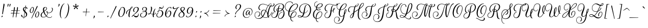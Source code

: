 SplineFontDB: 3.0
FontName: RougeScript-Regular
FullName: Rouge Script
FamilyName: Rouge Script
Weight: Book
Copyright: Copyright (c) 2011 Typesenses (typesenses@live.com.ar), with Reserved Font Name "Rouge Script"
Version: 1.003
ItalicAngle: 0
UnderlinePosition: -63
UnderlineWidth: 62
Ascent: 1000
Descent: 250
sfntRevision: 0x00010083
LayerCount: 2
Layer: 0 1 "Back"  1
Layer: 1 1 "Fore"  0
XUID: [1021 369 130514456 9403812]
FSType: 0
OS2Version: 2
OS2_WeightWidthSlopeOnly: 0
OS2_UseTypoMetrics: 1
CreationTime: 1326484406
ModificationTime: 1326480933
PfmFamily: 17
TTFWeight: 400
TTFWidth: 5
LineGap: 0
VLineGap: 0
Panose: 2 0 0 0 0 0 0 0 0 0
OS2TypoAscent: 50
OS2TypoAOffset: 1
OS2TypoDescent: -169
OS2TypoDOffset: 1
OS2TypoLinegap: 0
OS2WinAscent: 0
OS2WinAOffset: 1
OS2WinDescent: 0
OS2WinDOffset: 1
HheadAscent: 0
HheadAOffset: 1
HheadDescent: 0
HheadDOffset: 1
OS2SubXSize: 875
OS2SubYSize: 812
OS2SubXOff: 0
OS2SubYOff: 175
OS2SupXSize: 875
OS2SupYSize: 812
OS2SupXOff: 0
OS2SupYOff: 596
OS2StrikeYSize: 77
OS2StrikeYPos: 390
OS2Vendor: 'PYRS'
OS2CodePages: 00000001.00000000
OS2UnicodeRanges: 00000023.00000000.00000000.00000000
Lookup: 258 0 0 "'kern' Horizontal Kerning in Latin lookup 0"  {"'kern' Horizontal Kerning in Latin lookup 0 subtable"  } ['kern' ('DFLT' <'dflt' > 'latn' <'dflt' > ) ]
DEI: 91125
TtTable: prep
PUSHW_1
 511
SCANCTRL
PUSHB_1
 4
SCANTYPE
EndTTInstrs
ShortTable: maxp 16
  1
  0
  222
  203
  6
  0
  0
  2
  0
  1
  1
  0
  64
  0
  0
  0
EndShort
LangName: 1033 "" "" "" "Typesenses: Rouge Script: 2011" "" "Version 1.003" "" "Rouge Script is a trademark of Typesenses" "Typesenses" "Sabrina Mariela Lopez" "" "www.typesenses.com" "www.typesenses.com" "This Font Software is licensed under the SIL Open Font License, Version 1.1. This license is available with a FAQ at: http://scripts.sil.org/OFL" "http://scripts.sil.org/OFL" 
GaspTable: 1 65535 15 1
Encoding: UnicodeBmp
UnicodeInterp: none
NameList: Adobe Glyph List
DisplaySize: -24
AntiAlias: 1
FitToEm: 1
BeginChars: 65541 222

StartChar: .notdef
Encoding: 65536 -1 0
Width: 339
Flags: W
LayerCount: 2
EndChar

StartChar: .null
Encoding: 65537 -1 1
Width: 0
GlyphClass: 2
Flags: W
LayerCount: 2
EndChar

StartChar: nonmarkingreturn
Encoding: 65538 -1 2
Width: 416
GlyphClass: 2
Flags: W
LayerCount: 2
EndChar

StartChar: space
Encoding: 32 32 3
Width: 300
GlyphClass: 2
Flags: W
LayerCount: 2
EndChar

StartChar: exclam
Encoding: 33 33 4
Width: 299
GlyphClass: 2
Flags: W
LayerCount: 2
Fore
SplineSet
158 153 m 0,0,1
 136 153 136 153 136 197 c 0,2,3
 136 207 136 207 140.5 237 c 128,-1,4
 145 267 145 267 178 498.5 c 128,-1,5
 211 730 211 730 219 785 c 0,6,7
 222 806 222 806 239.5 806 c 128,-1,8
 257 806 257 806 267.5 784.5 c 128,-1,9
 278 763 278 763 278 745.5 c 128,-1,10
 278 728 278 728 275 714 c 0,11,12
 269 681 269 681 175 173 c 0,13,14
 171 153 171 153 158 153 c 0,0,1
140 72 m 0,15,16
 163 72 163 72 163 41 c 128,-1,17
 163 10 163 10 133 -9 c 0,18,19
 118 -19 118 -19 107 -19 c 0,20,21
 91 -19 91 -19 87 -6 c 1,22,23
 96 -6 96 -6 100 13.5 c 128,-1,24
 104 33 104 33 112.5 52.5 c 128,-1,25
 121 72 121 72 140 72 c 0,15,16
EndSplineSet
EndChar

StartChar: quotedbl
Encoding: 34 34 5
Width: 339
GlyphClass: 2
Flags: W
LayerCount: 2
Fore
SplineSet
157 615 m 0,0,1
 147 615 147 615 147 636.5 c 128,-1,2
 147 658 147 658 149 676 c 0,3,4
 154 724 154 724 166 766 c 1,5,6
 173 795 173 795 197 795 c 0,7,8
 209 795 209 795 214.5 786.5 c 128,-1,9
 220 778 220 778 218 765 c 1,10,11
 207 718 207 718 188 666.5 c 128,-1,12
 169 615 169 615 157 615 c 0,0,1
276 615 m 0,13,14
 266 615 266 615 266 636.5 c 128,-1,15
 266 658 266 658 268 676 c 0,16,17
 273 724 273 724 285 766 c 1,18,19
 292 795 292 795 316 795 c 0,20,21
 338 795 338 795 338 772 c 0,22,23
 338 768 338 768 332 743 c 128,-1,24
 326 718 326 718 307 666.5 c 128,-1,25
 288 615 288 615 276 615 c 0,13,14
EndSplineSet
EndChar

StartChar: numbersign
Encoding: 35 35 6
Width: 669
GlyphClass: 2
Flags: W
LayerCount: 2
Fore
SplineSet
198 206 m 1,0,1
 161 3 161 3 157 -18 c 128,-1,2
 153 -39 153 -39 140 -39 c 128,-1,3
 127 -39 127 -39 127 -17 c 128,-1,4
 127 5 127 5 156 206 c 1,5,-1
 11 206 l 2,6,7
 0 206 0 206 0 214 c 0,8,9
 0 230 0 230 32 236 c 0,10,11
 40 237 40 237 55 237 c 128,-1,12
 70 237 70 237 160 235 c 1,13,-1
 178 367 l 1,14,-1
 34 367 l 2,15,16
 22 367 22 367 23 376 c 0,17,18
 25 398 25 398 73 398 c 0,19,20
 94 398 94 398 182 396 c 1,21,22
 200 523 200 523 209 579 c 0,23,24
 212 600 212 600 229 600 c 128,-1,25
 246 600 246 600 254 574 c 0,26,27
 258 561 258 561 258 544 c 128,-1,28
 258 527 258 527 255 508 c 2,29,-1
 234 395 l 1,30,31
 279 394 279 394 368 390 c 1,32,-1
 396 579 l 2,33,34
 400 600 400 600 416.5 600 c 128,-1,35
 433 600 433 600 441 574 c 0,36,37
 445 561 445 561 445 544 c 128,-1,38
 445 527 445 527 442 508 c 2,39,-1
 420 389 l 1,40,41
 474 387 474 387 564 387 c 0,42,43
 574 387 574 387 574 382 c 0,44,45
 574 368 574 368 532 367 c 1,46,-1
 416 367 l 1,47,48
 412 344 412 344 402.5 297 c 128,-1,49
 393 250 393 250 389 228 c 1,50,51
 505 226 505 226 541 226 c 0,52,53
 552 226 552 226 551 220 c 0,54,55
 547 206 547 206 509 206 c 2,56,-1
 385 206 l 1,57,58
 348 3 348 3 344 -18 c 128,-1,59
 340 -39 340 -39 327 -39 c 128,-1,60
 314 -39 314 -39 314 -17 c 128,-1,61
 314 5 314 5 343 206 c 1,62,-1
 198 206 l 1,0,1
229 367 m 1,63,64
 208 254 208 254 204 234 c 1,65,-1
 346 229 l 1,66,-1
 365 367 l 1,67,-1
 229 367 l 1,63,64
EndSplineSet
EndChar

StartChar: dollar
Encoding: 36 36 7
Width: 469
GlyphClass: 2
Flags: W
LayerCount: 2
Fore
SplineSet
259 700 m 0,0,1
 261 700 261 700 263 698 c 1,2,3
 278 692 278 692 278 664 c 0,4,5
 278 656 278 656 277 647 c 2,6,-1
 269 599 l 1,7,8
 315 595 315 595 342 570.5 c 128,-1,9
 369 546 369 546 369 510 c 0,10,11
 369 498 369 498 353.5 493 c 128,-1,12
 338 488 338 488 323 493 c 128,-1,13
 308 498 308 498 308 510 c 0,14,15
 308 565 308 565 265 574 c 1,16,-1
 229 351 l 1,17,18
 251 329 251 329 262 319 c 128,-1,19
 273 309 273 309 285.5 296 c 128,-1,20
 298 283 298 283 303.5 275.5 c 128,-1,21
 309 268 309 268 319 255 c 128,-1,22
 329 242 329 242 333 231.5 c 128,-1,23
 337 221 337 221 342 208 c 0,24,25
 352 186 352 186 352 153 c 0,26,27
 352 78 352 78 301 24.5 c 128,-1,28
 250 -29 250 -29 168 -36 c 1,29,-1
 158 -104 l 2,30,31
 156 -114 156 -114 153 -114 c 0,32,33
 139 -114 139 -114 139 -87 c 0,34,35
 139 -79 139 -79 140 -70 c 2,36,-1
 144 -37 l 1,37,38
 66 -36 66 -36 25.5 1.5 c 128,-1,39
 -15 39 -15 39 -15 95 c 0,40,41
 -15 111 -15 111 0 118 c 128,-1,42
 15 125 15 125 30 117.5 c 128,-1,43
 45 110 45 110 45 91 c 0,44,45
 45 43 45 43 67.5 15.5 c 128,-1,46
 90 -12 90 -12 148 -13 c 1,47,-1
 192 293 l 1,48,49
 161 323 161 323 144.5 341 c 128,-1,50
 128 359 128 359 112 392 c 128,-1,51
 96 425 96 425 96 461 c 0,52,53
 96 517 96 517 133.5 556 c 128,-1,54
 171 595 171 595 237 599 c 1,55,-1
 251 689 l 2,56,57
 253 700 253 700 259 700 c 0,0,1
290 133 m 0,58,59
 290 201 290 201 216 271 c 1,60,61
 207 210 207 210 190 106.5 c 128,-1,62
 173 3 173 3 171 -12 c 1,63,64
 227 -5 227 -5 258.5 37 c 128,-1,65
 290 79 290 79 290 133 c 0,58,59
176 546 m 128,-1,67
 154 520 154 520 154 475.5 c 128,-1,68
 154 431 154 431 205 376 c 1,69,70
 210 407 210 407 219.5 475.5 c 128,-1,71
 229 544 229 544 234 575 c 1,72,66
 198 572 198 572 176 546 c 128,-1,67
EndSplineSet
EndChar

StartChar: percent
Encoding: 37 37 8
Width: 745
GlyphClass: 2
Flags: W
LayerCount: 2
Fore
SplineSet
159 -102 m 0,0,1
 149 -102 149 -102 149 -87 c 128,-1,2
 149 -72 149 -72 168 -32 c 128,-1,3
 187 8 187 8 253.5 152.5 c 128,-1,4
 320 297 320 297 394 459.5 c 128,-1,5
 468 622 468 622 479 646 c 1,6,7
 491 667 491 667 504 667 c 128,-1,8
 517 667 517 667 522 656 c 0,9,10
 532 631 532 631 503 575 c 0,11,12
 500 568 500 568 355 279.5 c 128,-1,13
 210 -9 210 -9 174 -87 c 0,14,15
 167 -102 167 -102 159 -102 c 0,0,1
251 477 m 0,16,17
 251 577 251 577 201 577 c 0,18,19
 170 577 170 577 146 551 c 0,20,21
 133 538 133 538 119 541 c 0,22,23
 114 542 114 542 117 547 c 0,24,25
 153 600 153 600 212 600 c 0,26,27
 277 600 277 600 292 521 c 0,28,29
 296 500 296 500 296 477 c 0,30,31
 296 417 296 417 267 350 c 0,32,33
 228 259 228 259 166 241 c 0,34,35
 154 237 154 237 141 237 c 0,36,37
 98 237 98 237 73 264 c 1,38,39
 46 295 46 295 46 337 c 128,-1,40
 46 379 46 379 55 417 c 128,-1,41
 64 455 64 455 90 488 c 128,-1,42
 116 521 116 521 148 530 c 0,43,44
 153 531 153 531 156 526.5 c 128,-1,45
 159 522 159 522 158.5 516.5 c 128,-1,46
 158 511 158 511 155 510 c 0,47,48
 124 499 124 499 106 437 c 0,49,50
 93 395 93 395 93 354 c 0,51,52
 93 259 93 259 141 259 c 128,-1,53
 189 259 189 259 222 338 c 0,54,55
 251 408 251 408 251 477 c 0,16,17
580 199 m 0,56,57
 580 299 580 299 530 299 c 0,58,59
 499 299 499 299 475 273 c 0,60,61
 462 260 462 260 448 263 c 0,62,63
 443 264 443 264 446 269 c 0,64,65
 482 322 482 322 541 322 c 0,66,67
 606 322 606 322 621 243 c 0,68,69
 625 222 625 222 625 199 c 0,70,71
 625 139 625 139 596 72 c 0,72,73
 557 -19 557 -19 495 -37 c 0,74,75
 483 -41 483 -41 470 -41 c 0,76,77
 427 -41 427 -41 402 -14 c 1,78,79
 375 17 375 17 375 59 c 128,-1,80
 375 101 375 101 384 139 c 128,-1,81
 393 177 393 177 419 210 c 128,-1,82
 445 243 445 243 477 252 c 0,83,84
 482 253 482 253 485 248.5 c 128,-1,85
 488 244 488 244 487.5 238.5 c 128,-1,86
 487 233 487 233 484 232 c 0,87,88
 453 221 453 221 434 159 c 0,89,90
 422 117 422 117 422 76 c 0,91,92
 422 -19 422 -19 470 -19 c 128,-1,93
 518 -19 518 -19 551 60 c 0,94,95
 580 130 580 130 580 199 c 0,56,57
EndSplineSet
EndChar

StartChar: ampersand
Encoding: 38 38 9
Width: 773
GlyphClass: 2
Flags: W
LayerCount: 2
Fore
SplineSet
673 450 m 0,0,1
 673 529 673 529 622 534 c 1,2,3
 628 551 628 551 646 551 c 0,4,5
 692 551 692 551 707 497 c 0,6,7
 712 477 712 477 712 457 c 0,8,9
 712 409 712 409 684 358 c 0,10,11
 629 258 629 258 507 235 c 0,12,13
 477 229 477 229 446.5 229 c 128,-1,14
 416 229 416 229 405 231 c 1,15,16
 396 130 396 130 332 55 c 1,17,18
 423 -41 423 -41 519 -41 c 0,19,20
 577 -41 577 -41 606 -18 c 128,-1,21
 635 5 635 5 635 34 c 0,22,23
 635 38 635 38 639.5 40 c 128,-1,24
 644 42 644 42 648 40 c 128,-1,25
 652 38 652 38 652 32 c 0,26,27
 652 -1 652 -1 617.5 -33 c 128,-1,28
 583 -65 583 -65 518 -65 c 0,29,30
 414 -65 414 -65 309 30 c 1,31,32
 233 -37 233 -37 128 -37 c 0,33,34
 47 -37 47 -37 6 0.5 c 128,-1,35
 -35 38 -35 38 -35 100.5 c 128,-1,36
 -35 163 -35 163 7.5 215.5 c 128,-1,37
 50 268 50 268 124 321 c 1,38,39
 104 385 104 385 104 433 c 128,-1,40
 104 481 104 481 116 518 c 128,-1,41
 128 555 128 555 164 577.5 c 128,-1,42
 200 600 200 600 251 600 c 128,-1,43
 302 600 302 600 326 576.5 c 128,-1,44
 350 553 350 553 350 514 c 0,45,46
 350 487 350 487 341 471 c 128,-1,47
 332 455 332 455 326.5 446 c 128,-1,48
 321 437 321 437 308.5 425 c 128,-1,49
 296 413 296 413 289 406.5 c 128,-1,50
 282 400 282 400 265 387 c 128,-1,51
 248 374 248 374 241 369 c 128,-1,52
 234 364 234 364 213.5 350 c 128,-1,53
 193 336 193 336 187 331 c 1,54,55
 226 179 226 179 317 72 c 1,56,57
 374 140 374 140 384 236 c 1,58,59
 315 256 315 256 315 307 c 0,60,61
 315 328 315 328 335 339 c 0,62,63
 345 345 345 345 362.5 345 c 128,-1,64
 380 345 380 345 393 320 c 128,-1,65
 406 295 406 295 406 255 c 1,66,67
 422 252 422 252 443 252 c 0,68,69
 579 252 579 252 641 350 c 0,70,71
 673 400 673 400 673 450 c 0,0,1
131 -13 m 0,72,73
 226 -13 226 -13 292 46 c 1,74,75
 188 149 188 149 134 292 c 1,76,77
 19 199 19 199 19 91 c 0,78,79
 19 45 19 45 45.5 16 c 128,-1,80
 72 -13 72 -13 131 -13 c 0,72,73
267 576 m 0,81,82
 172 576 172 576 172 440 c 0,83,84
 172 403 172 403 180 360 c 1,85,86
 249 408 249 408 284 443.5 c 128,-1,87
 319 479 319 479 319 522 c 0,88,89
 319 576 319 576 267 576 c 0,81,82
358 322 m 0,90,91
 340 322 340 322 340 301 c 0,92,93
 340 278 340 278 385 260 c 1,94,95
 383 322 383 322 358 322 c 0,90,91
EndSplineSet
EndChar

StartChar: quotesingle
Encoding: 39 39 10
Width: 343
GlyphClass: 2
Flags: W
LayerCount: 2
Fore
SplineSet
275 680 m 128,-1,1
 286 718 286 718 286 756 c 128,-1,2
 286 794 286 794 314 794 c 128,-1,3
 342 794 342 794 342 759 c 0,4,5
 342 751 342 751 341 742 c 0,6,7
 333 687 333 687 299 650 c 0,8,9
 280 630 280 630 267 629 c 1,10,11
 247 629 247 629 246 639 c 1,12,-1
 245 642 l 1,13,0
 264 642 264 642 275 680 c 128,-1,1
EndSplineSet
EndChar

StartChar: parenleft
Encoding: 40 40 11
Width: 305
GlyphClass: 2
Flags: W
LayerCount: 2
Fore
SplineSet
292 815 m 1,0,1
 302 815 302 815 302 805.5 c 128,-1,2
 302 796 302 796 295 796 c 1,3,4
 235 787 235 787 178.5 662.5 c 128,-1,5
 122 538 122 538 95 400 c 128,-1,6
 68 262 68 262 68 146 c 0,7,8
 68 -35 68 -35 127 -72 c 0,9,10
 134 -77 134 -77 131.5 -83 c 128,-1,11
 129 -89 129 -89 126 -89 c 128,-1,12
 123 -89 123 -89 119 -87 c 0,13,14
 55 -52 55 -52 30 50 c 1,15,16
 13 115 13 115 13 173 c 0,17,18
 13 334 13 334 69 520 c 0,19,20
 105 639 105 639 166 723 c 128,-1,21
 227 807 227 807 292 815 c 1,0,1
EndSplineSet
EndChar

StartChar: parenright
Encoding: 41 41 12
Width: 390
GlyphClass: 2
Flags: W
LayerCount: 2
Fore
SplineSet
-5 -93 m 1,0,1
 -15 -93 -15 -93 -15 -83.5 c 128,-1,2
 -15 -74 -15 -74 -8 -74 c 1,3,4
 52 -65 52 -65 108.5 59.5 c 128,-1,5
 165 184 165 184 192 322 c 128,-1,6
 219 460 219 460 219 576 c 0,7,8
 219 757 219 757 160 794 c 0,9,10
 153 799 153 799 155.5 805 c 128,-1,11
 158 811 158 811 161 811 c 128,-1,12
 164 811 164 811 168 809 c 0,13,14
 232 774 232 774 258 672 c 0,15,16
 274 607 274 607 274 549 c 0,17,18
 274 388 274 388 218 202 c 0,19,20
 182 83 182 83 121 -1 c 128,-1,21
 60 -85 60 -85 -5 -93 c 1,0,1
EndSplineSet
EndChar

StartChar: asterisk
Encoding: 42 42 13
Width: 655
GlyphClass: 2
Flags: W
LayerCount: 2
Fore
SplineSet
281 770 m 0,0,1
 281 782 281 782 289 790 c 128,-1,2
 297 798 297 798 308.5 798 c 128,-1,3
 320 798 320 798 328.5 790 c 128,-1,4
 337 782 337 782 337 770 c 0,5,6
 337 689 337 689 323 640 c 1,7,8
 361 667 361 667 440 696 c 0,9,10
 451 700 451 700 462 694 c 0,11,12
 478 686 478 686 478 669 c 0,13,14
 478 650 478 650 459 643 c 0,15,16
 380 614 380 614 332 611 c 1,17,18
 369 586 369 586 426 518 c 1,19,20
 433 508 433 508 433 498 c 128,-1,21
 433 488 433 488 422 479 c 0,22,23
 400 462 400 462 382 482 c 1,24,25
 327 549 327 549 309 596 c 1,26,27
 295 553 295 553 240 480 c 0,28,29
 232 468 232 468 220 468 c 128,-1,30
 208 468 208 468 200 474.5 c 128,-1,31
 192 481 192 481 190 492.5 c 128,-1,32
 188 504 188 504 195 513 c 0,33,34
 248 583 248 583 286 611 c 1,35,36
 242 611 242 611 155 638 c 0,37,38
 135 645 135 645 135 664 c 0,39,40
 135 681 135 681 148 688 c 128,-1,41
 161 695 161 695 172 692 c 0,42,43
 259 661 259 661 295 636 c 1,44,45
 281 678 281 678 281 770 c 0,0,1
EndSplineSet
EndChar

StartChar: plus
Encoding: 43 43 14
Width: 673
GlyphClass: 2
Flags: W
LayerCount: 2
Fore
SplineSet
274 45 m 0,0,1
 272 35 272 35 269 35 c 128,-1,2
 266 35 266 35 261 39 c 128,-1,3
 256 43 256 43 256 60.5 c 128,-1,4
 256 78 256 78 278 284 c 1,5,6
 208 283 208 283 87 283 c 0,7,8
 76 283 76 283 76 291 c 0,9,10
 76 307 76 307 108 313 c 0,11,12
 116 314 116 314 136 314 c 128,-1,13
 156 314 156 314 280 310 c 1,14,15
 293 437 293 437 302 506 c 0,16,17
 303 517 303 517 309 517 c 0,18,19
 311 517 311 517 314 515 c 0,20,21
 329 509 329 509 329 476 c 128,-1,22
 329 443 329 443 308 309 c 1,23,24
 436 305 436 305 502 305 c 0,25,26
 512 305 512 305 512 300 c 0,27,28
 512 286 512 286 470 285 c 1,29,30
 363 285 363 285 305 284 c 1,31,32
 283 134 283 134 274 45 c 0,0,1
EndSplineSet
EndChar

StartChar: comma
Encoding: 44 44 15
Width: 215
GlyphClass: 2
Flags: W
LayerCount: 2
Fore
SplineSet
59 -42 m 128,-1,1
 70 -4 70 -4 70 34 c 128,-1,2
 70 72 70 72 98 72 c 128,-1,3
 126 72 126 72 126 37 c 0,4,5
 126 29 126 29 125 20 c 0,6,7
 117 -35 117 -35 83 -72 c 0,8,9
 64 -92 64 -92 51 -93 c 1,10,11
 31 -93 31 -93 30 -83 c 1,12,-1
 29 -80 l 1,13,0
 48 -80 48 -80 59 -42 c 128,-1,1
EndSplineSet
EndChar

StartChar: hyphen
Encoding: 45 45 16
Width: 610
GlyphClass: 2
Flags: W
LayerCount: 2
Fore
SplineSet
424 285 m 2,0,-1
 107 283 l 2,1,2
 96 283 96 283 96 291 c 0,3,4
 96 307 96 307 128 313 c 0,5,6
 136 314 136 314 146 314 c 2,7,-1
 456 305 l 2,8,9
 466 305 466 305 466 300 c 0,10,11
 466 286 466 286 424 285 c 2,0,-1
EndSplineSet
EndChar

StartChar: period
Encoding: 46 46 17
Width: 209
GlyphClass: 2
Flags: W
LayerCount: 2
Fore
SplineSet
100 72 m 0,0,1
 123 72 123 72 123 41 c 128,-1,2
 123 10 123 10 93 -9 c 0,3,4
 78 -19 78 -19 67 -19 c 0,5,6
 51 -19 51 -19 47 -6 c 1,7,8
 56 -6 56 -6 60 13.5 c 128,-1,9
 64 33 64 33 72.5 52.5 c 128,-1,10
 81 72 81 72 100 72 c 0,0,1
EndSplineSet
EndChar

StartChar: slash
Encoding: 47 47 18
Width: 508
GlyphClass: 2
Flags: W
LayerCount: 2
Fore
SplineSet
31 -102 m 0,0,1
 21 -102 21 -102 21 -87 c 128,-1,2
 21 -72 21 -72 40 -32 c 128,-1,3
 59 8 59 8 125.5 152.5 c 128,-1,4
 192 297 192 297 266 459.5 c 128,-1,5
 340 622 340 622 351 646 c 1,6,7
 363 667 363 667 378 667 c 0,8,9
 396 667 396 667 396 642 c 0,10,11
 396 615 396 615 375 575 c 0,12,13
 372 568 372 568 227 279.5 c 128,-1,14
 82 -9 82 -9 46 -87 c 0,15,16
 39 -102 39 -102 31 -102 c 0,0,1
EndSplineSet
EndChar

StartChar: zero
Encoding: 48 48 19
Width: 503
GlyphClass: 2
Flags: W
LayerCount: 2
Fore
SplineSet
358 395 m 0,0,1
 358 573 358 573 266 573 c 0,2,3
 204 573 204 573 163 524 c 0,4,5
 145 503 145 503 128 503 c 0,6,7
 118 503 118 503 123 512 c 1,8,9
 184 600 184 600 282.5 600 c 128,-1,10
 381 600 381 600 412 491 c 0,11,12
 424 448 424 448 424 387 c 128,-1,13
 424 326 424 326 397 240 c 0,14,15
 353 97 353 97 266 31 c 0,16,17
 217 -7 217 -7 164.5 -7 c 128,-1,18
 112 -7 112 -7 75.5 18.5 c 128,-1,19
 39 44 39 44 24 85 c 0,20,21
 5 138 5 138 5 188.5 c 128,-1,22
 5 239 5 239 17 286 c 128,-1,23
 29 333 29 333 50 378.5 c 128,-1,24
 71 424 71 424 105 458 c 128,-1,25
 139 492 139 492 178 503 c 0,26,27
 184 505 184 505 187.5 500 c 128,-1,28
 191 495 191 495 190 488 c 128,-1,29
 189 481 189 481 185 480 c 0,30,31
 153 471 153 471 126 420 c 1,32,33
 73 324 73 324 73 167 c 0,34,35
 73 104 73 104 96 59.5 c 128,-1,36
 119 15 119 15 162 15 c 0,37,38
 247 15 247 15 306 154 c 0,39,40
 358 275 358 275 358 395 c 0,0,1
EndSplineSet
EndChar

StartChar: one
Encoding: 49 49 20
Width: 385
GlyphClass: 2
Flags: W
LayerCount: 2
Fore
SplineSet
191 -20 m 0,0,1
 132 -20 132 -20 132 104 c 0,2,3
 132 167 132 167 152.5 260.5 c 128,-1,4
 173 354 173 354 215 452 c 1,5,6
 130 404 130 404 79.5 349 c 128,-1,7
 29 294 29 294 29 215 c 0,8,9
 29 197 29 197 36 192 c 128,-1,10
 43 187 43 187 45 187 c 1,11,12
 43 175 43 175 28 175 c 128,-1,13
 13 175 13 175 -1 190 c 128,-1,14
 -15 205 -15 205 -15 240.5 c 128,-1,15
 -15 276 -15 276 6 315 c 128,-1,16
 27 354 27 354 68 386 c 0,17,18
 135 439 135 439 230 485 c 1,19,20
 295 624 295 624 355 624 c 0,21,22
 386 624 386 624 386 592 c 0,23,24
 386 564 386 564 358.5 540.5 c 128,-1,25
 331 517 331 517 274 485 c 1,26,27
 224 349 224 349 203 178 c 0,28,29
 196 116 196 116 196 76 c 0,30,31
 196 4 196 4 220 0 c 1,32,33
 210 -20 210 -20 191 -20 c 0,0,1
355 600 m 0,34,35
 322 600 322 600 286 514 c 1,36,37
 367 557 367 557 367 587 c 0,38,39
 367 600 367 600 355 600 c 0,34,35
EndSplineSet
Kerns2: 26 50 "'kern' Horizontal Kerning in Latin lookup 0 subtable" 
EndChar

StartChar: two
Encoding: 50 50 21
Width: 489
GlyphClass: 2
Flags: W
LayerCount: 2
Fore
SplineSet
344 197 m 0,0,1
 380 197 380 197 380 139 c 128,-1,2
 380 81 380 81 346 33 c 0,3,4
 301 -32 301 -32 223 -32 c 0,5,6
 187 -32 187 -32 159 -17 c 128,-1,7
 131 -2 131 -2 116 16 c 0,8,9
 77 63 77 63 50.5 63 c 128,-1,10
 24 63 24 63 10 43.5 c 128,-1,11
 -4 24 -4 24 -4 9 c 0,12,13
 -4 -3 -4 -3 -23.5 -3.5 c 128,-1,14
 -43 -4 -43 -4 -43 9 c 0,15,16
 -43 42 -43 42 52 118 c 0,17,18
 148 195 148 195 228 282 c 1,19,20
 269 325 269 325 296 379 c 128,-1,21
 323 433 323 433 323 484 c 0,22,23
 323 575 323 575 236 575 c 0,24,25
 161 575 161 575 120 494 c 1,26,27
 97 446 97 446 97 401 c 0,28,29
 97 383 97 383 101 365 c 0,30,31
 112 313 112 313 151 313 c 1,32,33
 151 299 151 299 129 299 c 0,34,35
 67 299 67 299 49 360 c 0,36,37
 43 380 43 380 43 400 c 0,38,39
 43 445 43 445 70 494 c 0,40,41
 129 600 129 600 251 600 c 0,42,43
 319 600 319 600 354 567.5 c 128,-1,44
 389 535 389 535 389 484 c 128,-1,45
 389 433 389 433 366.5 387.5 c 128,-1,46
 344 342 344 342 302 299 c 128,-1,47
 260 256 260 256 222 223.5 c 128,-1,48
 184 191 184 191 131 150.5 c 128,-1,49
 78 110 78 110 56 90 c 1,50,51
 63 91 63 91 68 91 c 0,52,53
 92 91 92 91 140.5 65 c 128,-1,54
 189 39 189 39 233 39 c 0,55,56
 307 39 307 39 340 100 c 0,57,58
 354 126 354 126 354 143 c 0,59,60
 354 184 354 184 329 184 c 1,61,62
 331 197 331 197 344 197 c 0,0,1
EndSplineSet
EndChar

StartChar: three
Encoding: 51 51 22
Width: 498
GlyphClass: 2
Flags: W
LayerCount: 2
Fore
SplineSet
391 480 m 0,0,1
 391 406 391 406 328 348 c 1,2,3
 361 324 361 324 377 286.5 c 128,-1,4
 393 249 393 249 393 206.5 c 128,-1,5
 393 164 393 164 374 119.5 c 128,-1,6
 355 75 355 75 323.5 40.5 c 128,-1,7
 292 6 292 6 241 -16 c 128,-1,8
 190 -38 190 -38 129 -38 c 0,9,10
 24 -38 24 -38 -13 31 c 0,11,12
 -31 64 -31 64 -31 98.5 c 128,-1,13
 -31 133 -31 133 -10 168 c 0,14,15
 30 237 30 237 111 237 c 0,16,17
 123 237 123 237 130.5 230.5 c 128,-1,18
 138 224 138 224 140 212 c 1,19,20
 127 216 127 216 111 216 c 0,21,22
 56 216 56 216 28 159 c 0,23,24
 13 129 13 129 13 100.5 c 128,-1,25
 13 72 13 72 26 44 c 0,26,27
 52 -13 52 -13 129 -13 c 0,28,29
 192 -13 192 -13 240 26 c 0,30,31
 326 97 326 97 326 222 c 0,32,33
 326 287 326 287 297 325 c 1,34,35
 246 294 246 294 186 294 c 128,-1,36
 126 294 126 294 126 327 c 0,37,38
 126 351 126 351 155 366 c 128,-1,39
 184 381 184 381 221 381 c 128,-1,40
 258 381 258 381 288 369 c 1,41,42
 330 422 330 422 330 481 c 0,43,44
 330 514 330 514 314 540 c 0,45,46
 291 576 291 576 239 576 c 0,47,48
 175 576 175 576 148 517 c 0,49,50
 137 493 137 493 137 474.5 c 128,-1,51
 137 456 137 456 145 442 c 0,52,53
 154 427 154 427 168 426 c 1,54,55
 168 412 168 412 146 412 c 0,56,57
 107 412 107 412 96 453 c 1,58,59
 94 465 94 465 94 476 c 0,60,61
 94 512 94 512 121 546 c 0,62,63
 165 600 165 600 246.5 600 c 128,-1,64
 328 600 328 600 364 556 c 0,65,66
 391 522 391 522 391 480 c 0,0,1
150 331 m 0,67,68
 150 315 150 315 190.5 315 c 128,-1,69
 231 315 231 315 270 349 c 1,70,71
 247 363 247 363 208 363 c 128,-1,72
 169 363 169 363 154 340 c 0,73,74
 150 335 150 335 150 331 c 0,67,68
EndSplineSet
EndChar

StartChar: four
Encoding: 52 52 23
Width: 514
GlyphClass: 2
Flags: W
LayerCount: 2
Fore
SplineSet
145 620 m 0,0,1
 203 620 203 620 203 512 c 0,2,3
 203 449 203 449 177 362 c 128,-1,4
 151 275 151 275 103 209 c 1,5,6
 107 208 107 208 161.5 191 c 128,-1,7
 216 174 216 174 249 169 c 1,8,9
 267 286 267 286 316 392 c 128,-1,10
 365 498 365 498 408 498 c 0,11,12
 415 498 415 498 419 495 c 128,-1,13
 423 492 423 492 423 489 c 2,14,-1
 423 486 l 1,15,16
 392 486 392 486 358.5 382.5 c 128,-1,17
 325 279 325 279 310 163 c 1,18,-1
 320 163 l 2,19,20
 373 163 373 163 390 201 c 0,21,22
 395 211 395 211 395 221 c 128,-1,23
 395 231 395 231 388.5 236 c 128,-1,24
 382 241 382 241 376 241 c 1,25,26
 380 255 380 255 397 255 c 0,27,28
 423 255 423 255 423 220.5 c 128,-1,29
 423 186 423 186 394.5 163 c 128,-1,30
 366 140 366 140 321 140 c 2,31,-1
 307 140 l 1,32,33
 303 98 303 98 303 69 c 0,34,35
 303 0 303 0 326 0 c 1,36,37
 316 -20 316 -20 297 -20 c 0,38,39
 241 -20 241 -20 241 85 c 0,40,41
 241 113 241 113 246 147 c 1,42,43
 209 154 209 154 149.5 172.5 c 128,-1,44
 90 191 90 191 89 191 c 0,45,46
 45 140 45 140 1 140 c 128,-1,47
 -43 140 -43 140 -49 167 c 0,48,49
 -50 171 -50 171 -50 175 c 0,50,51
 -50 195 -50 195 -26.5 207.5 c 128,-1,52
 -3 220 -3 220 19.5 220 c 128,-1,53
 42 220 42 220 70 216 c 1,54,55
 103 272 103 272 121.5 361 c 128,-1,56
 140 450 140 450 140 525 c 128,-1,57
 140 600 140 600 116 600 c 1,58,59
 126 620 126 620 145 620 c 0,0,1
-26 175 m 0,60,61
 -26 161 -26 161 2.5 161 c 128,-1,62
 31 161 31 161 58 199 c 1,63,64
 43 202 43 202 29 202 c 0,65,66
 -17 202 -17 202 -25 181 c 0,67,68
 -26 178 -26 178 -26 175 c 0,60,61
EndSplineSet
EndChar

StartChar: five
Encoding: 53 53 24
Width: 498
GlyphClass: 2
Flags: W
LayerCount: 2
Fore
SplineSet
383 672 m 0,0,1
 407 672 407 672 407 624.5 c 128,-1,2
 407 577 407 577 371.5 539 c 128,-1,3
 336 501 336 501 277 501 c 0,4,5
 243 501 243 501 214 511 c 0,6,7
 175 525 175 525 161 542 c 1,8,9
 158 525 158 525 152.5 477 c 128,-1,10
 147 429 147 429 142 404 c 1,11,12
 167 409 167 409 190 409 c 0,13,14
 324 409 324 409 371 314 c 0,15,16
 391 274 391 274 391 229 c 128,-1,17
 391 184 391 184 372 134 c 0,18,19
 334 36 334 36 245 -10 c 0,20,21
 192 -38 192 -38 130 -38 c 0,22,23
 26 -38 26 -38 -12 31 c 0,24,25
 -32 67 -32 67 -32 101.5 c 128,-1,26
 -32 136 -32 136 -16 168 c 0,27,28
 19 237 19 237 91 237 c 0,29,30
 101 237 101 237 101.5 226.5 c 128,-1,31
 102 216 102 216 91 216 c 0,32,33
 43 216 43 216 20 161 c 0,34,35
 8 133 8 133 8 105 c 128,-1,36
 8 77 8 77 22 49 c 0,37,38
 51 -13 51 -13 129 -13 c 0,39,40
 220 -13 220 -13 277 77 c 0,41,42
 320 145 320 145 320 222 c 0,43,44
 320 341 320 341 236 376 c 0,45,46
 209 388 209 388 183 388 c 128,-1,47
 157 388 157 388 139 383 c 1,48,49
 119 280 119 280 72 280 c 0,50,51
 39 280 39 280 39 311 c 0,52,53
 39 345 39 345 79 375 c 0,54,55
 98 389 98 389 120 397 c 1,56,57
 123 416 123 416 127.5 451 c 128,-1,58
 132 486 132 486 135 507.5 c 128,-1,59
 138 529 138 529 144 553 c 0,60,61
 154 600 154 600 177 600 c 2,62,-1
 178 600 l 2,63,64
 189 600 189 600 203 588 c 0,65,66
 245 550 245 550 302.5 550 c 128,-1,67
 360 550 360 550 381 600 c 0,68,69
 387 616 387 616 387 629 c 128,-1,70
 387 642 387 642 380.5 650 c 128,-1,71
 374 658 374 658 366 658 c 0,72,73
 365 658 365 658 366 662 c 0,74,75
 369 672 369 672 383 672 c 0,0,1
61 311 m 0,76,77
 61 301 61 301 72 300 c 1,78,79
 101 300 101 300 117 376 c 1,80,81
 76 357 76 357 64 324 c 0,82,83
 61 317 61 317 61 311 c 0,76,77
EndSplineSet
EndChar

StartChar: six
Encoding: 54 54 25
Width: 480
GlyphClass: 2
Flags: W
LayerCount: 2
Fore
SplineSet
67 158 m 0,0,1
 67 -7 67 -7 162 -7 c 0,2,3
 233 -7 233 -7 282 85 c 0,4,5
 321 159 321 159 321 235 c 0,6,7
 321 336 321 336 262 346 c 0,8,9
 257 347 257 347 251 347 c 0,10,11
 198 347 198 347 162 289.5 c 128,-1,12
 126 232 126 232 124 166 c 0,13,14
 124 152 124 152 113.5 156 c 128,-1,15
 103 160 103 160 104 173 c 0,16,17
 107 248 107 248 152 311 c 128,-1,18
 197 374 197 374 269 374 c 0,19,20
 351 374 351 374 374 293 c 0,21,22
 381 267 381 267 381 239 c 0,23,24
 381 182 381 182 351 117 c 1,25,26
 307 18 307 18 227 -16 c 0,27,28
 196 -29 196 -29 162 -29 c 0,29,30
 42 -29 42 -29 9 84 c 0,31,32
 -2 123 -2 123 -2 167 c 0,33,34
 -2 243 -2 243 32 334 c 0,35,36
 84 476 84 476 179 550 c 1,37,38
 245 600 245 600 313 600 c 0,39,40
 351 600 351 600 370 580 c 128,-1,41
 389 560 389 560 389 534 c 128,-1,42
 389 508 389 508 370 503 c 1,43,44
 352 500 352 500 351 514 c 0,45,46
 351 517 351 517 351 520 c 0,47,48
 351 542 351 542 338 558 c 128,-1,49
 325 574 325 574 297 574 c 0,50,51
 204 574 204 574 135.5 434 c 128,-1,52
 67 294 67 294 67 158 c 0,0,1
EndSplineSet
EndChar

StartChar: seven
Encoding: 55 55 26
Width: 368
GlyphClass: 2
Flags: W
LayerCount: 2
Fore
SplineSet
56 568 m 0,0,1
 56 546 56 546 77 533 c 128,-1,2
 98 520 98 520 131 520 c 0,3,4
 189 520 189 520 280 560 c 128,-1,5
 371 600 371 600 392 600 c 0,6,7
 398 600 398 600 398 588 c 128,-1,8
 398 576 398 576 392 576 c 0,9,10
 331 576 331 576 250.5 432 c 128,-1,11
 170 288 170 288 128 144 c 0,12,13
 103 60 103 60 103 30 c 128,-1,14
 103 0 103 0 115 0 c 1,15,16
 105 -20 105 -20 86 -20 c 0,17,18
 39 -20 39 -20 39 42 c 0,19,20
 39 68 39 68 47 105 c 0,21,22
 77 234 77 234 175 392 c 0,23,24
 229 480 229 480 283 535 c 1,25,26
 163 479 163 479 91 479 c 128,-1,27
 19 479 19 479 3 529 c 0,28,29
 -1 542 -1 542 -1 560.5 c 128,-1,30
 -1 579 -1 579 16.5 600.5 c 128,-1,31
 34 622 34 622 62 622 c 0,32,33
 70 622 70 622 76 618 c 128,-1,34
 82 614 82 614 85 607 c 1,35,36
 66 607 66 607 58 583 c 0,37,38
 56 575 56 575 56 568 c 0,0,1
EndSplineSet
EndChar

StartChar: eight
Encoding: 56 56 27
Width: 459
GlyphClass: 2
Flags: W
LayerCount: 2
Fore
SplineSet
255 600 m 0,0,1
 307 600 307 600 338 574.5 c 128,-1,2
 369 549 369 549 369 502.5 c 128,-1,3
 369 456 369 456 336 418 c 128,-1,4
 303 380 303 380 241 339 c 1,5,6
 326 260 326 260 344 208 c 0,7,8
 352 183 352 183 352 153 c 0,9,10
 352 73 352 73 294.5 18 c 128,-1,11
 237 -37 237 -37 152.5 -37 c 128,-1,12
 68 -37 68 -37 26.5 0.5 c 128,-1,13
 -15 38 -15 38 -15 95 c 0,14,15
 -15 171 -15 171 42 228 c 0,16,17
 72 258 72 258 96 276 c 128,-1,18
 120 294 120 294 162 322 c 1,19,20
 96 390 96 390 96 455.5 c 128,-1,21
 96 521 96 521 138.5 560.5 c 128,-1,22
 181 600 181 600 255 600 c 0,0,1
290 133 m 0,23,24
 290 161 290 161 283.5 176 c 128,-1,25
 277 191 277 191 274 199.5 c 128,-1,26
 271 208 271 208 262 219.5 c 128,-1,27
 253 231 253 231 249 236.5 c 128,-1,28
 245 242 245 242 233 254 c 2,29,-1
 217 270 l 2,30,31
 213 274 213 274 199.5 286.5 c 128,-1,32
 186 299 186 299 183 302 c 1,33,34
 112 256 112 256 73 208.5 c 128,-1,35
 34 161 34 161 34 91 c 0,36,37
 34 45 34 45 62 16 c 128,-1,38
 90 -13 90 -13 153 -13 c 128,-1,39
 216 -13 216 -13 253 30 c 128,-1,40
 290 73 290 73 290 133 c 0,23,24
299.5 558 m 128,-1,42
 279 576 279 576 241 576 c 128,-1,43
 203 576 203 576 178.5 549.5 c 128,-1,44
 154 523 154 523 154 481 c 0,45,46
 154 426 154 426 219 361 c 1,47,48
 268 398 268 398 294 432.5 c 128,-1,49
 320 467 320 467 320 503.5 c 128,-1,41
 320 540 320 540 299.5 558 c 128,-1,42
EndSplineSet
EndChar

StartChar: nine
Encoding: 57 57 28
Width: 499
GlyphClass: 2
Flags: W
LayerCount: 2
Fore
SplineSet
91 -3 m 0,0,1
 194 -3 194 -3 269 130 c 256,2,3
 344 263 344 263 344 421 c 0,4,5
 344 528 344 528 297 564 c 0,6,7
 279 578 279 578 255 578 c 0,8,9
 181 578 181 578 130 484 c 0,10,11
 89 409 89 409 89 331 c 0,12,13
 89 232 89 232 148 222 c 0,14,15
 153 221 153 221 159 221 c 0,16,17
 211 221 211 221 248 280 c 128,-1,18
 285 339 285 339 287 405 c 0,19,20
 287 419 287 419 297.5 415 c 128,-1,21
 308 411 308 411 307 398 c 0,22,23
 304 323 304 323 259 260 c 128,-1,24
 214 197 214 197 142 197 c 0,25,26
 59 197 59 197 34 278 c 0,27,28
 26 307 26 307 26 349.5 c 128,-1,29
 26 392 26 392 51 452 c 0,30,31
 94 551 94 551 178 586 c 0,32,33
 212 600 212 600 249 600 c 0,34,35
 361 600 361 600 399 493 c 0,36,37
 415 448 415 448 415 388.5 c 128,-1,38
 415 329 415 329 389 251 c 0,39,40
 342 108 342 108 241 30 c 0,41,42
 164 -29 164 -29 75 -29 c 0,43,44
 25 -29 25 -29 -1.5 -4 c 128,-1,45
 -28 21 -28 21 -28 48 c 128,-1,46
 -28 75 -28 75 -7 78 c 1,47,48
 11 77 11 77 14 63 c 1,49,50
 14 36 14 36 32.5 16.5 c 128,-1,51
 51 -3 51 -3 91 -3 c 0,0,1
EndSplineSet
EndChar

StartChar: colon
Encoding: 58 58 29
Width: 293
GlyphClass: 2
Flags: W
LayerCount: 2
Fore
SplineSet
88 72 m 0,0,1
 112 72 112 72 112 41 c 128,-1,2
 112 10 112 10 83 -9 c 0,3,4
 69 -19 69 -19 58 -19 c 0,5,6
 42 -19 42 -19 38 -6 c 1,7,8
 52 -6 52 -6 56 33 c 0,9,10
 57 48 57 48 65 60 c 128,-1,11
 73 72 73 72 88 72 c 0,0,1
129 352 m 0,12,13
 153 352 153 352 153 321 c 128,-1,14
 153 290 153 290 124 271 c 0,15,16
 110 261 110 261 99 261 c 0,17,18
 83 261 83 261 79 274 c 1,19,20
 93 274 93 274 96 313 c 0,21,22
 98 328 98 328 106 340 c 128,-1,23
 114 352 114 352 129 352 c 0,12,13
EndSplineSet
EndChar

StartChar: semicolon
Encoding: 59 59 30
Width: 235
GlyphClass: 2
Flags: W
LayerCount: 2
Fore
SplineSet
58 37 m 0,0,1
 56 72 56 72 85 72 c 128,-1,2
 114 72 114 72 114 34 c 0,3,4
 114 -27 114 -27 75 -72 c 0,5,6
 56 -93 56 -93 43 -93 c 0,7,8
 23 -93 23 -93 22 -83 c 1,9,-1
 21 -80 l 1,10,11
 40 -80 40 -80 49 -44.5 c 128,-1,12
 58 -9 58 -9 58 12 c 128,-1,13
 58 33 58 33 58 37 c 0,0,1
118 352 m 0,14,15
 143 352 143 352 143 320.5 c 128,-1,16
 143 289 143 289 116 271 c 0,17,18
 102 261 102 261 91 261 c 0,19,20
 74 261 74 261 70 274 c 1,21,22
 83 274 83 274 86 313 c 0,23,24
 87 328 87 328 95 340 c 128,-1,25
 103 352 103 352 118 352 c 0,14,15
EndSplineSet
EndChar

StartChar: less
Encoding: 60 60 31
Width: 508
GlyphClass: 2
Flags: W
LayerCount: 2
Fore
SplineSet
339 420 m 1,0,1
 356 417 356 417 356 383 c 128,-1,2
 356 349 356 349 286.5 290.5 c 128,-1,3
 217 232 217 232 152 226 c 1,4,5
 208 198 208 198 255 138 c 128,-1,6
 302 78 302 78 302 37 c 0,7,8
 302 11 302 11 290 6 c 1,9,-1
 285 5 l 1,10,11
 285 68 285 68 208.5 138 c 128,-1,12
 132 208 132 208 40 208 c 1,13,14
 40 216 40 216 51 225 c 0,15,16
 71 241 71 241 94 241 c 0,17,18
 185 241 185 241 262 303.5 c 128,-1,19
 339 366 339 366 339 420 c 1,0,1
EndSplineSet
EndChar

StartChar: equal
Encoding: 61 61 32
Width: 724
GlyphClass: 2
Flags: W
LayerCount: 2
Fore
SplineSet
532 369 m 2,0,-1
 114 367 l 2,1,2
 102 367 102 367 103 376 c 0,3,4
 105 392 105 392 135 397 c 1,5,-1
 153 398 l 1,6,-1
 564 389 l 2,7,8
 574 389 574 389 574 384 c 0,9,10
 574 370 574 370 532 369 c 2,0,-1
509 208 m 2,11,-1
 91 206 l 2,12,13
 80 206 80 206 80 214 c 0,14,15
 80 230 80 230 112 236 c 0,16,17
 120 237 120 237 130 237 c 2,18,-1
 541 228 l 2,19,20
 551 228 551 228 551 223 c 0,21,22
 551 209 551 209 509 208 c 2,11,-1
EndSplineSet
EndChar

StartChar: greater
Encoding: 62 62 33
Width: 548
GlyphClass: 2
Flags: W
LayerCount: 2
Fore
SplineSet
92 37 m 0,0,1
 92 76 92 76 162 134 c 128,-1,2
 232 192 232 192 298 198 c 1,3,4
 241 225 241 225 193.5 285.5 c 128,-1,5
 146 346 146 346 146 387 c 0,6,7
 146 400 146 400 150 408.5 c 128,-1,8
 154 417 154 417 162 420 c 1,9,10
 162 357 162 357 238.5 287 c 128,-1,11
 315 217 315 217 407 217 c 1,12,13
 404 205 404 205 388.5 194.5 c 128,-1,14
 373 184 373 184 354 184 c 0,15,16
 262 184 262 184 185.5 122 c 128,-1,17
 109 60 109 60 109 5 c 1,18,19
 92 8 92 8 92 37 c 0,0,1
EndSplineSet
EndChar

StartChar: question
Encoding: 63 63 34
Width: 579
GlyphClass: 2
Flags: W
LayerCount: 2
Fore
SplineSet
190 72 m 0,0,1
 214 72 214 72 214 41 c 128,-1,2
 214 10 214 10 185 -9 c 0,3,4
 171 -19 171 -19 160 -19 c 0,5,6
 144 -19 144 -19 140 -6 c 1,7,8
 154 -6 154 -6 158 33 c 0,9,10
 159 48 159 48 167 60 c 128,-1,11
 175 72 175 72 190 72 c 0,0,1
216 161 m 0,12,13
 216 148 216 148 196.5 148 c 128,-1,14
 177 148 177 148 177 161 c 0,15,16
 177 252 177 252 282 354 c 0,17,18
 325 397 325 397 368.5 440.5 c 128,-1,19
 412 484 412 484 442.5 541 c 128,-1,20
 473 598 473 598 473 660 c 0,21,22
 473 751 473 751 386 751 c 0,23,24
 311 751 311 751 270 670 c 1,25,26
 247 622 247 622 247 577 c 0,27,28
 247 559 247 559 251 541 c 0,29,30
 262 489 262 489 301 489 c 1,31,32
 301 475 301 475 279 475 c 0,33,34
 217 475 217 475 199 536 c 0,35,36
 193 556 193 556 193 576 c 0,37,38
 193 621 193 621 220 670 c 0,39,40
 279 776 279 776 401 776 c 0,41,42
 469 776 469 776 504 743.5 c 128,-1,43
 539 711 539 711 539 660.5 c 128,-1,44
 539 610 539 610 521 568.5 c 128,-1,45
 503 527 503 527 474.5 494 c 128,-1,46
 446 461 446 461 412 429 c 128,-1,47
 378 397 378 397 343.5 366 c 128,-1,48
 309 335 309 335 280 304 c 0,49,50
 216 234 216 234 216 161 c 0,12,13
EndSplineSet
EndChar

StartChar: at
Encoding: 64 64 35
Width: 793
GlyphClass: 2
Flags: W
LayerCount: 2
Fore
SplineSet
295 98 m 0,0,1
 231 98 231 98 231 187 c 0,2,3
 231 245 231 245 265 308 c 0,4,5
 317 402 317 402 393 402 c 0,6,7
 413 402 413 402 424.5 390.5 c 128,-1,8
 436 379 436 379 436 370 c 128,-1,9
 436 361 436 361 430 358 c 128,-1,10
 424 355 424 355 418.5 355.5 c 128,-1,11
 413 356 413 356 413 360 c 0,12,13
 413 377 413 377 393 377 c 0,14,15
 352 377 352 377 318 311 c 0,16,17
 283 241 283 241 283 186 c 128,-1,18
 283 131 283 131 300 123 c 1,19,20
 320 123 320 123 347 163 c 0,21,22
 387 221 387 221 407 263 c 2,23,-1
 443 337 l 1,24,25
 450 354 450 354 455.5 356.5 c 128,-1,26
 461 359 461 359 466 359 c 0,27,28
 477 359 477 359 481.5 345 c 128,-1,29
 486 331 486 331 481 305.5 c 128,-1,30
 476 280 476 280 473 265 c 128,-1,31
 470 250 470 250 466 223 c 128,-1,32
 462 196 462 196 462 180.5 c 128,-1,33
 462 165 462 165 464 148 c 0,34,35
 468 115 468 115 495 115 c 0,36,37
 560 115 560 115 598 216 c 0,38,39
 615 261 615 261 615 311 c 128,-1,40
 615 361 615 361 590 416 c 0,41,42
 544 516 544 516 398.5 516 c 128,-1,43
 253 516 253 516 167 395 c 1,44,45
 103 303 103 303 103 190 c 0,46,47
 103 58 103 58 181 -5 c 0,48,49
 227 -42 227 -42 293 -42 c 0,50,51
 364 -42 364 -42 402 -12 c 1,52,53
 434 15 434 15 441 35 c 2,54,-1
 444 44 l 1,55,-1
 460 43 l 1,56,57
 456 27 456 27 443 7 c 128,-1,58
 430 -13 430 -13 412.5 -27 c 128,-1,59
 395 -41 395 -41 361.5 -52.5 c 128,-1,60
 328 -64 328 -64 285 -64 c 0,61,62
 144 -64 144 -64 85 43 c 0,63,64
 53 101 53 101 53 158 c 128,-1,65
 53 215 53 215 66 264 c 0,66,67
 101 394 101 394 205 471 c 1,68,69
 296 537 296 537 416 537 c 0,70,71
 573 537 573 537 624 423 c 0,72,73
 644 378 644 378 644 329.5 c 128,-1,74
 644 281 644 281 627 230 c 0,75,76
 597 140 597 140 538 108 c 0,77,78
 516 96 516 96 493 96 c 0,79,80
 415 96 415 96 415 190 c 0,81,82
 415 211 415 211 419 236 c 1,83,84
 343 98 343 98 295 98 c 0,0,1
EndSplineSet
EndChar

StartChar: A
Encoding: 65 65 36
Width: 1055
GlyphClass: 2
Flags: W
LayerCount: 2
Fore
SplineSet
1012 818 m 0,0,1
 1020 818 1020 818 1024 813 c 128,-1,2
 1028 808 1028 808 1029 799 c 1,3,4
 925 799 925 799 847 696 c 1,5,6
 899 677 899 677 948 666 c 1,7,8
 1002 736 1002 736 1047 736 c 0,9,10
 1057 736 1057 736 1064 730.5 c 128,-1,11
 1071 725 1071 725 1074 714 c 1,12,13
 1035 714 1035 714 993 659 c 1,14,15
 1000 658 1000 658 1014 658 c 0,16,17
 1113 658 1113 658 1153 717 c 1,18,19
 1170 740 1170 740 1170 756 c 0,20,21
 1170 801 1170 801 1130 801 c 1,22,23
 1139 815 1139 815 1159 815 c 0,24,25
 1198 815 1198 815 1210 776 c 0,26,27
 1213 764 1213 764 1213 753 c 0,28,29
 1213 720 1213 720 1185 688 c 0,30,31
 1136 634 1136 634 1034 634 c 0,32,33
 1004 634 1004 634 980 638 c 1,34,35
 913 531 913 531 872 334 c 0,36,37
 843 197 843 197 843 104 c 0,38,39
 843 64 843 64 848 32 c 1,40,41
 905 76 905 76 957 143 c 128,-1,42
 1009 210 1009 210 1032 255 c 2,43,-1
 1055 300 l 1,44,-1
 1082 300 l 1,45,46
 1074 279 1074 279 1047.5 233.5 c 128,-1,47
 1021 188 1021 188 996.5 153.5 c 128,-1,48
 972 119 972 119 933 77 c 128,-1,49
 894 35 894 35 854 6 c 1,50,51
 867 -32 867 -32 891 -32 c 1,52,53
 881 -52 881 -52 862 -52 c 0,54,55
 830 -52 830 -52 809 -22 c 1,56,57
 737 -59 737 -59 669 -59 c 0,58,59
 570 -59 570 -59 498 -7 c 1,60,61
 393 -127 393 -127 245 -127 c 128,-1,62
 97 -127 97 -127 30 -22 c 0,63,64
 -7 37 -7 37 -7 105 c 0,65,66
 -7 133 -7 133 -1 162 c 0,67,68
 20 259 20 259 94 300 c 0,69,70
 133 322 133 322 181 322 c 0,71,72
 284 322 284 322 320 242 c 0,73,74
 335 209 335 209 335 174.5 c 128,-1,75
 335 140 335 140 321 105 c 0,76,77
 287 21 287 21 210 21 c 0,78,79
 198 21 198 21 190 26.5 c 128,-1,80
 182 32 182 32 178 43 c 1,81,82
 205 43 205 43 229 57 c 0,83,84
 269 81 269 81 292 144 c 1,85,86
 298 165 298 165 298 178.5 c 128,-1,87
 298 192 298 192 296 209.5 c 128,-1,88
 294 227 294 227 283 250 c 128,-1,89
 272 273 272 273 245 287 c 128,-1,90
 218 301 218 301 181 301 c 0,91,92
 86 301 86 301 41 217 c 0,93,94
 15 169 15 169 15 126 c 128,-1,95
 15 83 15 83 24 49 c 0,96,97
 50 -46 50 -46 133 -82 c 0,98,99
 172 -99 172 -99 219 -99 c 0,100,101
 354 -99 354 -99 463 23 c 1,102,103
 415 74 415 74 397 146 c 0,104,105
 386 188 386 188 386 221 c 0,106,107
 386 325 386 325 446 386 c 0,108,109
 490 430 490 430 553.5 430 c 128,-1,110
 617 430 617 430 668 399 c 1,111,112
 757 606 757 606 812 686 c 1,113,114
 805 688 805 688 760.5 705 c 128,-1,115
 716 722 716 722 704 726 c 2,116,-1
 656 742 l 2,117,118
 572 770 572 770 508 770 c 0,119,120
 378 770 378 770 316 672 c 1,121,122
 280 617 280 617 280 558 c 0,123,124
 280 541 280 541 284 523 c 0,125,126
 295 458 295 458 342 445 c 0,127,128
 351 442 351 442 361 442 c 1,129,130
 355 420 355 420 328 420 c 0,131,132
 267 420 267 420 242 485 c 0,133,134
 230 516 230 516 230 554 c 128,-1,135
 230 592 230 592 250 639 c 0,136,137
 292 740 292 740 398 777 c 0,138,139
 448 794 448 794 491.5 794 c 128,-1,140
 535 794 535 794 563.5 789.5 c 128,-1,141
 592 785 592 785 632 772.5 c 128,-1,142
 672 760 672 760 690.5 754 c 128,-1,143
 709 748 709 748 762.5 727.5 c 128,-1,144
 816 707 816 707 824 704 c 1,145,146
 910 818 910 818 1012 818 c 0,0,1
797 -1 m 1,147,148
 780 39 780 39 780 96.5 c 128,-1,149
 780 154 780 154 756 229.5 c 128,-1,150
 732 305 732 305 686 353 c 1,151,152
 595 113 595 113 516 13 c 1,153,154
 578 -36 578 -36 668 -36 c 0,155,156
 732 -36 732 -36 797 -1 c 1,147,148
658 377 m 1,157,158
 620 404 620 404 569.5 404 c 128,-1,159
 519 404 519 404 480 366 c 1,160,161
 424 309 424 309 424 217 c 0,162,163
 424 115 424 115 481 46 c 1,164,165
 545 128 545 128 604 255 c 0,166,167
 625 302 625 302 658 377 c 1,157,158
788 218 m 1,168,169
 804 336 804 336 844 453.5 c 128,-1,170
 884 571 884 571 935 647 c 1,171,172
 893 657 893 657 834 678 c 1,173,174
 787 608 787 608 740 493 c 0,175,176
 726 457 726 457 696 378 c 1,177,178
 758 323 758 323 788 218 c 1,168,169
EndSplineSet
EndChar

StartChar: B
Encoding: 66 66 37
Width: 903
GlyphClass: 2
Flags: W
LayerCount: 2
Fore
SplineSet
665 451 m 1,0,1
 766 363 766 363 766 202 c 0,2,3
 766 47 766 47 658 -56 c 0,4,5
 590 -121 590 -121 495.5 -121 c 128,-1,6
 401 -121 401 -121 383 -37 c 0,7,8
 379 -18 379 -18 379 1 c 0,9,10
 379 66 379 66 422 143 c 0,11,12
 477 243 477 243 562 282 c 0,13,14
 602 300 602 300 641 300 c 0,15,16
 647 300 647 300 649 294 c 128,-1,17
 651 288 651 288 648.5 282.5 c 128,-1,18
 646 277 646 277 640 277 c 0,19,20
 549 277 549 277 475 181 c 0,21,22
 407 92 407 92 407 0 c 0,23,24
 407 -72 407 -72 461 -88 c 0,25,26
 473 -91 473 -91 488 -91 c 0,27,28
 540 -91 540 -91 586 -54 c 0,29,30
 673 16 673 16 702 173 c 0,31,32
 707 203 707 203 707 237.5 c 128,-1,33
 707 272 707 272 698 310 c 0,34,35
 683 378 683 378 641 425 c 1,36,37
 540 326 540 326 402 326 c 2,38,-1
 395 326 l 1,39,40
 368 102 368 102 302 18 c 1,41,42
 274 -16 274 -16 230 -39 c 128,-1,43
 186 -62 186 -62 132.5 -62 c 128,-1,44
 79 -62 79 -62 43.5 -44 c 128,-1,45
 8 -26 8 -26 -8 2 c 0,46,47
 -30 43 -30 43 -30 77 c 128,-1,48
 -30 111 -30 111 -20 140.5 c 128,-1,49
 -10 170 -10 170 9 198.5 c 128,-1,50
 28 227 28 227 59 245 c 128,-1,51
 90 263 90 263 126 263 c 0,52,53
 146 263 146 263 154 249 c 1,54,-1
 156 244 l 1,55,56
 69 244 69 244 23 170 c 0,57,58
 -3 128 -3 128 -3 84 c 0,59,60
 -3 64 -3 64 2 43 c 0,61,62
 24 -35 24 -35 112 -35 c 0,63,64
 186 -35 186 -35 228 21 c 1,65,66
 274 80 274 80 294 158 c 0,67,68
 316 240 316 240 332 336 c 1,69,70
 280 353 280 353 264 391 c 0,71,72
 258 405 258 405 258 424 c 128,-1,73
 258 443 258 443 276 466 c 1,74,75
 303 504 303 504 364 519 c 1,76,77
 383 607 383 607 411 653.5 c 128,-1,78
 439 700 439 700 486 700 c 0,79,80
 500 700 500 700 504 688 c 2,81,-1
 506 683 l 1,82,83
 468 683 468 683 448 642.5 c 128,-1,84
 428 602 428 602 417 526 c 1,85,86
 423 527 423 527 436 527 c 0,87,88
 544 527 544 527 624 481 c 1,89,90
 677 560 677 560 677 639 c 0,91,92
 677 697 677 697 637.5 744 c 128,-1,93
 598 791 598 791 508 791 c 0,94,95
 326 791 326 791 220 660 c 0,96,97
 139 561 139 561 139 444 c 0,98,99
 139 361 139 361 186 329 c 0,100,101
 206 315 206 315 233 315 c 1,102,103
 223 292 223 292 202 292 c 0,104,105
 128 292 128 292 102 369 c 0,106,107
 90 403 90 403 90 450.5 c 128,-1,108
 90 498 90 498 117 564 c 0,109,110
 169 695 169 695 292 763 c 0,111,112
 387 816 387 816 508 816 c 0,113,114
 584 816 584 816 636 792 c 0,115,116
 737 746 737 746 737 631 c 0,117,118
 737 539 737 539 665 451 c 1,0,1
436 504 m 1,120,121
 436 504 436 504 414 503 c 1,122,123
 405 423 405 423 398 352 c 1,124,-1
 401 352 l 2,125,126
 523 352 523 352 606 456 c 1,127,119
 540 504 540 504 436 504 c 1,120,121
359 492 m 1,128,129
 287 468 287 468 287 417 c 0,130,131
 287 380 287 380 336 362 c 1,132,133
 352 460 352 460 359 492 c 1,128,129
EndSplineSet
EndChar

StartChar: C
Encoding: 67 67 38
Width: 709
GlyphClass: 2
Flags: W
LayerCount: 2
Fore
SplineSet
181 914 m 0,0,1
 105 914 105 914 44 878 c 0,2,3
 -69 810 -69 810 -89 664 c 0,4,5
 -92 641 -92 641 -92 608 c 128,-1,6
 -92 575 -92 575 -80 534 c 0,7,8
 -63 473 -63 473 -13.5 424 c 128,-1,9
 36 375 36 375 110 357 c 1,10,11
 141 471 141 471 204 570.5 c 128,-1,12
 267 670 267 670 363 736.5 c 128,-1,13
 459 803 459 803 565 803 c 0,14,15
 657 803 657 803 677 729 c 0,16,17
 683 710 683 710 683 689 c 0,18,19
 683 628 683 628 637 554 c 1,20,21
 565 435 565 435 427 373 c 0,22,23
 319 324 319 324 194 324 c 2,24,-1
 174 324 l 1,25,26
 153 250 153 250 153 181 c 0,27,28
 153 51 153 51 219 1 c 1,29,30
 228 83 228 83 261 155 c 128,-1,31
 294 227 294 227 352.5 276 c 128,-1,32
 411 325 411 325 482 325 c 0,33,34
 564 325 564 325 584 252 c 0,35,36
 589 232 589 232 589 211 c 0,37,38
 589 156 589 156 554 93 c 0,39,40
 499 -4 499 -4 401 -39 c 1,41,42
 330 -63 330 -63 260 -47 c 1,43,44
 259 -60 259 -60 259 -73 c 0,45,46
 259 -146 259 -146 290 -196 c 1,47,48
 325 -255 325 -255 404 -255 c 1,49,50
 401 -274 401 -274 371 -274 c 0,51,52
 291 -274 291 -274 253.5 -208 c 128,-1,53
 216 -142 216 -142 216 -52 c 0,54,55
 216 -42 216 -42 216 -33 c 1,56,57
 130 4 130 4 102 109 c 0,58,59
 88 159 88 159 88 215 c 128,-1,60
 88 271 88 271 104 334 c 1,61,62
 34 350 34 350 -17 392 c 128,-1,63
 -68 434 -68 434 -90 488 c 0,64,65
 -119 559 -119 559 -119 619 c 128,-1,66
 -119 679 -119 679 -100 732 c 128,-1,67
 -81 785 -81 785 -45.5 832.5 c 128,-1,68
 -10 880 -10 880 50 909.5 c 128,-1,69
 110 939 110 939 182 939 c 0,70,71
 324 939 324 939 376 829 c 0,72,73
 382 817 382 817 362 813 c 1,74,75
 338 811 338 811 332 824 c 1,76,77
 302 914 302 914 181 914 c 0,0,1
552 777 m 0,78,79
 495 777 495 777 436.5 739.5 c 128,-1,80
 378 702 378 702 330 641 c 0,81,82
 228 511 228 511 181 348 c 1,83,-1
 195 348 l 2,84,85
 391 348 391 348 525 473 c 0,86,87
 614 556 614 556 634 652 c 0,88,89
 638 673 638 673 638 690 c 0,90,91
 638 742 638 742 600 765 c 0,92,93
 581 777 581 777 552 777 c 0,78,79
491 298 m 0,94,95
 410 298 410 298 343.5 199 c 128,-1,96
 277 100 277 100 262 -21 c 1,97,98
 288 -29 288 -29 317 -29 c 0,99,100
 427 -29 427 -29 502 67 c 0,101,102
 561 141 561 141 561 213 c 128,-1,103
 561 285 561 285 509 296 c 0,104,105
 501 298 501 298 491 298 c 0,94,95
EndSplineSet
EndChar

StartChar: D
Encoding: 68 68 39
Width: 880
GlyphClass: 2
Flags: W
LayerCount: 2
Fore
SplineSet
37 91 m 0,0,1
 48 91 48 91 59.5 89.5 c 128,-1,2
 71 88 71 88 79 87 c 128,-1,3
 87 86 87 86 101 81.5 c 128,-1,4
 115 77 115 77 120.5 75.5 c 128,-1,5
 126 74 126 74 142.5 67.5 c 128,-1,6
 159 61 159 61 162 59.5 c 128,-1,7
 165 58 165 58 184.5 50 c 128,-1,8
 204 42 204 42 205 41 c 1,9,10
 254 97 254 97 288 215 c 1,11,12
 139 225 139 225 74 335 c 0,13,14
 39 396 39 396 39 467 c 0,15,16
 39 508 39 508 50 552 c 0,17,18
 84 677 84 677 191 748 c 0,19,20
 284 809 284 809 409 809 c 0,21,22
 497 809 497 809 566.5 780 c 128,-1,23
 636 751 636 751 677.5 702.5 c 128,-1,24
 719 654 719 654 744 591 c 0,25,26
 770 525 770 525 770 454 c 128,-1,27
 770 383 770 383 758.5 315.5 c 128,-1,28
 747 248 747 248 714.5 185 c 128,-1,29
 682 122 682 122 640 73.5 c 128,-1,30
 598 25 598 25 538.5 -4 c 128,-1,31
 479 -33 479 -33 404 -33 c 128,-1,32
 329 -33 329 -33 239 2 c 1,33,34
 182 -41 182 -41 101 -41 c 0,35,36
 -6 -41 -6 -41 -35 9 c 0,37,38
 -42 22 -42 22 -42 37.5 c 128,-1,39
 -42 53 -42 53 -22 72 c 128,-1,40
 -2 91 -2 91 37 91 c 0,0,1
260 19 m 1,41,42
 335 -7 335 -7 399 -7 c 128,-1,43
 463 -7 463 -7 511 20 c 128,-1,44
 559 47 559 47 594 93 c 128,-1,45
 629 139 629 139 657 198.5 c 128,-1,46
 685 258 685 258 696 323.5 c 128,-1,47
 707 389 707 389 707 454.5 c 128,-1,48
 707 520 707 520 686.5 579.5 c 128,-1,49
 666 639 666 639 631 685 c 128,-1,50
 596 731 596 731 536 758 c 128,-1,51
 476 785 476 785 399 785 c 0,52,53
 235 785 235 785 148 669 c 0,54,55
 87 589 87 589 87 489 c 0,56,57
 87 353 87 353 180 283 c 0,58,59
 230 246 230 246 295 239 c 1,60,61
 307 287 307 287 323.5 368.5 c 128,-1,62
 340 450 340 450 352 502.5 c 128,-1,63
 364 555 364 555 382 610 c 0,64,65
 419 721 419 721 493 721 c 0,66,67
 507 721 507 721 512 708 c 1,68,-1
 513 704 l 1,69,70
 449 704 449 704 424 600 c 0,71,72
 411 549 411 549 403.5 496 c 128,-1,73
 396 443 396 443 385.5 367.5 c 128,-1,74
 375 292 375 292 363 240 c 1,75,76
 433 250 433 250 480.5 293 c 128,-1,77
 528 336 528 336 547 397 c 0,78,79
 548 402 548 402 553.5 403 c 128,-1,80
 559 404 559 404 562.5 401 c 128,-1,81
 566 398 566 398 565 392 c 0,82,83
 543 324 543 324 490 276 c 128,-1,84
 437 228 437 228 357 217 c 1,85,86
 325 82 325 82 260 19 c 1,41,42
-12 30 m 0,87,88
 -12 11 -12 11 15 -1.5 c 128,-1,89
 42 -14 42 -14 92 -14 c 128,-1,90
 142 -14 142 -14 187 23 c 1,91,92
 87 66 87 66 43.5 66 c 128,-1,93
 0 66 0 66 -10 41 c 0,94,95
 -12 35 -12 35 -12 30 c 0,87,88
EndSplineSet
EndChar

StartChar: E
Encoding: 69 69 40
Width: 706
GlyphClass: 2
Flags: W
LayerCount: 2
Fore
SplineSet
279 939 m 0,0,1
 285 939 285 939 288.5 934.5 c 128,-1,2
 292 930 292 930 292 926 c 2,3,-1
 292 922 l 1,4,5
 227 922 227 922 180 884 c 0,6,7
 114 830 114 830 114 754 c 0,8,9
 114 721 114 721 128 688 c 0,10,11
 150 634 150 634 209 605 c 1,12,13
 233 694 233 694 308.5 757.5 c 128,-1,14
 384 821 384 821 494 821 c 0,15,16
 577 821 577 821 600 765 c 0,17,18
 607 748 607 748 607 730 c 0,19,20
 607 693 607 693 577 652 c 0,21,22
 503 554 503 554 340 554 c 0,23,24
 290 554 290 554 253 563 c 1,25,26
 250 544 250 544 250 523 c 128,-1,27
 250 502 250 502 257 481 c 1,28,29
 318 503 318 503 386.5 503 c 128,-1,30
 455 503 455 503 470 468 c 0,31,32
 473 460 473 460 473 453 c 0,33,34
 473 432 473 432 441 411 c 128,-1,35
 409 390 409 390 342 390 c 128,-1,36
 275 390 275 390 234 436 c 1,37,38
 145 379 145 379 103 268 c 0,39,40
 75 194 75 194 75 124 c 0,41,42
 75 89 75 89 82 56 c 0,43,44
 103 -46 103 -46 180 -81 c 1,45,46
 180 -78 180 -78 180 -75 c 0,47,48
 180 18 180 18 210.5 107 c 128,-1,49
 241 196 241 196 307 260.5 c 128,-1,50
 373 325 373 325 459 325 c 128,-1,51
 545 325 545 325 570 247 c 0,52,53
 579 219 579 219 579 189 c 0,54,55
 579 134 579 134 549 69 c 0,56,57
 497 -42 497 -42 392 -92 c 0,58,59
 328 -122 328 -122 254 -122 c 0,60,61
 242 -122 242 -122 222 -120 c 1,62,63
 225 -202 225 -202 259 -253 c 128,-1,64
 293 -304 293 -304 357 -304 c 1,65,66
 353 -321 353 -321 332 -321 c 0,67,68
 265 -321 265 -321 226.5 -263 c 128,-1,69
 188 -205 188 -205 182 -113 c 1,70,71
 110 -95 110 -95 66 -42 c 0,72,73
 12 22 12 22 12 121 c 0,74,75
 12 172 12 172 27 234.5 c 128,-1,76
 42 297 42 297 93 362.5 c 128,-1,77
 144 428 144 428 216 464 c 1,78,79
 200 498 200 498 200 528.5 c 128,-1,80
 200 559 200 559 203 580 c 1,81,82
 158 601 158 601 130 636 c 0,83,84
 92 685 92 685 92 745 c 0,85,86
 92 812 92 812 130 866 c 1,87,88
 154 898 154 898 193 918.5 c 128,-1,89
 232 939 232 939 279 939 c 0,0,1
467 301 m 0,90,91
 400 301 400 301 342.5 238.5 c 128,-1,92
 285 176 285 176 254.5 86 c 128,-1,93
 224 -4 224 -4 222 -93 c 1,94,95
 236 -96 236 -96 252 -96 c 0,96,97
 398 -96 398 -96 485 17 c 0,98,99
 549 100 549 100 549 186 c 128,-1,100
 549 272 549 272 499 294 c 0,101,102
 485 301 485 301 467 301 c 0,90,91
339 579 m 0,103,104
 455 579 455 579 521 651 c 0,105,106
 560 693 560 693 560 733 c 0,107,108
 560 742 560 742 559 750 c 1,109,110
 547 797 547 797 487 798 c 1,111,112
 405 798 405 798 341.5 734 c 128,-1,113
 278 670 278 670 258 587 c 1,114,115
 295 579 295 579 339 579 c 0,103,104
386 481 m 0,116,117
 324 481 324 481 269 456 c 1,118,119
 296 414 296 414 359.5 414 c 128,-1,120
 423 414 423 414 441 442 c 0,121,122
 445 449 445 449 445 454 c 0,123,124
 445 467 445 467 427.5 474 c 128,-1,125
 410 481 410 481 386 481 c 0,116,117
EndSplineSet
EndChar

StartChar: F
Encoding: 70 70 41
Width: 702
GlyphClass: 2
Flags: W
LayerCount: 2
Fore
SplineSet
370 348 m 1,0,1
 342 354 342 354 324 367 c 1,2,-1
 324 386 l 1,3,4
 344 373 344 373 373 367 c 1,5,6
 403 551 403 551 418 586 c 128,-1,7
 433 621 433 621 448 647 c 0,8,9
 478 696 478 696 529 696 c 0,10,11
 543 696 543 696 548 684 c 1,12,-1
 549 679 l 1,13,14
 525 679 525 679 507 663 c 128,-1,15
 489 647 489 647 478.5 624 c 128,-1,16
 468 601 468 601 460 560 c 0,17,18
 447 495 447 495 442 442 c 128,-1,19
 437 389 437 389 437 386 c 0,20,21
 437 375 437 375 435 365 c 1,22,23
 478 371 478 371 512 388 c 1,24,25
 518 449 518 449 545 495.5 c 128,-1,26
 572 542 572 542 613 542 c 0,27,28
 638 542 638 542 638 515 c 0,29,30
 638 462 638 462 578 409 c 0,31,32
 565 397 565 397 550 387 c 1,33,34
 547 366 547 366 547 349 c 0,35,36
 547 275 547 275 583 275 c 1,37,38
 582 263 582 263 566 263 c 0,39,40
 539 263 539 263 525 292 c 128,-1,41
 511 321 511 321 511 366 c 1,42,43
 475 350 475 350 433 346 c 1,44,45
 408 133 408 133 369 59 c 0,46,47
 350 23 350 23 323 -10 c 0,48,49
 270 -75 270 -75 166 -75 c 0,50,51
 115 -75 115 -75 78.5 -55.5 c 128,-1,52
 42 -36 42 -36 26 -4 c 0,53,54
 6 37 6 37 6 74 c 128,-1,55
 6 111 6 111 17 144.5 c 128,-1,56
 28 178 28 178 47.5 209.5 c 128,-1,57
 67 241 67 241 99 260.5 c 128,-1,58
 131 280 131 280 167 280 c 0,59,60
 186 280 186 280 194 266 c 2,61,-1
 197 261 l 1,62,63
 113 261 113 261 64 184 c 0,64,65
 32 133 32 133 32 79 c 0,66,67
 32 62 32 62 36 44 c 0,68,69
 50 -29 50 -29 116 -44 c 0,70,71
 132 -48 132 -48 159 -48 c 128,-1,72
 186 -48 186 -48 216 -33.5 c 128,-1,73
 246 -19 246 -19 268 12.5 c 128,-1,74
 290 44 290 44 305.5 76 c 128,-1,75
 321 108 321 108 334 160 c 0,76,77
 352 238 352 238 370 348 c 1,0,1
769 816 m 0,78,79
 802 816 802 816 802 777 c 0,80,81
 802 747 802 747 770.5 721.5 c 128,-1,82
 739 696 739 696 671.5 696 c 128,-1,83
 604 696 604 696 488 733 c 128,-1,84
 372 770 372 770 312 770 c 0,85,86
 183 770 183 770 111 667 c 0,87,88
 62 597 62 597 62 517 c 0,89,90
 62 403 62 403 140 366 c 0,91,92
 167 353 167 353 201 353 c 1,93,94
 201 346 201 346 193 338 c 128,-1,95
 185 330 185 330 175 330 c 0,96,97
 70 330 70 330 29 417 c 0,98,99
 10 458 10 458 10 503 c 128,-1,100
 10 548 10 548 28 598 c 0,101,102
 67 706 67 706 167 758 c 0,103,104
 232 791 232 791 304.5 791 c 128,-1,105
 377 791 377 791 484.5 758.5 c 128,-1,106
 592 726 592 726 649 726 c 0,107,108
 735 726 735 726 748 766 c 0,109,110
 755 785 755 785 744 791 c 0,111,112
 742 792 742 792 741 792 c 1,113,114
 747 816 747 816 769 816 c 0,78,79
612 523 m 0,115,116
 595 523 595 523 579 491.5 c 128,-1,117
 563 460 563 460 554 415 c 1,118,119
 604 455 604 455 617 501 c 0,120,121
 619 509 619 509 619 516 c 128,-1,122
 619 523 619 523 612 523 c 0,115,116
EndSplineSet
EndChar

StartChar: G
Encoding: 71 71 42
Width: 760
GlyphClass: 2
Flags: W
LayerCount: 2
Fore
SplineSet
288 415 m 1,0,1
 249 285 249 285 249 208 c 0,2,3
 249 27 249 27 353 27 c 0,4,5
 418 27 418 27 488 107 c 1,6,7
 502 186 502 186 507 217.5 c 128,-1,8
 512 249 512 249 518.5 281.5 c 128,-1,9
 525 314 525 314 530 332.5 c 128,-1,10
 535 351 535 351 542 375 c 128,-1,11
 549 399 549 399 557 412 c 128,-1,12
 565 425 565 425 575 438 c 0,13,14
 593 462 593 462 623 462 c 0,15,16
 658 462 658 462 658 414 c 0,17,18
 658 397 658 397 654 375 c 0,19,20
 633 264 633 264 549 144 c 1,21,22
 525 -66 525 -66 474 -182 c 0,23,24
 424 -296 424 -296 352 -351 c 0,25,26
 264 -419 264 -419 136 -419 c 0,27,28
 -13 -419 -13 -419 -73 -316 c 0,29,30
 -102 -266 -102 -266 -102 -220.5 c 128,-1,31
 -102 -175 -102 -175 -91 -139 c 0,32,33
 -65 -49 -65 -49 8 -12 c 0,34,35
 43 5 43 5 83 5 c 0,36,37
 189 5 189 5 228 -77 c 0,38,39
 245 -113 245 -113 245 -146 c 128,-1,40
 245 -179 245 -179 233 -209 c 0,41,42
 207 -278 207 -278 148 -278 c 0,43,44
 139 -278 139 -278 132 -273 c 128,-1,45
 125 -268 125 -268 121 -259 c 1,46,47
 166 -259 166 -259 191 -198 c 0,48,49
 203 -168 203 -168 203 -137.5 c 128,-1,50
 203 -107 203 -107 189 -75 c 0,51,52
 162 -14 162 -14 80 -14 c 128,-1,53
 -2 -14 -2 -14 -49 -93 c 0,54,55
 -81 -146 -81 -146 -81 -204 c 0,56,57
 -81 -228 -81 -228 -75 -253 c 0,58,59
 -54 -347 -54 -347 33 -380 c 0,60,61
 72 -395 72 -395 132 -395 c 128,-1,62
 192 -395 192 -395 248.5 -367.5 c 128,-1,63
 305 -340 305 -340 341.5 -298.5 c 128,-1,64
 378 -257 378 -257 406.5 -192.5 c 128,-1,65
 435 -128 435 -128 451 -70 c 128,-1,66
 467 -12 467 -12 481 65 c 1,67,68
 413 2 413 2 351.5 2 c 128,-1,69
 290 2 290 2 249.5 38.5 c 128,-1,70
 209 75 209 75 198 126 c 128,-1,71
 187 177 187 177 187 225 c 0,72,73
 187 319 187 319 220 424 c 1,74,75
 162 438 162 438 124.5 475.5 c 128,-1,76
 87 513 87 513 76.5 551 c 128,-1,77
 66 589 66 589 66 614 c 0,78,79
 66 751 66 751 161 812 c 0,80,81
 202 839 202 839 252 839 c 0,82,83
 267 839 267 839 268 827 c 1,84,-1
 269 823 l 1,85,86
 220 823 220 823 180 799 c 0,87,88
 103 753 103 753 88 655 c 0,89,90
 86 638 86 638 86 616.5 c 128,-1,91
 86 595 86 595 95 561 c 128,-1,92
 104 527 104 527 139 493.5 c 128,-1,93
 174 460 174 460 227 447 c 1,94,95
 280 600 280 600 376 706.5 c 128,-1,96
 472 813 472 813 582 813 c 0,97,98
 665 813 665 813 665 726 c 0,99,100
 665 664 665 664 614 589 c 0,101,102
 541 480 541 480 420 436 c 0,103,104
 360 415 360 415 296 415 c 2,105,-1
 288 415 l 1,0,1
571 790 m 0,106,107
 495 790 495 790 419.5 687 c 128,-1,108
 344 584 344 584 296 439 c 1,109,-1
 297 439 l 2,110,111
 443 439 443 439 545 549 c 1,112,113
 626 638 626 638 626 727 c 0,114,115
 626 776 626 776 589 788 c 0,116,117
 581 790 581 790 571 790 c 0,106,107
618 431 m 0,118,119
 593 431 593 431 581 382 c 128,-1,120
 569 333 569 333 563 272.5 c 128,-1,121
 557 212 557 212 556 204 c 1,122,123
 618 312 618 312 629 391 c 0,124,125
 631 401 631 401 631 408 c 0,126,127
 631 431 631 431 618 431 c 0,118,119
EndSplineSet
EndChar

StartChar: H
Encoding: 72 72 43
Width: 861
GlyphClass: 2
Flags: W
LayerCount: 2
Fore
SplineSet
241 637 m 1,0,-1
 412 626 l 1,1,2
 460 735 460 735 535 735 c 0,3,4
 549 735 549 735 554 722 c 1,5,-1
 555 718 l 1,6,7
 494 718 494 718 459 629 c 1,8,9
 560 645 560 645 601 715 c 0,10,11
 617 743 617 743 617 760 c 0,12,13
 617 800 617 800 589 800 c 1,14,15
 595 817 595 817 613 817 c 0,16,17
 647 817 647 817 647 770.5 c 128,-1,18
 647 724 647 724 610 680 c 0,19,20
 556 615 556 615 450 604 c 1,21,22
 428 532 428 532 414 424 c 128,-1,23
 400 316 400 316 398 303 c 1,24,25
 436 330 436 330 529 392 c 128,-1,26
 622 454 622 454 650 473 c 1,27,28
 695 636 695 636 766.5 743 c 128,-1,29
 838 850 838 850 917 850 c 0,30,31
 944 850 944 850 959.5 833 c 128,-1,32
 975 816 975 816 975 789 c 0,33,34
 975 716 975 716 905 640 c 128,-1,35
 835 564 835 564 710 476 c 1,36,37
 665 295 665 295 665 126 c 0,38,39
 665 -24 665 -24 708 -98 c 0,40,41
 742 -156 742 -156 800 -156 c 1,42,43
 794 -176 794 -176 772 -176 c 0,44,45
 705 -176 705 -176 664 -122 c 0,46,47
 602 -42 602 -42 602 136 c 0,48,49
 602 274 602 274 638 426 c 1,50,51
 412 276 412 276 393 263 c 1,52,53
 363 62 363 62 316 -11 c 1,54,55
 271 -79 271 -79 202 -79 c 0,56,57
 170 -79 170 -79 151 -57 c 128,-1,58
 132 -35 132 -35 132 2 c 0,59,60
 132 103 132 103 325 249 c 1,61,62
 368 514 368 514 402 602 c 1,63,-1
 253 613 l 1,64,65
 132 613 132 613 80 521 c 0,66,67
 55 475 55 475 55 429 c 0,68,69
 55 405 55 405 61 382 c 0,70,71
 80 311 80 311 136 311 c 1,72,73
 136 303 136 303 128.5 296 c 128,-1,74
 121 289 121 289 109 289 c 0,75,76
 45 289 45 289 20 355 c 0,77,78
 9 384 9 384 9 421 c 128,-1,79
 9 458 9 458 30 505 c 0,80,81
 71 599 71 599 168 627 c 0,82,83
 202 637 202 637 241 637 c 1,0,-1
949 790 m 0,84,85
 949 828 949 828 917 828 c 0,86,87
 865 828 865 828 813.5 743.5 c 128,-1,88
 762 659 762 659 724 525 c 1,89,90
 831 603 831 603 890 667.5 c 128,-1,91
 949 732 949 732 949 790 c 0,84,85
158 1 m 0,92,93
 158 -54 158 -54 200.5 -54 c 128,-1,94
 243 -54 243 -54 269 13 c 128,-1,95
 295 80 295 80 318 209 c 1,96,97
 158 85 158 85 158 1 c 0,92,93
EndSplineSet
EndChar

StartChar: I
Encoding: 73 73 44
Width: 720
GlyphClass: 2
Flags: W
LayerCount: 2
Fore
SplineSet
218 -113 m 0,0,1
 69 -113 69 -113 8 -9 c 0,2,3
 -39 72 -39 72 -13 166 c 128,-1,4
 13 260 13 260 85 297 c 0,5,6
 119 314 119 314 159 314 c 0,7,8
 265 314 265 314 304 232 c 0,9,10
 321 196 321 196 321 163 c 128,-1,11
 321 130 321 130 309 100 c 0,12,13
 283 31 283 31 224 31 c 0,14,15
 206 31 206 31 198 45 c 1,16,-1
 196 50 l 1,17,18
 239 50 239 50 263 111 c 0,19,20
 275 141 275 141 275 171.5 c 128,-1,21
 275 202 275 202 262 234 c 0,22,23
 237 295 237 295 157 295 c 128,-1,24
 77 295 77 295 30 217 c 0,25,26
 -1 165 -1 165 -1 107 c 0,27,28
 -1 83 -1 83 4 57 c 0,29,30
 25 -37 25 -37 112 -71 c 0,31,32
 151 -86 151 -86 209 -86 c 128,-1,33
 267 -86 267 -86 317.5 -59.5 c 128,-1,34
 368 -33 368 -33 399.5 14 c 128,-1,35
 431 61 431 61 453 118 c 128,-1,36
 475 175 475 175 489.5 246 c 128,-1,37
 504 317 504 317 514 380 c 0,38,39
 542 559 542 559 565 627 c 1,40,41
 472 634 472 634 468 634 c 0,42,43
 326 634 326 634 269 541 c 0,44,45
 243 499 243 499 243 455 c 0,46,47
 243 434 243 434 249 413 c 0,48,49
 267 353 267 353 315 353 c 1,50,51
 315 345 315 345 307 338 c 128,-1,52
 299 331 299 331 287 331 c 0,53,54
 230 331 230 331 206 390 c 0,55,56
 195 419 195 419 195 453 c 128,-1,57
 195 487 195 487 215 529 c 0,58,59
 259 624 259 624 376 650 c 0,60,61
 413 658 413 658 443.5 658 c 128,-1,62
 474 658 474 658 573 649 c 1,63,64
 618 763 618 763 702 763 c 0,65,66
 709 763 709 763 714.5 758.5 c 128,-1,67
 720 754 720 754 723 746 c 1,68,69
 650 746 650 746 619 646 c 1,70,-1
 639 646 l 2,71,72
 742 646 742 646 783 711 c 0,73,74
 799 736 799 736 799 754 c 0,75,76
 799 801 799 801 766 801 c 1,77,78
 772 819 772 819 789 819 c 0,79,80
 818 819 818 819 828 783 c 0,81,82
 831 770 831 770 831 758 c 0,83,84
 831 722 831 722 803 687 c 0,85,86
 750 623 750 623 638 623 c 2,87,-1
 613 623 l 1,88,89
 595 553 595 553 586 452.5 c 128,-1,90
 577 352 577 352 566.5 286.5 c 128,-1,91
 556 221 556 221 542.5 166 c 128,-1,92
 529 111 529 111 502.5 58 c 128,-1,93
 476 5 476 5 440 -31.5 c 128,-1,94
 404 -68 404 -68 347 -90.5 c 128,-1,95
 290 -113 290 -113 218 -113 c 0,0,1
EndSplineSet
EndChar

StartChar: J
Encoding: 74 74 45
Width: 776
GlyphClass: 2
Flags: W
LayerCount: 2
Fore
SplineSet
813 801 m 1,0,1
 819 819 819 819 836.5 819 c 128,-1,2
 854 819 854 819 865.5 804.5 c 128,-1,3
 877 790 877 790 877 767 c 128,-1,4
 877 744 877 744 864.5 723.5 c 128,-1,5
 852 703 852 703 834.5 689 c 128,-1,6
 817 675 817 675 786 662 c 0,7,8
 743 643 743 643 658 619 c 1,9,10
 634 531 634 531 622.5 406.5 c 128,-1,11
 611 282 611 282 599 199 c 128,-1,12
 587 116 587 116 572 44.5 c 128,-1,13
 557 -27 557 -27 528 -95.5 c 128,-1,14
 499 -164 499 -164 460 -212 c 128,-1,15
 421 -260 421 -260 359.5 -289 c 128,-1,16
 298 -318 298 -318 219 -318 c 0,17,18
 62 -318 62 -318 -5 -207 c 0,19,20
 -40 -149 -40 -149 -40 -80 c 0,21,22
 -40 -47 -40 -47 -32 -12 c 0,23,24
 -8 90 -8 90 68 137 c 0,25,26
 113 165 113 165 166 165 c 0,27,28
 274 165 274 165 314 80 c 0,29,30
 330 44 330 44 330 9.5 c 128,-1,31
 330 -25 330 -25 319 -58 c 0,32,33
 292 -132 292 -132 231 -132 c 0,34,35
 214 -132 214 -132 203 -113 c 1,36,37
 244 -113 244 -113 268 -55 c 0,38,39
 283 -19 283 -19 283 13 c 128,-1,40
 283 45 283 45 274 72 c 0,41,42
 248 146 248 146 167 146 c 0,43,44
 72 146 72 146 18 58 c 0,45,46
 -19 -3 -19 -3 -19 -72 c 0,47,48
 -19 -96 -19 -96 -14 -120 c 0,49,50
 4 -226 4 -226 93 -269 c 0,51,52
 140 -292 140 -292 212 -292 c 128,-1,53
 284 -292 284 -292 345 -245 c 128,-1,54
 406 -198 406 -198 439.5 -126.5 c 128,-1,55
 473 -55 473 -55 498.5 46.5 c 128,-1,56
 524 148 524 148 536 240 c 0,57,58
 571 491 571 491 605 604 c 1,59,60
 422 551 422 551 356 486 c 1,61,62
 329 458 329 458 310 415.5 c 128,-1,63
 291 373 291 373 291 321 c 128,-1,64
 291 269 291 269 317 233 c 128,-1,65
 343 197 343 197 383 197 c 1,66,67
 383 189 383 189 375 182 c 128,-1,68
 367 175 367 175 355 175 c 0,69,70
 306 175 306 175 274.5 217 c 128,-1,71
 243 259 243 259 243 310.5 c 128,-1,72
 243 362 243 362 255.5 398 c 128,-1,73
 268 434 268 434 286.5 460.5 c 128,-1,74
 305 487 305 487 336.5 511 c 128,-1,75
 368 535 368 535 396 551 c 128,-1,76
 424 567 424 567 467 584 c 0,77,78
 531 608 531 608 614 632 c 1,79,80
 661 763 661 763 749 763 c 0,81,82
 756 763 756 763 761.5 758.5 c 128,-1,83
 767 754 767 754 770 746 c 1,84,85
 701 746 701 746 667 648 c 1,86,87
 755 674 755 674 799.5 699 c 128,-1,88
 844 724 844 724 844 763 c 0,89,90
 844 780 844 780 835 790.5 c 128,-1,91
 826 801 826 801 813 801 c 1,0,1
EndSplineSet
EndChar

StartChar: K
Encoding: 75 75 46
Width: 836
GlyphClass: 2
Flags: W
LayerCount: 2
Fore
SplineSet
247 637 m 1,0,-1
 417 626 l 1,1,-1
 420 626 l 1,2,3
 467 735 467 735 541 735 c 0,4,5
 555 735 555 735 560 722 c 1,6,-1
 561 718 l 1,7,8
 500 718 500 718 467 630 c 1,9,10
 566 645 566 645 606 715 c 0,11,12
 622 742 622 742 622 759 c 0,13,14
 622 800 622 800 594 800 c 1,15,16
 601 818 601 818 618 818 c 0,17,18
 652 818 652 818 652 771 c 128,-1,19
 652 724 652 724 615 680 c 1,20,21
 560 617 560 617 459 605 c 1,22,23
 445 559 445 559 433 479 c 1,24,25
 512 462 512 462 557 392 c 1,26,27
 629 452 629 452 712 604 c 0,28,29
 744 662 744 662 778 716 c 0,30,31
 854 836 854 836 938 836 c 0,32,33
 948 836 948 836 953.5 831.5 c 128,-1,34
 959 827 959 827 960 818 c 1,35,36
 868 818 868 818 809 686 c 0,37,38
 783 628 783 628 756.5 566 c 128,-1,39
 730 504 730 504 684.5 443 c 128,-1,40
 639 382 639 382 579 350 c 1,41,42
 611 280 611 280 638 106 c 0,43,44
 647 49 647 49 662 -5 c 0,45,46
 692 -120 692 -120 779 -120 c 1,47,48
 777 -138 777 -138 753 -138 c 0,49,50
 690 -138 690 -138 651.5 -107 c 128,-1,51
 613 -76 613 -76 598 -21 c 128,-1,52
 583 34 583 34 576.5 90.5 c 128,-1,53
 570 147 570 147 563 218.5 c 128,-1,54
 556 290 556 290 543 334 c 1,55,56
 489 313 489 313 415 313 c 2,57,-1
 407 313 l 1,58,59
 371 100 371 100 298 14 c 0,60,61
 270 -19 270 -19 226 -40.5 c 128,-1,62
 182 -62 182 -62 130 -62 c 128,-1,63
 78 -62 78 -62 42.5 -44 c 128,-1,64
 7 -26 7 -26 -8 2 c 0,65,66
 -31 43 -31 43 -31 77 c 128,-1,67
 -31 111 -31 111 -21 140.5 c 128,-1,68
 -11 170 -11 170 8 198.5 c 128,-1,69
 27 227 27 227 58.5 245 c 128,-1,70
 90 263 90 263 126 263 c 0,71,72
 145 263 145 263 153 249 c 2,73,-1
 156 244 l 1,74,75
 68 244 68 244 22 170 c 0,76,77
 -4 127 -4 127 -4 84 c 0,78,79
 -4 64 -4 64 1 43 c 0,80,81
 23 -35 23 -35 111 -35 c 0,82,83
 182 -35 182 -35 226 18 c 0,84,85
 272 73 272 73 298 150 c 0,86,87
 319 212 319 212 344 324 c 1,88,89
 295 342 295 342 282 381 c 0,90,91
 278 394 278 394 278 412 c 128,-1,92
 278 430 278 430 296 452 c 0,93,94
 324 484 324 484 378 485 c 1,95,96
 396 563 396 563 411 603 c 1,97,-1
 259 613 l 1,98,99
 148 613 148 613 100 530 c 0,100,101
 77 490 77 490 77 460 c 128,-1,102
 77 430 77 430 84 409 c 0,103,104
 104 356 104 356 149 353 c 1,105,106
 149 345 149 345 141 338 c 128,-1,107
 133 331 133 331 121 331 c 0,108,109
 62 331 62 331 41 391 c 0,110,111
 32 416 32 416 32 449.5 c 128,-1,112
 32 483 32 483 53 526 c 0,113,114
 108 637 108 637 247 637 c 1,0,-1
416 338 m 2,115,116
 476 338 476 338 529 372 c 1,117,118
 496 441 496 441 429 456 c 1,119,-1
 411 338 l 1,120,-1
 416 338 l 2,115,116
372 461 m 1,121,122
 336 458 336 458 320.5 440 c 128,-1,123
 305 422 305 422 305 409 c 0,124,125
 305 368 305 368 349 349 c 1,126,127
 358 391 358 391 372 461 c 1,121,122
EndSplineSet
EndChar

StartChar: L
Encoding: 76 76 47
Width: 730
GlyphClass: 2
Flags: W
LayerCount: 2
Fore
SplineSet
638 831 m 0,0,1
 730 831 730 831 730 693 c 0,2,3
 730 605 730 605 682 490 c 0,4,5
 612 323 612 323 492 233 c 0,6,7
 446 199 446 199 398 181 c 1,8,9
 350 57 350 57 277 0 c 1,10,11
 377 -74 377 -74 422 -96.5 c 128,-1,12
 467 -119 467 -119 509 -119 c 0,13,14
 582 -119 582 -119 605 -68 c 0,15,16
 612 -52 612 -52 612 -38 c 128,-1,17
 612 -24 612 -24 604.5 -14.5 c 128,-1,18
 597 -5 597 -5 587 -5 c 1,19,20
 590 7 590 7 602 7 c 0,21,22
 636 7 636 7 647 -31 c 0,23,24
 651 -44 651 -44 651 -56 c 0,25,26
 651 -86 651 -86 628 -112 c 0,27,28
 596 -150 596 -150 533 -150 c 0,29,30
 454 -150 454 -150 381 -104 c 0,31,32
 340 -79 340 -79 321.5 -65 c 128,-1,33
 303 -51 303 -51 256 -15 c 1,34,35
 194 -54 194 -54 119 -54 c 0,36,37
 8 -54 8 -54 -25 2 c 0,38,39
 -34 19 -34 19 -34 37.5 c 128,-1,40
 -34 56 -34 56 -18 76 c 0,41,42
 7 107 7 107 54 107 c 0,43,44
 129 107 129 107 241 26 c 1,45,46
 286 72 286 72 322 163 c 1,47,48
 312 162 312 162 293 162 c 0,49,50
 130 162 130 162 54 292 c 0,51,52
 8 372 8 372 8 469 c 0,53,54
 8 502 8 502 13 536 c 0,55,56
 31 663 31 663 107 730 c 1,57,58
 159 774 159 774 225 774 c 128,-1,59
 291 774 291 774 327 731 c 128,-1,60
 363 688 363 688 365 625 c 0,61,62
 365 616 365 616 355 610.5 c 128,-1,63
 345 605 345 605 335 607.5 c 128,-1,64
 325 610 325 610 325 620 c 0,65,66
 323 680 323 680 301 715.5 c 128,-1,67
 279 751 279 751 222 751 c 0,68,69
 132 751 132 751 77 652 c 0,70,71
 33 574 33 574 33 480 c 0,72,73
 33 308 33 308 144 231 c 0,74,75
 205 188 205 188 292 188 c 0,76,77
 312 188 312 188 333 191 c 1,78,79
 356 253 356 253 382 353.5 c 128,-1,80
 408 454 408 454 428.5 528.5 c 128,-1,81
 449 603 449 603 477 677 c 0,82,83
 535 831 535 831 638 831 c 0,0,1
627 802 m 1,84,85
 557 802 557 802 520 667 c 0,86,87
 502 602 502 602 488 533 c 0,88,89
 447 322 447 322 412 218 c 1,90,91
 535 281 535 281 613 454 c 0,92,93
 676 592 676 592 675 708 c 1,94,95
 672 800 672 800 627 802 c 1,84,85
54 82 m 0,97,98
 9 82 9 82 -3.5 50.5 c 128,-1,99
 -16 19 -16 19 24 -9 c 0,100,101
 54 -30 54 -30 115 -30 c 128,-1,102
 176 -30 176 -30 223 9 c 1,103,96
 125 82 125 82 54 82 c 0,97,98
EndSplineSet
EndChar

StartChar: M
Encoding: 77 77 48
Width: 1274
GlyphClass: 2
Flags: W
LayerCount: 2
Fore
SplineSet
855 702 m 1,0,-1
 794 721 l 1,1,2
 746 647 746 647 692 455 c 0,3,4
 670 379 670 379 643.5 294.5 c 128,-1,5
 617 210 617 210 582.5 136.5 c 128,-1,6
 548 63 548 63 503.5 3 c 128,-1,7
 459 -57 459 -57 393 -92 c 128,-1,8
 327 -127 327 -127 245 -127 c 0,9,10
 98 -127 98 -127 31 -22 c 0,11,12
 -6 37 -6 37 -6 105 c 0,13,14
 -6 133 -6 133 0 162 c 0,15,16
 21 259 21 259 95 300 c 0,17,18
 134 322 134 322 182 322 c 0,19,20
 285 322 285 322 321 242 c 0,21,22
 336 209 336 209 336 174.5 c 128,-1,23
 336 140 336 140 322 105 c 0,24,25
 288 21 288 21 211 21 c 0,26,27
 199 21 199 21 191 26.5 c 128,-1,28
 183 32 183 32 179 43 c 1,29,30
 206 43 206 43 230 57 c 0,31,32
 270 81 270 81 292 144 c 0,33,34
 299 165 299 165 299 178.5 c 128,-1,35
 299 192 299 192 297 209.5 c 128,-1,36
 295 227 295 227 284 250 c 128,-1,37
 273 273 273 273 246 287 c 128,-1,38
 219 301 219 301 182 301 c 0,39,40
 87 301 87 301 42 217 c 0,41,42
 16 169 16 169 16 126 c 128,-1,43
 16 83 16 83 25 49 c 0,44,45
 51 -46 51 -46 134 -82 c 0,46,47
 173 -99 173 -99 233 -99 c 128,-1,48
 293 -99 293 -99 354.5 -65.5 c 128,-1,49
 416 -32 416 -32 460.5 25.5 c 128,-1,50
 505 83 505 83 541 154 c 128,-1,51
 577 225 577 225 606.5 307.5 c 128,-1,52
 636 390 636 390 660 464 c 0,53,54
 724 654 724 654 771 729 c 1,55,56
 620 776 620 776 552 776 c 0,57,58
 423 776 423 776 360 678 c 0,59,60
 324 622 324 622 324 563 c 0,61,62
 324 546 324 546 328 528 c 0,63,64
 339 462 339 462 387 449 c 0,65,66
 396 447 396 447 405 447 c 1,67,68
 399 426 399 426 372 426 c 0,69,70
 311 426 311 426 286 491 c 0,71,72
 274 522 274 522 274 560 c 128,-1,73
 274 598 274 598 294 645 c 0,74,75
 336 746 336 746 442 783 c 0,76,77
 492 800 492 800 556.5 800 c 128,-1,78
 621 800 621 800 784 748 c 1,79,80
 833 818 833 818 896 818 c 0,81,82
 904 818 904 818 908 813 c 128,-1,83
 912 808 912 808 913 799 c 1,84,85
 854 799 854 799 808 740 c 1,86,87
 853 726 853 726 866 721 c 1,88,89
 908 794 908 794 945 794 c 0,90,91
 962 794 962 794 965 784 c 2,92,-1
 966 781 l 1,93,94
 938 781 938 781 907 707 c 1,95,-1
 1050 661 l 1,96,97
 1117 787 1117 787 1190 787 c 0,98,99
 1200 787 1200 787 1206 782 c 128,-1,100
 1212 777 1212 777 1214 767 c 1,101,102
 1139 767 1139 767 1076 653 c 1,103,104
 1130 639 1130 639 1143 637 c 1,105,106
 1202 754 1202 754 1249 754 c 0,107,108
 1266 754 1266 754 1269 744 c 2,109,-1
 1270 741 l 1,110,111
 1237 741 1237 741 1190 630 c 1,112,113
 1197 629 1197 629 1209 629 c 0,114,115
 1308 629 1308 629 1348 688 c 1,116,117
 1365 711 1365 711 1365 727 c 0,118,119
 1365 772 1365 772 1325 772 c 1,120,121
 1334 786 1334 786 1354 786 c 0,122,123
 1393 786 1393 786 1405 747 c 0,124,125
 1408 735 1408 735 1408 724 c 0,126,127
 1408 691 1408 691 1380 659 c 0,128,129
 1331 605 1331 605 1229 605 c 0,130,131
 1205 605 1205 605 1182 609 c 1,132,133
 1138 496 1138 496 1106.5 348 c 128,-1,134
 1075 200 1075 200 1075 84 c 128,-1,135
 1075 -32 1075 -32 1122 -32 c 1,136,137
 1112 -52 1112 -52 1093 -52 c 0,138,139
 1015 -52 1015 -52 1015 119 c 0,140,141
 1015 220 1015 220 1047 359.5 c 128,-1,142
 1079 499 1079 499 1134 618 c 1,143,144
 1108 623 1108 623 1066 635 c 1,145,146
 1022 549 1022 549 973.5 383.5 c 128,-1,147
 925 218 925 218 887.5 112 c 128,-1,148
 850 6 850 6 812 6 c 0,149,150
 736 6 736 6 736 188 c 0,151,152
 736 299 736 299 768.5 448 c 128,-1,153
 801 597 801 597 855 702 c 1,0,-1
823.5 63 m 128,-1,155
 844 63 844 63 874.5 159 c 128,-1,156
 905 255 905 255 950.5 405 c 128,-1,157
 996 555 996 555 1040 642 c 1,158,159
 950 670 950 670 899 687 c 1,160,161
 855 569 855 569 826 382 c 0,162,163
 803 231 803 231 803 147 c 128,-1,154
 803 63 803 63 823.5 63 c 128,-1,155
EndSplineSet
EndChar

StartChar: N
Encoding: 78 78 49
Width: 1154
GlyphClass: 2
Flags: W
LayerCount: 2
Fore
SplineSet
276 645 m 0,0,1
 340 800 340 800 544 800 c 0,2,3
 615 800 615 800 753 754 c 1,4,5
 799 818 799 818 858 818 c 0,6,7
 866 818 866 818 870 813 c 128,-1,8
 874 808 874 808 875 799 c 1,9,10
 820 799 820 799 778 747 c 1,11,12
 810 739 810 739 842 735 c 1,13,14
 876 804 876 804 911 804 c 0,15,16
 927 804 927 804 930 794 c 2,17,-1
 931 790 l 1,18,19
 907 790 907 790 886 733 c 1,20,21
 944 734 944 734 965 779 c 0,22,23
 972 793 972 793 972 805.5 c 128,-1,24
 972 818 972 818 963.5 826.5 c 128,-1,25
 955 835 955 835 944 835 c 1,26,27
 949 850 949 850 965 850 c 0,28,29
 994 850 994 850 1003 816 c 0,30,31
 1006 806 1006 806 1006 796 c 0,32,33
 1006 766 1006 766 977 737.5 c 128,-1,34
 948 709 948 709 890 709 c 2,35,-1
 878 709 l 1,36,37
 849 614 849 614 837.5 480.5 c 128,-1,38
 826 347 826 347 826 258 c 0,39,40
 826 33 826 33 866 33 c 0,41,42
 883 33 883 33 908 114 c 128,-1,43
 933 195 933 195 964.5 310 c 128,-1,44
 996 425 996 425 1034.5 540.5 c 128,-1,45
 1073 656 1073 656 1130 737 c 128,-1,46
 1187 818 1187 818 1252 818 c 0,47,48
 1266 818 1266 818 1275.5 811 c 128,-1,49
 1285 804 1285 804 1289 789 c 1,50,51
 1215 789 1215 789 1154.5 705.5 c 128,-1,52
 1094 622 1094 622 1055 502 c 128,-1,53
 1016 382 1016 382 983.5 262.5 c 128,-1,54
 951 143 951 143 918.5 59.5 c 128,-1,55
 886 -24 886 -24 854 -24 c 0,56,57
 804 -24 804 -24 780 58 c 128,-1,58
 756 140 756 140 756 246 c 0,59,60
 756 368 756 368 777.5 500.5 c 128,-1,61
 799 633 799 633 832 713 c 1,62,63
 796 719 796 719 764 728 c 1,64,65
 708 642 708 642 657 410 c 0,66,67
 637 319 637 319 603 220 c 128,-1,68
 569 121 569 121 527.5 46 c 128,-1,69
 486 -29 486 -29 413.5 -78 c 128,-1,70
 341 -127 341 -127 245 -127 c 0,71,72
 98 -127 98 -127 31 -22 c 0,73,74
 -6 37 -6 37 -6 105 c 0,75,76
 -6 133 -6 133 0 162 c 0,77,78
 21 259 21 259 95 300 c 0,79,80
 134 322 134 322 182 322 c 0,81,82
 285 322 285 322 321 242 c 0,83,84
 336 209 336 209 336 174.5 c 128,-1,85
 336 140 336 140 322 105 c 0,86,87
 288 21 288 21 211 21 c 0,88,89
 199 21 199 21 191 26.5 c 128,-1,90
 183 32 183 32 179 43 c 1,91,92
 206 43 206 43 230 57 c 0,93,94
 270 81 270 81 292 144 c 0,95,96
 299 165 299 165 299 178.5 c 128,-1,97
 299 192 299 192 297 209.5 c 128,-1,98
 295 227 295 227 284 250 c 128,-1,99
 273 273 273 273 246 287 c 128,-1,100
 219 301 219 301 182 301 c 0,101,102
 87 301 87 301 42 217 c 0,103,104
 16 169 16 169 16 126 c 128,-1,105
 16 83 16 83 25 49 c 0,106,107
 51 -46 51 -46 134 -82 c 0,108,109
 173 -99 173 -99 220 -99 c 0,110,111
 306 -99 306 -99 374 -52 c 128,-1,112
 442 -5 442 -5 484 66.5 c 128,-1,113
 526 138 526 138 563.5 234 c 128,-1,114
 601 330 601 330 624 418 c 0,115,116
 684 641 684 641 741 735 c 1,117,118
 736 736 736 736 714.5 743 c 128,-1,119
 693 750 693 750 685.5 752 c 128,-1,120
 678 754 678 754 658.5 759 c 128,-1,121
 639 764 639 764 628 766 c 128,-1,122
 617 768 617 768 600 771 c 0,123,124
 570 776 570 776 534 776 c 0,125,126
 404 776 404 776 342 678 c 1,127,128
 306 623 306 623 306 564 c 0,129,130
 306 547 306 547 310 529 c 0,131,132
 321 464 321 464 368 451 c 0,133,134
 377 448 377 448 387 448 c 1,135,136
 381 426 381 426 354 426 c 0,137,138
 293 426 293 426 268 491 c 0,139,140
 256 522 256 522 256 560 c 128,-1,141
 256 598 256 598 276 645 c 0,0,1
EndSplineSet
EndChar

StartChar: O
Encoding: 79 79 50
Width: 736
GlyphClass: 2
Flags: W
LayerCount: 2
Fore
SplineSet
339 340 m 0,0,1
 339 191 339 191 422 191 c 1,2,3
 419 172 419 172 389 172 c 0,4,5
 317 172 317 172 292 263 c 0,6,7
 282 302 282 302 282 355.5 c 128,-1,8
 282 409 282 409 305 484 c 0,9,10
 347 619 347 619 436 673 c 0,11,12
 480 700 480 700 530 700 c 0,13,14
 626 700 626 700 647 585 c 0,15,16
 653 553 653 553 653 518 c 0,17,18
 653 419 653 419 606 291 c 0,19,20
 542 114 542 114 436 18 c 0,21,22
 359 -53 359 -53 280 -53 c 0,23,24
 133 -53 133 -53 77 83 c 0,25,26
 48 152 48 152 48 230.5 c 128,-1,27
 48 309 48 309 68 392 c 0,28,29
 112 575 112 575 226 696.5 c 128,-1,30
 340 818 340 818 481 818 c 0,31,32
 489 818 489 818 494 813 c 128,-1,33
 499 808 499 808 500 797 c 1,34,35
 362 797 362 797 252 642 c 0,36,37
 155 505 155 505 125 323 c 0,38,39
 115 262 115 262 115 210 c 0,40,41
 115 109 115 109 156 40 c 128,-1,42
 197 -29 197 -29 281 -29 c 0,43,44
 393 -29 393 -29 493 123 c 0,45,46
 581 257 581 257 613 425 c 0,47,48
 625 487 625 487 625 534 c 0,49,50
 625 608 625 608 596 646 c 1,51,52
 573 673 573 673 539 673 c 0,53,54
 450 673 450 673 391 552 c 0,55,56
 339 446 339 446 339 340 c 0,0,1
EndSplineSet
EndChar

StartChar: P
Encoding: 80 80 51
Width: 730
GlyphClass: 2
Flags: W
LayerCount: 2
Fore
SplineSet
325 276 m 1,0,1
 240 299 240 299 240 373 c 0,2,3
 240 402 240 402 255.5 417.5 c 128,-1,4
 271 433 271 433 282 433 c 0,5,6
 300 433 300 433 303 422 c 2,7,-1
 304 418 l 1,8,9
 278 418 278 418 268 389 c 0,10,11
 265 379 265 379 265 369 c 0,12,13
 265 343 265 343 285.5 326 c 128,-1,14
 306 309 306 309 330 302 c 1,15,16
 364 504 364 504 374 546 c 0,17,18
 412 700 412 700 482 716 c 0,19,20
 491 718 491 718 500 718 c 0,21,22
 515 718 515 718 520 706 c 1,23,-1
 521 701 l 1,24,25
 479 701 479 701 456 655 c 0,26,27
 434 609 434 609 425.5 553 c 128,-1,28
 417 497 417 497 413 465 c 128,-1,29
 409 433 409 433 403.5 380.5 c 128,-1,30
 398 328 398 328 394 295 c 1,31,32
 517 299 517 299 597 404 c 0,33,34
 664 492 664 492 664 595 c 0,35,36
 664 711 664 711 582 762 c 0,37,38
 534 791 534 791 465 791 c 0,39,40
 271 791 271 791 170 653 c 0,41,42
 100 559 100 559 100 443 c 0,43,44
 100 329 100 329 160 282 c 0,45,46
 187 260 187 260 222 260 c 1,47,48
 213 237 213 237 191 237 c 0,49,50
 107 237 107 237 72 323 c 0,51,52
 53 369 53 369 53 422 c 128,-1,53
 53 475 53 475 71 534 c 0,54,55
 114 674 114 674 232 751 c 0,56,57
 331 816 331 816 465 816 c 0,58,59
 634 816 634 816 696 707 c 0,60,61
 725 657 725 657 725 605 c 128,-1,62
 725 553 725 553 708 502 c 0,63,64
 670 388 670 388 570 322 c 1,65,66
 489 270 489 270 391 269 c 1,67,68
 361 57 361 57 292 -28 c 0,69,70
 265 -62 265 -62 223 -83 c 128,-1,71
 181 -104 181 -104 130 -104 c 128,-1,72
 79 -104 79 -104 43 -86 c 128,-1,73
 7 -68 7 -68 -8 -40 c 0,74,75
 -31 1 -31 1 -31 35 c 128,-1,76
 -31 69 -31 69 -21 98.5 c 128,-1,77
 -11 128 -11 128 8 156.5 c 128,-1,78
 27 185 27 185 58 203 c 128,-1,79
 89 221 89 221 125 221 c 0,80,81
 146 221 146 221 152 207 c 1,82,-1
 155 202 l 1,83,84
 68 202 68 202 23 128 c 0,85,86
 -4 85 -4 85 -4 42 c 0,87,88
 -4 21 -4 21 2 1 c 0,89,90
 23 -77 23 -77 111 -77 c 0,91,92
 150 -77 150 -77 182 -57 c 128,-1,93
 214 -37 214 -37 235.5 -6.5 c 128,-1,94
 257 24 257 24 275 74 c 0,95,96
 302 149 302 149 325 276 c 1,0,1
EndSplineSet
EndChar

StartChar: Q
Encoding: 81 81 52
Width: 736
GlyphClass: 2
Flags: W
LayerCount: 2
Fore
SplineSet
339 340 m 0,0,1
 339 191 339 191 422 191 c 1,2,3
 419 172 419 172 389 172 c 0,4,5
 317 172 317 172 292 263 c 0,6,7
 282 302 282 302 282 355.5 c 128,-1,8
 282 409 282 409 305 484 c 0,9,10
 347 619 347 619 436 673 c 0,11,12
 480 700 480 700 530 700 c 0,13,14
 626 700 626 700 647 585 c 0,15,16
 653 553 653 553 653 518 c 0,17,18
 653 419 653 419 606 291 c 0,19,20
 542 114 542 114 436 18 c 0,21,22
 359 -53 359 -53 280 -53 c 0,23,24
 133 -53 133 -53 77 83 c 0,25,26
 48 152 48 152 48 230.5 c 128,-1,27
 48 309 48 309 68 392 c 0,28,29
 112 575 112 575 226 696.5 c 128,-1,30
 340 818 340 818 481 818 c 0,31,32
 489 818 489 818 494 813 c 128,-1,33
 499 808 499 808 500 797 c 1,34,35
 362 797 362 797 252 642 c 0,36,37
 155 505 155 505 125 323 c 0,38,39
 115 262 115 262 115 210 c 0,40,41
 115 109 115 109 156 40 c 128,-1,42
 197 -29 197 -29 281 -29 c 0,43,44
 393 -29 393 -29 493 123 c 0,45,46
 581 257 581 257 613 425 c 0,47,48
 625 487 625 487 625 534 c 0,49,50
 625 608 625 608 596 646 c 1,51,52
 573 673 573 673 539 673 c 0,53,54
 450 673 450 673 391 552 c 0,55,56
 339 446 339 446 339 340 c 0,0,1
10 -98 m 1,57,58
 15 -74 15 -74 41 -74 c 128,-1,59
 67 -74 67 -74 107.5 -94.5 c 128,-1,60
 148 -115 148 -115 184 -139 c 128,-1,61
 220 -163 220 -163 271.5 -183.5 c 128,-1,62
 323 -204 323 -204 370 -204 c 0,63,64
 463 -204 463 -204 493 -146 c 0,65,66
 502 -128 502 -128 502 -113 c 128,-1,67
 502 -98 502 -98 493 -86 c 0,68,69
 485 -76 485 -76 473 -75 c 1,70,71
 478 -56 478 -56 498 -56 c 0,72,73
 537 -56 537 -56 550 -97 c 0,74,75
 555 -112 555 -112 555 -126 c 0,76,77
 555 -159 555 -159 530 -190 c 0,78,79
 488 -244 488 -244 395 -244 c 0,80,81
 340 -244 340 -244 282 -221 c 128,-1,82
 224 -198 224 -198 184 -171 c 0,83,84
 76 -98 76 -98 10 -98 c 1,57,58
EndSplineSet
EndChar

StartChar: R
Encoding: 82 82 53
Width: 778
GlyphClass: 2
Flags: W
LayerCount: 2
Fore
SplineSet
486 700 m 0,0,1
 500 700 500 700 504 688 c 2,2,-1
 506 683 l 1,3,4
 463 683 463 683 442.5 631.5 c 128,-1,5
 422 580 422 580 411 480 c 1,6,7
 496 464 496 464 541 380 c 1,8,9
 605 421 605 421 640.5 490 c 128,-1,10
 676 559 676 559 676 626 c 128,-1,11
 676 693 676 693 625.5 742 c 128,-1,12
 575 791 575 791 481 791 c 0,13,14
 300 791 300 791 201 662 c 0,15,16
 132 571 132 571 132 468 c 128,-1,17
 132 365 132 365 185 329 c 0,18,19
 207 315 207 315 233 315 c 1,20,21
 223 292 223 292 202 292 c 0,22,23
 127 292 127 292 97 371 c 0,24,25
 82 409 82 409 82 457.5 c 128,-1,26
 82 506 82 506 104 566 c 0,27,28
 150 697 150 697 270 764 c 0,29,30
 362 816 362 816 481 816 c 0,31,32
 566 816 566 816 625 789 c 128,-1,33
 684 762 684 762 710 720 c 0,34,35
 738 673 738 673 738 619.5 c 128,-1,36
 738 566 738 566 717.5 517 c 128,-1,37
 697 468 697 468 654.5 421.5 c 128,-1,38
 612 375 612 375 555 347 c 1,39,40
 580 282 580 282 600 105 c 0,41,42
 607 48 607 48 619 -6 c 0,43,44
 645 -120 645 -120 730 -120 c 1,45,46
 728 -138 728 -138 704 -138 c 0,47,48
 582 -138 582 -138 556 -22 c 0,49,50
 543 33 543 33 539.5 89 c 128,-1,51
 536 145 536 145 533 216.5 c 128,-1,52
 530 288 530 288 519 332 c 1,53,54
 464 312 464 312 402 312 c 2,55,-1
 393 312 l 1,56,57
 365 95 365 95 298 15 c 0,58,59
 271 -18 271 -18 227.5 -40 c 128,-1,60
 184 -62 184 -62 131.5 -62 c 128,-1,61
 79 -62 79 -62 43.5 -44 c 128,-1,62
 8 -26 8 -26 -8 2 c 0,63,64
 -30 43 -30 43 -30 77 c 128,-1,65
 -30 111 -30 111 -20 140.5 c 128,-1,66
 -10 170 -10 170 9 198.5 c 128,-1,67
 28 227 28 227 59 245 c 128,-1,68
 90 263 90 263 126 263 c 0,69,70
 146 263 146 263 154 249 c 1,71,-1
 156 244 l 1,72,73
 69 244 69 244 23 170 c 0,74,75
 -3 128 -3 128 -3 84 c 0,76,77
 -3 64 -3 64 2 43 c 0,78,79
 24 -35 24 -35 112 -35 c 0,80,81
 154 -35 154 -35 187.5 -14 c 128,-1,82
 221 7 221 7 242.5 38 c 128,-1,83
 264 69 264 69 282 120 c 0,84,85
 309 199 309 199 330 323 c 1,86,87
 292 336 292 336 276 360.5 c 128,-1,88
 260 385 260 385 260 398 c 128,-1,89
 260 411 260 411 260 416 c 0,90,91
 265 442 265 442 290.5 462.5 c 128,-1,92
 316 483 316 483 357 484 c 1,93,94
 370 552 370 552 384 595.5 c 128,-1,95
 398 639 398 639 424 669.5 c 128,-1,96
 450 700 450 700 486 700 c 0,0,1
401 338 m 2,97,98
 457 338 457 338 510 362 c 1,99,100
 480 441 480 441 409 457 c 1,101,-1
 397 338 l 1,102,-1
 401 338 l 2,97,98
353 461 m 1,103,104
 317 458 317 458 302 439.5 c 128,-1,105
 287 421 287 421 287 409 c 0,106,107
 287 368 287 368 334 349 c 1,108,109
 346 425 346 425 353 461 c 1,103,104
EndSplineSet
EndChar

StartChar: S
Encoding: 83 83 54
Width: 769
GlyphClass: 2
Flags: W
LayerCount: 2
Fore
SplineSet
69 -12 m 1,0,1
 36 50 36 50 36 134 c 0,2,3
 36 212 36 212 62.5 273.5 c 128,-1,4
 89 335 89 335 120.5 372.5 c 128,-1,5
 152 410 152 410 197.5 432.5 c 128,-1,6
 243 455 243 455 294 455 c 0,7,8
 366 455 366 455 409 414 c 1,9,-1
 540 524 l 1,10,11
 536 559 536 559 536 593 c 0,12,13
 536 815 536 815 653 815 c 0,14,15
 683 815 683 815 700 794 c 128,-1,16
 717 773 717 773 719 740 c 1,17,18
 720 692 720 692 688.5 644 c 128,-1,19
 657 596 657 596 596 539 c 1,20,21
 627 332 627 332 627 257.5 c 128,-1,22
 627 183 627 183 608 113.5 c 128,-1,23
 589 44 589 44 550 -13 c 128,-1,24
 511 -70 511 -70 443 -102 c 128,-1,25
 375 -134 375 -134 285 -134 c 0,26,27
 156 -134 156 -134 90 -46 c 1,28,29
 72 -109 72 -109 72 -189.5 c 128,-1,30
 72 -270 72 -270 114.5 -334.5 c 128,-1,31
 157 -399 157 -399 224 -399 c 0,32,33
 229 -399 229 -399 229.5 -409 c 128,-1,34
 230 -419 230 -419 224 -419 c 0,35,36
 145 -419 145 -419 94 -344.5 c 128,-1,37
 43 -270 43 -270 43 -179 c 128,-1,38
 43 -88 43 -88 69 -12 c 1,0,1
426 395 m 1,39,40
 454 357 454 357 454 309.5 c 128,-1,41
 454 262 454 262 439.5 224.5 c 128,-1,42
 425 187 425 187 388.5 158.5 c 128,-1,43
 352 130 352 130 304 130 c 0,44,45
 294 130 294 130 288.5 135 c 128,-1,46
 283 140 283 140 281 151 c 1,47,48
 324 151 324 151 360 191 c 0,49,50
 412 247 412 247 412 317 c 0,51,52
 412 346 412 346 401 373 c 1,53,54
 289 277 289 277 212 185 c 128,-1,55
 135 93 135 93 99 -15 c 1,56,57
 156 -107 156 -107 278 -107 c 0,58,59
 353 -107 353 -107 409.5 -75.5 c 128,-1,60
 466 -44 466 -44 498 10 c 0,61,62
 561 116 561 116 561 267 c 0,63,64
 561 304 561 304 543 492 c 1,65,-1
 426 395 l 1,39,40
386 394 m 1,66,67
 354 428 354 428 298 428 c 128,-1,68
 242 428 242 428 197 401 c 0,69,70
 114 351 114 351 78 233 c 0,71,72
 62 183 62 183 62 130 c 0,73,74
 62 71 62 71 81 21 c 1,75,76
 150 194 150 194 386 394 c 1,66,67
587 644 m 0,77,78
 587 617 587 617 592 572 c 1,79,80
 691 669 691 669 691 736 c 0,81,82
 691 788 691 788 653 788 c 0,83,84
 587 788 587 788 587 644 c 0,77,78
EndSplineSet
EndChar

StartChar: T
Encoding: 84 84 55
Width: 603
GlyphClass: 2
Flags: W
LayerCount: 2
Fore
SplineSet
529 696 m 0,0,1
 543 696 543 696 548 684 c 1,2,-1
 549 679 l 1,3,4
 475 679 475 679 454 530 c 0,5,6
 444 463 444 463 437 382.5 c 128,-1,7
 430 302 430 302 416 221.5 c 128,-1,8
 402 141 402 141 376.5 74.5 c 128,-1,9
 351 8 351 8 297.5 -33.5 c 128,-1,10
 244 -75 244 -75 166 -75 c 0,11,12
 115 -75 115 -75 78.5 -55.5 c 128,-1,13
 42 -36 42 -36 26 -4 c 0,14,15
 6 37 6 37 6 74 c 128,-1,16
 6 111 6 111 17 144.5 c 128,-1,17
 28 178 28 178 47.5 209.5 c 128,-1,18
 67 241 67 241 99 260.5 c 128,-1,19
 131 280 131 280 167 280 c 0,20,21
 186 280 186 280 194 266 c 2,22,-1
 197 261 l 1,23,24
 113 261 113 261 64 184 c 0,25,26
 32 133 32 133 32 79 c 0,27,28
 32 62 32 62 36 44 c 0,29,30
 50 -29 50 -29 116 -44 c 0,31,32
 132 -48 132 -48 149 -48 c 0,33,34
 209 -48 209 -48 251 -7 c 128,-1,35
 293 34 293 34 315 99.5 c 128,-1,36
 337 165 337 165 352 244.5 c 128,-1,37
 367 324 367 324 379 403.5 c 128,-1,38
 391 483 391 483 407 548.5 c 128,-1,39
 423 614 423 614 453.5 655 c 128,-1,40
 484 696 484 696 529 696 c 0,0,1
740 824 m 0,41,42
 773 824 773 824 773 785 c 0,43,44
 773 755 773 755 741.5 729.5 c 128,-1,45
 710 704 710 704 642.5 704 c 128,-1,46
 575 704 575 704 473.5 737 c 128,-1,47
 372 770 372 770 312 770 c 0,48,49
 183 770 183 770 111 667 c 0,50,51
 62 597 62 597 62 517 c 0,52,53
 62 403 62 403 140 366 c 0,54,55
 167 353 167 353 201 353 c 1,56,57
 201 346 201 346 193 338 c 128,-1,58
 185 330 185 330 175 330 c 0,59,60
 70 330 70 330 29 417 c 0,61,62
 10 458 10 458 10 503 c 128,-1,63
 10 548 10 548 28 598 c 0,64,65
 67 706 67 706 167 758 c 0,66,67
 232 791 232 791 304.5 791 c 128,-1,68
 377 791 377 791 470 762.5 c 128,-1,69
 563 734 563 734 620 734 c 0,70,71
 706 734 706 734 719 774 c 0,72,73
 726 793 726 793 715 799 c 0,74,75
 713 800 713 800 712 800 c 1,76,77
 718 824 718 824 740 824 c 0,41,42
EndSplineSet
EndChar

StartChar: U
Encoding: 85 85 56
Width: 713
GlyphClass: 2
Flags: W
LayerCount: 2
Fore
SplineSet
580 493 m 0,0,1
 614 493 614 493 614 452 c 0,2,3
 614 427 614 427 602 387 c 0,4,5
 571 289 571 289 492 173 c 1,6,7
 491 156 491 156 491 140 c 0,8,9
 491 57 491 57 508 -2 c 0,10,11
 529 -71 529 -71 577 -71 c 1,12,13
 572 -91 572 -91 549 -91 c 0,14,15
 497 -91 497 -91 468 -39.5 c 128,-1,16
 439 12 439 12 433 95 c 1,17,18
 333 -22 333 -22 263 -22 c 0,19,20
 139 -22 139 -22 139 112 c 0,21,22
 139 168 139 168 162.5 241.5 c 128,-1,23
 186 315 186 315 215 375.5 c 128,-1,24
 244 436 244 436 267.5 511.5 c 128,-1,25
 291 587 291 587 291 651 c 128,-1,26
 291 715 291 715 254 754 c 128,-1,27
 217 793 217 793 152 793 c 0,28,29
 52 793 52 793 -11 691 c 0,30,31
 -60 610 -60 610 -60 520 c 0,32,33
 -60 406 -60 406 7 375 c 0,34,35
 27 366 27 366 50 366 c 0,36,37
 127 366 127 366 167 452 c 0,38,39
 169 456 169 456 173.5 456.5 c 128,-1,40
 178 457 178 457 181.5 454 c 128,-1,41
 185 451 185 451 183 447 c 0,42,43
 164 400 164 400 130 371.5 c 128,-1,44
 96 343 96 343 50 343 c 0,45,46
 -40 343 -40 343 -72 434 c 0,47,48
 -85 473 -85 473 -85 522 c 128,-1,49
 -85 571 -85 571 -64 632 c 0,50,51
 -25 747 -25 747 61 794 c 0,52,53
 104 817 104 817 152 817 c 0,54,55
 244 817 244 817 293 754.5 c 128,-1,56
 342 692 342 692 342 589 c 0,57,58
 342 529 342 529 320.5 453.5 c 128,-1,59
 299 378 299 378 272 318 c 0,60,61
 203 162 203 162 203 82.5 c 128,-1,62
 203 3 203 3 262 3 c 0,63,64
 330 3 330 3 431 134 c 1,65,66
 431 138 431 138 431 143 c 0,67,68
 431 222 431 222 449 302 c 128,-1,69
 467 382 467 382 502 437.5 c 128,-1,70
 537 493 537 493 580 493 c 0,0,1
495 228 m 1,71,72
 587 379 587 379 587 443 c 0,73,74
 587 461 587 461 575 461 c 0,75,76
 549 461 549 461 526.5 392.5 c 128,-1,77
 504 324 504 324 495 228 c 1,71,72
EndSplineSet
EndChar

StartChar: V
Encoding: 86 86 57
Width: 718
GlyphClass: 2
Flags: W
LayerCount: 2
Fore
SplineSet
508 221 m 1,0,1
 452 280 452 280 452 422 c 0,2,3
 452 550 452 550 505 640 c 0,4,5
 540 700 540 700 587 700 c 0,6,7
 632 700 632 700 632 599 c 0,8,9
 632 536 632 536 610.5 438.5 c 128,-1,10
 589 341 589 341 545 239 c 1,11,12
 571 210 571 210 607 210 c 1,13,14
 602 190 602 190 577.5 190 c 128,-1,15
 553 190 553 190 529 203 c 1,16,17
 481 102 481 102 422 40 c 128,-1,18
 363 -22 363 -22 301 -22 c 0,19,20
 174 -22 174 -22 174 112 c 0,21,22
 174 181 174 181 203 278 c 128,-1,23
 232 375 232 375 261 473.5 c 128,-1,24
 290 572 290 572 290 643.5 c 128,-1,25
 290 715 290 715 253 754 c 128,-1,26
 216 793 216 793 151 793 c 0,27,28
 51 793 51 793 -12 691 c 0,29,30
 -61 610 -61 610 -61 520 c 0,31,32
 -61 406 -61 406 6 375 c 0,33,34
 26 366 26 366 49 366 c 0,35,36
 126 366 126 366 166 452 c 0,37,38
 168 456 168 456 172.5 456.5 c 128,-1,39
 177 457 177 457 180.5 454 c 128,-1,40
 184 451 184 451 182 447 c 0,41,42
 163 400 163 400 129 371.5 c 128,-1,43
 95 343 95 343 49 343 c 0,44,45
 -41 343 -41 343 -73 434 c 0,46,47
 -86 473 -86 473 -86 522 c 128,-1,48
 -86 571 -86 571 -65 632 c 0,49,50
 -26 747 -26 747 60 794 c 0,51,52
 103 817 103 817 151 817 c 0,53,54
 243 817 243 817 292 754.5 c 128,-1,55
 341 692 341 692 341 589 c 0,56,57
 341 514 341 514 315.5 415 c 128,-1,58
 290 316 290 316 264 225 c 128,-1,59
 238 134 238 134 238 88 c 128,-1,60
 238 42 238 42 251.5 22.5 c 128,-1,61
 265 3 265 3 300 3 c 0,62,63
 357 3 357 3 410.5 63 c 128,-1,64
 464 123 464 123 508 221 c 1,0,1
605 607 m 0,65,66
 605 668 605 668 582.5 668 c 128,-1,67
 560 668 560 668 540 622 c 0,68,69
 502 537 502 537 502 414 c 0,70,71
 502 320 502 320 527 268 c 1,72,73
 594 440 594 440 604 580 c 0,74,75
 605 594 605 594 605 607 c 0,65,66
EndSplineSet
EndChar

StartChar: W
Encoding: 87 87 58
Width: 963
GlyphClass: 2
Flags: W
LayerCount: 2
Fore
SplineSet
851 578 m 0,0,1
 851 437 851 437 790 266 c 1,2,3
 816 210 816 210 857 210 c 1,4,5
 852 190 852 190 824 190 c 128,-1,6
 796 190 796 190 771 217 c 1,7,8
 730 118 730 118 676.5 57.5 c 128,-1,9
 623 -3 623 -3 564 -3 c 0,10,11
 487 -3 487 -3 455 93 c 1,12,13
 367 -22 367 -22 284 -22 c 0,14,15
 157 -22 157 -22 157 112 c 0,16,17
 157 211 157 211 224 376 c 0,18,19
 248 436 248 436 269 511.5 c 128,-1,20
 290 587 290 587 290 651 c 128,-1,21
 290 715 290 715 253 754 c 128,-1,22
 216 793 216 793 151 793 c 0,23,24
 51 793 51 793 -12 691 c 0,25,26
 -61 610 -61 610 -61 520 c 0,27,28
 -61 406 -61 406 6 375 c 0,29,30
 26 366 26 366 49 366 c 0,31,32
 126 366 126 366 166 452 c 0,33,34
 168 456 168 456 172.5 456.5 c 128,-1,35
 177 457 177 457 180.5 454 c 128,-1,36
 184 451 184 451 182 447 c 0,37,38
 163 400 163 400 129 371.5 c 128,-1,39
 95 343 95 343 49 343 c 0,40,41
 -41 343 -41 343 -73 434 c 0,42,43
 -86 473 -86 473 -86 522 c 128,-1,44
 -86 571 -86 571 -65 632 c 0,45,46
 -26 747 -26 747 60 794 c 0,47,48
 103 817 103 817 151 817 c 0,49,50
 243 817 243 817 292 754.5 c 128,-1,51
 341 692 341 692 341 589 c 0,52,53
 341 514 341 514 311 415 c 128,-1,54
 281 316 281 316 251 225 c 128,-1,55
 221 134 221 134 221 88 c 128,-1,56
 221 42 221 42 234.5 22.5 c 128,-1,57
 248 3 248 3 283 3 c 0,58,59
 362 3 362 3 446 125 c 1,60,61
 438 178 438 178 438 227 c 0,62,63
 438 387 438 387 492 501 c 0,64,65
 531 581 531 581 575 581 c 0,66,67
 614 581 614 581 614 512 c 128,-1,68
 614 443 614 443 582 346 c 128,-1,69
 550 249 550 249 499 161 c 1,70,71
 511 24 511 24 575 24 c 0,72,73
 671 24 671 24 753 240 c 1,74,75
 707 317 707 317 707 458 c 0,76,77
 707 541 707 541 728 610 c 0,78,79
 754 697 754 697 802.5 697 c 128,-1,80
 851 697 851 697 851 578 c 0,0,1
825 585 m 0,81,82
 825 665 825 665 798 665 c 0,83,84
 778 665 778 665 766.5 607.5 c 128,-1,85
 755 550 755 550 755 509 c 0,86,87
 755 377 755 377 775 305 c 1,88,89
 825 468 825 468 825 585 c 0,81,82
496 220 m 0,90,91
 496 215 496 215 496 211 c 1,92,93
 535 286 535 286 561 367 c 0,94,95
 589 455 589 455 589 499.5 c 128,-1,96
 589 544 589 544 570 549 c 1,97,98
 544 549 544 549 520 438.5 c 128,-1,99
 496 328 496 328 496 220 c 0,90,91
EndSplineSet
EndChar

StartChar: X
Encoding: 88 88 59
Width: 923
GlyphClass: 2
Flags: W
LayerCount: 2
Fore
SplineSet
448 650 m 0,0,1
 448 793 448 793 321 793 c 0,2,3
 227 793 227 793 166 701 c 0,4,5
 119 629 119 629 119 552 c 0,6,7
 119 450 119 450 189 426 c 0,8,9
 206 420 206 420 227 420 c 0,10,11
 304 420 304 420 344 505 c 0,12,13
 349 514 349 514 355.5 509.5 c 128,-1,14
 362 505 362 505 360 500 c 0,15,16
 341 453 341 453 307 424.5 c 128,-1,17
 273 396 273 396 227 396 c 0,18,19
 134 396 134 396 105 482 c 1,20,21
 93 514 93 514 93 558 c 128,-1,22
 93 602 93 602 118 661 c 0,23,24
 159 762 159 762 242 800 c 0,25,26
 280 817 280 817 331.5 817 c 128,-1,27
 383 817 383 817 423 793.5 c 128,-1,28
 463 770 463 770 479 730 c 0,29,30
 502 674 502 674 502 599 c 0,31,32
 502 564 502 564 496 525 c 1,33,34
 577 670 577 670 653.5 750.5 c 128,-1,35
 730 831 730 831 817 831 c 0,36,37
 848 831 848 831 865.5 812 c 128,-1,38
 883 793 883 793 883 757.5 c 128,-1,39
 883 722 883 722 859 682 c 128,-1,40
 835 642 835 642 801.5 609.5 c 128,-1,41
 768 577 768 577 708 537 c 0,42,43
 614 475 614 475 478 401 c 1,44,45
 475 383 475 383 466 333 c 0,46,47
 437 186 437 186 437 118 c 0,48,49
 437 83 437 83 454 34 c 1,50,51
 471 -21 471 -21 545 -21 c 0,52,53
 640 -21 640 -21 706 83 c 0,54,55
 758 166 758 166 758 246.5 c 128,-1,56
 758 327 758 327 715 334 c 1,57,-1
 706 335 l 1,58,59
 648 335 648 335 613 277 c 128,-1,60
 578 219 578 219 578 165.5 c 128,-1,61
 578 112 578 112 600 101 c 1,62,63
 596 86 596 86 582 86 c 0,64,65
 538 86 538 86 538 165 c 0,66,67
 538 222 538 222 571 277 c 1,68,69
 617 358 617 358 693 358 c 0,70,71
 789 358 789 358 789 242 c 0,72,73
 789 179 789 179 752 106 c 0,74,75
 700 3 700 3 615 -32 c 0,76,77
 581 -46 581 -46 532 -46 c 128,-1,78
 483 -46 483 -46 443 -23.5 c 128,-1,79
 403 -1 403 -1 388 37 c 0,80,81
 369 86 369 86 369 139 c 128,-1,82
 369 192 369 192 377 236 c 1,83,84
 300 97 300 97 230.5 20.5 c 128,-1,85
 161 -56 161 -56 86 -56 c 0,86,87
 43 -56 43 -56 18 -33 c 128,-1,88
 -7 -10 -7 -10 -7 29.5 c 128,-1,89
 -7 69 -7 69 18 110 c 128,-1,90
 43 151 43 151 76.5 183 c 128,-1,91
 110 215 110 215 173.5 256.5 c 128,-1,92
 237 298 237 298 282.5 323.5 c 128,-1,93
 328 349 328 349 408 392 c 1,94,95
 409 396 409 396 411 405 c 0,96,97
 448 578 448 578 448 650 c 0,0,1
47.5 98.5 m 128,-1,99
 26 62 26 62 26 31.5 c 128,-1,100
 26 1 26 1 42 -14.5 c 128,-1,101
 58 -30 58 -30 89 -30 c 128,-1,102
 120 -30 120 -30 154.5 -7.5 c 128,-1,103
 189 15 189 15 217 46 c 128,-1,104
 245 77 245 77 280 134 c 0,105,106
 329 213 329 213 398 346 c 1,107,-1
 401 359 l 1,108,109
 176 237 176 237 100 165 c 0,110,98
 69 135 69 135 47.5 98.5 c 128,-1,99
803 804 m 0,111,112
 769 804 769 804 733.5 783 c 128,-1,113
 698 762 698 762 669 731 c 128,-1,114
 640 700 640 700 605 647 c 0,115,116
 556 572 556 572 483 435 c 1,117,-1
 483 431 l 1,118,119
 567 476 567 476 621.5 509 c 128,-1,120
 676 542 676 542 732 585 c 0,121,122
 845 671 845 671 845 756 c 0,123,124
 845 804 845 804 803 804 c 0,111,112
EndSplineSet
EndChar

StartChar: Y
Encoding: 89 89 60
Width: 771
GlyphClass: 2
Flags: W
LayerCount: 2
Fore
SplineSet
348 24 m 0,0,1
 418 24 418 24 511 149 c 1,2,3
 544 340 544 340 559 388 c 0,4,5
 590 493 590 493 645 493 c 0,6,7
 681 493 681 493 681 450 c 0,8,9
 681 426 681 426 670 390 c 0,10,11
 643 298 643 298 571 188 c 1,12,13
 543 -42 543 -42 495 -160 c 0,14,15
 444 -285 444 -285 371 -344 c 0,16,17
 331 -377 331 -377 274 -398 c 128,-1,18
 217 -419 217 -419 149 -419 c 0,19,20
 0 -419 0 -419 -60 -316 c 0,21,22
 -89 -266 -89 -266 -89 -220.5 c 128,-1,23
 -89 -175 -89 -175 -78 -139 c 0,24,25
 -52 -49 -52 -49 21 -12 c 0,26,27
 56 5 56 5 96 5 c 0,28,29
 202 5 202 5 241 -77 c 0,30,31
 258 -113 258 -113 258 -146 c 128,-1,32
 258 -179 258 -179 246 -209 c 0,33,34
 220 -278 220 -278 161 -278 c 0,35,36
 152 -278 152 -278 145 -273 c 128,-1,37
 138 -268 138 -268 134 -259 c 1,38,39
 179 -259 179 -259 204 -198 c 0,40,41
 216 -168 216 -168 216 -137.5 c 128,-1,42
 216 -107 216 -107 202 -75 c 0,43,44
 175 -14 175 -14 93 -14 c 128,-1,45
 11 -14 11 -14 -36 -93 c 0,46,47
 -68 -146 -68 -146 -68 -204 c 0,48,49
 -68 -228 -68 -228 -62 -253 c 0,50,51
 -41 -347 -41 -347 46 -380 c 0,52,53
 85 -395 85 -395 135.5 -395 c 128,-1,54
 186 -395 186 -395 230.5 -379.5 c 128,-1,55
 275 -364 275 -364 308.5 -339 c 128,-1,56
 342 -314 342 -314 370 -275 c 128,-1,57
 398 -236 398 -236 417.5 -196 c 128,-1,58
 437 -156 437 -156 454 -103 c 0,59,60
 479 -21 479 -21 502 98 c 1,61,62
 413 -1 413 -1 349 -1 c 0,63,64
 225 -1 225 -1 225 133 c 0,65,66
 225 189 225 189 247.5 259 c 128,-1,67
 270 329 270 329 296.5 385.5 c 128,-1,68
 323 442 323 442 345.5 514.5 c 128,-1,69
 368 587 368 587 368 651 c 128,-1,70
 368 715 368 715 331 754 c 128,-1,71
 294 793 294 793 229 793 c 0,72,73
 129 793 129 793 66 691 c 0,74,75
 17 610 17 610 17 520 c 0,76,77
 17 406 17 406 84 375 c 0,78,79
 104 366 104 366 127 366 c 0,80,81
 204 366 204 366 244 452 c 0,82,83
 246 456 246 456 250.5 456.5 c 128,-1,84
 255 457 255 457 258.5 454 c 128,-1,85
 262 451 262 451 260 447 c 0,86,87
 241 400 241 400 207 371.5 c 128,-1,88
 173 343 173 343 127 343 c 0,89,90
 37 343 37 343 5 434 c 0,91,92
 -8 473 -8 473 -8 522 c 128,-1,93
 -8 571 -8 571 13 632 c 0,94,95
 52 747 52 747 138 794 c 0,96,97
 181 817 181 817 229 817 c 0,98,99
 321 817 321 817 370 754.5 c 128,-1,100
 419 692 419 692 419 589 c 0,101,102
 419 514 419 514 386.5 420.5 c 128,-1,103
 354 327 354 327 321.5 241 c 128,-1,104
 289 155 289 155 289 99 c 0,105,106
 289 24 289 24 348 24 c 0,0,1
640 461 m 1,107,108
 615 461 615 461 603 412 c 128,-1,109
 591 363 591 363 578 252 c 1,110,111
 650 379 650 379 653 438 c 1,112,113
 653 460 653 460 640 461 c 1,107,108
EndSplineSet
EndChar

StartChar: Z
Encoding: 90 90 61
Width: 875
GlyphClass: 2
Flags: W
LayerCount: 2
Fore
SplineSet
747 831 m 0,0,1
 797 831 797 831 797 786 c 0,2,3
 797 747 797 747 754.5 707.5 c 128,-1,4
 712 668 712 668 652 668 c 0,5,6
 629 668 629 668 618 670 c 1,7,8
 593 624 593 624 542.5 515 c 128,-1,9
 492 406 492 406 466 355 c 1,10,11
 588 407 588 407 635 546 c 0,12,13
 637 552 637 552 646 553.5 c 128,-1,14
 655 555 655 555 663 551 c 128,-1,15
 671 547 671 547 669 540 c 0,16,17
 644 465 644 465 587.5 407 c 128,-1,18
 531 349 531 349 451 324 c 1,19,20
 353 141 353 141 258 62 c 1,21,22
 309 26 309 26 337.5 8.5 c 128,-1,23
 366 -9 366 -9 413 -27 c 128,-1,24
 460 -45 460 -45 502 -45 c 0,25,26
 593 -45 593 -45 656 53 c 0,27,28
 707 131 707 131 706 210 c 1,29,30
 699 279 699 279 654 285 c 1,31,32
 596 285 596 285 558 225.5 c 128,-1,33
 520 166 520 166 520 113.5 c 128,-1,34
 520 61 520 61 539 51 c 1,35,36
 534 36 534 36 521 36 c 0,37,38
 479 36 479 36 479 102.5 c 128,-1,39
 479 169 479 169 515 227 c 0,40,41
 565 308 565 308 646 308 c 0,42,43
 733 308 733 308 733 200 c 0,44,45
 733 135 733 135 691 57 c 0,46,47
 636 -47 636 -47 549 -82 c 0,48,49
 515 -96 515 -96 476 -96 c 128,-1,50
 437 -96 437 -96 399.5 -86 c 128,-1,51
 362 -76 362 -76 325.5 -54 c 128,-1,52
 289 -32 289 -32 269 -16.5 c 128,-1,53
 249 -1 249 -1 212 30 c 1,54,55
 150 -7 150 -7 82 -7 c 0,56,57
 -27 -7 -27 -7 -57 48 c 0,58,59
 -66 64 -66 64 -66 83.5 c 128,-1,60
 -66 103 -66 103 -46 124 c 1,61,62
 -17 158 -17 158 34 158 c 128,-1,63
 85 158 85 158 131 137.5 c 128,-1,64
 177 117 177 117 235 78 c 1,65,66
 321 149 321 149 409 314 c 1,67,68
 376 309 376 309 329 309 c 128,-1,69
 282 309 282 309 233 326.5 c 128,-1,70
 184 344 184 344 155 373.5 c 128,-1,71
 126 403 126 403 108.5 441 c 128,-1,72
 91 479 91 479 91 521 c 128,-1,73
 91 563 91 563 100 605 c 128,-1,74
 109 647 109 647 132.5 685 c 128,-1,75
 156 723 156 723 186.5 752.5 c 128,-1,76
 217 782 217 782 259.5 799.5 c 128,-1,77
 302 817 302 817 351.5 817 c 128,-1,78
 401 817 401 817 446.5 799 c 128,-1,79
 492 781 492 781 537.5 754.5 c 128,-1,80
 583 728 583 728 614 718 c 1,81,82
 684 831 684 831 747 831 c 0,0,1
318 781 m 0,83,84
 227 781 227 781 165 695 c 0,85,86
 112 622 112 622 112 537 c 0,87,88
 112 412 112 412 213 360 c 0,89,90
 268 332 268 332 345 332 c 0,91,92
 387 332 387 332 423 341 c 1,93,94
 449 390 449 390 504.5 507 c 128,-1,95
 560 624 560 624 589 675 c 1,96,97
 547 685 547 685 498.5 712.5 c 128,-1,98
 450 740 450 740 405.5 760.5 c 128,-1,99
 361 781 361 781 318 781 c 0,83,84
-40 80 m 0,100,101
 -40 59 -40 59 -11 38 c 128,-1,102
 18 17 18 17 78.5 17 c 128,-1,103
 139 17 139 17 192 48 c 1,104,105
 144 88 144 88 105.5 108.5 c 128,-1,106
 67 129 67 129 22.5 129 c 128,-1,107
 -22 129 -22 129 -36 98 c 0,108,109
 -40 89 -40 89 -40 80 c 0,100,101
745 802 m 0,110,111
 698 802 698 802 642 711 c 1,112,113
 660 708 660 708 679 708 c 0,114,115
 725 708 725 708 753 749 c 0,116,117
 767 768 767 768 767 779 c 0,118,119
 767 802 767 802 745 802 c 0,110,111
EndSplineSet
EndChar

StartChar: bracketleft
Encoding: 91 91 62
Width: 302
GlyphClass: 2
Flags: W
LayerCount: 2
Fore
SplineSet
73 -86 m 2,0,1
 104 -86 104 -86 124 -92 c 128,-1,2
 144 -98 144 -98 148 -104 c 2,3,-1
 153 -111 l 1,4,-1
 -20 -111 l 1,5,6
 11 47 11 47 122 785 c 1,7,-1
 295 785 l 1,8,9
 292 776 292 776 270 768 c 128,-1,10
 248 760 248 760 217 760 c 2,11,-1
 170 760 l 1,12,13
 162 709 162 709 101 339.5 c 128,-1,14
 40 -30 40 -30 31 -86 c 1,15,-1
 73 -86 l 2,0,1
EndSplineSet
EndChar

StartChar: backslash
Encoding: 92 92 63
Width: 457
GlyphClass: 2
Flags: W
LayerCount: 2
Fore
SplineSet
92 657 m 0,0,1
 92 696 92 696 111 696 c 0,2,3
 131 696 131 696 137 669 c 128,-1,4
 143 642 143 642 209 320 c 128,-1,5
 275 -2 275 -2 286 -48 c 128,-1,6
 297 -94 297 -94 297 -113 c 128,-1,7
 297 -132 297 -132 283 -132 c 0,8,9
 275 -132 275 -132 271 -114 c 0,10,11
 254 -33 254 -33 180.5 269.5 c 128,-1,12
 107 572 107 572 99.5 604 c 128,-1,13
 92 636 92 636 92 657 c 0,0,1
EndSplineSet
EndChar

StartChar: bracketright
Encoding: 93 93 64
Width: 328
GlyphClass: 2
Flags: W
LayerCount: 2
Fore
SplineSet
202 760 m 2,0,1
 171 760 171 760 151 766 c 128,-1,2
 131 772 131 772 126 778 c 1,3,-1
 122 785 l 1,4,-1
 295 785 l 1,5,6
 264 627 264 627 153 -111 c 1,7,-1
 -20 -111 l 1,8,9
 -17 -102 -17 -102 5 -94 c 128,-1,10
 27 -86 27 -86 58 -86 c 2,11,-1
 105 -86 l 1,12,13
 113 -35 113 -35 174 334.5 c 128,-1,14
 235 704 235 704 244 760 c 1,15,-1
 202 760 l 2,0,1
EndSplineSet
EndChar

StartChar: asciicircum
Encoding: 94 94 65
Width: 413
GlyphClass: 2
Flags: W
LayerCount: 2
Fore
SplineSet
414 387 m 1,0,-1
 383 387 l 1,1,-1
 247 514 l 1,2,-1
 34 387 l 1,3,-1
 2 387 l 1,4,-1
 216 540 l 1,5,-1
 261 540 l 1,6,-1
 414 387 l 1,0,-1
EndSplineSet
EndChar

StartChar: underscore
Encoding: 95 95 66
Width: 655
GlyphClass: 2
Flags: W
LayerCount: 2
Fore
SplineSet
492 -65 m 2,0,-1
 -12 -67 l 2,1,2
 -23 -67 -23 -67 -23 -59 c 0,3,4
 -23 -43 -23 -43 9 -37 c 0,5,6
 17 -36 17 -36 27 -36 c 2,7,-1
 524 -45 l 2,8,9
 534 -45 534 -45 534 -50 c 0,10,11
 534 -64 534 -64 492 -65 c 2,0,-1
EndSplineSet
EndChar

StartChar: grave
Encoding: 96 96 67
Width: 396
GlyphClass: 2
Flags: W
LayerCount: 2
Fore
SplineSet
180 637 m 0,0,1
 216 604 216 604 248.5 564.5 c 128,-1,2
 281 525 281 525 281 515.5 c 128,-1,3
 281 506 281 506 270.5 506 c 128,-1,4
 260 506 260 506 225 531 c 128,-1,5
 190 556 190 556 153 592 c 0,6,7
 139 606 139 606 139 616 c 128,-1,8
 139 626 139 626 145 636 c 128,-1,9
 151 646 151 646 160.5 646 c 128,-1,10
 170 646 170 646 180 637 c 0,0,1
EndSplineSet
EndChar

StartChar: a
Encoding: 97 97 68
Width: 462
GlyphClass: 2
Flags: W
LayerCount: 2
Fore
SplineSet
27 -1 m 0,0,1
 -52 -1 -52 -1 -52 118 c 0,2,3
 -52 187 -52 187 -16 269 c 0,4,5
 34 380 34 380 111 414 c 0,6,7
 138 425 138 425 165.5 425 c 128,-1,8
 193 425 193 425 209 409 c 128,-1,9
 225 393 225 393 225 373 c 0,10,11
 225 364 225 364 215.5 364.5 c 128,-1,12
 206 365 206 365 206 374 c 128,-1,13
 206 383 206 383 196.5 390.5 c 128,-1,14
 187 398 187 398 169 398 c 0,15,16
 106 398 106 398 55 285 c 0,17,18
 7 180 7 180 7 86 c 0,19,20
 7 28 7 28 32.5 28 c 128,-1,21
 58 28 58 28 94.5 71.5 c 128,-1,22
 131 115 131 115 162 173 c 0,23,24
 229 295 229 295 241 330 c 128,-1,25
 253 365 253 365 267 365 c 0,26,27
 292 365 292 365 292 323 c 0,28,29
 292 310 292 310 289 293 c 0,30,31
 256 133 256 133 253.5 108 c 128,-1,32
 251 83 251 83 251 72 c 0,33,34
 251 24 251 24 274 24 c 0,35,36
 300 24 300 24 347 93 c 128,-1,37
 394 162 394 162 428 231 c 2,38,-1
 462 300 l 1,39,-1
 489 300 l 1,40,41
 483 288 483 288 473.5 267.5 c 128,-1,42
 464 247 464 247 436 194.5 c 128,-1,43
 408 142 408 142 382.5 102 c 128,-1,44
 357 62 357 62 325.5 29.5 c 128,-1,45
 294 -3 294 -3 271 -3 c 0,46,47
 197 -3 197 -3 197 105 c 0,48,49
 197 141 197 141 205 189 c 1,50,-1
 198 189 l 1,51,52
 96 -1 96 -1 27 -1 c 0,0,1
EndSplineSet
EndChar

StartChar: b
Encoding: 98 98 69
Width: 371
GlyphClass: 2
Flags: W
LayerCount: 2
Fore
SplineSet
214 443 m 0,0,1
 259 443 259 443 259 349 c 0,2,3
 259 339 259 339 258 328 c 1,4,5
 270 324 270 324 293 324 c 128,-1,6
 316 324 316 324 334 343 c 128,-1,7
 352 362 352 362 352 378 c 0,8,9
 352 382 352 382 357 383.5 c 128,-1,10
 362 385 362 385 366.5 383 c 128,-1,11
 371 381 371 381 371 377 c 0,12,13
 371 348 371 348 346.5 322 c 128,-1,14
 322 296 322 296 281 296 c 0,15,16
 270 296 270 296 256 298 c 1,17,18
 248 230 248 230 224 163.5 c 128,-1,19
 200 97 200 97 160.5 48.5 c 128,-1,20
 121 0 121 0 79 0 c 0,21,22
 -20 0 -20 0 -20 137 c 0,23,24
 -20 222 -20 222 16.5 381.5 c 128,-1,25
 53 541 53 541 114 678 c 128,-1,26
 175 815 175 815 230 815 c 0,27,28
 272 815 272 815 272 763 c 0,29,30
 272 745 272 745 267 721 c 0,31,32
 248 626 248 626 179 525 c 0,33,34
 127 449 127 449 84 431 c 1,35,36
 33 208 33 208 33 117.5 c 128,-1,37
 33 27 33 27 81 27 c 0,38,39
 133 27 133 27 175.5 116 c 128,-1,40
 218 205 218 205 233 306 c 1,41,42
 201 322 201 322 188 356 c 0,43,44
 180 376 180 376 180 390.5 c 128,-1,45
 180 405 180 405 184 416 c 0,46,47
 192 443 192 443 214 443 c 0,0,1
250 761 m 0,48,49
 250 791 250 791 232 792 c 1,50,51
 201 792 201 792 163 697 c 128,-1,52
 125 602 125 602 91 461 c 1,53,54
 146 497 146 497 198 605 c 128,-1,55
 250 713 250 713 250 761 c 0,48,49
EndSplineSet
EndChar

StartChar: c
Encoding: 99 99 70
Width: 339
GlyphClass: 2
Flags: W
LayerCount: 2
Fore
SplineSet
23 142 m 0,0,1
 23 25 23 25 104 25 c 0,2,3
 136 25 136 25 171.5 53.5 c 128,-1,4
 207 82 207 82 236 122 c 0,5,6
 300 214 300 214 326 272 c 2,7,-1
 339 300 l 1,8,-1
 366 300 l 1,9,10
 349 260 349 260 316 201.5 c 128,-1,11
 283 143 283 143 253 103 c 128,-1,12
 223 63 223 63 182 30.5 c 128,-1,13
 141 -2 141 -2 104 -2 c 0,14,15
 0 -2 0 -2 -28 93 c 0,16,17
 -37 123 -37 123 -37 168.5 c 128,-1,18
 -37 214 -37 214 -9 280 c 0,19,20
 32 378 32 378 103 412 c 0,21,22
 131 425 131 425 158.5 425 c 128,-1,23
 186 425 186 425 202 410 c 0,24,25
 221 392 221 392 221 368.5 c 128,-1,26
 221 345 221 345 216 325 c 128,-1,27
 211 305 211 305 195.5 289.5 c 128,-1,28
 180 274 180 274 161 274 c 0,29,30
 153 274 153 274 149 285 c 1,31,32
 157 285 157 285 170.5 313.5 c 128,-1,33
 184 342 184 342 184 370 c 128,-1,34
 184 398 184 398 160 398 c 0,35,36
 108 398 108 398 65.5 311 c 128,-1,37
 23 224 23 224 23 142 c 0,0,1
EndSplineSet
EndChar

StartChar: d
Encoding: 100 100 71
Width: 469
GlyphClass: 2
Flags: W
LayerCount: 2
Fore
SplineSet
310.5 386.5 m 128,-1,1
 294 317 294 317 274.5 225.5 c 128,-1,2
 255 134 255 134 255 79 c 128,-1,3
 255 24 255 24 280 24 c 0,4,5
 307 24 307 24 354.5 93 c 128,-1,6
 402 162 402 162 436 231 c 2,7,-1
 469 300 l 1,8,-1
 496 300 l 1,9,10
 490 288 490 288 480.5 267.5 c 128,-1,11
 471 247 471 247 443 194.5 c 128,-1,12
 415 142 415 142 389.5 102 c 128,-1,13
 364 62 364 62 332 29.5 c 128,-1,14
 300 -3 300 -3 277 -3 c 0,15,16
 205 -3 205 -3 205 103 c 0,17,18
 205 142 205 142 216 205 c 1,19,-1
 208 205 l 1,20,21
 97 -1 97 -1 28 -1 c 0,22,23
 -51 -1 -51 -1 -51 118 c 0,24,25
 -51 187 -51 187 -15 269 c 0,26,27
 35 380 35 380 112 414 c 0,28,29
 139 425 139 425 166.5 425 c 128,-1,30
 194 425 194 425 210 409 c 128,-1,31
 226 393 226 393 226 373 c 0,32,33
 226 364 226 364 216.5 364.5 c 128,-1,34
 207 365 207 365 207 374 c 128,-1,35
 207 383 207 383 197.5 390.5 c 128,-1,36
 188 398 188 398 170 398 c 0,37,38
 107 398 107 398 56 285 c 0,39,40
 8 180 8 180 8 86 c 0,41,42
 8 28 8 28 33 28 c 0,43,44
 67 28 67 28 118 102 c 128,-1,45
 169 176 169 176 207.5 261 c 128,-1,46
 246 346 246 346 262.5 416.5 c 128,-1,47
 279 487 279 487 313 609 c 0,48,49
 335 688 335 688 371 688 c 0,50,51
 379 688 379 688 383 682.5 c 128,-1,52
 387 677 387 677 386 671.5 c 128,-1,53
 385 666 385 666 356 561 c 128,-1,0
 327 456 327 456 310.5 386.5 c 128,-1,1
EndSplineSet
EndChar

StartChar: e
Encoding: 101 101 72
Width: 345
GlyphClass: 2
Flags: W
LayerCount: 2
Fore
SplineSet
24 146 m 0,0,1
 24 25 24 25 110 25 c 0,2,3
 142 25 142 25 177.5 53.5 c 128,-1,4
 213 82 213 82 242 122 c 0,5,6
 306 214 306 214 332 272 c 2,7,-1
 345 300 l 1,8,-1
 372 300 l 1,9,10
 355 260 355 260 322 201.5 c 128,-1,11
 289 143 289 143 259 103 c 128,-1,12
 229 63 229 63 188 30.5 c 128,-1,13
 147 -2 147 -2 110 -2 c 0,14,15
 -38 -2 -38 -2 -38 164 c 0,16,17
 -38 241 -38 241 7 318 c 0,18,19
 69 425 69 425 160 425 c 0,20,21
 224 425 224 425 224 355 c 0,22,23
 224 303 224 303 184 247 c 1,24,25
 128 171 128 171 53 170 c 0,26,27
 42 170 42 170 39 180 c 2,28,-1
 38 184 l 1,29,30
 90 184 90 184 137.5 252.5 c 128,-1,31
 185 321 185 321 185 367 c 0,32,33
 185 398 185 398 161 398 c 0,34,35
 108 398 108 398 62 305 c 0,36,37
 24 226 24 226 24 146 c 0,0,1
EndSplineSet
EndChar

StartChar: f
Encoding: 102 102 73
Width: 282
GlyphClass: 2
Flags: W
LayerCount: 2
Fore
SplineSet
167 270 m 0,0,1
 167 181 167 181 195 181 c 1,2,3
 194 169 194 169 178 169 c 0,4,5
 153 169 153 169 140.5 199.5 c 128,-1,6
 128 230 128 230 128 276 c 1,7,8
 88 259 88 259 45 256 c 1,9,10
 -9 -81 -9 -81 -47 -205 c 1,11,12
 -105 -400 -105 -400 -186 -400 c 0,13,14
 -240 -400 -240 -400 -240 -344 c 0,15,16
 -240 -319 -240 -319 -229 -282 c 0,17,18
 -198 -178 -198 -178 -114 -65 c 0,19,20
 -75 -13 -75 -13 -46 10 c 1,21,22
 -40 48 -40 48 -27 130.5 c 128,-1,23
 -14 213 -14 213 -7 256 c 1,24,-1
 -34 256 l 2,25,26
 -39 256 -39 256 -39 265.5 c 128,-1,27
 -39 275 -39 275 -34 275 c 2,28,-1
 -4 275 l 1,29,30
 45 588 45 588 100 706 c 0,31,32
 121 753 121 753 150 784 c 128,-1,33
 179 815 179 815 213 815 c 0,34,35
 276 815 276 815 276 723 c 0,36,37
 276 648 276 648 230 561 c 0,38,39
 174 456 174 456 96 432 c 1,40,-1
 73 427 l 1,41,42
 64 378 64 378 48 276 c 1,43,44
 90 279 90 279 129 298 c 1,45,46
 134 351 134 351 153.5 388.5 c 128,-1,47
 173 426 173 426 203 426 c 0,48,49
 227 426 227 426 227 398 c 0,50,51
 227 345 227 345 168 300 c 1,52,53
 167 285 167 285 167 270 c 0,0,1
204 575 m 0,54,55
 249 662 249 662 249 727 c 128,-1,56
 249 792 249 792 217 792 c 0,57,58
 172 792 172 792 140 704.5 c 128,-1,59
 108 617 108 617 78 453 c 1,60,61
 150 469 150 469 204 575 c 0,54,55
-51 -19 m 1,62,63
 -108 -78 -108 -78 -160 -188 c 128,-1,64
 -212 -298 -212 -298 -212 -335.5 c 128,-1,65
 -212 -373 -212 -373 -190 -373 c 0,66,67
 -144 -373 -144 -373 -112 -281 c 128,-1,68
 -80 -189 -80 -189 -51 -19 c 1,62,63
171 327 m 1,69,70
 189 344 189 344 198.5 363 c 128,-1,71
 208 382 208 382 208 393.5 c 128,-1,72
 208 405 208 405 202 407 c 1,73,74
 180 407 180 407 171 327 c 1,69,70
EndSplineSet
EndChar

StartChar: g
Encoding: 103 103 74
Width: 388
GlyphClass: 2
Flags: W
LayerCount: 2
Fore
SplineSet
267 365 m 0,0,1
 292 365 292 365 292 323 c 0,2,3
 292 293 292 293 259 149.5 c 128,-1,4
 226 6 226 6 200 -88 c 128,-1,5
 174 -182 174 -182 151 -227.5 c 128,-1,6
 128 -273 128 -273 95.5 -319 c 128,-1,7
 63 -365 63 -365 24 -382 c 128,-1,8
 -15 -399 -15 -399 -66 -399 c 0,9,10
 -161 -399 -161 -399 -161 -302 c 0,11,12
 -161 -245 -161 -245 -118 -179 c 0,13,14
 -56 -82 -56 -82 48 -51 c 0,15,16
 85 -40 85 -40 125 -40 c 0,17,18
 132 -40 132 -40 132 -54 c 128,-1,19
 132 -68 132 -68 125 -68 c 0,20,21
 7 -68 7 -68 -73 -161 c 0,22,23
 -132 -231 -132 -231 -132 -296 c 128,-1,24
 -132 -361 -132 -361 -82 -371 c 1,25,-1
 -66 -372 l 1,26,27
 16 -372 16 -372 64 -304 c 0,28,29
 113 -235 113 -235 141 -130 c 0,30,31
 169 -24 169 -24 213 202 c 1,32,-1
 205 202 l 1,33,34
 97 -1 97 -1 27 -1 c 0,35,36
 -52 -1 -52 -1 -52 118 c 0,37,38
 -52 187 -52 187 -16 269 c 0,39,40
 34 380 34 380 111 414 c 0,41,42
 138 425 138 425 165.5 425 c 128,-1,43
 193 425 193 425 209 409 c 128,-1,44
 225 393 225 393 225 373 c 0,45,46
 225 364 225 364 215.5 364.5 c 128,-1,47
 206 365 206 365 206 374 c 128,-1,48
 206 383 206 383 196.5 390.5 c 128,-1,49
 187 398 187 398 169 398 c 0,50,51
 106 398 106 398 55 285 c 0,52,53
 7 180 7 180 7 86 c 0,54,55
 7 28 7 28 32 28 c 0,56,57
 65 28 65 28 118 106 c 0,58,59
 198 224 198 224 243 337 c 0,60,61
 255 365 255 365 267 365 c 0,0,1
EndSplineSet
EndChar

StartChar: h
Encoding: 104 104 75
Width: 410
GlyphClass: 2
Flags: W
LayerCount: 2
Fore
SplineSet
201 815 m 0,0,1
 246 815 246 815 246 755 c 0,2,3
 246 740 246 740 243 720 c 0,4,5
 228 625 228 625 164 524 c 0,6,7
 118 451 118 451 77 432 c 1,8,9
 57 324 57 324 42 236 c 1,10,-1
 49 236 l 1,11,12
 133 423 133 423 219 423 c 0,13,14
 250 423 250 423 267.5 404 c 128,-1,15
 285 385 285 385 285 352 c 128,-1,16
 285 319 285 319 259 207.5 c 128,-1,17
 233 96 233 96 233 52 c 0,18,19
 233 -13 233 -13 257 -13 c 1,20,21
 257 -20 257 -20 248 -27 c 128,-1,22
 239 -34 239 -34 227 -34 c 0,23,24
 169 -34 169 -34 169 57 c 0,25,26
 169 113 169 113 198.5 223.5 c 128,-1,27
 228 334 228 334 228 366 c 128,-1,28
 228 398 228 398 203 398 c 0,29,30
 174 398 174 398 139 349 c 128,-1,31
 104 300 104 300 74 224 c 1,32,33
 24 102 24 102 -1 20 c 0,34,35
 -7 0 -7 0 -18 0 c 0,36,37
 -36 0 -36 0 -45 22 c 0,38,39
 -50 34 -50 34 -50 47.5 c 128,-1,40
 -50 61 -50 61 -42 97.5 c 128,-1,41
 -34 134 -34 134 -15.5 226 c 128,-1,42
 3 318 3 318 16 378.5 c 128,-1,43
 29 439 29 439 46 514.5 c 128,-1,44
 63 590 63 590 78.5 637.5 c 128,-1,45
 94 685 94 685 114 729 c 0,46,47
 152 815 152 815 201 815 c 0,0,1
223 753 m 0,48,49
 223 785 223 785 205 792 c 1,50,51
 146 792 146 792 83 462 c 1,52,53
 123 490 123 490 166 574 c 0,54,55
 223 687 223 687 223 753 c 0,48,49
EndSplineSet
EndChar

StartChar: i
Encoding: 105 105 76
Width: 230
GlyphClass: 2
Flags: W
LayerCount: 2
Fore
SplineSet
106 599 m 0,0,1
 129 599 129 599 129 568 c 128,-1,2
 129 537 129 537 99 518 c 0,3,4
 84 508 84 508 73 508 c 0,5,6
 57 508 57 508 54 518 c 2,7,-1
 53 521 l 1,8,9
 62 521 62 521 66 540.5 c 128,-1,10
 70 560 70 560 78.5 579.5 c 128,-1,11
 87 599 87 599 106 599 c 0,0,1
42 24 m 0,12,13
 68 24 68 24 115 93 c 128,-1,14
 162 162 162 162 196 231 c 2,15,-1
 230 300 l 1,16,-1
 257 300 l 1,17,18
 251 288 251 288 241.5 267.5 c 128,-1,19
 232 247 232 247 204 194.5 c 128,-1,20
 176 142 176 142 150.5 102 c 128,-1,21
 125 62 125 62 93.5 29.5 c 128,-1,22
 62 -3 62 -3 39 -3 c 0,23,24
 -35 -3 -35 -3 -35 93 c 0,25,26
 -35 165 -35 165 6 327 c 0,27,28
 10 344 10 344 12.5 353 c 128,-1,29
 15 362 15 362 18 376.5 c 128,-1,30
 21 391 21 391 24 403 c 0,31,32
 29 424 29 424 42 424 c 0,33,34
 60 424 60 424 68 398 c 0,35,36
 72 386 72 386 72 369 c 128,-1,37
 72 352 72 352 68 333.5 c 128,-1,38
 64 315 64 315 55 279 c 128,-1,39
 46 243 46 243 41 220 c 128,-1,40
 36 197 36 197 30 164 c 0,41,42
 19 109 19 109 19 66.5 c 128,-1,43
 19 24 19 24 42 24 c 0,12,13
EndSplineSet
EndChar

StartChar: j
Encoding: 106 106 77
Width: 174
GlyphClass: 2
Flags: W
LayerCount: 2
Fore
SplineSet
37 424 m 0,0,1
 55 424 55 424 63 398 c 0,2,3
 67 386 67 386 67 369 c 128,-1,4
 67 352 67 352 57 311.5 c 128,-1,5
 47 271 47 271 27.5 184 c 128,-1,6
 8 97 8 97 -6 36 c 128,-1,7
 -20 -25 -20 -25 -39 -98.5 c 128,-1,8
 -58 -172 -58 -172 -76 -221 c 128,-1,9
 -94 -270 -94 -270 -116 -314 c 0,10,11
 -160 -400 -160 -400 -220 -400 c 0,12,13
 -272 -400 -272 -400 -272 -348 c 0,14,15
 -272 -323 -272 -323 -259 -284 c 0,16,17
 -225 -182 -225 -182 -137 -69 c 1,18,19
 -90 -7 -90 -7 -56 14 c 1,20,21
 -39 91 -39 91 19 403 c 0,22,23
 22 424 22 424 37 424 c 0,0,1
-244 -344 m 0,24,25
 -244 -373 -244 -373 -223 -373 c 0,26,27
 -143 -373 -143 -373 -62 -13 c 1,28,29
 -118 -62 -118 -62 -181 -179 c 128,-1,30
 -244 -296 -244 -296 -244 -344 c 0,24,25
86 599 m 0,31,32
 109 599 109 599 109 568 c 128,-1,33
 109 537 109 537 79 518 c 0,34,35
 64 508 64 508 53 508 c 0,36,37
 37 508 37 508 34 518 c 2,38,-1
 33 521 l 1,39,40
 42 521 42 521 46 540.5 c 128,-1,41
 50 560 50 560 58.5 579.5 c 128,-1,42
 67 599 67 599 86 599 c 0,31,32
EndSplineSet
EndChar

StartChar: k
Encoding: 107 107 78
Width: 381
GlyphClass: 2
Flags: W
LayerCount: 2
Fore
SplineSet
196 260 m 0,0,1
 235 317 235 317 235 358 c 128,-1,2
 235 399 235 399 208 399 c 0,3,4
 176 399 176 399 138 345.5 c 128,-1,5
 100 292 100 292 70 218 c 0,6,7
 12 75 12 75 -1 20 c 1,8,9
 -7 0 -7 0 -18 0 c 0,10,11
 -36 0 -36 0 -45 22 c 0,12,13
 -50 34 -50 34 -50 47.5 c 128,-1,14
 -50 61 -50 61 -42 97.5 c 128,-1,15
 -34 134 -34 134 -15.5 226 c 128,-1,16
 3 318 3 318 16 378.5 c 128,-1,17
 29 439 29 439 46 514.5 c 128,-1,18
 63 590 63 590 78.5 637.5 c 128,-1,19
 94 685 94 685 114 729 c 0,20,21
 152 815 152 815 201 815 c 0,22,23
 246 815 246 815 246 755 c 0,24,25
 246 740 246 740 243 720 c 0,26,27
 228 625 228 625 164 524 c 0,28,29
 118 451 118 451 77 432 c 1,30,31
 70 395 70 395 58 326 c 128,-1,32
 46 257 46 257 41 230 c 1,33,-1
 46 230 l 1,34,35
 131 423 131 423 219 423 c 0,36,37
 285 423 285 423 285 350 c 0,38,39
 285 302 285 302 244.5 246 c 128,-1,40
 204 190 204 190 136 174 c 1,41,42
 170 161 170 161 193.5 128.5 c 128,-1,43
 217 96 217 96 226 66 c 0,44,45
 249 -13 249 -13 272 -13 c 1,46,47
 272 -20 272 -20 263 -27 c 128,-1,48
 254 -34 254 -34 242 -34 c 0,49,50
 208 -34 208 -34 188.5 -2 c 128,-1,51
 169 30 169 30 163 68 c 128,-1,52
 157 106 157 106 141 138 c 128,-1,53
 125 170 125 170 97 170 c 2,54,-1
 95 170 l 2,55,56
 86 170 86 170 82 184 c 1,57,58
 144 184 144 184 196 260 c 0,0,1
223 753 m 0,59,60
 223 785 223 785 205 792 c 1,61,62
 146 792 146 792 83 462 c 1,63,64
 123 490 123 490 166 574 c 0,65,66
 223 687 223 687 223 753 c 0,59,60
EndSplineSet
EndChar

StartChar: l
Encoding: 108 108 79
Width: 237
GlyphClass: 2
Flags: W
LayerCount: 2
Fore
SplineSet
219 627 m 0,0,1
 255 721 255 721 255 755 c 128,-1,2
 255 789 255 789 238 791 c 1,3,4
 191 791 191 791 140.5 640.5 c 128,-1,5
 90 490 90 490 61.5 328.5 c 128,-1,6
 33 167 33 167 33 100 c 0,7,8
 33 -13 33 -13 89 -13 c 1,9,10
 89 -20 89 -20 80 -27 c 128,-1,11
 71 -34 71 -34 59 -34 c 0,12,13
 -23 -34 -23 -34 -23 113 c 0,14,15
 -23 167 -23 167 -3 278.5 c 128,-1,16
 17 390 17 390 49 512 c 128,-1,17
 81 634 81 634 132 724.5 c 128,-1,18
 183 815 183 815 236 815 c 0,19,20
 278 815 278 815 278 762 c 0,21,22
 278 722 278 722 253 650 c 0,23,24
 205 510 205 510 115 370 c 0,25,26
 91 333 91 333 72 310 c 0,27,28
 67 304 67 304 67 314 c 0,29,30
 66 333 66 333 76 347 c 0,31,32
 158 470 158 470 219 627 c 0,0,1
EndSplineSet
EndChar

StartChar: m
Encoding: 109 109 80
Width: 617
GlyphClass: 2
Flags: W
LayerCount: 2
Fore
SplineSet
-15 0 m 0,0,1
 -43 0 -43 0 -43 43 c 0,2,3
 -43 66 -43 66 13 378 c 0,4,5
 16 399 16 399 31 399 c 0,6,7
 49 399 49 399 58 373 c 0,8,9
 63 359 63 359 63 342.5 c 128,-1,10
 63 326 63 326 59 307 c 2,11,-1
 44 231 l 1,12,-1
 50 231 l 1,13,14
 138 429 138 429 220 429 c 0,15,16
 248 429 248 429 264.5 409 c 128,-1,17
 281 389 281 389 281 361 c 0,18,19
 281 309 281 309 265 231 c 1,20,-1
 269 231 l 1,21,22
 354 416 354 416 436 416 c 0,23,24
 463 416 463 416 480 396 c 128,-1,25
 497 376 497 376 497 343 c 128,-1,26
 497 310 497 310 471.5 203 c 128,-1,27
 446 96 446 96 446 52 c 0,28,29
 446 -13 446 -13 470 -13 c 1,30,31
 470 -20 470 -20 461 -27 c 128,-1,32
 452 -34 452 -34 440 -34 c 0,33,34
 382 -34 382 -34 382 57 c 0,35,36
 382 114 382 114 411 221.5 c 128,-1,37
 440 329 440 329 440 359.5 c 128,-1,38
 440 390 440 390 420 390 c 0,39,40
 383 390 383 390 333.5 300.5 c 128,-1,41
 284 211 284 211 254.5 129 c 128,-1,42
 225 47 225 47 220 23.5 c 128,-1,43
 215 0 215 0 202 0 c 0,44,45
 174 0 174 0 174 43 c 0,46,47
 174 59 174 59 191 156 c 0,48,49
 224 334 224 334 224 368.5 c 128,-1,50
 224 403 224 403 204 403 c 0,51,52
 177 403 177 403 141 347.5 c 128,-1,53
 105 292 105 292 76 219 c 0,54,55
 13 65 13 65 2 20 c 0,56,57
 -2 0 -2 0 -15 0 c 0,0,1
EndSplineSet
EndChar

StartChar: n
Encoding: 110 110 81
Width: 407
GlyphClass: 2
Flags: W
LayerCount: 2
Fore
SplineSet
-15 0 m 0,0,1
 -43 0 -43 0 -43 43 c 0,2,3
 -43 66 -43 66 13 378 c 0,4,5
 16 399 16 399 31 399 c 0,6,7
 49 399 49 399 58 373 c 0,8,9
 63 359 63 359 63 342.5 c 128,-1,10
 63 326 63 326 59 307 c 2,11,-1
 43 227 l 1,12,-1
 49 227 l 1,13,14
 139 429 139 429 221 429 c 0,15,16
 253 429 253 429 270 409.5 c 128,-1,17
 287 390 287 390 287 356 c 128,-1,18
 287 322 287 322 260 209 c 128,-1,19
 233 96 233 96 233 52 c 0,20,21
 233 -13 233 -13 257 -13 c 1,22,23
 257 -20 257 -20 248 -27 c 128,-1,24
 239 -34 239 -34 227 -34 c 0,25,26
 169 -34 169 -34 169 57 c 0,27,28
 169 113 169 113 199.5 226.5 c 128,-1,29
 230 340 230 340 230 371.5 c 128,-1,30
 230 403 230 403 205 403 c 0,31,32
 169 403 169 403 118.5 309 c 128,-1,33
 68 215 68 215 37.5 129.5 c 128,-1,34
 7 44 7 44 2.5 22 c 128,-1,35
 -2 0 -2 0 -15 0 c 0,0,1
EndSplineSet
EndChar

StartChar: o
Encoding: 111 111 82
Width: 393
GlyphClass: 2
Flags: W
LayerCount: 2
Fore
SplineSet
23 132 m 0,0,1
 23 27 23 27 79 27 c 0,2,3
 117 27 117 27 150 74 c 0,4,5
 213 162 213 162 227 306 c 1,6,7
 192 321 192 321 178 355 c 0,8,9
 169 376 169 376 169 390.5 c 128,-1,10
 169 405 169 405 173 416 c 0,11,12
 182 443 182 443 206 443 c 128,-1,13
 230 443 230 443 242.5 412.5 c 128,-1,14
 255 382 255 382 255 335 c 0,15,16
 255 332 255 332 255 328 c 1,17,18
 267 324 267 324 290.5 324 c 128,-1,19
 314 324 314 324 332 343 c 128,-1,20
 350 362 350 362 350 378 c 0,21,22
 350 382 350 382 355 383.5 c 128,-1,23
 360 385 360 385 364.5 383 c 128,-1,24
 369 381 369 381 369 377 c 0,25,26
 369 348 369 348 344.5 322 c 128,-1,27
 320 296 320 296 279 296 c 0,28,29
 269 296 269 296 253 298 c 1,30,31
 247 230 247 230 224.5 163.5 c 128,-1,32
 202 97 202 97 162 48.5 c 128,-1,33
 122 0 122 0 76 0 c 0,34,35
 -11 0 -11 0 -31 93 c 0,36,37
 -36 120 -36 120 -36 148 c 0,38,39
 -36 211 -36 211 -7 283 c 0,40,41
 31 377 31 377 87 400 c 1,42,43
 116 410 116 410 127 403 c 128,-1,44
 138 396 138 396 141 387 c 1,45,46
 95 387 95 387 59 301 c 128,-1,47
 23 215 23 215 23 132 c 0,0,1
EndSplineSet
EndChar

StartChar: p
Encoding: 112 112 83
Width: 405
GlyphClass: 2
Flags: W
LayerCount: 2
Fore
SplineSet
122 27 m 0,0,1
 160 27 160 27 205 130 c 1,2,3
 251 239 251 239 251 329 c 0,4,5
 251 391 251 391 219 392 c 0,6,7
 188 392 188 392 148.5 342 c 128,-1,8
 109 292 109 292 77 224 c 0,9,10
 8 75 8 75 -9 1 c 0,11,12
 -62 -239 -62 -239 -82 -297 c 0,13,14
 -117 -399 -117 -399 -162 -399 c 0,15,16
 -197 -399 -197 -399 -197 -351 c 0,17,18
 -197 -323 -197 -323 -185 -277 c 0,19,20
 -154 -166 -154 -166 -88 -64 c 1,21,-1
 -61 -27 l 1,22,23
 -52 18 -52 18 -37 103 c 0,24,25
 -7 274 -7 274 6.5 329.5 c 128,-1,26
 20 385 20 385 38.5 405.5 c 128,-1,27
 57 426 57 426 70 426 c 0,28,29
 95 426 95 426 88 406 c 0,30,31
 63 324 63 324 36 212 c 1,32,-1
 43 212 l 1,33,34
 141 425 141 425 220 425 c 0,35,36
 284 425 284 425 300 343 c 0,37,38
 305 317 305 317 305 290 c 0,39,40
 305 224 305 224 275 147 c 0,41,42
 233 37 233 37 163 8 c 0,43,44
 142 -1 142 -1 121 -1 c 0,45,46
 72 -1 72 -1 64 53 c 0,47,48
 63 62 63 62 68 67 c 128,-1,49
 73 72 73 72 80 70 c 128,-1,50
 87 68 87 68 88 60 c 0,51,52
 93 27 93 27 122 27 c 0,0,1
-165 -372 m 0,53,54
 -126 -372 -126 -372 -69 -70 c 1,55,56
 -128 -162 -128 -162 -164 -274 c 0,57,58
 -180 -324 -180 -324 -180 -348 c 128,-1,59
 -180 -372 -180 -372 -165 -372 c 0,53,54
EndSplineSet
EndChar

StartChar: q
Encoding: 113 113 84
Width: 388
GlyphClass: 2
Flags: W
LayerCount: 2
Fore
SplineSet
-60 -35 m 0,0,1
 74 -35 74 -35 159 98 c 0,2,3
 229 206 229 206 229 328 c 0,4,5
 229 407 229 407 191 426 c 0,6,7
 182 431 182 431 172 431 c 1,8,9
 181 458 181 458 204 458 c 0,10,11
 262 458 262 458 278 383 c 0,12,13
 284 356 284 356 284 326 c 0,14,15
 284 258 284 258 253 177 c 0,16,17
 199 39 199 39 95 -20 c 0,18,19
 51 -46 51 -46 1 -52 c 1,20,21
 4 -53 4 -53 24.5 -65 c 128,-1,22
 45 -77 45 -77 55 -81 c 128,-1,23
 65 -85 65 -85 86 -92 c 1,24,25
 122 -106 122 -106 178.5 -106 c 128,-1,26
 235 -106 235 -106 254 -64 c 0,27,28
 265 -41 265 -41 255 -34 c 0,29,30
 253 -33 253 -33 251 -33 c 1,31,32
 253 -20 253 -20 266 -20 c 0,33,34
 283 -20 283 -20 283 -44 c 0,35,36
 283 -96 283 -96 236 -132 c 0,37,38
 204 -157 204 -157 156 -157 c 128,-1,39
 108 -157 108 -157 64 -132 c 128,-1,40
 20 -107 20 -107 -16 -82 c 128,-1,41
 -52 -57 -52 -57 -83 -57 c 1,42,43
 -79 -35 -79 -35 -60 -35 c 0,0,1
166 406 m 1,44,45
 110 406 110 406 67.5 317 c 128,-1,46
 25 228 25 228 25 140 c 128,-1,47
 25 52 25 52 77 52 c 1,48,49
 75 36 75 36 54 36 c 0,50,51
 -14 36 -14 36 -29 116 c 1,52,53
 -32 138 -32 138 -32 160 c 0,54,55
 -32 223 -32 223 -1 295 c 0,56,57
 40 391 40 391 103 414 c 0,58,59
 119 419 119 419 131 419 c 0,60,61
 153 419 153 419 166 406 c 1,44,45
EndSplineSet
EndChar

StartChar: r
Encoding: 114 114 85
Width: 322
GlyphClass: 2
Flags: W
LayerCount: 2
Fore
SplineSet
-14 0 m 0,0,1
 -42 0 -42 0 -42 43 c 0,2,3
 -42 66 -42 66 14 378 c 0,4,5
 18 399 18 399 32 399 c 0,6,7
 50 399 50 399 59 373 c 0,8,9
 64 359 64 359 64 342.5 c 128,-1,10
 64 326 64 326 60 307 c 2,11,-1
 44 225 l 1,12,-1
 49 225 l 1,13,14
 135 425 135 425 207 425 c 0,15,16
 247 425 247 425 260 386 c 0,17,18
 265 371 265 371 265 351.5 c 128,-1,19
 265 332 265 332 254 309 c 0,20,21
 235 270 235 270 197 270 c 0,22,23
 189 270 189 270 184.5 274 c 128,-1,24
 180 278 180 278 179 285 c 1,25,26
 187 285 187 285 200 314.5 c 128,-1,27
 213 344 213 344 215 369 c 128,-1,28
 217 394 217 394 198 398 c 1,29,30
 163 398 163 398 115 307 c 128,-1,31
 67 216 67 216 38 133 c 128,-1,32
 9 50 9 50 4 25 c 128,-1,33
 -1 0 -1 0 -14 0 c 0,0,1
EndSplineSet
Kerns2: 88 15 "'kern' Horizontal Kerning in Latin lookup 0 subtable" 
EndChar

StartChar: s
Encoding: 115 115 86
Width: 317
GlyphClass: 2
Flags: W
LayerCount: 2
Fore
SplineSet
123 534 m 2,0,-1
 125 534 l 1,1,2
 134 533 134 533 139 526 c 128,-1,3
 144 519 144 519 144 511.5 c 128,-1,4
 144 504 144 504 130.5 480 c 128,-1,5
 117 456 117 456 117 441.5 c 128,-1,6
 117 427 117 427 121 414.5 c 128,-1,7
 125 402 125 402 146 354 c 0,8,9
 192 249 192 249 192 166.5 c 128,-1,10
 192 84 192 84 147.5 30 c 128,-1,11
 103 -24 103 -24 41.5 -24 c 128,-1,12
 -20 -24 -20 -24 -20 50.5 c 128,-1,13
 -20 125 -20 125 33 210 c 0,14,15
 64 259 64 259 100 284 c 0,16,17
 110 291 110 291 113.5 281 c 128,-1,18
 117 271 117 271 109 265 c 0,19,20
 51 223 51 223 19 132 c 0,21,22
 -10 50 -10 50 13 18 c 0,23,24
 21 6 21 6 36 6 c 0,25,26
 80 6 80 6 105 65 c 128,-1,27
 130 124 130 124 130 212 c 0,28,29
 130 288 130 288 112 353 c 128,-1,30
 94 418 94 418 92 428 c 1,31,32
 62 371 62 371 27 300 c 1,33,-1
 0 300 l 1,34,35
 57 413 57 413 88 470 c 1,36,37
 92 534 92 534 123 534 c 2,0,-1
EndSplineSet
EndChar

StartChar: t
Encoding: 116 116 87
Width: 247
GlyphClass: 2
Flags: W
LayerCount: 2
Fore
SplineSet
-28 437 m 0,0,1
 -28 448 -28 448 -14 448 c 2,2,-1
 38 448 l 1,3,4
 43 468 43 468 51 498 c 2,5,-1
 65 550 l 2,6,7
 71 573 71 573 75.5 592 c 128,-1,8
 80 611 80 611 93 611 c 0,9,10
 110 611 110 611 117 585 c 0,11,12
 120 574 120 574 120 558 c 128,-1,13
 120 542 120 542 114 517 c 2,14,-1
 95 448 l 1,15,-1
 157 448 l 2,16,17
 166 448 166 448 169.5 442 c 128,-1,18
 173 436 173 436 169.5 430.5 c 128,-1,19
 166 425 166 425 157 425 c 2,20,-1
 89 425 l 1,21,22
 27 192 27 192 27 95 c 0,23,24
 27 24 27 24 59 24 c 0,25,26
 85 24 85 24 132 93 c 128,-1,27
 179 162 179 162 213 231 c 2,28,-1
 247 300 l 1,29,-1
 274 300 l 1,30,31
 268 288 268 288 258.5 267.5 c 128,-1,32
 249 247 249 247 221 194.5 c 128,-1,33
 193 142 193 142 167.5 102 c 128,-1,34
 142 62 142 62 110.5 29.5 c 128,-1,35
 79 -3 79 -3 52 -3 c 128,-1,36
 25 -3 25 -3 5.5 14.5 c 128,-1,37
 -14 32 -14 32 -19.5 64.5 c 128,-1,38
 -25 97 -25 97 -25 131 c 0,39,40
 -25 210 -25 210 31 425 c 1,41,-1
 -14 425 l 2,42,43
 -22 425 -22 425 -25 429.5 c 128,-1,44
 -28 434 -28 434 -28 437 c 0,0,1
EndSplineSet
EndChar

StartChar: u
Encoding: 117 117 88
Width: 467
GlyphClass: 2
Flags: W
LayerCount: 2
Fore
SplineSet
279 24 m 0,0,1
 305 24 305 24 352 93 c 128,-1,2
 399 162 399 162 433 231 c 2,3,-1
 467 300 l 1,4,-1
 494 300 l 1,5,6
 488 288 488 288 478.5 267.5 c 128,-1,7
 469 247 469 247 441 194.5 c 128,-1,8
 413 142 413 142 387.5 102 c 128,-1,9
 362 62 362 62 330.5 29.5 c 128,-1,10
 299 -3 299 -3 271 -3 c 128,-1,11
 243 -3 243 -3 225 14 c 0,12,13
 203 36 203 36 203 91 c 128,-1,14
 203 146 203 146 222 236 c 1,15,-1
 215 236 l 1,16,17
 100 0 100 0 24 0 c 0,18,19
 -43 0 -43 0 -43 87 c 0,20,21
 -43 150 -43 150 11 338 c 0,22,23
 23 381 23 381 29 402.5 c 128,-1,24
 35 424 35 424 48 424 c 0,25,26
 66 424 66 424 74 398 c 0,27,28
 78 387 78 387 78 370.5 c 128,-1,29
 78 354 78 354 73 334.5 c 128,-1,30
 68 315 68 315 52 260 c 0,31,32
 9 112 9 112 9 61 c 0,33,34
 9 28 9 28 29 28 c 0,35,36
 54 28 54 28 88 73 c 0,37,38
 124 120 124 120 147 164 c 128,-1,39
 170 208 170 208 184 236 c 128,-1,40
 198 264 198 264 212 294.5 c 128,-1,41
 226 325 226 325 234.5 345 c 128,-1,42
 243 365 243 365 251 383.5 c 128,-1,43
 259 402 259 402 259 403 c 0,44,45
 268 424 268 424 279 424 c 0,46,47
 297 424 297 424 305 398 c 0,48,49
 309 386 309 386 309 369 c 128,-1,50
 309 352 309 352 305 333.5 c 128,-1,51
 301 315 301 315 292 279 c 128,-1,52
 283 243 283 243 278 220 c 128,-1,53
 273 197 273 197 266 164 c 0,54,55
 256 109 256 109 256 66.5 c 128,-1,56
 256 24 256 24 279 24 c 0,0,1
EndSplineSet
EndChar

StartChar: v
Encoding: 118 118 89
Width: 362
GlyphClass: 2
Flags: W
LayerCount: 2
Fore
SplineSet
204 443 m 0,0,1
 247 443 247 443 247 360 c 0,2,3
 247 345 247 345 245 329 c 1,4,5
 262 324 262 324 284 324 c 128,-1,6
 306 324 306 324 324 343 c 128,-1,7
 342 362 342 362 342 378 c 0,8,9
 342 382 342 382 347 383.5 c 128,-1,10
 352 385 352 385 356.5 383 c 128,-1,11
 361 381 361 381 361 377 c 0,12,13
 361 348 361 348 336.5 322 c 128,-1,14
 312 296 312 296 271 296 c 0,15,16
 255 296 255 296 242 299 c 1,17,18
 216 139 216 139 138 48 c 0,19,20
 97 0 97 0 58 0 c 0,21,22
 -14 0 -14 0 -30 48 c 0,23,24
 -39 74 -39 74 -39 103 c 128,-1,25
 -39 132 -39 132 -31 172 c 0,26,27
 -18 237 -18 237 23 381 c 0,28,29
 29 402 29 402 42 402 c 0,30,31
 60 402 60 402 68 376 c 0,32,33
 72 365 72 365 72 348.5 c 128,-1,34
 72 332 72 332 66 309 c 0,35,36
 28 166 28 166 23 136.5 c 128,-1,37
 18 107 18 107 18 86 c 0,38,39
 18 27 18 27 55 27 c 0,40,41
 109 27 109 27 155.5 117 c 128,-1,42
 202 207 202 207 219 308 c 1,43,44
 189 324 189 324 179.5 350.5 c 128,-1,45
 170 377 170 377 170 391.5 c 128,-1,46
 170 406 170 406 174 417 c 0,47,48
 182 443 182 443 204 443 c 0,0,1
EndSplineSet
EndChar

StartChar: w
Encoding: 119 119 90
Width: 574
GlyphClass: 2
Flags: W
LayerCount: 2
Fore
SplineSet
277 27 m 0,0,1
 314 27 314 27 348 74 c 0,2,3
 409 160 409 160 430 306 c 1,4,5
 398 322 398 322 387.5 349 c 128,-1,6
 377 376 377 376 377 391 c 0,7,8
 377 443 377 443 411 443 c 0,9,10
 453 443 453 443 453 350 c 0,11,12
 453 340 453 340 453 329 c 1,13,14
 468 324 468 324 490.5 324 c 128,-1,15
 513 324 513 324 531 343 c 128,-1,16
 549 362 549 362 549 378 c 0,17,18
 549 382 549 382 553.5 383.5 c 128,-1,19
 558 385 558 385 563 383 c 128,-1,20
 568 381 568 381 568 377 c 0,21,22
 568 348 568 348 543.5 322 c 128,-1,23
 519 296 519 296 478 296 c 0,24,25
 463 296 463 296 451 299 c 1,26,27
 433 141 433 141 358 48 c 0,28,29
 319 0 319 0 275 0 c 0,30,31
 205 0 205 0 181 74 c 1,32,33
 122 0 122 0 68 0 c 0,34,35
 -8 0 -8 0 -26 52 c 0,36,37
 -36 80 -36 80 -36 112 c 128,-1,38
 -36 144 -36 144 -29 183 c 0,39,40
 -14 257 -14 257 29 404 c 0,41,42
 35 425 35 425 48 425 c 0,43,44
 66 425 66 425 74 400 c 0,45,46
 78 388 78 388 78 371.5 c 128,-1,47
 78 355 78 355 73 337 c 128,-1,48
 68 319 68 319 61 293 c 128,-1,49
 54 267 54 267 49 249 c 128,-1,50
 44 231 44 231 37.5 205 c 128,-1,51
 31 179 31 179 27.5 160 c 128,-1,52
 24 141 24 141 21.5 119 c 128,-1,53
 19 97 19 97 21 81.5 c 128,-1,54
 23 66 23 66 28 53 c 0,55,56
 38 27 38 27 70 27 c 0,57,58
 118 27 118 27 173 106 c 1,59,60
 169 130 169 130 169 155 c 0,61,62
 169 222 169 222 194 298 c 0,63,64
 229 402 229 402 265 402 c 0,65,66
 294 402 294 402 294 357 c 0,67,68
 294 339 294 339 289 315 c 0,69,70
 274 230 274 230 223 139 c 1,71,72
 232 27 232 27 277 27 c 0,0,1
257 275 m 128,-1,74
 271 317 271 317 272.5 331.5 c 128,-1,75
 274 346 274 346 274 356 c 128,-1,76
 274 366 274 366 266 368 c 1,77,78
 249 368 249 368 236 312.5 c 128,-1,79
 223 257 223 257 222 190 c 1,80,73
 243 233 243 233 257 275 c 128,-1,74
EndSplineSet
EndChar

StartChar: x
Encoding: 120 120 91
Width: 392
GlyphClass: 2
Flags: W
LayerCount: 2
Fore
SplineSet
278 -13 m 1,0,1
 275 -34 275 -34 248.5 -34 c 128,-1,2
 222 -34 222 -34 200.5 -16.5 c 128,-1,3
 179 1 179 1 161 36 c 0,4,5
 132 92 132 92 105 185 c 1,6,7
 46 112 46 112 8 61 c 128,-1,8
 -30 10 -30 10 -32 8 c 0,9,10
 -38 0 -38 0 -42 8.5 c 128,-1,11
 -46 17 -46 17 -46 24.5 c 128,-1,12
 -46 32 -46 32 -41 38.5 c 128,-1,13
 -36 45 -36 45 -17 72 c 0,14,15
 31 138 31 138 94 221 c 1,16,17
 54 353 54 353 34 375 c 0,18,19
 23 387 23 387 10 387 c 1,20,21
 18 411 18 411 48 411 c 0,22,23
 91 411 91 411 138 275 c 1,24,25
 260 425 260 425 300 425 c 0,26,27
 310 425 310 425 317 418.5 c 128,-1,28
 324 412 324 412 327 399 c 1,29,30
 285 399 285 399 149 239 c 1,31,32
 153 226 153 226 161.5 200 c 128,-1,33
 170 174 170 174 174.5 159.5 c 128,-1,34
 179 145 179 145 187 122 c 128,-1,35
 195 99 195 99 200.5 85.5 c 128,-1,36
 206 72 206 72 214 54 c 128,-1,37
 222 36 222 36 229 26 c 128,-1,38
 236 16 236 16 244 6 c 0,39,40
 259 -13 259 -13 278 -13 c 1,0,1
EndSplineSet
EndChar

StartChar: y
Encoding: 121 121 92
Width: 404
GlyphClass: 2
Flags: W
LayerCount: 2
Fore
SplineSet
-57 -399 m 0,0,1
 -152 -399 -152 -399 -152 -302 c 0,2,3
 -152 -245 -152 -245 -109 -179 c 0,4,5
 -47 -82 -47 -82 57 -51 c 0,6,7
 94 -40 94 -40 134 -40 c 0,8,9
 141 -40 141 -40 141 -54 c 128,-1,10
 141 -68 141 -68 134 -68 c 0,11,12
 16 -68 16 -68 -64 -161 c 0,13,14
 -123 -231 -123 -231 -123 -296 c 128,-1,15
 -123 -361 -123 -361 -73 -371 c 1,16,-1
 -57 -372 l 1,17,18
 26 -372 26 -372 76 -302 c 0,19,20
 111 -252 111 -252 128.5 -200.5 c 128,-1,21
 146 -149 146 -149 154.5 -118 c 128,-1,22
 163 -87 163 -87 174 -36.5 c 128,-1,23
 185 14 185 14 191.5 49 c 128,-1,24
 198 84 198 84 210.5 149.5 c 128,-1,25
 223 215 223 215 230 253 c 1,26,-1
 224 253 l 1,27,28
 103 0 103 0 25 0 c 0,29,30
 -42 0 -42 0 -42 87 c 0,31,32
 -42 150 -42 150 12 338 c 0,33,34
 24 381 24 381 30 402.5 c 128,-1,35
 36 424 36 424 49 424 c 0,36,37
 67 424 67 424 75 398 c 0,38,39
 79 387 79 387 79 370.5 c 128,-1,40
 79 354 79 354 74 334.5 c 128,-1,41
 69 315 69 315 53 260 c 0,42,43
 10 112 10 112 10 61 c 0,44,45
 10 28 10 28 30 28 c 0,46,47
 54 28 54 28 89.5 73 c 128,-1,48
 125 118 125 118 159 183 c 0,49,50
 221 301 221 301 260 403 c 0,51,52
 268 424 268 424 280 424 c 0,53,54
 297 424 297 424 305 398 c 0,55,56
 309 384 309 384 309 367 c 128,-1,57
 309 350 309 350 292.5 269 c 128,-1,58
 276 188 276 188 259.5 114 c 128,-1,59
 243 40 243 40 216.5 -60 c 128,-1,60
 190 -160 190 -160 166.5 -209 c 128,-1,61
 143 -258 143 -258 109.5 -309 c 128,-1,62
 76 -360 76 -360 35 -379.5 c 128,-1,63
 -6 -399 -6 -399 -57 -399 c 0,0,1
EndSplineSet
EndChar

StartChar: z
Encoding: 122 122 93
Width: 409
GlyphClass: 2
Flags: W
LayerCount: 2
Fore
SplineSet
-9.5 24.5 m 128,-1,1
 -28 0 -28 0 -43 0 c 128,-1,2
 -58 0 -58 0 -58 7 c 0,3,4
 -58 10 -58 10 -56 12 c 0,5,6
 79 182 79 182 218 329 c 1,7,8
 188 321 188 321 158 321 c 0,9,10
 71 321 71 321 49 372 c 0,11,12
 44 385 44 385 44 400.5 c 128,-1,13
 44 416 44 416 58.5 432.5 c 128,-1,14
 73 449 73 449 91 449 c 128,-1,15
 109 449 109 449 117.5 442.5 c 128,-1,16
 126 436 126 436 129 423 c 1,17,18
 114 423 114 423 110 406 c 0,19,20
 109 401 109 401 109 397 c 0,21,22
 109 377 109 377 137 366 c 0,23,24
 155 359 155 359 190.5 359 c 128,-1,25
 226 359 226 359 260 372 c 1,26,27
 315 425 315 425 331 425 c 0,28,29
 339 425 339 425 339 419 c 128,-1,30
 339 413 339 413 324 392 c 128,-1,31
 309 371 309 371 267 348 c 1,32,33
 193 266 193 266 33 76 c 1,34,35
 37 77 37 77 49.5 77 c 128,-1,36
 62 77 62 77 102.5 58 c 128,-1,37
 143 39 143 39 175 39 c 0,38,39
 233 39 233 39 253 86 c 0,40,41
 259 101 259 101 259 114.5 c 128,-1,42
 259 128 259 128 252 137 c 128,-1,43
 245 146 245 146 235 146 c 1,44,45
 237 159 237 159 250 159 c 0,46,47
 287 159 287 159 287 101 c 0,48,49
 287 59 287 59 255 18 c 128,-1,50
 223 -23 223 -23 165 -23 c 0,51,52
 137 -23 137 -23 115 -11.5 c 128,-1,53
 93 0 93 0 82 13 c 0,54,55
 50 49 50 49 29.5 49 c 128,-1,0
 9 49 9 49 -9.5 24.5 c 128,-1,1
EndSplineSet
EndChar

StartChar: braceleft
Encoding: 123 123 94
Width: 403
GlyphClass: 2
Flags: W
LayerCount: 2
Fore
SplineSet
61 358 m 0,0,1
 53 358 53 358 53 371.5 c 128,-1,2
 53 385 53 385 60 385 c 0,3,4
 98 385 98 385 119.5 429.5 c 128,-1,5
 141 474 141 474 152.5 537 c 128,-1,6
 164 600 164 600 179.5 663.5 c 128,-1,7
 195 727 195 727 233.5 771.5 c 128,-1,8
 272 816 272 816 335 816 c 0,9,10
 349 816 349 816 354 804 c 1,11,-1
 355 799 l 1,12,13
 303 799 303 799 271.5 771.5 c 128,-1,14
 240 744 240 744 230 702.5 c 128,-1,15
 220 661 220 661 212 609.5 c 128,-1,16
 204 558 204 558 199 511 c 128,-1,17
 194 464 194 464 174 424.5 c 128,-1,18
 154 385 154 385 119 369 c 1,19,20
 141 348 141 348 141 302 c 128,-1,21
 141 256 141 256 132 211 c 0,22,23
 104 74 104 74 104 6 c 0,24,25
 104 -30 104 -30 122 -56.5 c 128,-1,26
 140 -83 140 -83 183 -83 c 1,27,28
 179 -100 179 -100 163 -100 c 0,29,30
 109 -100 109 -100 88 -53 c 0,31,32
 72 -15 72 -15 72 36 c 0,33,34
 72 84 72 84 82.5 164.5 c 128,-1,35
 93 245 93 245 93 271.5 c 128,-1,36
 93 298 93 298 92 311 c 0,37,38
 89 358 89 358 61 358 c 0,0,1
EndSplineSet
EndChar

StartChar: bar
Encoding: 124 124 95
Width: 404
GlyphClass: 2
Flags: W
LayerCount: 2
Fore
SplineSet
153 -141 m 0,0,1
 145 -141 145 -141 143 -121 c 1,2,3
 149 357 149 357 159 619 c 1,4,5
 160 701 160 701 196 701 c 0,6,7
 212 701 212 701 212 677 c 0,8,9
 212 667 212 667 194 325 c 128,-1,10
 176 -17 176 -17 174 -77 c 0,11,12
 172 -141 172 -141 153 -141 c 0,0,1
EndSplineSet
EndChar

StartChar: braceright
Encoding: 125 125 96
Width: 356
GlyphClass: 2
Flags: W
LayerCount: 2
Fore
SplineSet
205 346 m 1,0,1
 182 368 182 368 182 414.5 c 128,-1,2
 182 461 182 461 191 505 c 0,3,4
 220 646 220 646 220 696 c 128,-1,5
 220 746 220 746 202 772.5 c 128,-1,6
 184 799 184 799 141 799 c 1,7,8
 145 816 145 816 161 816 c 0,9,10
 215 816 215 816 236 769 c 1,11,12
 252 730 252 730 252 678 c 0,13,14
 252 627 252 627 242 549 c 128,-1,15
 232 471 232 471 232 444.5 c 128,-1,16
 232 418 232 418 232 405 c 1,17,18
 236 358 236 358 264 358 c 0,19,20
 272 358 272 358 272 344.5 c 128,-1,21
 272 331 272 331 264 331 c 0,22,23
 226 331 226 331 204.5 286.5 c 128,-1,24
 183 242 183 242 171.5 179 c 128,-1,25
 160 116 160 116 144.5 52.5 c 128,-1,26
 129 -11 129 -11 90.5 -55.5 c 128,-1,27
 52 -100 52 -100 -10 -100 c 0,28,29
 -24 -100 -24 -100 -28 -88 c 2,30,-1
 -30 -83 l 1,31,32
 31 -83 31 -83 63 -45.5 c 128,-1,33
 95 -8 95 -8 104 49 c 128,-1,34
 113 106 113 106 118 165 c 0,35,36
 132 313 132 313 205 346 c 1,0,1
EndSplineSet
EndChar

StartChar: asciitilde
Encoding: 126 126 97
Width: 496
GlyphClass: 2
Flags: W
LayerCount: 2
Fore
SplineSet
367 410 m 0,0,1
 330 410 330 410 268 390 c 128,-1,2
 206 370 206 370 178 370 c 128,-1,3
 150 370 150 370 128 384 c 128,-1,4
 106 398 106 398 96 412 c 2,5,-1
 87 425 l 1,6,-1
 113 425 l 1,7,8
 130 402 130 402 163 402 c 128,-1,9
 196 402 196 402 259 426.5 c 128,-1,10
 322 451 322 451 358 451 c 128,-1,11
 394 451 394 451 428.5 431.5 c 128,-1,12
 463 412 463 412 480 392 c 2,13,-1
 496 373 l 1,14,-1
 470 373 l 1,15,16
 429 410 429 410 374 410 c 0,17,18
 371 410 371 410 367 410 c 0,0,1
EndSplineSet
EndChar

StartChar: exclamdown
Encoding: 161 161 98
Width: 459
GlyphClass: 2
Flags: W
LayerCount: 2
Fore
SplineSet
257 426 m 0,0,1
 281 426 281 426 281 395 c 128,-1,2
 281 364 281 364 252 345 c 0,3,4
 238 335 238 335 227 335 c 0,5,6
 211 335 211 335 207 348 c 1,7,8
 221 348 221 348 224 387 c 0,9,10
 226 402 226 402 234 414 c 128,-1,11
 242 426 242 426 257 426 c 0,0,1
193 241 m 0,12,13
 193 254 193 254 212.5 254 c 128,-1,14
 232 254 232 254 232 241 c 0,15,16
 232 150 232 150 128 48 c 0,17,18
 84 5 84 5 40.5 -38.5 c 128,-1,19
 -3 -82 -3 -82 -33.5 -139 c 128,-1,20
 -64 -196 -64 -196 -64 -258 c 0,21,22
 -64 -349 -64 -349 23 -349 c 0,23,24
 98 -349 98 -349 139 -268 c 1,25,26
 162 -220 162 -220 162 -175 c 0,27,28
 162 -157 162 -157 158 -139 c 0,29,30
 147 -87 147 -87 108 -87 c 1,31,32
 108 -73 108 -73 130 -73 c 0,33,34
 192 -73 192 -73 210 -134 c 0,35,36
 216 -154 216 -154 216 -174 c 0,37,38
 216 -219 216 -219 189 -268 c 0,39,40
 130 -374 130 -374 8 -374 c 0,41,42
 -60 -374 -60 -374 -95 -341.5 c 128,-1,43
 -130 -309 -130 -309 -130 -258.5 c 128,-1,44
 -130 -208 -130 -208 -112 -166.5 c 128,-1,45
 -94 -125 -94 -125 -65.5 -92 c 128,-1,46
 -37 -59 -37 -59 -2.5 -27 c 128,-1,47
 32 5 32 5 66 36 c 128,-1,48
 100 67 100 67 128 98 c 0,49,50
 193 168 193 168 193 241 c 0,12,13
EndSplineSet
EndChar

StartChar: cent
Encoding: 162 162 99
Width: 339
GlyphClass: 2
Flags: W
LayerCount: 2
Fore
SplineSet
171 534 m 0,0,1
 173 534 173 534 175 532 c 1,2,3
 187 527 187 527 187 509.5 c 128,-1,4
 187 492 187 492 186 481 c 2,5,-1
 178 424 l 1,6,7
 210 418 210 418 222 392 c 0,8,9
 230 377 230 377 230 365 c 128,-1,10
 230 353 230 353 226 344 c 0,11,12
 218 320 218 320 199 320 c 0,13,14
 191 320 191 320 187 331 c 1,15,16
 192 331 192 331 196 345.5 c 128,-1,17
 200 360 200 360 195 376.5 c 128,-1,18
 190 393 190 393 174 397 c 1,19,-1
 115 26 l 1,20,21
 142 30 142 30 168 52 c 128,-1,22
 194 74 194 74 206 94 c 2,23,-1
 219 114 l 1,24,-1
 246 114 l 1,25,26
 211 43 211 43 157 13 c 0,27,28
 134 0 134 0 111 -2 c 1,29,30
 97 -95 97 -95 95.5 -104.5 c 128,-1,31
 94 -114 94 -114 91 -114 c 0,32,33
 77 -114 77 -114 77 -87 c 0,34,35
 77 -79 77 -79 78 -70 c 2,36,-1
 87 -1 l 1,37,38
 -6 7 -6 7 -30 98 c 0,39,40
 -38 127 -38 127 -38 158 c 0,41,42
 -38 218 -38 218 -9 285 c 0,43,44
 34 382 34 382 109 414 c 0,45,46
 128 422 128 422 149 424 c 1,47,-1
 164 523 l 2,48,49
 166 534 166 534 171 534 c 0,0,1
22 142 m 0,50,51
 22 34 22 34 91 25 c 1,52,53
 117 211 117 211 145 395 c 1,54,55
 94 378 94 378 58 297 c 128,-1,56
 22 216 22 216 22 142 c 0,50,51
EndSplineSet
EndChar

StartChar: sterling
Encoding: 163 163 100
Width: 697
GlyphClass: 2
Flags: W
LayerCount: 2
Fore
SplineSet
192 275 m 2,0,1
 180 275 180 275 181 282 c 0,2,3
 183 296 183 296 218 299 c 2,4,-1
 231 300 l 1,5,-1
 292 300 l 1,6,7
 322 457 322 457 345 512 c 0,8,9
 393 629 393 629 493 629 c 0,10,11
 576 629 576 629 606 563 c 0,12,13
 618 537 618 537 618 511 c 128,-1,14
 618 485 618 485 605 458 c 1,15,16
 580 411 580 411 529 410 c 0,17,18
 510 410 510 410 502 424 c 2,19,-1
 499 429 l 1,20,21
 525 429 525 429 544 447 c 0,22,23
 575 475 575 475 575 525 c 0,24,25
 575 564 575 564 551.5 583.5 c 128,-1,26
 528 603 528 603 501.5 603 c 128,-1,27
 475 603 475 603 459.5 598 c 128,-1,28
 444 593 444 593 432 581.5 c 128,-1,29
 420 570 420 570 411 559 c 128,-1,30
 402 548 402 548 394 526 c 128,-1,31
 386 504 386 504 381 489 c 128,-1,32
 376 474 376 474 370 445 c 128,-1,33
 364 416 364 416 362 400 c 0,34,35
 351 329 351 329 345 298 c 1,36,37
 380 297 380 297 485 297 c 0,38,39
 496 297 496 297 495 291 c 0,40,41
 491 277 491 277 453 277 c 0,42,43
 373 277 373 277 341 276 c 1,44,45
 309 93 309 93 240 28 c 1,46,47
 344 -29 344 -29 402 -29 c 0,48,49
 475 -29 475 -29 498 22 c 0,50,51
 505 38 505 38 505 52 c 128,-1,52
 505 66 505 66 497.5 75.5 c 128,-1,53
 490 85 490 85 480 85 c 1,54,55
 483 97 483 97 495 97 c 0,56,57
 529 97 529 97 540 59 c 0,58,59
 544 46 544 46 544 34 c 0,60,61
 544 4 544 4 521 -22 c 0,62,63
 489 -60 489 -60 426 -60 c 0,64,65
 388 -60 388 -60 347.5 -48 c 128,-1,66
 307 -36 307 -36 282.5 -23.5 c 128,-1,67
 258 -11 258 -11 219 11 c 1,68,69
 170 -24 170 -24 90.5 -24 c 128,-1,70
 11 -24 11 -24 -8 18 c 0,71,72
 -12 28 -12 28 -12 37 c 0,73,74
 -12 57 -12 57 11.5 76 c 128,-1,75
 35 95 35 95 78.5 95 c 128,-1,76
 122 95 122 95 205 49 c 1,77,78
 254 104 254 104 288 275 c 1,79,-1
 192 275 l 2,0,1
16 35 m 0,80,81
 16 20 16 20 39 10 c 128,-1,82
 62 0 62 0 106 0 c 128,-1,83
 150 0 150 0 186 30 c 1,84,85
 115 70 115 70 72 70 c 128,-1,86
 29 70 29 70 18 45 c 0,87,88
 16 40 16 40 16 35 c 0,80,81
EndSplineSet
EndChar

StartChar: currency
Encoding: 164 164 101
Width: 576
GlyphClass: 2
Flags: W
LayerCount: 2
Fore
SplineSet
414 407 m 0,0,1
 425 407 425 407 425 397 c 0,2,3
 425 391 425 391 420 385 c 2,4,-1
 360 325 l 1,5,6
 377 297 377 297 377 257 c 0,7,8
 377 182 377 182 333 116 c 1,9,-1
 399 50 l 2,10,11
 405 44 405 44 403.5 37.5 c 128,-1,12
 402 31 402 31 396 29.5 c 128,-1,13
 390 28 390 28 383 34 c 2,14,-1
 319 98 l 1,15,16
 272 41 272 41 215 41 c 128,-1,17
 158 41 158 41 132 78 c 1,18,-1
 84 30 l 2,19,20
 79 25 79 25 74 25 c 0,21,22
 63 25 63 25 63 35 c 0,23,24
 63 40 63 40 68 46 c 2,25,-1
 121 99 l 1,26,27
 113 120 113 120 113 150 c 128,-1,28
 113 180 113 180 132 220 c 0,29,30
 164 287 164 287 222 301 c 0,31,32
 228 302 228 302 231 298 c 128,-1,33
 234 294 234 294 233 289 c 128,-1,34
 232 284 232 284 229 283 c 0,35,36
 196 274 196 274 177 219 c 0,37,38
 164 182 164 182 164 147 c 0,39,40
 164 61 164 61 215 61 c 128,-1,41
 266 61 266 61 298 127 c 128,-1,42
 330 193 330 193 330 254 c 0,43,44
 330 343 330 343 278 343 c 0,45,46
 246 343 246 343 225.5 325 c 128,-1,47
 205 307 205 307 191 311 c 0,48,49
 186 312 186 312 189 316 c 1,50,-1
 121 384 l 2,51,52
 115 390 115 390 116.5 397 c 128,-1,53
 118 404 118 404 124.5 405 c 128,-1,54
 131 406 131 406 138 400 c 2,55,-1
 205 332 l 1,56,57
 241 363 241 363 281.5 363 c 128,-1,58
 322 363 322 363 345 343 c 1,59,-1
 404 402 l 2,60,61
 409 407 409 407 414 407 c 0,0,1
EndSplineSet
EndChar

StartChar: yen
Encoding: 165 165 102
Width: 626
GlyphClass: 2
Flags: W
LayerCount: 2
Fore
SplineSet
278 71 m 2,0,1
 266 71 266 71 267 77 c 1,2,3
 279 91 279 91 317 93 c 1,4,-1
 351 93 l 1,5,6
 369 147 369 147 382 217 c 1,7,8
 314 146 314 146 264 146 c 0,9,10
 176 146 176 146 176 231 c 0,11,12
 176 279 176 279 210 382 c 128,-1,13
 244 485 244 485 244 541 c 0,14,15
 244 627 244 627 165 627 c 0,16,17
 98 627 98 627 58 558 c 0,18,19
 31 512 31 512 31 465 c 0,20,21
 31 444 31 444 36 422 c 1,22,23
 55 354 55 354 128 354 c 1,24,25
 126 337 126 337 101 337 c 0,26,27
 31 337 31 337 10 407 c 0,28,29
 3 432 3 432 3 467.5 c 128,-1,30
 3 503 3 503 25 551 c 0,31,32
 72 651 72 651 165 651 c 0,33,34
 227 651 227 651 261 612.5 c 128,-1,35
 295 574 295 574 295 516 c 128,-1,36
 295 458 295 458 262 353.5 c 128,-1,37
 229 249 229 249 229 210 c 128,-1,38
 229 171 229 171 263 171 c 0,39,40
 319 171 319 171 389 258 c 1,41,42
 405 373 405 373 423.5 435 c 128,-1,43
 442 497 442 497 457 513.5 c 128,-1,44
 472 530 472 530 492 530 c 0,45,46
 526 530 526 530 526 491 c 0,47,48
 526 472 526 472 518 444 c 0,49,50
 499 380 499 380 450 304 c 1,51,52
 434 170 434 170 409 91 c 1,53,-1
 460 90 l 2,54,55
 471 90 471 90 470 85 c 0,56,57
 468 73 468 73 428 73 c 1,58,59
 416 72 416 72 403 72 c 1,60,-1
 385 28 l 1,61,-1
 440 27 l 2,62,63
 451 27 451 27 450 22 c 0,64,65
 448 10 448 10 408 10 c 1,66,67
 393 9 393 9 375 9 c 1,68,69
 309 -115 309 -115 182 -115 c 0,70,71
 87 -115 87 -115 60 -52 c 0,72,73
 52 -33 52 -33 52 -11.5 c 128,-1,74
 52 10 52 10 69.5 36 c 128,-1,75
 87 62 87 62 119 62 c 0,76,77
 138 62 138 62 142 50 c 2,78,-1
 144 45 l 1,79,80
 102 45 102 45 87 6 c 0,81,82
 81 -8 81 -8 81 -26.5 c 128,-1,83
 81 -45 81 -45 101.5 -68 c 128,-1,84
 122 -91 122 -91 167 -91 c 0,85,86
 261 -91 261 -91 316 8 c 1,87,-1
 258 8 l 2,88,89
 246 8 246 8 247 14 c 1,90,91
 259 28 259 28 297 30 c 1,92,-1
 327 30 l 1,93,94
 337 53 337 53 344 71 c 1,95,-1
 278 71 l 2,0,1
499 478 m 0,96,97
 499 498 499 498 487 498 c 128,-1,98
 475 498 475 498 469 467.5 c 128,-1,99
 463 437 463 437 459 400 c 128,-1,100
 455 363 455 363 455 359 c 1,101,102
 499 441 499 441 499 478 c 0,96,97
EndSplineSet
EndChar

StartChar: brokenbar
Encoding: 166 166 103
Width: 413
GlyphClass: 2
Flags: W
LayerCount: 2
Fore
SplineSet
196 701 m 0,0,1
 212 701 212 701 212 673 c 128,-1,2
 212 645 212 645 195 342 c 1,3,-1
 152 342 l 1,4,5
 158 604 158 604 159 619 c 0,6,7
 160 701 160 701 196 701 c 0,0,1
153 -141 m 0,8,9
 145 -141 145 -141 143 -121 c 1,10,11
 144 -48 144 -48 150 246 c 1,12,-1
 190 246 l 1,13,14
 187 188 187 188 183 114 c 0,15,16
 176 -22 176 -22 174 -79 c 0,17,18
 172 -141 172 -141 153 -141 c 0,8,9
EndSplineSet
EndChar

StartChar: section
Encoding: 167 167 104
Width: 583
GlyphClass: 2
Flags: W
LayerCount: 2
Fore
SplineSet
45 91 m 0,0,1
 45 42 45 42 68 14.5 c 128,-1,2
 91 -13 91 -13 153.5 -13 c 128,-1,3
 216 -13 216 -13 253 30 c 128,-1,4
 290 73 290 73 290 133 c 0,5,6
 290 205 290 205 222 267 c 0,7,8
 193 293 193 293 164 320 c 0,9,10
 96 383 96 383 96 461 c 0,11,12
 96 515 96 515 131.5 553 c 128,-1,13
 167 591 167 591 230 598 c 1,14,15
 209 637 209 637 209 680 c 0,16,17
 209 740 209 740 251.5 779.5 c 128,-1,18
 294 819 294 819 368 819 c 0,19,20
 420 819 420 819 451 793.5 c 128,-1,21
 482 768 482 768 482 729 c 0,22,23
 482 710 482 710 451.5 710 c 128,-1,24
 421 710 421 710 421 729 c 0,25,26
 421 795 421 795 356 795 c 0,27,28
 316 795 316 795 291.5 768.5 c 128,-1,29
 267 742 267 742 267 704 c 128,-1,30
 267 666 267 666 287.5 634 c 128,-1,31
 308 602 308 602 337 575 c 128,-1,32
 366 548 366 548 395 520 c 0,33,34
 465 451 465 451 465 372 c 0,35,36
 465 313 465 313 431.5 264.5 c 128,-1,37
 398 216 398 216 347 195 c 1,38,39
 352 173 352 173 352 153 c 0,40,41
 352 73 352 73 294.5 18 c 128,-1,42
 237 -37 237 -37 152.5 -37 c 128,-1,43
 68 -37 68 -37 26.5 1 c 128,-1,44
 -15 39 -15 39 -15 95 c 0,45,46
 -15 111 -15 111 0 118 c 128,-1,47
 15 125 15 125 30 117.5 c 128,-1,48
 45 110 45 110 45 91 c 0,0,1
178.5 549.5 m 128,-1,50
 154 523 154 523 154 484.5 c 128,-1,51
 154 446 154 446 176.5 411.5 c 128,-1,52
 199 377 199 377 228 352 c 0,53,54
 311 280 311 280 337 222 c 1,55,56
 366 241 366 241 384.5 277 c 128,-1,57
 403 313 403 313 403 350.5 c 128,-1,58
 403 388 403 388 385.5 420.5 c 128,-1,59
 368 453 368 453 346 474 c 128,-1,60
 324 495 324 495 293 524.5 c 128,-1,61
 262 554 262 554 245 576 c 1,62,-1
 243 576 l 2,63,49
 203 576 203 576 178.5 549.5 c 128,-1,50
EndSplineSet
EndChar

StartChar: dieresis
Encoding: 168 168 105
Width: 303
GlyphClass: 2
Flags: W
LayerCount: 2
Fore
SplineSet
106 599 m 0,0,1
 129 599 129 599 129 568 c 128,-1,2
 129 537 129 537 99 518 c 0,3,4
 84 508 84 508 73 508 c 0,5,6
 57 508 57 508 54 518 c 2,7,-1
 53 521 l 1,8,9
 62 521 62 521 66 540.5 c 128,-1,10
 70 560 70 560 78.5 579.5 c 128,-1,11
 87 599 87 599 106 599 c 0,0,1
232 599 m 0,12,13
 255 599 255 599 255 568 c 128,-1,14
 255 537 255 537 225 518 c 0,15,16
 210 508 210 508 199 508 c 0,17,18
 183 508 183 508 180 518 c 2,19,-1
 179 521 l 1,20,21
 188 521 188 521 192 540.5 c 128,-1,22
 196 560 196 560 204.5 579.5 c 128,-1,23
 213 599 213 599 232 599 c 0,12,13
EndSplineSet
EndChar

StartChar: copyright
Encoding: 169 169 106
Width: 773
GlyphClass: 2
Flags: W
LayerCount: 2
Fore
SplineSet
285 192 m 0,0,1
 285 104 285 104 347 104 c 0,2,3
 366 104 366 104 385.5 117 c 128,-1,4
 405 130 405 130 414 143 c 2,5,-1
 424 156 l 1,6,-1
 443 150 l 1,7,8
 438 142 438 142 429.5 131 c 128,-1,9
 421 120 421 120 396 101.5 c 128,-1,10
 371 83 371 83 347 83 c 0,11,12
 240 83 240 83 240 206 c 0,13,14
 240 264 240 264 274 323 c 0,15,16
 321 403 321 403 388 403 c 0,17,18
 408 403 408 403 420.5 391.5 c 128,-1,19
 433 380 433 380 434.5 363 c 128,-1,20
 436 346 436 346 432 329.5 c 128,-1,21
 428 313 428 313 416 301.5 c 128,-1,22
 404 290 404 290 395 290 c 0,23,24
 383 290 383 290 381 298 c 1,25,26
 387 298 387 298 397 319.5 c 128,-1,27
 407 341 407 341 407 362 c 128,-1,28
 407 383 407 383 389 383 c 0,29,30
 350 383 350 383 317.5 318 c 128,-1,31
 285 253 285 253 285 192 c 0,0,1
96 209 m 0,32,33
 96 121 96 121 154 56 c 0,34,35
 223 -21 223 -21 331 -21 c 128,-1,36
 439 -21 439 -21 524 56 c 0,37,38
 622 144 622 144 622 269 c 0,39,40
 622 359 622 359 562 424 c 1,41,42
 493 501 493 501 385 501 c 128,-1,43
 277 501 277 501 192.5 424.5 c 128,-1,44
 108 348 108 348 98 240 c 0,45,46
 96 224 96 224 96 209 c 0,32,33
387 521 m 128,-1,48
 503 521 503 521 577 438 c 0,49,50
 641 367 641 367 641 269 c 0,51,52
 641 255 641 255 640 240 c 0,53,54
 627 124 627 124 536 41.5 c 128,-1,55
 445 -41 445 -41 329 -41 c 128,-1,56
 213 -41 213 -41 139 42 c 0,57,58
 76 112 76 112 76 206 c 0,59,60
 76 223 76 223 78 240 c 0,61,62
 89 356 89 356 180 438.5 c 128,-1,47
 271 521 271 521 387 521 c 128,-1,48
EndSplineSet
EndChar

StartChar: ordfeminine
Encoding: 170 170 107
Width: 583
GlyphClass: 2
Flags: W
LayerCount: 2
Fore
SplineSet
351 634 m 0,0,1
 329 531 329 531 329 486 c 128,-1,2
 329 441 329 441 353 441 c 0,3,4
 372 441 372 441 397.5 490 c 128,-1,5
 423 539 423 539 438 588 c 2,6,-1
 454 637 l 1,7,-1
 475 637 l 1,8,9
 472 628 472 628 467.5 613.5 c 128,-1,10
 463 599 463 599 449 562 c 128,-1,11
 435 525 435 525 421 496.5 c 128,-1,12
 407 468 407 468 387.5 445 c 128,-1,13
 368 422 368 422 351 422 c 0,14,15
 286 422 286 422 286 517 c 0,16,17
 286 533 286 533 288 552 c 1,18,-1
 282 552 l 1,19,20
 213 424 213 424 164 424 c 0,21,22
 100 424 100 424 100 513 c 0,23,24
 100 571 100 571 134 634 c 0,25,26
 186 728 186 728 262 728 c 0,27,28
 282 728 282 728 293.5 716.5 c 128,-1,29
 305 705 305 705 305 696 c 128,-1,30
 305 687 305 687 299 684 c 128,-1,31
 293 681 293 681 287.5 681.5 c 128,-1,32
 282 682 282 682 282 686 c 0,33,34
 282 703 282 703 262 703 c 0,35,36
 221 703 221 703 188 637 c 0,37,38
 152 567 152 567 152 512 c 128,-1,39
 152 457 152 457 169 449 c 1,40,41
 209 449 209 449 292 621 c 0,42,43
 304 647 304 647 312.5 666 c 128,-1,44
 321 685 321 685 333.5 685 c 128,-1,45
 346 685 346 685 350.5 671 c 128,-1,46
 355 657 355 657 351 634 c 0,0,1
EndSplineSet
EndChar

StartChar: guillemotleft
Encoding: 171 171 108
Width: 537
GlyphClass: 2
Flags: W
LayerCount: 2
Fore
SplineSet
171 68 m 1,0,1
 39 221 39 221 39 232 c 0,2,3
 39 238 39 238 45 242 c 2,4,-1
 223 355 l 1,5,-1
 223 330 l 1,6,-1
 84 223 l 1,7,-1
 171 95 l 1,8,-1
 171 68 l 1,0,1
349 68 m 1,9,10
 217 221 217 221 217 232 c 0,11,12
 217 238 217 238 223 242 c 2,13,-1
 401 355 l 1,14,-1
 401 330 l 1,15,-1
 262 223 l 1,16,-1
 349 95 l 1,17,-1
 349 68 l 1,9,10
EndSplineSet
EndChar

StartChar: logicalnot
Encoding: 172 172 109
Width: 768
GlyphClass: 2
Flags: W
LayerCount: 2
Fore
SplineSet
574 319.5 m 128,-1,1
 581 311 581 311 581 304 c 128,-1,2
 581 297 581 297 579 291 c 2,3,-1
 497 102 l 1,4,-1
 473 102 l 1,5,-1
 528 284 l 1,6,-1
 70 293 l 1,7,-1
 70 314 l 1,8,-1
 544 328 l 2,9,10
 546 328 546 328 556.5 328 c 128,-1,0
 567 328 567 328 574 319.5 c 128,-1,1
EndSplineSet
EndChar

StartChar: uni00AD
Encoding: 173 173 110
Width: 609
GlyphClass: 2
Flags: W
LayerCount: 2
Fore
SplineSet
424 285 m 2,0,-1
 107 283 l 2,1,2
 96 283 96 283 96 291 c 0,3,4
 96 307 96 307 128 313 c 0,5,6
 136 314 136 314 146 314 c 2,7,-1
 456 305 l 2,8,9
 466 305 466 305 466 300 c 0,10,11
 466 286 466 286 424 285 c 2,0,-1
EndSplineSet
EndChar

StartChar: registered
Encoding: 174 174 111
Width: 546
GlyphClass: 2
Flags: W
LayerCount: 2
Fore
SplineSet
310.5 750 m 128,-1,1
 378 750 378 750 418.5 705 c 128,-1,2
 459 660 459 660 459 601 c 0,3,4
 459 594 459 594 458 587 c 0,5,6
 450 519 450 519 397.5 471.5 c 128,-1,7
 345 424 345 424 277.5 424 c 128,-1,8
 210 424 210 424 170.5 468 c 128,-1,9
 131 512 131 512 131 566 c 0,10,11
 131 646 131 646 187 698 c 128,-1,0
 243 750 243 750 310.5 750 c 128,-1,1
374 467 m 1,12,13
 447 519 447 519 447 603 c 0,14,15
 447 655 447 655 409.5 696.5 c 128,-1,16
 372 738 372 738 309.5 738 c 128,-1,17
 247 738 247 738 198 694 c 0,18,19
 142 643 142 643 142 569 c 0,20,21
 142 518 142 518 179 477 c 128,-1,22
 216 436 216 436 278 436 c 0,23,24
 322 436 322 436 364 460 c 1,25,26
 341 463 341 463 332 481 c 128,-1,27
 323 499 323 499 321 536.5 c 128,-1,28
 319 574 319 574 317 583 c 1,29,30
 306 579 306 579 291 579 c 2,31,-1
 289 579 l 1,32,33
 277 481 277 481 218 481 c 0,34,35
 188 481 188 481 179 502 c 0,36,37
 175 512 175 512 175 522.5 c 128,-1,38
 175 533 175 533 182 546 c 0,39,40
 195 567 195 567 217 567 c 1,41,-1
 227 560 l 1,42,43
 196 560 196 560 188 531 c 0,44,45
 186 524 186 524 186 512.5 c 128,-1,46
 186 501 186 501 196.5 496 c 128,-1,47
 207 491 207 491 214 491 c 0,48,49
 239 491 239 491 251.5 515 c 128,-1,50
 264 539 264 539 271 582 c 1,51,52
 251 590 251 590 253.5 607.5 c 128,-1,53
 256 625 256 625 278 626 c 1,54,55
 289 683 289 683 313 683 c 0,56,57
 320 683 320 683 320 678 c 2,58,-1
 320 677 l 1,59,60
 300 677 300 677 295 624 c 1,61,62
 315 620 315 620 327 600 c 1,63,64
 358 622 358 622 358 659 c 0,65,66
 358 672 358 672 352 684 c 0,67,68
 341 704 341 704 312 704 c 0,69,70
 252 704 252 704 229 653 c 0,71,72
 220 634 220 634 220 619 c 128,-1,73
 220 604 220 604 228 593.5 c 128,-1,74
 236 583 236 583 248 583 c 1,75,76
 246 575 246 575 237 575 c 0,77,78
 206 575 206 575 206 615.5 c 128,-1,79
 206 656 206 656 235.5 685 c 128,-1,80
 265 714 265 714 310.5 714 c 128,-1,81
 356 714 356 714 372 689 c 0,82,83
 381 675 381 675 381 661 c 128,-1,84
 381 647 381 647 375 634 c 0,85,86
 362 603 362 603 332 588 c 1,87,88
 338 572 338 572 342 540.5 c 128,-1,89
 346 509 346 509 352.5 489.5 c 128,-1,90
 359 470 359 470 374 467 c 1,12,13
294 616 m 1,91,-1
 290 588 l 1,92,93
 302 588 302 588 315 593 c 1,94,95
 309 610 309 610 294 616 c 1,91,-1
263 603 m 0,96,97
 263 595 263 595 273 591 c 1,98,99
 275 609 275 609 277 618 c 1,100,101
 263 616 263 616 263 603 c 0,96,97
EndSplineSet
EndChar

StartChar: degree
Encoding: 176 176 112
Width: 349
GlyphClass: 2
Flags: W
LayerCount: 2
Fore
SplineSet
98 557 m 128,-1,1
 121 580 121 580 155.5 580 c 128,-1,2
 190 580 190 580 213 557 c 128,-1,3
 236 534 236 534 236 500 c 128,-1,4
 236 466 236 466 213 443 c 128,-1,5
 190 420 190 420 155.5 420 c 128,-1,6
 121 420 121 420 98 443.5 c 128,-1,7
 75 467 75 467 75 500.5 c 128,-1,0
 75 534 75 534 98 557 c 128,-1,1
154 446 m 128,-1,9
 176 446 176 446 192.5 462 c 128,-1,10
 209 478 209 478 209 500.5 c 128,-1,11
 209 523 209 523 193 539 c 128,-1,12
 177 555 177 555 154 555 c 128,-1,13
 131 555 131 555 115.5 539 c 128,-1,14
 100 523 100 523 100 500.5 c 128,-1,15
 100 478 100 478 116 462 c 128,-1,8
 132 446 132 446 154 446 c 128,-1,9
EndSplineSet
EndChar

StartChar: plusminus
Encoding: 177 177 113
Width: 702
GlyphClass: 2
Flags: W
LayerCount: 2
Fore
SplineSet
448 266 m 2,0,-1
 320 265 l 1,1,-1
 309 182 l 1,2,3
 306 167 306 167 299 176 c 128,-1,4
 292 185 292 185 292 215 c 1,5,6
 294 236 294 236 297 265 c 1,7,8
 240 264 240 264 131 264 c 0,9,10
 119 264 119 264 120 273 c 0,11,12
 122 289 122 289 152 294 c 1,13,-1
 170 295 l 1,14,15
 203 295 203 295 299 291 c 1,16,17
 314 437 314 437 314.5 447.5 c 128,-1,18
 315 458 315 458 321 458 c 0,19,20
 323 458 323 458 326 456 c 0,21,22
 341 450 341 450 341 420 c 0,23,24
 341 413 341 413 340 405 c 2,25,-1
 324 290 l 1,26,27
 440 286 440 286 480 286 c 0,28,29
 490 286 490 286 490 281 c 0,30,31
 490 267 490 267 448 266 c 2,0,-1
424 109 m 2,32,-1
 107 107 l 2,33,34
 96 107 96 107 96 115 c 0,35,36
 96 131 96 131 128 137 c 0,37,38
 136 138 136 138 146 138 c 2,39,-1
 456 129 l 2,40,41
 466 129 466 129 466 124 c 0,42,43
 466 110 466 110 424 109 c 2,32,-1
EndSplineSet
EndChar

StartChar: twosuperior
Encoding: 178 178 114
Width: 535
GlyphClass: 2
Flags: W
LayerCount: 2
Fore
SplineSet
239 615 m 0,0,1
 182 615 182 615 182 684 c 0,2,3
 182 723 182 723 211 761 c 0,4,5
 251 815 251 815 320 815 c 0,6,7
 365 815 365 815 388.5 793 c 128,-1,8
 412 771 412 771 412 738 c 128,-1,9
 412 705 412 705 398 675.5 c 128,-1,10
 384 646 384 646 356.5 617.5 c 128,-1,11
 329 589 329 589 306.5 569 c 128,-1,12
 284 549 284 549 247 520.5 c 128,-1,13
 210 492 210 492 197 481 c 1,14,-1
 199 481 l 2,15,16
 215 481 215 481 247 463.5 c 128,-1,17
 279 446 279 446 308 446 c 0,18,19
 357 446 357 446 377 489 c 1,20,21
 385 503 385 503 385 514 c 128,-1,22
 385 525 385 525 379 529.5 c 128,-1,23
 373 534 373 534 368 534 c 1,24,25
 370 547 370 547 382 547 c 0,26,27
 406 547 406 547 406 502 c 128,-1,28
 406 457 406 457 374.5 425.5 c 128,-1,29
 343 394 343 394 307.5 394 c 128,-1,30
 272 394 272 394 251 410 c 128,-1,31
 230 426 230 426 216 442 c 128,-1,32
 202 458 202 458 186 458 c 128,-1,33
 170 458 170 458 160 444.5 c 128,-1,34
 150 431 150 431 150 421 c 0,35,36
 150 413 150 413 135.5 413 c 128,-1,37
 121 413 121 413 121 421 c 0,38,39
 121 435 121 435 146.5 459.5 c 128,-1,40
 172 484 172 484 207.5 514 c 128,-1,41
 243 544 243 544 278.5 578 c 128,-1,42
 314 612 314 612 339 654.5 c 128,-1,43
 364 697 364 697 364 731.5 c 128,-1,44
 364 766 364 766 352 780 c 128,-1,45
 340 794 340 794 310 794 c 0,46,47
 259 794 259 794 234 736 c 0,48,49
 222 707 222 707 222 686 c 128,-1,50
 222 665 222 665 230 646.5 c 128,-1,51
 238 628 238 628 258 628 c 1,52,53
 254 615 254 615 239 615 c 0,0,1
EndSplineSet
EndChar

StartChar: threesuperior
Encoding: 179 179 115
Width: 498
GlyphClass: 2
Flags: W
LayerCount: 2
Fore
SplineSet
359 653 m 1,0,1
 398 621 398 621 398 558 c 0,2,3
 398 474 398 474 327 424 c 0,4,5
 283 393 283 393 218 393 c 128,-1,6
 153 393 153 393 128 439 c 0,7,8
 117 461 117 461 117 484 c 128,-1,9
 117 507 117 507 131 531 c 0,10,11
 158 577 158 577 212 577 c 0,12,13
 223 577 223 577 228.5 571.5 c 128,-1,14
 234 566 234 566 234 560 c 2,15,-1
 234 555 l 1,16,17
 226 559 226 559 210 559 c 128,-1,18
 194 559 194 559 178 544 c 0,19,20
 153 522 153 522 153 482 c 0,21,22
 153 474 153 474 155 459 c 128,-1,23
 157 444 157 444 175.5 429 c 128,-1,24
 194 414 194 414 229.5 414 c 128,-1,25
 265 414 265 414 296 440 c 0,26,27
 352 486 352 486 352 567 c 0,28,29
 352 608 352 608 334 634 c 1,30,31
 303 614 303 614 261 614 c 128,-1,32
 219 614 219 614 219 640 c 0,33,34
 219 660 219 660 247 671 c 0,35,36
 263 677 263 677 283.5 677 c 128,-1,37
 304 677 304 677 327 670 c 1,38,39
 351 704 351 704 351 732 c 0,40,41
 351 798 351 798 296 798 c 0,42,43
 253 798 253 798 238 758 c 0,44,45
 233 744 233 744 233 732 c 128,-1,46
 233 720 233 720 240 713.5 c 128,-1,47
 247 707 247 707 254 707 c 1,48,49
 250 694 250 694 234 694 c 0,50,51
 200 694 200 694 200 737 c 0,52,53
 200 767 200 767 228 793 c 128,-1,54
 256 819 256 819 306 819 c 128,-1,55
 356 819 356 819 377.5 793 c 128,-1,56
 399 767 399 767 399 738 c 0,57,58
 399 691 399 691 359 653 c 1,0,1
238 641 m 0,59,60
 238 632 238 632 263.5 632 c 128,-1,61
 289 632 289 632 313 653 c 1,62,63
 299 661 299 661 283 661 c 0,64,65
 247 661 247 661 239 646 c 0,66,67
 238 643 238 643 238 641 c 0,59,60
EndSplineSet
EndChar

StartChar: acute
Encoding: 180 180 116
Width: 388
GlyphClass: 2
Flags: W
LayerCount: 2
Fore
SplineSet
271 617 m 1,0,1
 241 580 241 580 203.5 545 c 128,-1,2
 166 510 166 510 155.5 510 c 128,-1,3
 145 510 145 510 145 521 c 128,-1,4
 145 532 145 532 168.5 568.5 c 128,-1,5
 192 605 192 605 225 642 c 1,6,7
 237 657 237 657 248 657 c 128,-1,8
 259 657 259 657 269 652.5 c 128,-1,9
 279 648 279 648 279 638.5 c 128,-1,10
 279 629 279 629 271 617 c 1,0,1
EndSplineSet
EndChar

StartChar: mu
Encoding: 181 181 117
AltUni2: 0003bc.ffffffff.0
Width: 467
GlyphClass: 2
Flags: W
LayerCount: 2
Fore
SplineSet
279 24 m 0,0,1
 305 24 305 24 352 93 c 128,-1,2
 399 162 399 162 433 231 c 2,3,-1
 467 300 l 1,4,-1
 494 300 l 1,5,6
 488 288 488 288 478.5 267.5 c 128,-1,7
 469 247 469 247 441 194.5 c 128,-1,8
 413 142 413 142 387.5 102 c 128,-1,9
 362 62 362 62 330.5 29.5 c 128,-1,10
 299 -3 299 -3 275.5 -3 c 128,-1,11
 252 -3 252 -3 236 6 c 0,12,13
 202 25 202 25 202 94 c 0,14,15
 202 143 202 143 228 264 c 1,16,17
 104 0 104 0 24 0 c 0,18,19
 -14 0 -14 0 -29 24 c 1,20,21
 -59 -120 -59 -120 -59 -212 c 128,-1,22
 -59 -304 -59 -304 -27 -304 c 1,23,24
 -37 -324 -37 -324 -56 -324 c 0,25,26
 -113 -324 -113 -324 -113 -217 c 128,-1,27
 -113 -110 -113 -110 -55 105 c 0,28,29
 -38 169 -38 169 -17.5 240 c 128,-1,30
 3 311 3 311 29 403 c 0,31,32
 35 424 35 424 48 424 c 0,33,34
 66 424 66 424 74 398 c 0,35,36
 78 387 78 387 78 370.5 c 128,-1,37
 78 354 78 354 73 334.5 c 128,-1,38
 68 315 68 315 52 260 c 0,39,40
 9 112 9 112 9 61 c 0,41,42
 9 28 9 28 29 28 c 0,43,44
 64 28 64 28 122 121.5 c 128,-1,45
 180 215 180 215 220 309 c 2,46,-1
 261 403 l 1,47,48
 266 424 266 424 279 424 c 0,49,50
 297 424 297 424 305 398 c 0,51,52
 309 386 309 386 309 369 c 128,-1,53
 309 352 309 352 305 333.5 c 128,-1,54
 301 315 301 315 292 279 c 128,-1,55
 283 243 283 243 278 220 c 128,-1,56
 273 197 273 197 266 164 c 0,57,58
 256 109 256 109 256 66.5 c 128,-1,59
 256 24 256 24 279 24 c 0,0,1
EndSplineSet
EndChar

StartChar: paragraph
Encoding: 182 182 118
Width: 756
GlyphClass: 2
Flags: W
LayerCount: 2
Fore
SplineSet
207 -113 m 0,0,1
 65 -113 65 -113 16 -27 c 0,2,3
 -4 8 -4 8 -4 40 c 128,-1,4
 -4 72 -4 72 8 101 c 0,5,6
 37 171 37 171 104 171 c 0,7,8
 124 171 124 171 132 157 c 1,9,-1
 134 152 l 1,10,11
 87 152 87 152 61 100 c 0,12,13
 46 70 46 70 46 42 c 128,-1,14
 46 14 46 14 57 -12 c 1,15,16
 92 -87 92 -87 207 -87 c 0,17,18
 291 -87 291 -87 349.5 -42.5 c 128,-1,19
 408 2 408 2 436.5 70.5 c 128,-1,20
 465 139 465 139 486 229 c 128,-1,21
 507 319 507 319 517 402 c 0,22,23
 542 610 542 610 593 695 c 1,24,25
 521 724 521 724 474 724 c 0,26,27
 372 724 372 724 304 622 c 0,28,29
 248 538 248 538 248 442 c 0,30,31
 248 340 248 340 312 311 c 0,32,33
 332 301 332 301 358 301 c 1,34,35
 356 285 356 285 335 285 c 0,36,37
 231 285 231 285 187 373 c 0,38,39
 165 418 165 418 165 464 c 128,-1,40
 165 510 165 510 179 555 c 0,41,42
 214 664 214 664 312 716 c 0,43,44
 374 748 374 748 446.5 748 c 128,-1,45
 519 748 519 748 606 714 c 1,46,-1
 609 717 l 1,47,48
 646 900 646 900 721 900 c 0,49,50
 735 900 735 900 740 888 c 1,51,-1
 741 883 l 1,52,53
 670 883 670 883 637 743 c 1,54,55
 669 763 669 763 704 763 c 0,56,57
 753 763 753 763 763 730 c 0,58,59
 766 723 766 723 766 717 c 0,60,61
 766 696 766 696 744.5 681 c 128,-1,62
 723 666 723 666 695.5 666 c 128,-1,63
 668 666 668 666 625 682 c 1,64,65
 614 614 614 614 605.5 501.5 c 128,-1,66
 597 389 597 389 590 301 c 128,-1,67
 583 213 583 213 570 126 c 0,68,69
 541 -56 541 -56 456 -56 c 0,70,71
 445 -56 445 -56 441 -49 c 128,-1,72
 437 -42 437 -42 439 -29 c 1,73,74
 503 -29 503 -29 532 129 c 0,75,76
 553 245 553 245 569 408.5 c 128,-1,77
 585 572 585 572 595 637 c 1,78,79
 564 549 564 549 537 340 c 0,80,81
 527 263 527 263 503.5 177.5 c 128,-1,82
 480 92 480 92 447.5 30 c 128,-1,83
 415 -32 415 -32 353.5 -72.5 c 128,-1,84
 292 -113 292 -113 207 -113 c 0,0,1
705 741 m 0,85,86
 659 741 659 741 630 704 c 1,87,88
 668 689 668 689 700.5 689 c 128,-1,89
 733 689 733 689 739 712 c 0,90,91
 740 716 740 716 740 719 c 0,92,93
 740 732 740 732 723 738 c 0,94,95
 715 741 715 741 705 741 c 0,85,86
EndSplineSet
EndChar

StartChar: periodcentered
Encoding: 183 183 119
Width: 369
GlyphClass: 2
Flags: W
LayerCount: 2
Fore
SplineSet
177 302 m 0,0,1
 200 302 200 302 200 271 c 128,-1,2
 200 240 200 240 170 221 c 0,3,4
 155 211 155 211 144 211 c 0,5,6
 128 211 128 211 124 224 c 1,7,8
 133 224 133 224 137 243.5 c 128,-1,9
 141 263 141 263 149.5 282.5 c 128,-1,10
 158 302 158 302 177 302 c 0,0,1
EndSplineSet
EndChar

StartChar: cedilla
Encoding: 184 184 120
Width: 339
GlyphClass: 2
Flags: W
LayerCount: 2
Fore
SplineSet
16 -64 m 0,0,1
 16 -43 16 -43 65 26 c 1,2,-1
 86 26 l 1,3,-1
 42 -52 l 1,4,5
 66 -39 66 -39 98 -39 c 0,6,7
 147 -39 147 -39 156 -76 c 0,8,9
 157 -83 157 -83 157 -90 c 0,10,11
 157 -119 157 -119 124 -147.5 c 128,-1,12
 91 -176 91 -176 34 -176 c 128,-1,13
 -23 -176 -23 -176 -23 -139 c 0,14,15
 -23 -124 -23 -124 -10 -118 c 0,16,17
 -6 -116 -6 -116 -1 -116 c 0,18,19
 10 -116 10 -116 12 -125 c 1,20,-1
 12 -128 l 1,21,22
 -1 -128 -1 -128 -3 -140 c 0,23,24
 -5 -157 -5 -157 17 -162 c 1,25,-1
 30 -163 l 1,26,27
 88 -163 88 -163 113 -120 c 0,28,29
 123 -104 123 -104 123 -91 c 128,-1,30
 123 -78 123 -78 113.5 -67.5 c 128,-1,31
 104 -57 104 -57 81.5 -57 c 128,-1,32
 59 -57 59 -57 27 -73 c 1,33,-1
 25 -73 l 2,34,35
 16 -73 16 -73 16 -64 c 0,0,1
EndSplineSet
EndChar

StartChar: onesuperior
Encoding: 185 185 121
Width: 430
GlyphClass: 2
Flags: W
LayerCount: 2
Fore
SplineSet
278 388 m 0,0,1
 239 388 239 388 239 470 c 0,2,3
 239 566 239 566 290 695 c 1,4,5
 236 665 236 665 204 630 c 128,-1,6
 172 595 172 595 172 545 c 0,7,8
 172 533 172 533 177 530 c 128,-1,9
 182 527 182 527 183 527 c 1,10,11
 183 515 183 515 170.5 515 c 128,-1,12
 158 515 158 515 148.5 526.5 c 128,-1,13
 139 538 139 538 139 562 c 128,-1,14
 139 586 139 586 153 611.5 c 128,-1,15
 167 637 167 637 195 658 c 0,16,17
 234 689 234 689 303 723 c 1,18,19
 346 816 346 816 385 816 c 0,20,21
 410 816 410 816 410 791 c 0,22,23
 410 771 410 771 390.5 754.5 c 128,-1,24
 371 738 371 738 331 717 c 1,25,26
 300 628 300 628 288 518 c 0,27,28
 285 482 285 482 285 458 c 0,29,30
 285 407 285 407 301 405 c 1,31,32
 298 388 298 388 278 388 c 0,0,1
385 797 m 0,33,34
 364 797 364 797 341 742 c 1,35,36
 393 770 393 770 393 788 c 0,37,38
 393 797 393 797 385 797 c 0,33,34
EndSplineSet
EndChar

StartChar: ordmasculine
Encoding: 186 186 122
Width: 420
GlyphClass: 2
Flags: W
LayerCount: 2
Fore
SplineSet
237 693 m 1,0,1
 204 693 204 693 179 632.5 c 128,-1,2
 154 572 154 572 154 508.5 c 128,-1,3
 154 445 154 445 188 445 c 0,4,5
 214 445 214 445 236 478 c 0,6,7
 280 542 280 542 291 640 c 1,8,9
 268 652 268 652 260.5 670.5 c 128,-1,10
 253 689 253 689 253 699.5 c 128,-1,11
 253 710 253 710 256 718 c 0,12,13
 262 737 262 737 279 737 c 128,-1,14
 296 737 296 737 305 715.5 c 128,-1,15
 314 694 314 694 314 676.5 c 128,-1,16
 314 659 314 659 314 655 c 1,17,18
 323 652 323 652 339.5 652 c 128,-1,19
 356 652 356 652 368.5 665.5 c 128,-1,20
 381 679 381 679 381 686.5 c 128,-1,21
 381 694 381 694 384.5 695 c 128,-1,22
 388 696 388 696 391.5 694.5 c 128,-1,23
 395 693 395 693 395 690 c 0,24,25
 395 669 395 669 377.5 650.5 c 128,-1,26
 360 632 360 632 339 632 c 128,-1,27
 318 632 318 632 312 633 c 1,28,29
 305 556 305 556 270 489 c 128,-1,30
 235 422 235 422 186 422 c 0,31,32
 106 422 106 422 106 530 c 0,33,34
 106 584 106 584 132 638 c 0,35,36
 167 710 167 710 213 710 c 0,37,38
 231 710 231 710 236 698 c 1,39,-1
 237 693 l 1,0,1
EndSplineSet
EndChar

StartChar: guillemotright
Encoding: 187 187 123
Width: 557
GlyphClass: 2
Flags: W
LayerCount: 2
Fore
SplineSet
306 355 m 1,0,1
 438 202 438 202 438 191 c 0,2,3
 438 185 438 185 432 181 c 2,4,-1
 254 68 l 1,5,-1
 254 93 l 1,6,-1
 393 200 l 1,7,-1
 306 328 l 1,8,-1
 306 355 l 1,0,1
128 355 m 1,9,10
 260 202 260 202 260 191 c 0,11,12
 260 185 260 185 254 181 c 2,13,-1
 76 68 l 1,14,-1
 76 93 l 1,15,-1
 215 200 l 1,16,-1
 128 328 l 1,17,-1
 128 355 l 1,9,10
EndSplineSet
EndChar

StartChar: onequarter
Encoding: 188 188 124
Width: 954
GlyphClass: 2
Flags: W
LayerCount: 2
Fore
SplineSet
749 322 m 0,0,1
 763 322 763 322 763 312 c 2,2,-1
 763 309 l 1,3,4
 743 309 743 309 721 244 c 128,-1,5
 699 179 699 179 688 103 c 1,6,-1
 691 103 l 2,7,8
 727 103 727 103 737 128 c 0,9,10
 745 146 745 146 731 150 c 0,11,12
 729 151 729 151 727 151 c 1,13,14
 729 165 729 165 746 165 c 128,-1,15
 763 165 763 165 763 137 c 128,-1,16
 763 109 763 109 734 93 c 0,17,18
 717 84 717 84 692 84 c 2,19,-1
 686 84 l 1,20,21
 683 56 683 56 683 37 c 0,22,23
 683 -9 683 -9 698 -9 c 1,24,25
 696 -26 696 -26 675 -26 c 0,26,27
 639 -26 639 -26 639 42 c 0,28,29
 639 63 639 63 642 89 c 1,30,31
 636 90 636 90 542 116 c 1,32,33
 511 80 511 80 475.5 80 c 128,-1,34
 440 80 440 80 440 107 c 0,35,36
 440 125 440 125 465 135 c 0,37,38
 479 141 479 141 495.5 141 c 128,-1,39
 512 141 512 141 526 138 c 1,40,41
 546 176 546 176 557 231.5 c 128,-1,42
 568 287 568 287 568 336.5 c 128,-1,43
 568 386 568 386 551 386 c 1,44,45
 555 403 555 403 575 403 c 0,46,47
 614 403 614 403 614 327 c 0,48,49
 614 289 614 289 599 233 c 128,-1,50
 584 177 584 177 553 132 c 1,51,52
 634 109 634 109 645 107 c 1,53,54
 658 185 658 185 689.5 253.5 c 128,-1,55
 721 322 721 322 749 322 c 0,0,1
230 -102 m 0,56,57
 220 -102 220 -102 220 -87 c 128,-1,58
 220 -72 220 -72 239 -32 c 128,-1,59
 258 8 258 8 324.5 152.5 c 128,-1,60
 391 297 391 297 465 459.5 c 128,-1,61
 539 622 539 622 550 646 c 1,62,63
 562 667 562 667 577 667 c 0,64,65
 595 667 595 667 595 642 c 0,66,67
 595 615 595 615 574 575 c 0,68,69
 571 568 571 568 426 279.5 c 128,-1,70
 281 -9 281 -9 245 -87 c 0,71,72
 238 -102 238 -102 230 -102 c 0,56,57
261 194 m 0,73,74
 222 194 222 194 222 276 c 0,75,76
 222 372 222 372 273 501 c 1,77,78
 219 471 219 471 187 436 c 128,-1,79
 155 401 155 401 155 351 c 0,80,81
 155 339 155 339 160 336 c 128,-1,82
 165 333 165 333 166 333 c 1,83,84
 166 321 166 321 153.5 321 c 128,-1,85
 141 321 141 321 131.5 332.5 c 128,-1,86
 122 344 122 344 122 368 c 128,-1,87
 122 392 122 392 136 417.5 c 128,-1,88
 150 443 150 443 178 464 c 0,89,90
 217 495 217 495 286 529 c 1,91,92
 329 622 329 622 368 622 c 0,93,94
 393 622 393 622 393 597 c 0,95,96
 393 577 393 577 373.5 560.5 c 128,-1,97
 354 544 354 544 314 523 c 1,98,99
 283 434 283 434 272 324 c 0,100,101
 268 288 268 288 268 264 c 0,102,103
 268 213 268 213 284 211 c 1,104,105
 281 194 281 194 261 194 c 0,73,74
368 603 m 0,106,107
 347 603 347 603 324 548 c 1,108,109
 376 576 376 576 376 594 c 0,110,111
 376 603 376 603 368 603 c 0,106,107
497 125 m 0,112,113
 467 125 467 125 462 111 c 1,114,115
 462 100 462 100 478 98 c 1,116,117
 499 98 499 98 516 123 c 1,118,119
 502 125 502 125 497 125 c 0,112,113
EndSplineSet
EndChar

StartChar: onehalf
Encoding: 189 189 125
Width: 947
GlyphClass: 2
Flags: W
LayerCount: 2
Fore
SplineSet
574 192 m 0,0,1
 517 192 517 192 517 261 c 0,2,3
 517 300 517 300 546 338 c 0,4,5
 587 391 587 391 655 392 c 0,6,7
 700 392 700 392 723.5 370 c 128,-1,8
 747 348 747 348 747 315 c 128,-1,9
 747 282 747 282 733 252.5 c 128,-1,10
 719 223 719 223 691.5 194.5 c 128,-1,11
 664 166 664 166 641.5 146 c 128,-1,12
 619 126 619 126 582 97.5 c 128,-1,13
 545 69 545 69 532 58 c 1,14,-1
 534 58 l 2,15,16
 550 58 550 58 582 40.5 c 128,-1,17
 614 23 614 23 643 23 c 0,18,19
 692 23 692 23 712 66 c 1,20,21
 720 80 720 80 720 91 c 128,-1,22
 720 102 720 102 714 106.5 c 128,-1,23
 708 111 708 111 703 111 c 1,24,25
 705 124 705 124 717 124 c 0,26,27
 741 124 741 124 741 79 c 128,-1,28
 741 34 741 34 709.5 2.5 c 128,-1,29
 678 -29 678 -29 642.5 -29 c 128,-1,30
 607 -29 607 -29 586 -13 c 128,-1,31
 565 3 565 3 551 19 c 128,-1,32
 537 35 537 35 523 35 c 128,-1,33
 509 35 509 35 499.5 25.5 c 128,-1,34
 490 16 490 16 485 -2 c 1,35,36
 485 -10 485 -10 470.5 -10 c 128,-1,37
 456 -10 456 -10 456 -2 c 0,38,39
 456 23 456 23 578 122 c 0,40,41
 623 159 623 159 661 212.5 c 128,-1,42
 699 266 699 266 699 315 c 0,43,44
 699 343 699 343 687 357 c 128,-1,45
 675 371 675 371 645 371 c 0,46,47
 594 371 594 371 569 313 c 0,48,49
 557 284 557 284 557 263 c 128,-1,50
 557 242 557 242 565 223.5 c 128,-1,51
 573 205 573 205 593 205 c 1,52,53
 589 192 589 192 574 192 c 0,0,1
230 -102 m 0,54,55
 220 -102 220 -102 220 -87 c 128,-1,56
 220 -72 220 -72 239 -32 c 128,-1,57
 258 8 258 8 324.5 152.5 c 128,-1,58
 391 297 391 297 465 459.5 c 128,-1,59
 539 622 539 622 550 646 c 1,60,61
 562 667 562 667 577 667 c 0,62,63
 595 667 595 667 595 642 c 0,64,65
 595 615 595 615 574 575 c 0,66,67
 571 568 571 568 426 279.5 c 128,-1,68
 281 -9 281 -9 245 -87 c 0,69,70
 238 -102 238 -102 230 -102 c 0,54,55
261 194 m 0,71,72
 222 194 222 194 222 276 c 0,73,74
 222 372 222 372 273 501 c 1,75,76
 219 471 219 471 187 436 c 128,-1,77
 155 401 155 401 155 351 c 0,78,79
 155 339 155 339 160 336 c 128,-1,80
 165 333 165 333 166 333 c 1,81,82
 166 321 166 321 153.5 321 c 128,-1,83
 141 321 141 321 131.5 332.5 c 128,-1,84
 122 344 122 344 122 368 c 128,-1,85
 122 392 122 392 136 417.5 c 128,-1,86
 150 443 150 443 178 464 c 0,87,88
 217 495 217 495 286 529 c 1,89,90
 329 622 329 622 368 622 c 0,91,92
 393 622 393 622 393 597 c 0,93,94
 393 577 393 577 373.5 560.5 c 128,-1,95
 354 544 354 544 314 523 c 1,96,97
 283 434 283 434 272 324 c 0,98,99
 268 288 268 288 268 264 c 0,100,101
 268 213 268 213 284 211 c 1,102,103
 281 194 281 194 261 194 c 0,71,72
368 603 m 0,104,105
 347 603 347 603 324 548 c 1,106,107
 376 576 376 576 376 594 c 0,108,109
 376 603 376 603 368 603 c 0,104,105
EndSplineSet
EndChar

StartChar: threequarters
Encoding: 190 190 126
Width: 957
GlyphClass: 2
Flags: W
LayerCount: 2
Fore
SplineSet
299 454 m 1,0,1
 338 422 338 422 338 359 c 0,2,3
 338 275 338 275 267 225 c 0,4,5
 223 194 223 194 158 194 c 128,-1,6
 93 194 93 194 68 240 c 0,7,8
 57 262 57 262 57 285 c 128,-1,9
 57 308 57 308 71 332 c 0,10,11
 98 378 98 378 152 378 c 0,12,13
 163 378 163 378 168.5 372.5 c 128,-1,14
 174 367 174 367 174 362 c 2,15,-1
 174 356 l 1,16,17
 166 360 166 360 150 360 c 128,-1,18
 134 360 134 360 118 345 c 0,19,20
 93 323 93 323 93 283 c 0,21,22
 93 275 93 275 95 260 c 128,-1,23
 97 245 97 245 115.5 230 c 128,-1,24
 134 215 134 215 169.5 215 c 128,-1,25
 205 215 205 215 236 240 c 0,26,27
 292 287 292 287 292 368 c 0,28,29
 292 409 292 409 274 435 c 1,30,31
 243 415 243 415 201 415 c 128,-1,32
 159 415 159 415 159 441 c 0,33,34
 159 461 159 461 187 472 c 0,35,36
 203 478 203 478 223.5 478 c 128,-1,37
 244 478 244 478 267 471 c 1,38,39
 291 505 291 505 291 533 c 0,40,41
 291 599 291 599 236 599 c 0,42,43
 193 599 193 599 178 559 c 0,44,45
 173 545 173 545 173 533 c 128,-1,46
 173 521 173 521 180 514.5 c 128,-1,47
 187 508 187 508 194 508 c 1,48,49
 190 495 190 495 174 495 c 0,50,51
 140 495 140 495 140 538 c 0,52,53
 140 568 140 568 168 594 c 128,-1,54
 196 620 196 620 246 620 c 128,-1,55
 296 620 296 620 317.5 594 c 128,-1,56
 339 568 339 568 339 539 c 0,57,58
 339 492 339 492 299 454 c 1,0,1
749 322 m 0,59,60
 763 322 763 322 763 312 c 2,61,-1
 763 309 l 1,62,63
 743 309 743 309 721 244 c 128,-1,64
 699 179 699 179 688 103 c 1,65,-1
 691 103 l 2,66,67
 727 103 727 103 737 128 c 0,68,69
 745 146 745 146 731 150 c 0,70,71
 729 151 729 151 727 151 c 1,72,73
 729 165 729 165 746 165 c 128,-1,74
 763 165 763 165 763 137 c 128,-1,75
 763 109 763 109 734 93 c 0,76,77
 717 84 717 84 692 84 c 2,78,-1
 686 84 l 1,79,80
 683 56 683 56 683 37 c 0,81,82
 683 -9 683 -9 698 -9 c 1,83,84
 696 -26 696 -26 675 -26 c 0,85,86
 639 -26 639 -26 639 42 c 0,87,88
 639 63 639 63 642 89 c 1,89,90
 636 90 636 90 542 116 c 1,91,92
 511 80 511 80 475.5 80 c 128,-1,93
 440 80 440 80 440 107 c 0,94,95
 440 125 440 125 465 135 c 0,96,97
 479 141 479 141 495.5 141 c 128,-1,98
 512 141 512 141 526 138 c 1,99,100
 546 176 546 176 557 231.5 c 128,-1,101
 568 287 568 287 568 336.5 c 128,-1,102
 568 386 568 386 551 386 c 1,103,104
 555 403 555 403 575 403 c 0,105,106
 614 403 614 403 614 327 c 0,107,108
 614 289 614 289 599 233 c 128,-1,109
 584 177 584 177 553 132 c 1,110,111
 634 109 634 109 645 107 c 1,112,113
 658 185 658 185 689.5 253.5 c 128,-1,114
 721 322 721 322 749 322 c 0,59,60
230 -102 m 0,115,116
 220 -102 220 -102 220 -87 c 128,-1,117
 220 -72 220 -72 239 -32 c 128,-1,118
 258 8 258 8 324.5 152.5 c 128,-1,119
 391 297 391 297 465 459.5 c 128,-1,120
 539 622 539 622 550 646 c 1,121,122
 562 667 562 667 577 667 c 0,123,124
 595 667 595 667 595 642 c 0,125,126
 595 615 595 615 574 575 c 0,127,128
 571 568 571 568 426 279.5 c 128,-1,129
 281 -9 281 -9 245 -87 c 0,130,131
 238 -102 238 -102 230 -102 c 0,115,116
178 442 m 0,132,133
 178 433 178 433 203.5 433 c 128,-1,134
 229 433 229 433 253 454 c 1,135,136
 239 462 239 462 223 462 c 0,137,138
 187 462 187 462 179 447 c 0,139,140
 178 444 178 444 178 442 c 0,132,133
497 125 m 0,141,142
 467 125 467 125 462 111 c 1,143,144
 462 100 462 100 478 98 c 1,145,146
 499 98 499 98 516 123 c 1,147,148
 502 125 502 125 497 125 c 0,141,142
EndSplineSet
EndChar

StartChar: questiondown
Encoding: 191 191 127
Width: 469
GlyphClass: 2
Flags: W
LayerCount: 2
Fore
SplineSet
190 72 m 0,0,1
 214 72 214 72 214 41 c 128,-1,2
 214 10 214 10 185 -9 c 0,3,4
 171 -19 171 -19 160 -19 c 0,5,6
 144 -19 144 -19 140 -6 c 1,7,8
 154 -6 154 -6 158 33 c 0,9,10
 159 48 159 48 167 60 c 128,-1,11
 175 72 175 72 190 72 c 0,0,1
216 161 m 0,12,13
 216 148 216 148 196.5 148 c 128,-1,14
 177 148 177 148 177 161 c 0,15,16
 177 252 177 252 282 354 c 0,17,18
 325 397 325 397 368.5 440.5 c 128,-1,19
 412 484 412 484 442.5 541 c 128,-1,20
 473 598 473 598 473 660 c 0,21,22
 473 751 473 751 386 751 c 0,23,24
 311 751 311 751 270 670 c 1,25,26
 247 622 247 622 247 577 c 0,27,28
 247 559 247 559 251 541 c 0,29,30
 262 489 262 489 301 489 c 1,31,32
 301 475 301 475 279 475 c 0,33,34
 217 475 217 475 199 536 c 0,35,36
 193 556 193 556 193 576 c 0,37,38
 193 621 193 621 220 670 c 0,39,40
 279 776 279 776 401 776 c 0,41,42
 469 776 469 776 504 743.5 c 128,-1,43
 539 711 539 711 539 660.5 c 128,-1,44
 539 610 539 610 521 568.5 c 128,-1,45
 503 527 503 527 474.5 494 c 128,-1,46
 446 461 446 461 412 429 c 128,-1,47
 378 397 378 397 343.5 366 c 128,-1,48
 309 335 309 335 280 304 c 0,49,50
 216 234 216 234 216 161 c 0,12,13
EndSplineSet
EndChar

StartChar: Agrave
Encoding: 192 192 128
Width: 1005
GlyphClass: 2
Flags: W
LayerCount: 2
Fore
SplineSet
918 1007 m 0,0,1
 954 974 954 974 986.5 934.5 c 128,-1,2
 1019 895 1019 895 1019 885.5 c 128,-1,3
 1019 876 1019 876 1008.5 876 c 128,-1,4
 998 876 998 876 963 901 c 128,-1,5
 928 926 928 926 891 962 c 0,6,7
 877 976 877 976 877 986 c 128,-1,8
 877 996 877 996 883 1006 c 128,-1,9
 889 1016 889 1016 898.5 1016 c 128,-1,10
 908 1016 908 1016 918 1007 c 0,0,1
1012 818 m 0,11,12
 1020 818 1020 818 1024 813 c 128,-1,13
 1028 808 1028 808 1029 799 c 1,14,15
 925 799 925 799 847 696 c 1,16,17
 899 677 899 677 948 666 c 1,18,19
 1002 736 1002 736 1047 736 c 0,20,21
 1057 736 1057 736 1064 730.5 c 128,-1,22
 1071 725 1071 725 1074 714 c 1,23,24
 1035 714 1035 714 993 659 c 1,25,26
 1000 658 1000 658 1014 658 c 0,27,28
 1113 658 1113 658 1153 717 c 1,29,30
 1170 740 1170 740 1170 756 c 0,31,32
 1170 801 1170 801 1130 801 c 1,33,34
 1139 815 1139 815 1159 815 c 0,35,36
 1198 815 1198 815 1210 776 c 0,37,38
 1213 764 1213 764 1213 753 c 0,39,40
 1213 720 1213 720 1185 688 c 0,41,42
 1136 634 1136 634 1034 634 c 0,43,44
 1004 634 1004 634 980 638 c 1,45,46
 913 531 913 531 872 334 c 0,47,48
 843 197 843 197 843 104 c 0,49,50
 843 64 843 64 848 32 c 1,51,52
 905 76 905 76 957 143 c 128,-1,53
 1009 210 1009 210 1032 255 c 2,54,-1
 1055 300 l 1,55,-1
 1082 300 l 1,56,57
 1074 279 1074 279 1047.5 233.5 c 128,-1,58
 1021 188 1021 188 996.5 153.5 c 128,-1,59
 972 119 972 119 933 77 c 128,-1,60
 894 35 894 35 854 6 c 1,61,62
 867 -32 867 -32 891 -32 c 1,63,64
 881 -52 881 -52 862 -52 c 0,65,66
 830 -52 830 -52 809 -22 c 1,67,68
 737 -59 737 -59 669 -59 c 0,69,70
 570 -59 570 -59 498 -7 c 1,71,72
 393 -127 393 -127 245 -127 c 128,-1,73
 97 -127 97 -127 30 -22 c 0,74,75
 -7 37 -7 37 -7 105 c 0,76,77
 -7 133 -7 133 -1 162 c 0,78,79
 20 259 20 259 94 300 c 0,80,81
 133 322 133 322 181 322 c 0,82,83
 284 322 284 322 320 242 c 0,84,85
 335 209 335 209 335 174.5 c 128,-1,86
 335 140 335 140 321 105 c 0,87,88
 287 21 287 21 210 21 c 0,89,90
 198 21 198 21 190 26.5 c 128,-1,91
 182 32 182 32 178 43 c 1,92,93
 205 43 205 43 229 57 c 0,94,95
 269 81 269 81 292 144 c 1,96,97
 298 165 298 165 298 178.5 c 128,-1,98
 298 192 298 192 296 209.5 c 128,-1,99
 294 227 294 227 283 250 c 128,-1,100
 272 273 272 273 245 287 c 128,-1,101
 218 301 218 301 181 301 c 0,102,103
 86 301 86 301 41 217 c 0,104,105
 15 169 15 169 15 126 c 128,-1,106
 15 83 15 83 24 49 c 0,107,108
 50 -46 50 -46 133 -82 c 0,109,110
 172 -99 172 -99 219 -99 c 0,111,112
 354 -99 354 -99 463 23 c 1,113,114
 415 74 415 74 397 146 c 0,115,116
 386 188 386 188 386 221 c 0,117,118
 386 325 386 325 446 386 c 0,119,120
 490 430 490 430 553.5 430 c 128,-1,121
 617 430 617 430 668 399 c 1,122,123
 757 606 757 606 812 686 c 1,124,125
 805 688 805 688 760.5 705 c 128,-1,126
 716 722 716 722 704 726 c 2,127,-1
 656 742 l 2,128,129
 572 770 572 770 508 770 c 0,130,131
 378 770 378 770 316 672 c 1,132,133
 280 617 280 617 280 558 c 0,134,135
 280 541 280 541 284 523 c 0,136,137
 295 458 295 458 342 445 c 0,138,139
 351 442 351 442 361 442 c 1,140,141
 355 420 355 420 328 420 c 0,142,143
 267 420 267 420 242 485 c 0,144,145
 230 516 230 516 230 554 c 128,-1,146
 230 592 230 592 250 639 c 0,147,148
 292 740 292 740 398 777 c 0,149,150
 448 794 448 794 491.5 794 c 128,-1,151
 535 794 535 794 563.5 789.5 c 128,-1,152
 592 785 592 785 632 772.5 c 128,-1,153
 672 760 672 760 690.5 754 c 128,-1,154
 709 748 709 748 762.5 727.5 c 128,-1,155
 816 707 816 707 824 704 c 1,156,157
 910 818 910 818 1012 818 c 0,11,12
797 -1 m 1,158,159
 780 39 780 39 780 96.5 c 128,-1,160
 780 154 780 154 756 229.5 c 128,-1,161
 732 305 732 305 686 353 c 1,162,163
 595 113 595 113 516 13 c 1,164,165
 578 -36 578 -36 668 -36 c 0,166,167
 732 -36 732 -36 797 -1 c 1,158,159
658 377 m 1,169,170
 620 404 620 404 569.5 404 c 128,-1,171
 519 404 519 404 480 366 c 1,172,173
 424 309 424 309 424 217 c 0,174,175
 424 115 424 115 481 46 c 1,176,177
 545 128 545 128 604 255 c 0,178,168
 625 302 625 302 658 377 c 1,169,170
788 218 m 1,179,180
 804 336 804 336 844 453.5 c 128,-1,181
 884 571 884 571 935 647 c 1,182,183
 893 657 893 657 834 678 c 1,184,185
 787 608 787 608 740 493 c 0,186,187
 726 457 726 457 696 378 c 1,188,189
 758 323 758 323 788 218 c 1,179,180
EndSplineSet
EndChar

StartChar: Aacute
Encoding: 193 193 129
Width: 1005
GlyphClass: 2
Flags: W
LayerCount: 2
Fore
SplineSet
1146 987 m 1,0,1
 1116 950 1116 950 1078.5 915 c 128,-1,2
 1041 880 1041 880 1030.5 880 c 128,-1,3
 1020 880 1020 880 1020 891 c 128,-1,4
 1020 902 1020 902 1043.5 938.5 c 128,-1,5
 1067 975 1067 975 1100 1012 c 1,6,7
 1112 1027 1112 1027 1123 1027 c 128,-1,8
 1134 1027 1134 1027 1144 1022.5 c 128,-1,9
 1154 1018 1154 1018 1154 1008.5 c 128,-1,10
 1154 999 1154 999 1146 987 c 1,0,1
1012 818 m 0,11,12
 1020 818 1020 818 1024 813 c 128,-1,13
 1028 808 1028 808 1029 799 c 1,14,15
 925 799 925 799 847 696 c 1,16,17
 899 677 899 677 948 666 c 1,18,19
 1002 736 1002 736 1047 736 c 0,20,21
 1057 736 1057 736 1064 730.5 c 128,-1,22
 1071 725 1071 725 1074 714 c 1,23,24
 1035 714 1035 714 993 659 c 1,25,26
 1000 658 1000 658 1014 658 c 0,27,28
 1113 658 1113 658 1153 717 c 1,29,30
 1170 740 1170 740 1170 756 c 0,31,32
 1170 801 1170 801 1130 801 c 1,33,34
 1139 815 1139 815 1159 815 c 0,35,36
 1198 815 1198 815 1210 776 c 0,37,38
 1213 764 1213 764 1213 753 c 0,39,40
 1213 720 1213 720 1185 688 c 0,41,42
 1136 634 1136 634 1034 634 c 0,43,44
 1004 634 1004 634 980 638 c 1,45,46
 913 531 913 531 872 334 c 0,47,48
 843 197 843 197 843 104 c 0,49,50
 843 64 843 64 848 32 c 1,51,52
 905 76 905 76 957 143 c 128,-1,53
 1009 210 1009 210 1032 255 c 2,54,-1
 1055 300 l 1,55,-1
 1082 300 l 1,56,57
 1074 279 1074 279 1047.5 233.5 c 128,-1,58
 1021 188 1021 188 996.5 153.5 c 128,-1,59
 972 119 972 119 933 77 c 128,-1,60
 894 35 894 35 854 6 c 1,61,62
 867 -32 867 -32 891 -32 c 1,63,64
 881 -52 881 -52 862 -52 c 0,65,66
 830 -52 830 -52 809 -22 c 1,67,68
 737 -59 737 -59 669 -59 c 0,69,70
 570 -59 570 -59 498 -7 c 1,71,72
 393 -127 393 -127 245 -127 c 128,-1,73
 97 -127 97 -127 30 -22 c 0,74,75
 -7 37 -7 37 -7 105 c 0,76,77
 -7 133 -7 133 -1 162 c 0,78,79
 20 259 20 259 94 300 c 0,80,81
 133 322 133 322 181 322 c 0,82,83
 284 322 284 322 320 242 c 0,84,85
 335 209 335 209 335 174.5 c 128,-1,86
 335 140 335 140 321 105 c 0,87,88
 287 21 287 21 210 21 c 0,89,90
 198 21 198 21 190 26.5 c 128,-1,91
 182 32 182 32 178 43 c 1,92,93
 205 43 205 43 229 57 c 0,94,95
 269 81 269 81 292 144 c 1,96,97
 298 165 298 165 298 178.5 c 128,-1,98
 298 192 298 192 296 209.5 c 128,-1,99
 294 227 294 227 283 250 c 128,-1,100
 272 273 272 273 245 287 c 128,-1,101
 218 301 218 301 181 301 c 0,102,103
 86 301 86 301 41 217 c 0,104,105
 15 169 15 169 15 126 c 128,-1,106
 15 83 15 83 24 49 c 0,107,108
 50 -46 50 -46 133 -82 c 0,109,110
 172 -99 172 -99 219 -99 c 0,111,112
 354 -99 354 -99 463 23 c 1,113,114
 415 74 415 74 397 146 c 0,115,116
 386 188 386 188 386 221 c 0,117,118
 386 325 386 325 446 386 c 0,119,120
 490 430 490 430 553.5 430 c 128,-1,121
 617 430 617 430 668 399 c 1,122,123
 757 606 757 606 812 686 c 1,124,125
 805 688 805 688 760.5 705 c 128,-1,126
 716 722 716 722 704 726 c 2,127,-1
 656 742 l 2,128,129
 572 770 572 770 508 770 c 0,130,131
 378 770 378 770 316 672 c 1,132,133
 280 617 280 617 280 558 c 0,134,135
 280 541 280 541 284 523 c 0,136,137
 295 458 295 458 342 445 c 0,138,139
 351 442 351 442 361 442 c 1,140,141
 355 420 355 420 328 420 c 0,142,143
 267 420 267 420 242 485 c 0,144,145
 230 516 230 516 230 554 c 128,-1,146
 230 592 230 592 250 639 c 0,147,148
 292 740 292 740 398 777 c 0,149,150
 448 794 448 794 491.5 794 c 128,-1,151
 535 794 535 794 563.5 789.5 c 128,-1,152
 592 785 592 785 632 772.5 c 128,-1,153
 672 760 672 760 690.5 754 c 128,-1,154
 709 748 709 748 762.5 727.5 c 128,-1,155
 816 707 816 707 824 704 c 1,156,157
 910 818 910 818 1012 818 c 0,11,12
797 -1 m 1,158,159
 780 39 780 39 780 96.5 c 128,-1,160
 780 154 780 154 756 229.5 c 128,-1,161
 732 305 732 305 686 353 c 1,162,163
 595 113 595 113 516 13 c 1,164,165
 578 -36 578 -36 668 -36 c 0,166,167
 732 -36 732 -36 797 -1 c 1,158,159
658 377 m 1,169,170
 620 404 620 404 569.5 404 c 128,-1,171
 519 404 519 404 480 366 c 1,172,173
 424 309 424 309 424 217 c 0,174,175
 424 115 424 115 481 46 c 1,176,177
 545 128 545 128 604 255 c 0,178,168
 625 302 625 302 658 377 c 1,169,170
788 218 m 1,179,180
 804 336 804 336 844 453.5 c 128,-1,181
 884 571 884 571 935 647 c 1,182,183
 893 657 893 657 834 678 c 1,184,185
 787 608 787 608 740 493 c 0,186,187
 726 457 726 457 696 378 c 1,188,189
 758 323 758 323 788 218 c 1,179,180
EndSplineSet
EndChar

StartChar: Acircumflex
Encoding: 194 194 130
Width: 1005
GlyphClass: 2
Flags: W
LayerCount: 2
Fore
SplineSet
1015.5 984 m 128,-1,1
 1022 984 1022 984 1025 977 c 2,2,-1
 1075 878 l 1,3,-1
 1051 878 l 1,4,-1
 1013 942 l 1,5,-1
 904 878 l 1,6,-1
 879 878 l 1,7,8
 960 945 960 945 984.5 964.5 c 128,-1,0
 1009 984 1009 984 1015.5 984 c 128,-1,1
1012 818 m 0,9,10
 1020 818 1020 818 1024 813 c 128,-1,11
 1028 808 1028 808 1029 799 c 1,12,13
 925 799 925 799 847 696 c 1,14,15
 899 677 899 677 948 666 c 1,16,17
 1002 736 1002 736 1047 736 c 0,18,19
 1057 736 1057 736 1064 730.5 c 128,-1,20
 1071 725 1071 725 1074 714 c 1,21,22
 1035 714 1035 714 993 659 c 1,23,24
 1000 658 1000 658 1014 658 c 0,25,26
 1113 658 1113 658 1153 717 c 1,27,28
 1170 740 1170 740 1170 756 c 0,29,30
 1170 801 1170 801 1130 801 c 1,31,32
 1139 815 1139 815 1159 815 c 0,33,34
 1198 815 1198 815 1210 776 c 0,35,36
 1213 764 1213 764 1213 753 c 0,37,38
 1213 720 1213 720 1185 688 c 0,39,40
 1136 634 1136 634 1034 634 c 0,41,42
 1004 634 1004 634 980 638 c 1,43,44
 913 531 913 531 872 334 c 0,45,46
 843 197 843 197 843 104 c 0,47,48
 843 64 843 64 848 32 c 1,49,50
 905 76 905 76 957 143 c 128,-1,51
 1009 210 1009 210 1032 255 c 2,52,-1
 1055 300 l 1,53,-1
 1082 300 l 1,54,55
 1074 279 1074 279 1047.5 233.5 c 128,-1,56
 1021 188 1021 188 996.5 153.5 c 128,-1,57
 972 119 972 119 933 77 c 128,-1,58
 894 35 894 35 854 6 c 1,59,60
 867 -32 867 -32 891 -32 c 1,61,62
 881 -52 881 -52 862 -52 c 0,63,64
 830 -52 830 -52 809 -22 c 1,65,66
 737 -59 737 -59 669 -59 c 0,67,68
 570 -59 570 -59 498 -7 c 1,69,70
 393 -127 393 -127 245 -127 c 128,-1,71
 97 -127 97 -127 30 -22 c 0,72,73
 -7 37 -7 37 -7 105 c 0,74,75
 -7 133 -7 133 -1 162 c 0,76,77
 20 259 20 259 94 300 c 0,78,79
 133 322 133 322 181 322 c 0,80,81
 284 322 284 322 320 242 c 0,82,83
 335 209 335 209 335 174.5 c 128,-1,84
 335 140 335 140 321 105 c 0,85,86
 287 21 287 21 210 21 c 0,87,88
 198 21 198 21 190 26.5 c 128,-1,89
 182 32 182 32 178 43 c 1,90,91
 205 43 205 43 229 57 c 0,92,93
 269 81 269 81 292 144 c 1,94,95
 298 165 298 165 298 178.5 c 128,-1,96
 298 192 298 192 296 209.5 c 128,-1,97
 294 227 294 227 283 250 c 128,-1,98
 272 273 272 273 245 287 c 128,-1,99
 218 301 218 301 181 301 c 0,100,101
 86 301 86 301 41 217 c 0,102,103
 15 169 15 169 15 126 c 128,-1,104
 15 83 15 83 24 49 c 0,105,106
 50 -46 50 -46 133 -82 c 0,107,108
 172 -99 172 -99 219 -99 c 0,109,110
 354 -99 354 -99 463 23 c 1,111,112
 415 74 415 74 397 146 c 0,113,114
 386 188 386 188 386 221 c 0,115,116
 386 325 386 325 446 386 c 0,117,118
 490 430 490 430 553.5 430 c 128,-1,119
 617 430 617 430 668 399 c 1,120,121
 757 606 757 606 812 686 c 1,122,123
 805 688 805 688 760.5 705 c 128,-1,124
 716 722 716 722 704 726 c 2,125,-1
 656 742 l 2,126,127
 572 770 572 770 508 770 c 0,128,129
 378 770 378 770 316 672 c 1,130,131
 280 617 280 617 280 558 c 0,132,133
 280 541 280 541 284 523 c 0,134,135
 295 458 295 458 342 445 c 0,136,137
 351 442 351 442 361 442 c 1,138,139
 355 420 355 420 328 420 c 0,140,141
 267 420 267 420 242 485 c 0,142,143
 230 516 230 516 230 554 c 128,-1,144
 230 592 230 592 250 639 c 0,145,146
 292 740 292 740 398 777 c 0,147,148
 448 794 448 794 491.5 794 c 128,-1,149
 535 794 535 794 563.5 789.5 c 128,-1,150
 592 785 592 785 632 772.5 c 128,-1,151
 672 760 672 760 690.5 754 c 128,-1,152
 709 748 709 748 762.5 727.5 c 128,-1,153
 816 707 816 707 824 704 c 1,154,155
 910 818 910 818 1012 818 c 0,9,10
797 -1 m 1,156,157
 780 39 780 39 780 96.5 c 128,-1,158
 780 154 780 154 756 229.5 c 128,-1,159
 732 305 732 305 686 353 c 1,160,161
 595 113 595 113 516 13 c 1,162,163
 578 -36 578 -36 668 -36 c 0,164,165
 732 -36 732 -36 797 -1 c 1,156,157
658 377 m 1,166,167
 620 404 620 404 569.5 404 c 128,-1,168
 519 404 519 404 480 366 c 1,169,170
 424 309 424 309 424 217 c 0,171,172
 424 115 424 115 481 46 c 1,173,174
 545 128 545 128 604 255 c 0,175,176
 625 302 625 302 658 377 c 1,166,167
788 218 m 1,177,178
 804 336 804 336 844 453.5 c 128,-1,179
 884 571 884 571 935 647 c 1,180,181
 893 657 893 657 834 678 c 1,182,183
 787 608 787 608 740 493 c 0,184,185
 726 457 726 457 696 378 c 1,186,187
 758 323 758 323 788 218 c 1,177,178
EndSplineSet
EndChar

StartChar: Atilde
Encoding: 195 195 131
Width: 1005
GlyphClass: 2
Flags: W
LayerCount: 2
Fore
SplineSet
920 920 m 0,0,1
 895 920 895 920 871 878 c 1,2,-1
 848 878 l 1,3,4
 850 884 850 884 860.5 899.5 c 128,-1,5
 871 915 871 915 881 924 c 0,6,7
 907 949 907 949 942 949 c 0,8,9
 961 949 961 949 989 929.5 c 128,-1,10
 1017 910 1017 910 1033.5 910 c 128,-1,11
 1050 910 1050 910 1062 919 c 128,-1,12
 1074 928 1074 928 1084 946 c 1,13,-1
 1106 946 l 1,14,15
 1103 938 1103 938 1096.5 926 c 128,-1,16
 1090 914 1090 914 1067 894.5 c 128,-1,17
 1044 875 1044 875 1019.5 875 c 128,-1,18
 995 875 995 875 965 897.5 c 128,-1,19
 935 920 935 920 920 920 c 0,0,1
1012 818 m 0,20,21
 1020 818 1020 818 1024 813 c 128,-1,22
 1028 808 1028 808 1029 799 c 1,23,24
 925 799 925 799 847 696 c 1,25,26
 899 677 899 677 948 666 c 1,27,28
 1002 736 1002 736 1047 736 c 0,29,30
 1057 736 1057 736 1064 730.5 c 128,-1,31
 1071 725 1071 725 1074 714 c 1,32,33
 1035 714 1035 714 993 659 c 1,34,35
 1000 658 1000 658 1014 658 c 0,36,37
 1113 658 1113 658 1153 717 c 1,38,39
 1170 740 1170 740 1170 756 c 0,40,41
 1170 801 1170 801 1130 801 c 1,42,43
 1139 815 1139 815 1159 815 c 0,44,45
 1198 815 1198 815 1210 776 c 0,46,47
 1213 764 1213 764 1213 753 c 0,48,49
 1213 720 1213 720 1185 688 c 0,50,51
 1136 634 1136 634 1034 634 c 0,52,53
 1004 634 1004 634 980 638 c 1,54,55
 913 531 913 531 872 334 c 0,56,57
 843 197 843 197 843 104 c 0,58,59
 843 64 843 64 848 32 c 1,60,61
 905 76 905 76 957 143 c 128,-1,62
 1009 210 1009 210 1032 255 c 2,63,-1
 1055 300 l 1,64,-1
 1082 300 l 1,65,66
 1074 279 1074 279 1047.5 233.5 c 128,-1,67
 1021 188 1021 188 996.5 153.5 c 128,-1,68
 972 119 972 119 933 77 c 128,-1,69
 894 35 894 35 854 6 c 1,70,71
 867 -32 867 -32 891 -32 c 1,72,73
 881 -52 881 -52 862 -52 c 0,74,75
 830 -52 830 -52 809 -22 c 1,76,77
 737 -59 737 -59 669 -59 c 0,78,79
 570 -59 570 -59 498 -7 c 1,80,81
 393 -127 393 -127 245 -127 c 128,-1,82
 97 -127 97 -127 30 -22 c 0,83,84
 -7 37 -7 37 -7 105 c 0,85,86
 -7 133 -7 133 -1 162 c 0,87,88
 20 259 20 259 94 300 c 0,89,90
 133 322 133 322 181 322 c 0,91,92
 284 322 284 322 320 242 c 0,93,94
 335 209 335 209 335 174.5 c 128,-1,95
 335 140 335 140 321 105 c 0,96,97
 287 21 287 21 210 21 c 0,98,99
 198 21 198 21 190 26.5 c 128,-1,100
 182 32 182 32 178 43 c 1,101,102
 205 43 205 43 229 57 c 0,103,104
 269 81 269 81 292 144 c 1,105,106
 298 165 298 165 298 178.5 c 128,-1,107
 298 192 298 192 296 209.5 c 128,-1,108
 294 227 294 227 283 250 c 128,-1,109
 272 273 272 273 245 287 c 128,-1,110
 218 301 218 301 181 301 c 0,111,112
 86 301 86 301 41 217 c 0,113,114
 15 169 15 169 15 126 c 128,-1,115
 15 83 15 83 24 49 c 0,116,117
 50 -46 50 -46 133 -82 c 0,118,119
 172 -99 172 -99 219 -99 c 0,120,121
 354 -99 354 -99 463 23 c 1,122,123
 415 74 415 74 397 146 c 0,124,125
 386 188 386 188 386 221 c 0,126,127
 386 325 386 325 446 386 c 0,128,129
 490 430 490 430 553.5 430 c 128,-1,130
 617 430 617 430 668 399 c 1,131,132
 757 606 757 606 812 686 c 1,133,134
 805 688 805 688 760.5 705 c 128,-1,135
 716 722 716 722 704 726 c 2,136,-1
 656 742 l 2,137,138
 572 770 572 770 508 770 c 0,139,140
 378 770 378 770 316 672 c 1,141,142
 280 617 280 617 280 558 c 0,143,144
 280 541 280 541 284 523 c 0,145,146
 295 458 295 458 342 445 c 0,147,148
 351 442 351 442 361 442 c 1,149,150
 355 420 355 420 328 420 c 0,151,152
 267 420 267 420 242 485 c 0,153,154
 230 516 230 516 230 554 c 128,-1,155
 230 592 230 592 250 639 c 0,156,157
 292 740 292 740 398 777 c 0,158,159
 448 794 448 794 491.5 794 c 128,-1,160
 535 794 535 794 563.5 789.5 c 128,-1,161
 592 785 592 785 632 772.5 c 128,-1,162
 672 760 672 760 690.5 754 c 128,-1,163
 709 748 709 748 762.5 727.5 c 128,-1,164
 816 707 816 707 824 704 c 1,165,166
 910 818 910 818 1012 818 c 0,20,21
797 -1 m 1,167,168
 780 39 780 39 780 96.5 c 128,-1,169
 780 154 780 154 756 229.5 c 128,-1,170
 732 305 732 305 686 353 c 1,171,172
 595 113 595 113 516 13 c 1,173,174
 578 -36 578 -36 668 -36 c 0,175,176
 732 -36 732 -36 797 -1 c 1,167,168
658 377 m 1,177,178
 620 404 620 404 569.5 404 c 128,-1,179
 519 404 519 404 480 366 c 1,180,181
 424 309 424 309 424 217 c 0,182,183
 424 115 424 115 481 46 c 1,184,185
 545 128 545 128 604 255 c 0,186,187
 625 302 625 302 658 377 c 1,177,178
788 218 m 1,188,189
 804 336 804 336 844 453.5 c 128,-1,190
 884 571 884 571 935 647 c 1,191,192
 893 657 893 657 834 678 c 1,193,194
 787 608 787 608 740 493 c 0,195,196
 726 457 726 457 696 378 c 1,197,198
 758 323 758 323 788 218 c 1,188,189
EndSplineSet
EndChar

StartChar: Adieresis
Encoding: 196 196 132
Width: 1005
GlyphClass: 2
Flags: W
LayerCount: 2
Fore
SplineSet
933 969 m 0,0,1
 956 969 956 969 956 938 c 128,-1,2
 956 907 956 907 926 888 c 0,3,4
 911 878 911 878 900 878 c 0,5,6
 884 878 884 878 881 888 c 2,7,-1
 880 891 l 1,8,9
 889 891 889 891 893 910.5 c 128,-1,10
 897 930 897 930 905.5 949.5 c 128,-1,11
 914 969 914 969 933 969 c 0,0,1
1059 969 m 0,12,13
 1082 969 1082 969 1082 938 c 128,-1,14
 1082 907 1082 907 1052 888 c 0,15,16
 1037 878 1037 878 1026 878 c 0,17,18
 1010 878 1010 878 1007 888 c 2,19,-1
 1006 891 l 1,20,21
 1015 891 1015 891 1019 910.5 c 128,-1,22
 1023 930 1023 930 1031.5 949.5 c 128,-1,23
 1040 969 1040 969 1059 969 c 0,12,13
1012 818 m 0,24,25
 1020 818 1020 818 1024 813 c 128,-1,26
 1028 808 1028 808 1029 799 c 1,27,28
 925 799 925 799 847 696 c 1,29,30
 899 677 899 677 948 666 c 1,31,32
 1002 736 1002 736 1047 736 c 0,33,34
 1057 736 1057 736 1064 730.5 c 128,-1,35
 1071 725 1071 725 1074 714 c 1,36,37
 1035 714 1035 714 993 659 c 1,38,39
 1000 658 1000 658 1014 658 c 0,40,41
 1113 658 1113 658 1153 717 c 1,42,43
 1170 740 1170 740 1170 756 c 0,44,45
 1170 801 1170 801 1130 801 c 1,46,47
 1139 815 1139 815 1159 815 c 0,48,49
 1198 815 1198 815 1210 776 c 0,50,51
 1213 764 1213 764 1213 753 c 0,52,53
 1213 720 1213 720 1185 688 c 0,54,55
 1136 634 1136 634 1034 634 c 0,56,57
 1004 634 1004 634 980 638 c 1,58,59
 913 531 913 531 872 334 c 0,60,61
 843 197 843 197 843 104 c 0,62,63
 843 64 843 64 848 32 c 1,64,65
 905 76 905 76 957 143 c 128,-1,66
 1009 210 1009 210 1032 255 c 2,67,-1
 1055 300 l 1,68,-1
 1082 300 l 1,69,70
 1074 279 1074 279 1047.5 233.5 c 128,-1,71
 1021 188 1021 188 996.5 153.5 c 128,-1,72
 972 119 972 119 933 77 c 128,-1,73
 894 35 894 35 854 6 c 1,74,75
 867 -32 867 -32 891 -32 c 1,76,77
 881 -52 881 -52 862 -52 c 0,78,79
 830 -52 830 -52 809 -22 c 1,80,81
 737 -59 737 -59 669 -59 c 0,82,83
 570 -59 570 -59 498 -7 c 1,84,85
 393 -127 393 -127 245 -127 c 128,-1,86
 97 -127 97 -127 30 -22 c 0,87,88
 -7 37 -7 37 -7 105 c 0,89,90
 -7 133 -7 133 -1 162 c 0,91,92
 20 259 20 259 94 300 c 0,93,94
 133 322 133 322 181 322 c 0,95,96
 284 322 284 322 320 242 c 0,97,98
 335 209 335 209 335 174.5 c 128,-1,99
 335 140 335 140 321 105 c 0,100,101
 287 21 287 21 210 21 c 0,102,103
 198 21 198 21 190 26.5 c 128,-1,104
 182 32 182 32 178 43 c 1,105,106
 205 43 205 43 229 57 c 0,107,108
 269 81 269 81 292 144 c 1,109,110
 298 165 298 165 298 178.5 c 128,-1,111
 298 192 298 192 296 209.5 c 128,-1,112
 294 227 294 227 283 250 c 128,-1,113
 272 273 272 273 245 287 c 128,-1,114
 218 301 218 301 181 301 c 0,115,116
 86 301 86 301 41 217 c 0,117,118
 15 169 15 169 15 126 c 128,-1,119
 15 83 15 83 24 49 c 0,120,121
 50 -46 50 -46 133 -82 c 0,122,123
 172 -99 172 -99 219 -99 c 0,124,125
 354 -99 354 -99 463 23 c 1,126,127
 415 74 415 74 397 146 c 0,128,129
 386 188 386 188 386 221 c 0,130,131
 386 325 386 325 446 386 c 0,132,133
 490 430 490 430 553.5 430 c 128,-1,134
 617 430 617 430 668 399 c 1,135,136
 757 606 757 606 812 686 c 1,137,138
 805 688 805 688 760.5 705 c 128,-1,139
 716 722 716 722 704 726 c 2,140,-1
 656 742 l 2,141,142
 572 770 572 770 508 770 c 0,143,144
 378 770 378 770 316 672 c 1,145,146
 280 617 280 617 280 558 c 0,147,148
 280 541 280 541 284 523 c 0,149,150
 295 458 295 458 342 445 c 0,151,152
 351 442 351 442 361 442 c 1,153,154
 355 420 355 420 328 420 c 0,155,156
 267 420 267 420 242 485 c 0,157,158
 230 516 230 516 230 554 c 128,-1,159
 230 592 230 592 250 639 c 0,160,161
 292 740 292 740 398 777 c 0,162,163
 448 794 448 794 491.5 794 c 128,-1,164
 535 794 535 794 563.5 789.5 c 128,-1,165
 592 785 592 785 632 772.5 c 128,-1,166
 672 760 672 760 690.5 754 c 128,-1,167
 709 748 709 748 762.5 727.5 c 128,-1,168
 816 707 816 707 824 704 c 1,169,170
 910 818 910 818 1012 818 c 0,24,25
797 -1 m 1,171,172
 780 39 780 39 780 96.5 c 128,-1,173
 780 154 780 154 756 229.5 c 128,-1,174
 732 305 732 305 686 353 c 1,175,176
 595 113 595 113 516 13 c 1,177,178
 578 -36 578 -36 668 -36 c 0,179,180
 732 -36 732 -36 797 -1 c 1,171,172
658 377 m 1,181,182
 620 404 620 404 569.5 404 c 128,-1,183
 519 404 519 404 480 366 c 1,184,185
 424 309 424 309 424 217 c 0,186,187
 424 115 424 115 481 46 c 1,188,189
 545 128 545 128 604 255 c 0,190,191
 625 302 625 302 658 377 c 1,181,182
788 218 m 1,192,193
 804 336 804 336 844 453.5 c 128,-1,194
 884 571 884 571 935 647 c 1,195,196
 893 657 893 657 834 678 c 1,197,198
 787 608 787 608 740 493 c 0,199,200
 726 457 726 457 696 378 c 1,201,202
 758 323 758 323 788 218 c 1,192,193
EndSplineSet
EndChar

StartChar: Aring
Encoding: 197 197 133
Width: 1005
GlyphClass: 2
Flags: W
LayerCount: 2
Fore
SplineSet
950 1031 m 128,-1,1
 969 1050 969 1050 997.5 1050 c 128,-1,2
 1026 1050 1026 1050 1045 1031 c 128,-1,3
 1064 1012 1064 1012 1064 984 c 128,-1,4
 1064 956 1064 956 1045 937 c 128,-1,5
 1026 918 1026 918 997.5 918 c 128,-1,6
 969 918 969 918 950 937.5 c 128,-1,7
 931 957 931 957 931 984.5 c 128,-1,0
 931 1012 931 1012 950 1031 c 128,-1,1
965 952.5 m 128,-1,9
 978 939 978 939 996.5 939 c 128,-1,10
 1015 939 1015 939 1028.5 952.5 c 128,-1,11
 1042 966 1042 966 1042 984.5 c 128,-1,12
 1042 1003 1042 1003 1028.5 1016 c 128,-1,13
 1015 1029 1015 1029 996 1029 c 128,-1,14
 977 1029 977 1029 964.5 1016 c 128,-1,15
 952 1003 952 1003 952 984.5 c 128,-1,8
 952 966 952 966 965 952.5 c 128,-1,9
1012 818 m 0,16,17
 1020 818 1020 818 1024 813 c 128,-1,18
 1028 808 1028 808 1029 799 c 1,19,20
 925 799 925 799 847 696 c 1,21,22
 899 677 899 677 948 666 c 1,23,24
 1002 736 1002 736 1047 736 c 0,25,26
 1057 736 1057 736 1064 730.5 c 128,-1,27
 1071 725 1071 725 1074 714 c 1,28,29
 1035 714 1035 714 993 659 c 1,30,31
 1000 658 1000 658 1014 658 c 0,32,33
 1113 658 1113 658 1153 717 c 1,34,35
 1170 740 1170 740 1170 756 c 0,36,37
 1170 801 1170 801 1130 801 c 1,38,39
 1139 815 1139 815 1159 815 c 0,40,41
 1198 815 1198 815 1210 776 c 0,42,43
 1213 764 1213 764 1213 753 c 0,44,45
 1213 720 1213 720 1185 688 c 0,46,47
 1136 634 1136 634 1034 634 c 0,48,49
 1004 634 1004 634 980 638 c 1,50,51
 913 531 913 531 872 334 c 0,52,53
 843 197 843 197 843 104 c 0,54,55
 843 64 843 64 848 32 c 1,56,57
 905 76 905 76 957 143 c 128,-1,58
 1009 210 1009 210 1032 255 c 2,59,-1
 1055 300 l 1,60,-1
 1082 300 l 1,61,62
 1074 279 1074 279 1047.5 233.5 c 128,-1,63
 1021 188 1021 188 996.5 153.5 c 128,-1,64
 972 119 972 119 933 77 c 128,-1,65
 894 35 894 35 854 6 c 1,66,67
 867 -32 867 -32 891 -32 c 1,68,69
 881 -52 881 -52 862 -52 c 0,70,71
 830 -52 830 -52 809 -22 c 1,72,73
 737 -59 737 -59 669 -59 c 0,74,75
 570 -59 570 -59 498 -7 c 1,76,77
 393 -127 393 -127 245 -127 c 128,-1,78
 97 -127 97 -127 30 -22 c 0,79,80
 -7 37 -7 37 -7 105 c 0,81,82
 -7 133 -7 133 -1 162 c 0,83,84
 20 259 20 259 94 300 c 0,85,86
 133 322 133 322 181 322 c 0,87,88
 284 322 284 322 320 242 c 0,89,90
 335 209 335 209 335 174.5 c 128,-1,91
 335 140 335 140 321 105 c 0,92,93
 287 21 287 21 210 21 c 0,94,95
 198 21 198 21 190 26.5 c 128,-1,96
 182 32 182 32 178 43 c 1,97,98
 205 43 205 43 229 57 c 0,99,100
 269 81 269 81 292 144 c 1,101,102
 298 165 298 165 298 178.5 c 128,-1,103
 298 192 298 192 296 209.5 c 128,-1,104
 294 227 294 227 283 250 c 128,-1,105
 272 273 272 273 245 287 c 128,-1,106
 218 301 218 301 181 301 c 0,107,108
 86 301 86 301 41 217 c 0,109,110
 15 169 15 169 15 126 c 128,-1,111
 15 83 15 83 24 49 c 0,112,113
 50 -46 50 -46 133 -82 c 0,114,115
 172 -99 172 -99 219 -99 c 0,116,117
 354 -99 354 -99 463 23 c 1,118,119
 415 74 415 74 397 146 c 0,120,121
 386 188 386 188 386 221 c 0,122,123
 386 325 386 325 446 386 c 0,124,125
 490 430 490 430 553.5 430 c 128,-1,126
 617 430 617 430 668 399 c 1,127,128
 757 606 757 606 812 686 c 1,129,130
 805 688 805 688 760.5 705 c 128,-1,131
 716 722 716 722 704 726 c 2,132,-1
 656 742 l 2,133,134
 572 770 572 770 508 770 c 0,135,136
 378 770 378 770 316 672 c 1,137,138
 280 617 280 617 280 558 c 0,139,140
 280 541 280 541 284 523 c 0,141,142
 295 458 295 458 342 445 c 0,143,144
 351 442 351 442 361 442 c 1,145,146
 355 420 355 420 328 420 c 0,147,148
 267 420 267 420 242 485 c 0,149,150
 230 516 230 516 230 554 c 128,-1,151
 230 592 230 592 250 639 c 0,152,153
 292 740 292 740 398 777 c 0,154,155
 448 794 448 794 491.5 794 c 128,-1,156
 535 794 535 794 563.5 789.5 c 128,-1,157
 592 785 592 785 632 772.5 c 128,-1,158
 672 760 672 760 690.5 754 c 128,-1,159
 709 748 709 748 762.5 727.5 c 128,-1,160
 816 707 816 707 824 704 c 1,161,162
 910 818 910 818 1012 818 c 0,16,17
797 -1 m 1,163,164
 780 39 780 39 780 96.5 c 128,-1,165
 780 154 780 154 756 229.5 c 128,-1,166
 732 305 732 305 686 353 c 1,167,168
 595 113 595 113 516 13 c 1,169,170
 578 -36 578 -36 668 -36 c 0,171,172
 732 -36 732 -36 797 -1 c 1,163,164
658 377 m 1,173,174
 620 404 620 404 569.5 404 c 128,-1,175
 519 404 519 404 480 366 c 1,176,177
 424 309 424 309 424 217 c 0,178,179
 424 115 424 115 481 46 c 1,180,181
 545 128 545 128 604 255 c 0,182,183
 625 302 625 302 658 377 c 1,173,174
788 218 m 1,184,185
 804 336 804 336 844 453.5 c 128,-1,186
 884 571 884 571 935 647 c 1,187,188
 893 657 893 657 834 678 c 1,189,190
 787 608 787 608 740 493 c 0,191,192
 726 457 726 457 696 378 c 1,193,194
 758 323 758 323 788 218 c 1,184,185
EndSplineSet
EndChar

StartChar: AE
Encoding: 198 198 134
Width: 1424
GlyphClass: 2
Flags: W
LayerCount: 2
Fore
SplineSet
933 464 m 1,0,1
 917 497 917 497 917 536 c 128,-1,2
 917 575 917 575 927.5 613 c 128,-1,3
 938 651 938 651 963.5 689 c 128,-1,4
 989 727 989 727 1023.5 756 c 128,-1,5
 1058 785 1058 785 1107 803 c 128,-1,6
 1156 821 1156 821 1211 821 c 0,7,8
 1294 821 1294 821 1317 765 c 0,9,10
 1324 748 1324 748 1324 730 c 0,11,12
 1324 693 1324 693 1294 652 c 0,13,14
 1235 574 1235 574 1112 558 c 1,15,-1
 1057 554 l 1,16,-1
 1056 579 l 1,17,18
 1172 579 1172 579 1238 651 c 0,19,20
 1277 693 1277 693 1277 733 c 0,21,22
 1277 742 1277 742 1276 750 c 1,23,24
 1264 797 1264 797 1204 798 c 1,25,26
 1129 798 1129 798 1067.5 741.5 c 128,-1,27
 1006 685 1006 685 981 610 c 0,28,29
 966 567 966 567 966 535.5 c 128,-1,30
 966 504 966 504 974 481 c 1,31,32
 1035 503 1035 503 1103.5 503 c 128,-1,33
 1172 503 1172 503 1187 468 c 0,34,35
 1190 460 1190 460 1190 453 c 0,36,37
 1190 432 1190 432 1158 411 c 128,-1,38
 1126 390 1126 390 1059 390 c 128,-1,39
 992 390 992 390 951 436 c 1,40,41
 862 379 862 379 820 268 c 0,42,43
 792 194 792 194 792 124 c 0,44,45
 792 89 792 89 799 56 c 0,46,47
 820 -46 820 -46 897 -81 c 1,48,49
 897 -78 897 -78 897 -75 c 0,50,51
 897 18 897 18 927.5 107 c 128,-1,52
 958 196 958 196 1024 260.5 c 128,-1,53
 1090 325 1090 325 1176 325 c 128,-1,54
 1262 325 1262 325 1287 247 c 0,55,56
 1296 219 1296 219 1296 189 c 0,57,58
 1296 134 1296 134 1266 69 c 0,59,60
 1214 -42 1214 -42 1109 -92 c 0,61,62
 1045 -122 1045 -122 971 -122 c 0,63,64
 959 -122 959 -122 939 -120 c 1,65,66
 942 -202 942 -202 976 -253 c 128,-1,67
 1010 -304 1010 -304 1074 -304 c 1,68,69
 1070 -321 1070 -321 1049 -321 c 0,70,71
 982 -321 982 -321 943.5 -263 c 128,-1,72
 905 -205 905 -205 899 -113 c 1,73,74
 814 -92 814 -92 771 -25.5 c 128,-1,75
 728 41 728 41 728 131 c 0,76,77
 728 175 728 175 702 243 c 128,-1,78
 676 311 676 311 636 353 c 1,79,80
 545 113 545 113 466 13 c 1,81,82
 528 -36 528 -36 618 -36 c 1,83,-1
 619 -59 l 1,84,85
 520 -59 520 -59 448 -7 c 1,86,87
 343 -127 343 -127 195 -127 c 128,-1,88
 47 -127 47 -127 -20 -22 c 0,89,90
 -57 37 -57 37 -57 105 c 0,91,92
 -57 133 -57 133 -51 162 c 0,93,94
 -30 259 -30 259 44 300 c 0,95,96
 83 322 83 322 131 322 c 0,97,98
 234 322 234 322 270 242 c 0,99,100
 285 209 285 209 285 174.5 c 128,-1,101
 285 140 285 140 271 105 c 0,102,103
 237 21 237 21 160 21 c 0,104,105
 148 21 148 21 140 26.5 c 128,-1,106
 132 32 132 32 128 43 c 1,107,108
 155 43 155 43 179 57 c 0,109,110
 219 81 219 81 242 144 c 1,111,112
 248 165 248 165 248 178.5 c 128,-1,113
 248 192 248 192 246 209.5 c 128,-1,114
 244 227 244 227 233 250 c 128,-1,115
 222 273 222 273 195 287 c 128,-1,116
 168 301 168 301 131 301 c 0,117,118
 36 301 36 301 -9 217 c 0,119,120
 -35 169 -35 169 -35 126 c 128,-1,121
 -35 83 -35 83 -26 49 c 0,122,123
 0 -46 0 -46 83 -82 c 0,124,125
 122 -99 122 -99 169 -99 c 0,126,127
 304 -99 304 -99 413 23 c 1,128,129
 365 74 365 74 347 146 c 0,130,131
 336 188 336 188 336 221 c 0,132,133
 336 325 336 325 396 386 c 0,134,135
 440 430 440 430 503.5 430 c 128,-1,136
 567 430 567 430 618 399 c 1,137,138
 703 596 703 596 731 640 c 128,-1,139
 759 684 759 684 786.5 720 c 128,-1,140
 814 756 814 756 839 774 c 0,141,142
 900 818 900 818 962 818 c 0,143,144
 970 818 970 818 974 813 c 128,-1,145
 978 808 978 808 979 799 c 1,146,147
 929 799 929 799 877 772 c 0,148,149
 850 758 850 758 796 696 c 0,150,151
 748 640 748 640 674 450 c 0,152,153
 665 427 665 427 646 378 c 1,154,155
 711 322 711 322 739 215 c 1,156,157
 759 294 759 294 809 360.5 c 128,-1,158
 859 427 859 427 933 464 c 1,0,1
1184 301 m 0,159,160
 1117 301 1117 301 1059.5 238.5 c 128,-1,161
 1002 176 1002 176 971.5 86 c 128,-1,162
 941 -4 941 -4 939 -93 c 1,163,164
 952 -96 952 -96 969 -96 c 0,165,166
 1115 -96 1115 -96 1202 17 c 0,167,168
 1266 100 1266 100 1266 186 c 128,-1,169
 1266 272 1266 272 1216 294 c 0,170,171
 1202 301 1202 301 1184 301 c 0,159,160
608 377 m 1,172,173
 570 404 570 404 519.5 404 c 128,-1,174
 469 404 469 404 430 366 c 1,175,176
 374 309 374 309 374 217 c 0,177,178
 374 115 374 115 431 46 c 1,179,180
 495 128 495 128 554 255 c 0,181,182
 575 302 575 302 608 377 c 1,172,173
1103 481 m 0,183,184
 1041 481 1041 481 986 456 c 1,185,186
 1013 414 1013 414 1076.5 414 c 128,-1,187
 1140 414 1140 414 1158 442 c 0,188,189
 1162 449 1162 449 1162 454 c 0,190,191
 1162 467 1162 467 1144.5 474 c 128,-1,192
 1127 481 1127 481 1103 481 c 0,183,184
EndSplineSet
EndChar

StartChar: Ccedilla
Encoding: 199 199 135
Width: 658
GlyphClass: 2
Flags: W
LayerCount: 2
Fore
SplineSet
124 324 m 1,0,1
 104 244 104 244 104 183.5 c 128,-1,2
 104 123 104 123 117.5 76 c 128,-1,3
 131 29 131 29 169.5 0 c 128,-1,4
 208 -29 208 -29 267 -29 c 0,5,6
 377 -29 377 -29 452 67 c 0,7,8
 511 141 511 141 511 213 c 128,-1,9
 511 285 511 285 459 296 c 0,10,11
 451 298 451 298 441 298 c 1,12,-1
 432 325 l 1,13,14
 515 325 515 325 534 252 c 0,15,16
 539 232 539 232 539 211 c 0,17,18
 539 156 539 156 503 93 c 0,19,20
 449 -4 449 -4 351 -39 c 1,21,22
 311 -52 311 -52 269 -53 c 1,23,-1
 238 -109 l 1,24,25
 262 -96 262 -96 294 -96 c 0,26,27
 343 -96 343 -96 352 -133 c 0,28,29
 353 -140 353 -140 353 -147 c 0,30,31
 353 -176 353 -176 320 -204.5 c 128,-1,32
 287 -233 287 -233 233 -233 c 128,-1,33
 179 -233 179 -233 173 -203 c 0,34,35
 169 -182 169 -182 186 -175 c 0,36,37
 190 -173 190 -173 195 -173 c 0,38,39
 206 -173 206 -173 208 -182 c 1,40,-1
 208 -185 l 1,41,42
 195 -185 195 -185 193 -197 c 0,43,44
 191 -214 191 -214 213 -219 c 1,45,-1
 226 -220 l 1,46,47
 284 -220 284 -220 309 -177 c 0,48,49
 319 -161 319 -161 319 -148 c 128,-1,50
 319 -135 319 -135 309.5 -124.5 c 128,-1,51
 300 -114 300 -114 277.5 -114 c 128,-1,52
 255 -114 255 -114 223 -130 c 1,53,-1
 221 -130 l 1,54,55
 210 -122 210 -122 218.5 -102 c 128,-1,56
 227 -82 227 -82 246 -52 c 1,57,58
 113 -43 113 -43 66 68 c 0,59,60
 39 132 39 132 39 200 c 128,-1,61
 39 268 39 268 54 334 c 1,62,63
 -16 350 -16 350 -67 392 c 128,-1,64
 -118 434 -118 434 -140 488 c 0,65,66
 -169 559 -169 559 -169 619 c 128,-1,67
 -169 679 -169 679 -150 732 c 128,-1,68
 -131 785 -131 785 -95.5 832.5 c 128,-1,69
 -60 880 -60 880 0 909.5 c 128,-1,70
 60 939 60 939 132 939 c 0,71,72
 274 939 274 939 326 829 c 0,73,74
 332 817 332 817 312 813 c 1,75,76
 288 811 288 811 282 824 c 1,77,78
 252 914 252 914 131 914 c 0,79,80
 55 914 55 914 -6 878 c 0,81,82
 -119 810 -119 810 -139 664 c 0,83,84
 -142 641 -142 641 -142 608 c 128,-1,85
 -142 575 -142 575 -130 534 c 0,86,87
 -113 473 -113 473 -63.5 424 c 128,-1,88
 -14 375 -14 375 60 357 c 1,89,90
 91 471 91 471 154 570.5 c 128,-1,91
 217 670 217 670 313 736.5 c 128,-1,92
 409 803 409 803 515 803 c 0,93,94
 607 803 607 803 627 729 c 0,95,96
 633 710 633 710 633 689 c 0,97,98
 633 628 633 628 587 554 c 1,99,100
 515 435 515 435 377 373 c 0,101,102
 269 324 269 324 144 324 c 2,103,-1
 124 324 l 1,0,1
502 777 m 0,104,105
 445 777 445 777 386.5 739.5 c 128,-1,106
 328 702 328 702 280 641 c 0,107,108
 178 511 178 511 131 348 c 1,109,-1
 145 348 l 2,110,111
 341 348 341 348 475 473 c 0,112,113
 564 556 564 556 584 652 c 0,114,115
 588 673 588 673 588 690 c 0,116,117
 588 742 588 742 550 765 c 0,118,119
 531 777 531 777 502 777 c 0,104,105
EndSplineSet
EndChar

StartChar: Egrave
Encoding: 200 200 136
Width: 657
GlyphClass: 2
Flags: W
LayerCount: 2
Fore
SplineSet
416 1007 m 0,0,1
 452 974 452 974 484.5 934.5 c 128,-1,2
 517 895 517 895 517 885.5 c 128,-1,3
 517 876 517 876 506.5 876 c 128,-1,4
 496 876 496 876 461 901 c 128,-1,5
 426 926 426 926 389 962 c 0,6,7
 375 976 375 976 375 986 c 128,-1,8
 375 996 375 996 381 1006 c 128,-1,9
 387 1016 387 1016 396.5 1016 c 128,-1,10
 406 1016 406 1016 416 1007 c 0,0,1
279 939 m 0,11,12
 285 939 285 939 288.5 934.5 c 128,-1,13
 292 930 292 930 292 926 c 2,14,-1
 292 922 l 1,15,16
 227 922 227 922 180 884 c 0,17,18
 114 830 114 830 114 754 c 0,19,20
 114 721 114 721 128 688 c 0,21,22
 150 634 150 634 209 605 c 1,23,24
 233 694 233 694 308.5 757.5 c 128,-1,25
 384 821 384 821 494 821 c 0,26,27
 577 821 577 821 600 765 c 0,28,29
 607 748 607 748 607 730 c 0,30,31
 607 693 607 693 577 652 c 0,32,33
 503 554 503 554 340 554 c 0,34,35
 290 554 290 554 253 563 c 1,36,37
 250 544 250 544 250 523 c 128,-1,38
 250 502 250 502 257 481 c 1,39,40
 318 503 318 503 386.5 503 c 128,-1,41
 455 503 455 503 470 468 c 0,42,43
 473 460 473 460 473 453 c 0,44,45
 473 432 473 432 441 411 c 128,-1,46
 409 390 409 390 342 390 c 128,-1,47
 275 390 275 390 234 436 c 1,48,49
 145 379 145 379 103 268 c 0,50,51
 75 194 75 194 75 124 c 0,52,53
 75 89 75 89 82 56 c 0,54,55
 103 -46 103 -46 180 -81 c 1,56,57
 180 -78 180 -78 180 -75 c 0,58,59
 180 18 180 18 210.5 107 c 128,-1,60
 241 196 241 196 307 260.5 c 128,-1,61
 373 325 373 325 459 325 c 128,-1,62
 545 325 545 325 570 247 c 0,63,64
 579 219 579 219 579 189 c 0,65,66
 579 134 579 134 549 69 c 0,67,68
 497 -42 497 -42 392 -92 c 0,69,70
 328 -122 328 -122 254 -122 c 0,71,72
 242 -122 242 -122 222 -120 c 1,73,74
 225 -202 225 -202 259 -253 c 128,-1,75
 293 -304 293 -304 357 -304 c 1,76,77
 353 -321 353 -321 332 -321 c 0,78,79
 265 -321 265 -321 226.5 -263 c 128,-1,80
 188 -205 188 -205 182 -113 c 1,81,82
 110 -95 110 -95 66 -42 c 0,83,84
 12 22 12 22 12 121 c 0,85,86
 12 172 12 172 27 234.5 c 128,-1,87
 42 297 42 297 93 362.5 c 128,-1,88
 144 428 144 428 216 464 c 1,89,90
 200 498 200 498 200 528.5 c 128,-1,91
 200 559 200 559 203 580 c 1,92,93
 158 601 158 601 130 636 c 0,94,95
 92 685 92 685 92 745 c 0,96,97
 92 812 92 812 130 866 c 1,98,99
 154 898 154 898 193 918.5 c 128,-1,100
 232 939 232 939 279 939 c 0,11,12
467 301 m 0,101,102
 400 301 400 301 342.5 238.5 c 128,-1,103
 285 176 285 176 254.5 86 c 128,-1,104
 224 -4 224 -4 222 -93 c 1,105,106
 236 -96 236 -96 252 -96 c 0,107,108
 398 -96 398 -96 485 17 c 0,109,110
 549 100 549 100 549 186 c 128,-1,111
 549 272 549 272 499 294 c 0,112,113
 485 301 485 301 467 301 c 0,101,102
339 579 m 0,114,115
 455 579 455 579 521 651 c 0,116,117
 560 693 560 693 560 733 c 0,118,119
 560 742 560 742 559 750 c 1,120,121
 547 797 547 797 487 798 c 1,122,123
 405 798 405 798 341.5 734 c 128,-1,124
 278 670 278 670 258 587 c 1,125,126
 295 579 295 579 339 579 c 0,114,115
386 481 m 0,127,128
 324 481 324 481 269 456 c 1,129,130
 296 414 296 414 359.5 414 c 128,-1,131
 423 414 423 414 441 442 c 0,132,133
 445 449 445 449 445 454 c 0,134,135
 445 467 445 467 427.5 474 c 128,-1,136
 410 481 410 481 386 481 c 0,127,128
EndSplineSet
EndChar

StartChar: Eacute
Encoding: 201 201 137
Width: 657
GlyphClass: 2
Flags: W
LayerCount: 2
Fore
SplineSet
581 987 m 1,0,1
 551 950 551 950 513.5 915 c 128,-1,2
 476 880 476 880 465.5 880 c 128,-1,3
 455 880 455 880 455 891 c 128,-1,4
 455 902 455 902 478.5 938.5 c 128,-1,5
 502 975 502 975 535 1012 c 1,6,7
 547 1027 547 1027 558 1027 c 128,-1,8
 569 1027 569 1027 579 1022.5 c 128,-1,9
 589 1018 589 1018 589 1008.5 c 128,-1,10
 589 999 589 999 581 987 c 1,0,1
279 939 m 0,11,12
 285 939 285 939 288.5 934.5 c 128,-1,13
 292 930 292 930 292 926 c 2,14,-1
 292 922 l 1,15,16
 227 922 227 922 180 884 c 0,17,18
 114 830 114 830 114 754 c 0,19,20
 114 721 114 721 128 688 c 0,21,22
 150 634 150 634 209 605 c 1,23,24
 233 694 233 694 308.5 757.5 c 128,-1,25
 384 821 384 821 494 821 c 0,26,27
 577 821 577 821 600 765 c 0,28,29
 607 748 607 748 607 730 c 0,30,31
 607 693 607 693 577 652 c 0,32,33
 503 554 503 554 340 554 c 0,34,35
 290 554 290 554 253 563 c 1,36,37
 250 544 250 544 250 523 c 128,-1,38
 250 502 250 502 257 481 c 1,39,40
 318 503 318 503 386.5 503 c 128,-1,41
 455 503 455 503 470 468 c 0,42,43
 473 460 473 460 473 453 c 0,44,45
 473 432 473 432 441 411 c 128,-1,46
 409 390 409 390 342 390 c 128,-1,47
 275 390 275 390 234 436 c 1,48,49
 145 379 145 379 103 268 c 0,50,51
 75 194 75 194 75 124 c 0,52,53
 75 89 75 89 82 56 c 0,54,55
 103 -46 103 -46 180 -81 c 1,56,57
 180 -78 180 -78 180 -75 c 0,58,59
 180 18 180 18 210.5 107 c 128,-1,60
 241 196 241 196 307 260.5 c 128,-1,61
 373 325 373 325 459 325 c 128,-1,62
 545 325 545 325 570 247 c 0,63,64
 579 219 579 219 579 189 c 0,65,66
 579 134 579 134 549 69 c 0,67,68
 497 -42 497 -42 392 -92 c 0,69,70
 328 -122 328 -122 254 -122 c 0,71,72
 242 -122 242 -122 222 -120 c 1,73,74
 225 -202 225 -202 259 -253 c 128,-1,75
 293 -304 293 -304 357 -304 c 1,76,77
 353 -321 353 -321 332 -321 c 0,78,79
 265 -321 265 -321 226.5 -263 c 128,-1,80
 188 -205 188 -205 182 -113 c 1,81,82
 110 -95 110 -95 66 -42 c 0,83,84
 12 22 12 22 12 121 c 0,85,86
 12 172 12 172 27 234.5 c 128,-1,87
 42 297 42 297 93 362.5 c 128,-1,88
 144 428 144 428 216 464 c 1,89,90
 200 498 200 498 200 528.5 c 128,-1,91
 200 559 200 559 203 580 c 1,92,93
 158 601 158 601 130 636 c 0,94,95
 92 685 92 685 92 745 c 0,96,97
 92 812 92 812 130 866 c 1,98,99
 154 898 154 898 193 918.5 c 128,-1,100
 232 939 232 939 279 939 c 0,11,12
467 301 m 0,101,102
 400 301 400 301 342.5 238.5 c 128,-1,103
 285 176 285 176 254.5 86 c 128,-1,104
 224 -4 224 -4 222 -93 c 1,105,106
 236 -96 236 -96 252 -96 c 0,107,108
 398 -96 398 -96 485 17 c 0,109,110
 549 100 549 100 549 186 c 128,-1,111
 549 272 549 272 499 294 c 0,112,113
 485 301 485 301 467 301 c 0,101,102
339 579 m 0,114,115
 455 579 455 579 521 651 c 0,116,117
 560 693 560 693 560 733 c 0,118,119
 560 742 560 742 559 750 c 1,120,121
 547 797 547 797 487 798 c 1,122,123
 405 798 405 798 341.5 734 c 128,-1,124
 278 670 278 670 258 587 c 1,125,126
 295 579 295 579 339 579 c 0,114,115
386 481 m 0,127,128
 324 481 324 481 269 456 c 1,129,130
 296 414 296 414 359.5 414 c 128,-1,131
 423 414 423 414 441 442 c 0,132,133
 445 449 445 449 445 454 c 0,134,135
 445 467 445 467 427.5 474 c 128,-1,136
 410 481 410 481 386 481 c 0,127,128
EndSplineSet
EndChar

StartChar: Ecircumflex
Encoding: 202 202 138
Width: 657
GlyphClass: 2
Flags: W
LayerCount: 2
Fore
SplineSet
526 984 m 128,-1,1
 532 984 532 984 536 977 c 2,2,-1
 586 878 l 1,3,-1
 562 878 l 1,4,-1
 524 942 l 1,5,-1
 415 878 l 1,6,-1
 390 878 l 1,7,8
 471 945 471 945 495.5 964.5 c 128,-1,0
 520 984 520 984 526 984 c 128,-1,1
279 939 m 0,9,10
 285 939 285 939 288.5 934.5 c 128,-1,11
 292 930 292 930 292 926 c 2,12,-1
 292 922 l 1,13,14
 227 922 227 922 180 884 c 0,15,16
 114 830 114 830 114 754 c 0,17,18
 114 721 114 721 128 688 c 0,19,20
 150 634 150 634 209 605 c 1,21,22
 233 694 233 694 308.5 757.5 c 128,-1,23
 384 821 384 821 494 821 c 0,24,25
 577 821 577 821 600 765 c 0,26,27
 607 748 607 748 607 730 c 0,28,29
 607 693 607 693 577 652 c 0,30,31
 503 554 503 554 340 554 c 0,32,33
 290 554 290 554 253 563 c 1,34,35
 250 544 250 544 250 523 c 128,-1,36
 250 502 250 502 257 481 c 1,37,38
 318 503 318 503 386.5 503 c 128,-1,39
 455 503 455 503 470 468 c 0,40,41
 473 460 473 460 473 453 c 0,42,43
 473 432 473 432 441 411 c 128,-1,44
 409 390 409 390 342 390 c 128,-1,45
 275 390 275 390 234 436 c 1,46,47
 145 379 145 379 103 268 c 0,48,49
 75 194 75 194 75 124 c 0,50,51
 75 89 75 89 82 56 c 0,52,53
 103 -46 103 -46 180 -81 c 1,54,55
 180 -78 180 -78 180 -75 c 0,56,57
 180 18 180 18 210.5 107 c 128,-1,58
 241 196 241 196 307 260.5 c 128,-1,59
 373 325 373 325 459 325 c 128,-1,60
 545 325 545 325 570 247 c 0,61,62
 579 219 579 219 579 189 c 0,63,64
 579 134 579 134 549 69 c 0,65,66
 497 -42 497 -42 392 -92 c 0,67,68
 328 -122 328 -122 254 -122 c 0,69,70
 242 -122 242 -122 222 -120 c 1,71,72
 225 -202 225 -202 259 -253 c 128,-1,73
 293 -304 293 -304 357 -304 c 1,74,75
 353 -321 353 -321 332 -321 c 0,76,77
 265 -321 265 -321 226.5 -263 c 128,-1,78
 188 -205 188 -205 182 -113 c 1,79,80
 110 -95 110 -95 66 -42 c 0,81,82
 12 22 12 22 12 121 c 0,83,84
 12 172 12 172 27 234.5 c 128,-1,85
 42 297 42 297 93 362.5 c 128,-1,86
 144 428 144 428 216 464 c 1,87,88
 200 498 200 498 200 528.5 c 128,-1,89
 200 559 200 559 203 580 c 1,90,91
 158 601 158 601 130 636 c 0,92,93
 92 685 92 685 92 745 c 0,94,95
 92 812 92 812 130 866 c 1,96,97
 154 898 154 898 193 918.5 c 128,-1,98
 232 939 232 939 279 939 c 0,9,10
467 301 m 0,99,100
 400 301 400 301 342.5 238.5 c 128,-1,101
 285 176 285 176 254.5 86 c 128,-1,102
 224 -4 224 -4 222 -93 c 1,103,104
 236 -96 236 -96 252 -96 c 0,105,106
 398 -96 398 -96 485 17 c 0,107,108
 549 100 549 100 549 186 c 128,-1,109
 549 272 549 272 499 294 c 0,110,111
 485 301 485 301 467 301 c 0,99,100
339 579 m 0,112,113
 455 579 455 579 521 651 c 0,114,115
 560 693 560 693 560 733 c 0,116,117
 560 742 560 742 559 750 c 1,118,119
 547 797 547 797 487 798 c 1,120,121
 405 798 405 798 341.5 734 c 128,-1,122
 278 670 278 670 258 587 c 1,123,124
 295 579 295 579 339 579 c 0,112,113
386 481 m 0,125,126
 324 481 324 481 269 456 c 1,127,128
 296 414 296 414 359.5 414 c 128,-1,129
 423 414 423 414 441 442 c 0,130,131
 445 449 445 449 445 454 c 0,132,133
 445 467 445 467 427.5 474 c 128,-1,134
 410 481 410 481 386 481 c 0,125,126
EndSplineSet
EndChar

StartChar: Edieresis
Encoding: 203 203 139
Width: 657
GlyphClass: 2
Flags: W
LayerCount: 2
Fore
SplineSet
440 969 m 0,0,1
 463 969 463 969 463 938 c 128,-1,2
 463 907 463 907 433 888 c 0,3,4
 418 878 418 878 407 878 c 0,5,6
 391 878 391 878 388 888 c 2,7,-1
 387 891 l 1,8,9
 396 891 396 891 400 910.5 c 128,-1,10
 404 930 404 930 412.5 949.5 c 128,-1,11
 421 969 421 969 440 969 c 0,0,1
566 969 m 0,12,13
 589 969 589 969 589 938 c 128,-1,14
 589 907 589 907 559 888 c 0,15,16
 544 878 544 878 533 878 c 0,17,18
 517 878 517 878 514 888 c 2,19,-1
 513 891 l 1,20,21
 522 891 522 891 526 910.5 c 128,-1,22
 530 930 530 930 538.5 949.5 c 128,-1,23
 547 969 547 969 566 969 c 0,12,13
279 939 m 0,24,25
 285 939 285 939 288.5 934.5 c 128,-1,26
 292 930 292 930 292 926 c 2,27,-1
 292 922 l 1,28,29
 227 922 227 922 180 884 c 0,30,31
 114 830 114 830 114 754 c 0,32,33
 114 721 114 721 128 688 c 0,34,35
 150 634 150 634 209 605 c 1,36,37
 233 694 233 694 308.5 757.5 c 128,-1,38
 384 821 384 821 494 821 c 0,39,40
 577 821 577 821 600 765 c 0,41,42
 607 748 607 748 607 730 c 0,43,44
 607 693 607 693 577 652 c 0,45,46
 503 554 503 554 340 554 c 0,47,48
 290 554 290 554 253 563 c 1,49,50
 250 544 250 544 250 523 c 128,-1,51
 250 502 250 502 257 481 c 1,52,53
 318 503 318 503 386.5 503 c 128,-1,54
 455 503 455 503 470 468 c 0,55,56
 473 460 473 460 473 453 c 0,57,58
 473 432 473 432 441 411 c 128,-1,59
 409 390 409 390 342 390 c 128,-1,60
 275 390 275 390 234 436 c 1,61,62
 145 379 145 379 103 268 c 0,63,64
 75 194 75 194 75 124 c 0,65,66
 75 89 75 89 82 56 c 0,67,68
 103 -46 103 -46 180 -81 c 1,69,70
 180 -78 180 -78 180 -75 c 0,71,72
 180 18 180 18 210.5 107 c 128,-1,73
 241 196 241 196 307 260.5 c 128,-1,74
 373 325 373 325 459 325 c 128,-1,75
 545 325 545 325 570 247 c 0,76,77
 579 219 579 219 579 189 c 0,78,79
 579 134 579 134 549 69 c 0,80,81
 497 -42 497 -42 392 -92 c 0,82,83
 328 -122 328 -122 254 -122 c 0,84,85
 242 -122 242 -122 222 -120 c 1,86,87
 225 -202 225 -202 259 -253 c 128,-1,88
 293 -304 293 -304 357 -304 c 1,89,90
 353 -321 353 -321 332 -321 c 0,91,92
 265 -321 265 -321 226.5 -263 c 128,-1,93
 188 -205 188 -205 182 -113 c 1,94,95
 110 -95 110 -95 66 -42 c 0,96,97
 12 22 12 22 12 121 c 0,98,99
 12 172 12 172 27 234.5 c 128,-1,100
 42 297 42 297 93 362.5 c 128,-1,101
 144 428 144 428 216 464 c 1,102,103
 200 498 200 498 200 528.5 c 128,-1,104
 200 559 200 559 203 580 c 1,105,106
 158 601 158 601 130 636 c 0,107,108
 92 685 92 685 92 745 c 0,109,110
 92 812 92 812 130 866 c 1,111,112
 154 898 154 898 193 918.5 c 128,-1,113
 232 939 232 939 279 939 c 0,24,25
467 301 m 0,114,115
 400 301 400 301 342.5 238.5 c 128,-1,116
 285 176 285 176 254.5 86 c 128,-1,117
 224 -4 224 -4 222 -93 c 1,118,119
 236 -96 236 -96 252 -96 c 0,120,121
 398 -96 398 -96 485 17 c 0,122,123
 549 100 549 100 549 186 c 128,-1,124
 549 272 549 272 499 294 c 0,125,126
 485 301 485 301 467 301 c 0,114,115
339 579 m 0,127,128
 455 579 455 579 521 651 c 0,129,130
 560 693 560 693 560 733 c 0,131,132
 560 742 560 742 559 750 c 1,133,134
 547 797 547 797 487 798 c 1,135,136
 405 798 405 798 341.5 734 c 128,-1,137
 278 670 278 670 258 587 c 1,138,139
 295 579 295 579 339 579 c 0,127,128
386 481 m 0,140,141
 324 481 324 481 269 456 c 1,142,143
 296 414 296 414 359.5 414 c 128,-1,144
 423 414 423 414 441 442 c 0,145,146
 445 449 445 449 445 454 c 0,147,148
 445 467 445 467 427.5 474 c 128,-1,149
 410 481 410 481 386 481 c 0,140,141
EndSplineSet
EndChar

StartChar: Igrave
Encoding: 204 204 140
Width: 648
GlyphClass: 2
Flags: W
LayerCount: 2
Fore
SplineSet
598 1007 m 0,0,1
 634 974 634 974 666.5 934.5 c 128,-1,2
 699 895 699 895 699 885.5 c 128,-1,3
 699 876 699 876 688.5 876 c 128,-1,4
 678 876 678 876 643 901 c 128,-1,5
 608 926 608 926 571 962 c 0,6,7
 557 976 557 976 557 986 c 128,-1,8
 557 996 557 996 563 1006 c 128,-1,9
 569 1016 569 1016 578.5 1016 c 128,-1,10
 588 1016 588 1016 598 1007 c 0,0,1
218 -113 m 0,11,12
 69 -113 69 -113 8 -9 c 0,13,14
 -39 72 -39 72 -13 166 c 128,-1,15
 13 260 13 260 85 297 c 0,16,17
 119 314 119 314 159 314 c 0,18,19
 265 314 265 314 304 232 c 0,20,21
 321 196 321 196 321 163 c 128,-1,22
 321 130 321 130 309 100 c 0,23,24
 283 31 283 31 224 31 c 0,25,26
 206 31 206 31 198 45 c 1,27,-1
 196 50 l 1,28,29
 239 50 239 50 263 111 c 0,30,31
 275 141 275 141 275 171.5 c 128,-1,32
 275 202 275 202 262 234 c 0,33,34
 237 295 237 295 157 295 c 128,-1,35
 77 295 77 295 30 217 c 0,36,37
 -1 165 -1 165 -1 107 c 0,38,39
 -1 83 -1 83 4 57 c 0,40,41
 25 -37 25 -37 112 -71 c 0,42,43
 151 -86 151 -86 209 -86 c 128,-1,44
 267 -86 267 -86 317.5 -59.5 c 128,-1,45
 368 -33 368 -33 399.5 14 c 128,-1,46
 431 61 431 61 453 118 c 128,-1,47
 475 175 475 175 489.5 246 c 128,-1,48
 504 317 504 317 514 380 c 0,49,50
 542 559 542 559 565 627 c 1,51,52
 472 634 472 634 468 634 c 0,53,54
 326 634 326 634 269 541 c 0,55,56
 243 499 243 499 243 455 c 0,57,58
 243 434 243 434 249 413 c 0,59,60
 267 353 267 353 315 353 c 1,61,62
 315 345 315 345 307 338 c 128,-1,63
 299 331 299 331 287 331 c 0,64,65
 230 331 230 331 206 390 c 0,66,67
 195 419 195 419 195 453 c 128,-1,68
 195 487 195 487 215 529 c 0,69,70
 259 624 259 624 376 650 c 0,71,72
 413 658 413 658 443.5 658 c 128,-1,73
 474 658 474 658 573 649 c 1,74,75
 618 763 618 763 702 763 c 0,76,77
 709 763 709 763 714.5 758.5 c 128,-1,78
 720 754 720 754 723 746 c 1,79,80
 650 746 650 746 619 646 c 1,81,-1
 639 646 l 2,82,83
 742 646 742 646 783 711 c 0,84,85
 799 736 799 736 799 754 c 0,86,87
 799 801 799 801 766 801 c 1,88,89
 772 819 772 819 789 819 c 0,90,91
 818 819 818 819 828 783 c 0,92,93
 831 770 831 770 831 758 c 0,94,95
 831 722 831 722 803 687 c 0,96,97
 750 623 750 623 638 623 c 2,98,-1
 613 623 l 1,99,100
 595 553 595 553 586 452.5 c 128,-1,101
 577 352 577 352 566.5 286.5 c 128,-1,102
 556 221 556 221 542.5 166 c 128,-1,103
 529 111 529 111 502.5 58 c 128,-1,104
 476 5 476 5 440 -31.5 c 128,-1,105
 404 -68 404 -68 347 -90.5 c 128,-1,106
 290 -113 290 -113 218 -113 c 0,11,12
EndSplineSet
EndChar

StartChar: Iacute
Encoding: 205 205 141
Width: 648
GlyphClass: 2
Flags: W
LayerCount: 2
Fore
SplineSet
784 987 m 1,0,1
 754 950 754 950 716.5 915 c 128,-1,2
 679 880 679 880 668.5 880 c 128,-1,3
 658 880 658 880 658 891 c 128,-1,4
 658 902 658 902 681.5 938.5 c 128,-1,5
 705 975 705 975 738 1012 c 1,6,7
 750 1027 750 1027 761 1027 c 128,-1,8
 772 1027 772 1027 782 1022.5 c 128,-1,9
 792 1018 792 1018 792 1008.5 c 128,-1,10
 792 999 792 999 784 987 c 1,0,1
218 -113 m 0,11,12
 69 -113 69 -113 8 -9 c 0,13,14
 -39 72 -39 72 -13 166 c 128,-1,15
 13 260 13 260 85 297 c 0,16,17
 119 314 119 314 159 314 c 0,18,19
 265 314 265 314 304 232 c 0,20,21
 321 196 321 196 321 163 c 128,-1,22
 321 130 321 130 309 100 c 0,23,24
 283 31 283 31 224 31 c 0,25,26
 206 31 206 31 198 45 c 1,27,-1
 196 50 l 1,28,29
 239 50 239 50 263 111 c 0,30,31
 275 141 275 141 275 171.5 c 128,-1,32
 275 202 275 202 262 234 c 0,33,34
 237 295 237 295 157 295 c 128,-1,35
 77 295 77 295 30 217 c 0,36,37
 -1 165 -1 165 -1 107 c 0,38,39
 -1 83 -1 83 4 57 c 0,40,41
 25 -37 25 -37 112 -71 c 0,42,43
 151 -86 151 -86 209 -86 c 128,-1,44
 267 -86 267 -86 317.5 -59.5 c 128,-1,45
 368 -33 368 -33 399.5 14 c 128,-1,46
 431 61 431 61 453 118 c 128,-1,47
 475 175 475 175 489.5 246 c 128,-1,48
 504 317 504 317 514 380 c 0,49,50
 542 559 542 559 565 627 c 1,51,52
 472 634 472 634 468 634 c 0,53,54
 326 634 326 634 269 541 c 0,55,56
 243 499 243 499 243 455 c 0,57,58
 243 434 243 434 249 413 c 0,59,60
 267 353 267 353 315 353 c 1,61,62
 315 345 315 345 307 338 c 128,-1,63
 299 331 299 331 287 331 c 0,64,65
 230 331 230 331 206 390 c 0,66,67
 195 419 195 419 195 453 c 128,-1,68
 195 487 195 487 215 529 c 0,69,70
 259 624 259 624 376 650 c 0,71,72
 413 658 413 658 443.5 658 c 128,-1,73
 474 658 474 658 573 649 c 1,74,75
 618 763 618 763 702 763 c 0,76,77
 709 763 709 763 714.5 758.5 c 128,-1,78
 720 754 720 754 723 746 c 1,79,80
 650 746 650 746 619 646 c 1,81,-1
 639 646 l 2,82,83
 742 646 742 646 783 711 c 0,84,85
 799 736 799 736 799 754 c 0,86,87
 799 801 799 801 766 801 c 1,88,89
 772 819 772 819 789 819 c 0,90,91
 818 819 818 819 828 783 c 0,92,93
 831 770 831 770 831 758 c 0,94,95
 831 722 831 722 803 687 c 0,96,97
 750 623 750 623 638 623 c 2,98,-1
 613 623 l 1,99,100
 595 553 595 553 586 452.5 c 128,-1,101
 577 352 577 352 566.5 286.5 c 128,-1,102
 556 221 556 221 542.5 166 c 128,-1,103
 529 111 529 111 502.5 58 c 128,-1,104
 476 5 476 5 440 -31.5 c 128,-1,105
 404 -68 404 -68 347 -90.5 c 128,-1,106
 290 -113 290 -113 218 -113 c 0,11,12
EndSplineSet
EndChar

StartChar: Icircumflex
Encoding: 206 206 142
Width: 648
GlyphClass: 2
Flags: W
LayerCount: 2
Fore
SplineSet
697.5 984 m 128,-1,1
 704 984 704 984 707 977 c 2,2,-1
 757 878 l 1,3,-1
 733 878 l 1,4,-1
 695 942 l 1,5,-1
 586 878 l 1,6,-1
 561 878 l 1,7,8
 642 945 642 945 666.5 964.5 c 128,-1,0
 691 984 691 984 697.5 984 c 128,-1,1
218 -113 m 0,9,10
 69 -113 69 -113 8 -9 c 0,11,12
 -39 72 -39 72 -13 166 c 128,-1,13
 13 260 13 260 85 297 c 0,14,15
 119 314 119 314 159 314 c 0,16,17
 265 314 265 314 304 232 c 0,18,19
 321 196 321 196 321 163 c 128,-1,20
 321 130 321 130 309 100 c 0,21,22
 283 31 283 31 224 31 c 0,23,24
 206 31 206 31 198 45 c 1,25,-1
 196 50 l 1,26,27
 239 50 239 50 263 111 c 0,28,29
 275 141 275 141 275 171.5 c 128,-1,30
 275 202 275 202 262 234 c 0,31,32
 237 295 237 295 157 295 c 128,-1,33
 77 295 77 295 30 217 c 0,34,35
 -1 165 -1 165 -1 107 c 0,36,37
 -1 83 -1 83 4 57 c 0,38,39
 25 -37 25 -37 112 -71 c 0,40,41
 151 -86 151 -86 209 -86 c 128,-1,42
 267 -86 267 -86 317.5 -59.5 c 128,-1,43
 368 -33 368 -33 399.5 14 c 128,-1,44
 431 61 431 61 453 118 c 128,-1,45
 475 175 475 175 489.5 246 c 128,-1,46
 504 317 504 317 514 380 c 0,47,48
 542 559 542 559 565 627 c 1,49,50
 472 634 472 634 468 634 c 0,51,52
 326 634 326 634 269 541 c 0,53,54
 243 499 243 499 243 455 c 0,55,56
 243 434 243 434 249 413 c 0,57,58
 267 353 267 353 315 353 c 1,59,60
 315 345 315 345 307 338 c 128,-1,61
 299 331 299 331 287 331 c 0,62,63
 230 331 230 331 206 390 c 0,64,65
 195 419 195 419 195 453 c 128,-1,66
 195 487 195 487 215 529 c 0,67,68
 259 624 259 624 376 650 c 0,69,70
 413 658 413 658 443.5 658 c 128,-1,71
 474 658 474 658 573 649 c 1,72,73
 618 763 618 763 702 763 c 0,74,75
 709 763 709 763 714.5 758.5 c 128,-1,76
 720 754 720 754 723 746 c 1,77,78
 650 746 650 746 619 646 c 1,79,-1
 639 646 l 2,80,81
 742 646 742 646 783 711 c 0,82,83
 799 736 799 736 799 754 c 0,84,85
 799 801 799 801 766 801 c 1,86,87
 772 819 772 819 789 819 c 0,88,89
 818 819 818 819 828 783 c 0,90,91
 831 770 831 770 831 758 c 0,92,93
 831 722 831 722 803 687 c 0,94,95
 750 623 750 623 638 623 c 2,96,-1
 613 623 l 1,97,98
 595 553 595 553 586 452.5 c 128,-1,99
 577 352 577 352 566.5 286.5 c 128,-1,100
 556 221 556 221 542.5 166 c 128,-1,101
 529 111 529 111 502.5 58 c 128,-1,102
 476 5 476 5 440 -31.5 c 128,-1,103
 404 -68 404 -68 347 -90.5 c 128,-1,104
 290 -113 290 -113 218 -113 c 0,9,10
EndSplineSet
EndChar

StartChar: Idieresis
Encoding: 207 207 143
Width: 648
GlyphClass: 2
Flags: W
LayerCount: 2
Fore
SplineSet
619 969 m 0,0,1
 642 969 642 969 642 938 c 128,-1,2
 642 907 642 907 612 888 c 0,3,4
 597 878 597 878 586 878 c 0,5,6
 570 878 570 878 567 888 c 2,7,-1
 566 891 l 1,8,9
 575 891 575 891 579 910.5 c 128,-1,10
 583 930 583 930 591.5 949.5 c 128,-1,11
 600 969 600 969 619 969 c 0,0,1
745 969 m 0,12,13
 768 969 768 969 768 938 c 128,-1,14
 768 907 768 907 738 888 c 0,15,16
 723 878 723 878 712 878 c 0,17,18
 696 878 696 878 693 888 c 2,19,-1
 692 891 l 1,20,21
 701 891 701 891 705 910.5 c 128,-1,22
 709 930 709 930 717.5 949.5 c 128,-1,23
 726 969 726 969 745 969 c 0,12,13
218 -113 m 0,24,25
 69 -113 69 -113 8 -9 c 0,26,27
 -39 72 -39 72 -13 166 c 128,-1,28
 13 260 13 260 85 297 c 0,29,30
 119 314 119 314 159 314 c 0,31,32
 265 314 265 314 304 232 c 0,33,34
 321 196 321 196 321 163 c 128,-1,35
 321 130 321 130 309 100 c 0,36,37
 283 31 283 31 224 31 c 0,38,39
 206 31 206 31 198 45 c 1,40,-1
 196 50 l 1,41,42
 239 50 239 50 263 111 c 0,43,44
 275 141 275 141 275 171.5 c 128,-1,45
 275 202 275 202 262 234 c 0,46,47
 237 295 237 295 157 295 c 128,-1,48
 77 295 77 295 30 217 c 0,49,50
 -1 165 -1 165 -1 107 c 0,51,52
 -1 83 -1 83 4 57 c 0,53,54
 25 -37 25 -37 112 -71 c 0,55,56
 151 -86 151 -86 209 -86 c 128,-1,57
 267 -86 267 -86 317.5 -59.5 c 128,-1,58
 368 -33 368 -33 399.5 14 c 128,-1,59
 431 61 431 61 453 118 c 128,-1,60
 475 175 475 175 489.5 246 c 128,-1,61
 504 317 504 317 514 380 c 0,62,63
 542 559 542 559 565 627 c 1,64,65
 472 634 472 634 468 634 c 0,66,67
 326 634 326 634 269 541 c 0,68,69
 243 499 243 499 243 455 c 0,70,71
 243 434 243 434 249 413 c 0,72,73
 267 353 267 353 315 353 c 1,74,75
 315 345 315 345 307 338 c 128,-1,76
 299 331 299 331 287 331 c 0,77,78
 230 331 230 331 206 390 c 0,79,80
 195 419 195 419 195 453 c 128,-1,81
 195 487 195 487 215 529 c 0,82,83
 259 624 259 624 376 650 c 0,84,85
 413 658 413 658 443.5 658 c 128,-1,86
 474 658 474 658 573 649 c 1,87,88
 618 763 618 763 702 763 c 0,89,90
 709 763 709 763 714.5 758.5 c 128,-1,91
 720 754 720 754 723 746 c 1,92,93
 650 746 650 746 619 646 c 1,94,-1
 639 646 l 2,95,96
 742 646 742 646 783 711 c 0,97,98
 799 736 799 736 799 754 c 0,99,100
 799 801 799 801 766 801 c 1,101,102
 772 819 772 819 789 819 c 0,103,104
 818 819 818 819 828 783 c 0,105,106
 831 770 831 770 831 758 c 0,107,108
 831 722 831 722 803 687 c 0,109,110
 750 623 750 623 638 623 c 2,111,-1
 613 623 l 1,112,113
 595 553 595 553 586 452.5 c 128,-1,114
 577 352 577 352 566.5 286.5 c 128,-1,115
 556 221 556 221 542.5 166 c 128,-1,116
 529 111 529 111 502.5 58 c 128,-1,117
 476 5 476 5 440 -31.5 c 128,-1,118
 404 -68 404 -68 347 -90.5 c 128,-1,119
 290 -113 290 -113 218 -113 c 0,24,25
EndSplineSet
EndChar

StartChar: Eth
Encoding: 208 208 144
Width: 830
GlyphClass: 2
Flags: W
LayerCount: 2
Fore
SplineSet
-13 91 m 0,0,1
 -2 91 -2 91 9.5 89.5 c 128,-1,2
 21 88 21 88 29 87 c 128,-1,3
 37 86 37 86 51 81.5 c 128,-1,4
 65 77 65 77 70.5 75.5 c 128,-1,5
 76 74 76 74 92.5 67.5 c 128,-1,6
 109 61 109 61 112 59.5 c 128,-1,7
 115 58 115 58 134.5 50 c 128,-1,8
 154 42 154 42 155 41 c 1,9,10
 204 97 204 97 238 215 c 1,11,12
 89 225 89 225 24 335 c 0,13,14
 -11 396 -11 396 -11 467 c 0,15,16
 -11 508 -11 508 0 552 c 0,17,18
 34 677 34 677 141 748 c 0,19,20
 234 809 234 809 359 809 c 0,21,22
 447 809 447 809 516.5 780 c 128,-1,23
 586 751 586 751 627.5 702.5 c 128,-1,24
 669 654 669 654 694 591 c 0,25,26
 720 525 720 525 720 454 c 128,-1,27
 720 383 720 383 708.5 315.5 c 128,-1,28
 697 248 697 248 664.5 185 c 128,-1,29
 632 122 632 122 590 73.5 c 128,-1,30
 548 25 548 25 488.5 -4 c 128,-1,31
 429 -33 429 -33 354 -33 c 128,-1,32
 279 -33 279 -33 189 2 c 1,33,34
 132 -41 132 -41 51 -41 c 0,35,36
 -56 -41 -56 -41 -85 9 c 0,37,38
 -92 22 -92 22 -92 37.5 c 128,-1,39
 -92 53 -92 53 -72 72 c 128,-1,40
 -52 91 -52 91 -13 91 c 0,0,1
144 454 m 2,41,42
 132 454 132 454 133 463 c 0,43,44
 135 479 135 479 165 484 c 1,45,-1
 183 485 l 1,46,47
 232 485 232 485 297 482 c 1,48,49
 321 597 321 597 354 659 c 128,-1,50
 387 721 387 721 443 721 c 0,51,52
 457 721 457 721 462 708 c 1,53,-1
 463 704 l 1,54,55
 410 704 410 704 386 638 c 0,56,57
 365 583 365 583 350 480 c 1,58,59
 458 476 458 476 493 476 c 0,60,61
 504 476 504 476 503 470 c 0,62,63
 499 456 499 456 461 456 c 0,64,65
 390 456 390 456 347 455 c 1,66,67
 322 283 322 283 313 240 c 1,68,69
 383 250 383 250 430.5 293 c 128,-1,70
 478 336 478 336 497 397 c 0,71,72
 498 402 498 402 503.5 403 c 128,-1,73
 509 404 509 404 512.5 401 c 128,-1,74
 516 398 516 398 515 392 c 0,75,76
 493 324 493 324 440 276 c 128,-1,77
 387 228 387 228 307 217 c 1,78,79
 275 82 275 82 210 19 c 1,80,81
 285 -7 285 -7 349 -7 c 128,-1,82
 413 -7 413 -7 461 20 c 128,-1,83
 509 47 509 47 544 93 c 128,-1,84
 579 139 579 139 607 198.5 c 128,-1,85
 635 258 635 258 646 323.5 c 128,-1,86
 657 389 657 389 657 454.5 c 128,-1,87
 657 520 657 520 636.5 579.5 c 128,-1,88
 616 639 616 639 581 685 c 128,-1,89
 546 731 546 731 486 758 c 128,-1,90
 426 785 426 785 349 785 c 0,91,92
 185 785 185 785 98 669 c 0,93,94
 37 589 37 589 37 489 c 0,95,96
 37 353 37 353 130 283 c 0,97,98
 180 246 180 246 245 239 c 1,99,100
 258 291 258 291 291 454 c 1,101,-1
 144 454 l 2,41,42
-62 30 m 0,102,103
 -62 11 -62 11 -35 -1.5 c 128,-1,104
 -8 -14 -8 -14 42 -14 c 128,-1,105
 92 -14 92 -14 137 23 c 1,106,107
 37 66 37 66 -6.5 66 c 128,-1,108
 -50 66 -50 66 -60 41 c 0,109,110
 -62 35 -62 35 -62 30 c 0,102,103
EndSplineSet
EndChar

StartChar: Ntilde
Encoding: 209 209 145
Width: 1104
GlyphClass: 2
Flags: W
LayerCount: 2
Fore
SplineSet
999 953 m 0,0,1
 974 953 974 953 950 911 c 1,2,-1
 927 911 l 1,3,4
 929 917 929 917 939.5 932.5 c 128,-1,5
 950 948 950 948 960 958 c 0,6,7
 986 982 986 982 1021 982 c 0,8,9
 1040 982 1040 982 1068 962.5 c 128,-1,10
 1096 943 1096 943 1112.5 943 c 128,-1,11
 1129 943 1129 943 1141 952 c 128,-1,12
 1153 961 1153 961 1163 979 c 1,13,-1
 1185 979 l 1,14,15
 1182 971 1182 971 1175.5 959 c 128,-1,16
 1169 947 1169 947 1146 927.5 c 128,-1,17
 1123 908 1123 908 1098.5 908 c 128,-1,18
 1074 908 1074 908 1044 930.5 c 128,-1,19
 1014 953 1014 953 999 953 c 0,0,1
276 645 m 0,20,21
 340 800 340 800 544 800 c 0,22,23
 615 800 615 800 753 754 c 1,24,25
 799 818 799 818 858 818 c 0,26,27
 866 818 866 818 870 813 c 128,-1,28
 874 808 874 808 875 799 c 1,29,30
 820 799 820 799 778 747 c 1,31,32
 810 739 810 739 842 735 c 1,33,34
 876 804 876 804 911 804 c 0,35,36
 927 804 927 804 930 794 c 2,37,-1
 931 790 l 1,38,39
 907 790 907 790 886 733 c 1,40,41
 944 734 944 734 965 779 c 0,42,43
 972 793 972 793 972 805.5 c 128,-1,44
 972 818 972 818 963.5 826.5 c 128,-1,45
 955 835 955 835 944 835 c 1,46,47
 949 850 949 850 965 850 c 0,48,49
 994 850 994 850 1003 816 c 0,50,51
 1006 806 1006 806 1006 796 c 0,52,53
 1006 766 1006 766 977 737.5 c 128,-1,54
 948 709 948 709 890 709 c 2,55,-1
 878 709 l 1,56,57
 849 614 849 614 837.5 480.5 c 128,-1,58
 826 347 826 347 826 258 c 0,59,60
 826 33 826 33 866 33 c 0,61,62
 883 33 883 33 908 114 c 128,-1,63
 933 195 933 195 964.5 310 c 128,-1,64
 996 425 996 425 1034.5 540.5 c 128,-1,65
 1073 656 1073 656 1130 737 c 128,-1,66
 1187 818 1187 818 1252 818 c 0,67,68
 1266 818 1266 818 1275.5 811 c 128,-1,69
 1285 804 1285 804 1289 789 c 1,70,71
 1215 789 1215 789 1154.5 705.5 c 128,-1,72
 1094 622 1094 622 1055 502 c 128,-1,73
 1016 382 1016 382 983.5 262.5 c 128,-1,74
 951 143 951 143 918.5 59.5 c 128,-1,75
 886 -24 886 -24 854 -24 c 0,76,77
 804 -24 804 -24 780 58 c 128,-1,78
 756 140 756 140 756 246 c 0,79,80
 756 368 756 368 777.5 500.5 c 128,-1,81
 799 633 799 633 832 713 c 1,82,83
 796 719 796 719 764 728 c 1,84,85
 708 642 708 642 657 410 c 0,86,87
 637 319 637 319 603 220 c 128,-1,88
 569 121 569 121 527.5 46 c 128,-1,89
 486 -29 486 -29 413.5 -78 c 128,-1,90
 341 -127 341 -127 245 -127 c 0,91,92
 98 -127 98 -127 31 -22 c 0,93,94
 -6 37 -6 37 -6 105 c 0,95,96
 -6 133 -6 133 0 162 c 0,97,98
 21 259 21 259 95 300 c 0,99,100
 134 322 134 322 182 322 c 0,101,102
 285 322 285 322 321 242 c 0,103,104
 336 209 336 209 336 174.5 c 128,-1,105
 336 140 336 140 322 105 c 0,106,107
 288 21 288 21 211 21 c 0,108,109
 199 21 199 21 191 26.5 c 128,-1,110
 183 32 183 32 179 43 c 1,111,112
 206 43 206 43 230 57 c 0,113,114
 270 81 270 81 292 144 c 0,115,116
 299 165 299 165 299 178.5 c 128,-1,117
 299 192 299 192 297 209.5 c 128,-1,118
 295 227 295 227 284 250 c 128,-1,119
 273 273 273 273 246 287 c 128,-1,120
 219 301 219 301 182 301 c 0,121,122
 87 301 87 301 42 217 c 0,123,124
 16 169 16 169 16 126 c 128,-1,125
 16 83 16 83 25 49 c 0,126,127
 51 -46 51 -46 134 -82 c 0,128,129
 173 -99 173 -99 220 -99 c 0,130,131
 306 -99 306 -99 374 -52 c 128,-1,132
 442 -5 442 -5 484 66.5 c 128,-1,133
 526 138 526 138 563.5 234 c 128,-1,134
 601 330 601 330 624 418 c 0,135,136
 684 641 684 641 741 735 c 1,137,138
 736 736 736 736 714.5 743 c 128,-1,139
 693 750 693 750 685.5 752 c 128,-1,140
 678 754 678 754 658.5 759 c 128,-1,141
 639 764 639 764 628 766 c 128,-1,142
 617 768 617 768 600 771 c 0,143,144
 570 776 570 776 534 776 c 0,145,146
 404 776 404 776 342 678 c 1,147,148
 306 623 306 623 306 564 c 0,149,150
 306 547 306 547 310 529 c 0,151,152
 321 464 321 464 368 451 c 0,153,154
 377 448 377 448 387 448 c 1,155,156
 381 426 381 426 354 426 c 0,157,158
 293 426 293 426 268 491 c 0,159,160
 256 522 256 522 256 560 c 128,-1,161
 256 598 256 598 276 645 c 0,20,21
EndSplineSet
EndChar

StartChar: Ograve
Encoding: 210 210 146
Width: 686
GlyphClass: 2
Flags: W
LayerCount: 2
Fore
SplineSet
461 1007 m 0,0,1
 497 974 497 974 529.5 934.5 c 128,-1,2
 562 895 562 895 562 885.5 c 128,-1,3
 562 876 562 876 551.5 876 c 128,-1,4
 541 876 541 876 506 901 c 128,-1,5
 471 926 471 926 434 962 c 0,6,7
 420 976 420 976 420 986 c 128,-1,8
 420 996 420 996 426 1006 c 128,-1,9
 432 1016 432 1016 441.5 1016 c 128,-1,10
 451 1016 451 1016 461 1007 c 0,0,1
339 340 m 0,11,12
 339 191 339 191 422 191 c 1,13,14
 419 172 419 172 389 172 c 0,15,16
 317 172 317 172 292 263 c 0,17,18
 282 302 282 302 282 355.5 c 128,-1,19
 282 409 282 409 305 484 c 0,20,21
 347 619 347 619 436 673 c 0,22,23
 480 700 480 700 530 700 c 0,24,25
 626 700 626 700 647 585 c 0,26,27
 653 553 653 553 653 518 c 0,28,29
 653 419 653 419 606 291 c 0,30,31
 542 114 542 114 436 18 c 0,32,33
 359 -53 359 -53 280 -53 c 0,34,35
 133 -53 133 -53 77 83 c 0,36,37
 48 152 48 152 48 230.5 c 128,-1,38
 48 309 48 309 68 392 c 0,39,40
 112 575 112 575 226 696.5 c 128,-1,41
 340 818 340 818 481 818 c 0,42,43
 489 818 489 818 494 813 c 128,-1,44
 499 808 499 808 500 797 c 1,45,46
 362 797 362 797 252 642 c 0,47,48
 155 505 155 505 125 323 c 0,49,50
 115 262 115 262 115 210 c 0,51,52
 115 109 115 109 156 40 c 128,-1,53
 197 -29 197 -29 281 -29 c 0,54,55
 393 -29 393 -29 493 123 c 0,56,57
 581 257 581 257 613 425 c 0,58,59
 625 487 625 487 625 534 c 0,60,61
 625 608 625 608 596 646 c 1,62,63
 573 673 573 673 539 673 c 0,64,65
 450 673 450 673 391 552 c 0,66,67
 339 446 339 446 339 340 c 0,11,12
EndSplineSet
EndChar

StartChar: Oacute
Encoding: 211 211 147
Width: 686
GlyphClass: 2
Flags: W
LayerCount: 2
Fore
SplineSet
648 987 m 1,0,1
 618 950 618 950 580.5 915 c 128,-1,2
 543 880 543 880 532.5 880 c 128,-1,3
 522 880 522 880 522 891 c 128,-1,4
 522 902 522 902 545.5 938.5 c 128,-1,5
 569 975 569 975 602 1012 c 1,6,7
 614 1027 614 1027 625 1027 c 128,-1,8
 636 1027 636 1027 646 1022.5 c 128,-1,9
 656 1018 656 1018 656 1008.5 c 128,-1,10
 656 999 656 999 648 987 c 1,0,1
339 340 m 0,11,12
 339 191 339 191 422 191 c 1,13,14
 419 172 419 172 389 172 c 0,15,16
 317 172 317 172 292 263 c 0,17,18
 282 302 282 302 282 355.5 c 128,-1,19
 282 409 282 409 305 484 c 0,20,21
 347 619 347 619 436 673 c 0,22,23
 480 700 480 700 530 700 c 0,24,25
 626 700 626 700 647 585 c 0,26,27
 653 553 653 553 653 518 c 0,28,29
 653 419 653 419 606 291 c 0,30,31
 542 114 542 114 436 18 c 0,32,33
 359 -53 359 -53 280 -53 c 0,34,35
 133 -53 133 -53 77 83 c 0,36,37
 48 152 48 152 48 230.5 c 128,-1,38
 48 309 48 309 68 392 c 0,39,40
 112 575 112 575 226 696.5 c 128,-1,41
 340 818 340 818 481 818 c 0,42,43
 489 818 489 818 494 813 c 128,-1,44
 499 808 499 808 500 797 c 1,45,46
 362 797 362 797 252 642 c 0,47,48
 155 505 155 505 125 323 c 0,49,50
 115 262 115 262 115 210 c 0,51,52
 115 109 115 109 156 40 c 128,-1,53
 197 -29 197 -29 281 -29 c 0,54,55
 393 -29 393 -29 493 123 c 0,56,57
 581 257 581 257 613 425 c 0,58,59
 625 487 625 487 625 534 c 0,60,61
 625 608 625 608 596 646 c 1,62,63
 573 673 573 673 539 673 c 0,64,65
 450 673 450 673 391 552 c 0,66,67
 339 446 339 446 339 340 c 0,11,12
EndSplineSet
EndChar

StartChar: Ocircumflex
Encoding: 212 212 148
Width: 686
GlyphClass: 2
Flags: W
LayerCount: 2
Fore
SplineSet
561.5 984 m 128,-1,1
 568 984 568 984 571 977 c 2,2,-1
 621 878 l 1,3,-1
 597 878 l 1,4,-1
 559 942 l 1,5,-1
 450 878 l 1,6,-1
 425 878 l 1,7,8
 506 945 506 945 530.5 964.5 c 128,-1,0
 555 984 555 984 561.5 984 c 128,-1,1
339 340 m 0,9,10
 339 191 339 191 422 191 c 1,11,12
 419 172 419 172 389 172 c 0,13,14
 317 172 317 172 292 263 c 0,15,16
 282 302 282 302 282 355.5 c 128,-1,17
 282 409 282 409 305 484 c 0,18,19
 347 619 347 619 436 673 c 0,20,21
 480 700 480 700 530 700 c 0,22,23
 626 700 626 700 647 585 c 0,24,25
 653 553 653 553 653 518 c 0,26,27
 653 419 653 419 606 291 c 0,28,29
 542 114 542 114 436 18 c 0,30,31
 359 -53 359 -53 280 -53 c 0,32,33
 133 -53 133 -53 77 83 c 0,34,35
 48 152 48 152 48 230.5 c 128,-1,36
 48 309 48 309 68 392 c 0,37,38
 112 575 112 575 226 696.5 c 128,-1,39
 340 818 340 818 481 818 c 0,40,41
 489 818 489 818 494 813 c 128,-1,42
 499 808 499 808 500 797 c 1,43,44
 362 797 362 797 252 642 c 0,45,46
 155 505 155 505 125 323 c 0,47,48
 115 262 115 262 115 210 c 0,49,50
 115 109 115 109 156 40 c 128,-1,51
 197 -29 197 -29 281 -29 c 0,52,53
 393 -29 393 -29 493 123 c 0,54,55
 581 257 581 257 613 425 c 0,56,57
 625 487 625 487 625 534 c 0,58,59
 625 608 625 608 596 646 c 1,60,61
 573 673 573 673 539 673 c 0,62,63
 450 673 450 673 391 552 c 0,64,65
 339 446 339 446 339 340 c 0,9,10
EndSplineSet
EndChar

StartChar: Otilde
Encoding: 213 213 149
Width: 686
GlyphClass: 2
Flags: W
LayerCount: 2
Fore
SplineSet
476 920 m 0,0,1
 451 920 451 920 427 878 c 1,2,-1
 404 878 l 1,3,4
 406 884 406 884 416.5 899.5 c 128,-1,5
 427 915 427 915 437 924 c 0,6,7
 463 949 463 949 498 949 c 0,8,9
 517 949 517 949 545 929.5 c 128,-1,10
 573 910 573 910 589.5 910 c 128,-1,11
 606 910 606 910 618 919 c 128,-1,12
 630 928 630 928 640 946 c 1,13,-1
 662 946 l 1,14,15
 659 938 659 938 652.5 926 c 128,-1,16
 646 914 646 914 623 894.5 c 128,-1,17
 600 875 600 875 575.5 875 c 128,-1,18
 551 875 551 875 521 897.5 c 128,-1,19
 491 920 491 920 476 920 c 0,0,1
339 340 m 0,20,21
 339 191 339 191 422 191 c 1,22,23
 419 172 419 172 389 172 c 0,24,25
 317 172 317 172 292 263 c 0,26,27
 282 302 282 302 282 355.5 c 128,-1,28
 282 409 282 409 305 484 c 0,29,30
 347 619 347 619 436 673 c 0,31,32
 480 700 480 700 530 700 c 0,33,34
 626 700 626 700 647 585 c 0,35,36
 653 553 653 553 653 518 c 0,37,38
 653 419 653 419 606 291 c 0,39,40
 542 114 542 114 436 18 c 0,41,42
 359 -53 359 -53 280 -53 c 0,43,44
 133 -53 133 -53 77 83 c 0,45,46
 48 152 48 152 48 230.5 c 128,-1,47
 48 309 48 309 68 392 c 0,48,49
 112 575 112 575 226 696.5 c 128,-1,50
 340 818 340 818 481 818 c 0,51,52
 489 818 489 818 494 813 c 128,-1,53
 499 808 499 808 500 797 c 1,54,55
 362 797 362 797 252 642 c 0,56,57
 155 505 155 505 125 323 c 0,58,59
 115 262 115 262 115 210 c 0,60,61
 115 109 115 109 156 40 c 128,-1,62
 197 -29 197 -29 281 -29 c 0,63,64
 393 -29 393 -29 493 123 c 0,65,66
 581 257 581 257 613 425 c 0,67,68
 625 487 625 487 625 534 c 0,69,70
 625 608 625 608 596 646 c 1,71,72
 573 673 573 673 539 673 c 0,73,74
 450 673 450 673 391 552 c 0,75,76
 339 446 339 446 339 340 c 0,20,21
EndSplineSet
EndChar

StartChar: Odieresis
Encoding: 214 214 150
Width: 686
GlyphClass: 2
Flags: W
LayerCount: 2
Fore
SplineSet
435 969 m 0,0,1
 458 969 458 969 458 938 c 128,-1,2
 458 907 458 907 428 888 c 0,3,4
 413 878 413 878 402 878 c 0,5,6
 386 878 386 878 383 888 c 2,7,-1
 382 891 l 1,8,9
 391 891 391 891 395 910.5 c 128,-1,10
 399 930 399 930 407.5 949.5 c 128,-1,11
 416 969 416 969 435 969 c 0,0,1
561 969 m 0,12,13
 584 969 584 969 584 938 c 128,-1,14
 584 907 584 907 554 888 c 0,15,16
 539 878 539 878 528 878 c 0,17,18
 512 878 512 878 509 888 c 2,19,-1
 508 891 l 1,20,21
 517 891 517 891 521 910.5 c 128,-1,22
 525 930 525 930 533.5 949.5 c 128,-1,23
 542 969 542 969 561 969 c 0,12,13
339 340 m 0,24,25
 339 191 339 191 422 191 c 1,26,27
 419 172 419 172 389 172 c 0,28,29
 317 172 317 172 292 263 c 0,30,31
 282 302 282 302 282 355.5 c 128,-1,32
 282 409 282 409 305 484 c 0,33,34
 347 619 347 619 436 673 c 0,35,36
 480 700 480 700 530 700 c 0,37,38
 626 700 626 700 647 585 c 0,39,40
 653 553 653 553 653 518 c 0,41,42
 653 419 653 419 606 291 c 0,43,44
 542 114 542 114 436 18 c 0,45,46
 359 -53 359 -53 280 -53 c 0,47,48
 133 -53 133 -53 77 83 c 0,49,50
 48 152 48 152 48 230.5 c 128,-1,51
 48 309 48 309 68 392 c 0,52,53
 112 575 112 575 226 696.5 c 128,-1,54
 340 818 340 818 481 818 c 0,55,56
 489 818 489 818 494 813 c 128,-1,57
 499 808 499 808 500 797 c 1,58,59
 362 797 362 797 252 642 c 0,60,61
 155 505 155 505 125 323 c 0,62,63
 115 262 115 262 115 210 c 0,64,65
 115 109 115 109 156 40 c 128,-1,66
 197 -29 197 -29 281 -29 c 0,67,68
 393 -29 393 -29 493 123 c 0,69,70
 581 257 581 257 613 425 c 0,71,72
 625 487 625 487 625 534 c 0,73,74
 625 608 625 608 596 646 c 1,75,76
 573 673 573 673 539 673 c 0,77,78
 450 673 450 673 391 552 c 0,79,80
 339 446 339 446 339 340 c 0,24,25
EndSplineSet
EndChar

StartChar: multiply
Encoding: 215 215 151
Width: 539
GlyphClass: 2
Flags: W
LayerCount: 2
Fore
SplineSet
66 3 m 0,0,1
 61 -2 61 -2 56.5 -2 c 128,-1,2
 52 -2 52 -2 52 8.5 c 128,-1,3
 52 19 52 19 70 40 c 2,4,-1
 221 220 l 1,5,6
 189 276 189 276 111 407 c 0,7,8
 104 419 104 419 115 421 c 0,9,10
 117 422 117 422 120 422 c 0,11,12
 138 422 138 422 160 385 c 128,-1,13
 182 348 182 348 238 241 c 1,14,-1
 390 421 l 2,15,16
 395 427 395 427 399 427 c 128,-1,17
 403 427 403 427 406 422 c 128,-1,18
 409 417 409 417 409 406.5 c 128,-1,19
 409 396 409 396 381.5 363 c 128,-1,20
 354 330 354 330 252 215 c 1,21,22
 314 99 314 99 343 49 c 0,23,24
 351 37 351 37 341 37 c 0,25,26
 327 37 327 37 310 67 c 2,27,-1
 235 196 l 1,28,29
 103 48 103 48 66 3 c 0,0,1
EndSplineSet
EndChar

StartChar: Oslash
Encoding: 216 216 152
Width: 686
GlyphClass: 2
Flags: W
LayerCount: 2
Fore
SplineSet
489 697 m 1,0,1
 602 673 602 673 602 503 c 0,2,3
 602 382 602 382 533 226 c 128,-1,4
 464 70 464 70 357 -7 c 0,5,6
 298 -49 298 -49 240 -52 c 1,7,8
 215 -127 215 -127 209.5 -145.5 c 128,-1,9
 204 -164 204 -164 200 -164 c 128,-1,10
 196 -164 196 -164 190.5 -160.5 c 128,-1,11
 185 -157 185 -157 185 -145.5 c 128,-1,12
 185 -134 185 -134 189 -121 c 2,13,-1
 210 -52 l 1,14,15
 72 -42 72 -42 23 95 c 0,16,17
 -1 161 -1 161 -1 239 c 128,-1,18
 -1 317 -1 317 23 408 c 0,19,20
 71 591 71 591 184 704 c 128,-1,21
 297 817 297 817 431 818 c 0,22,23
 439 818 439 818 444 813 c 128,-1,24
 449 808 449 808 450 797 c 1,25,26
 312 797 312 797 202 642 c 0,27,28
 105 505 105 505 75 323 c 1,29,30
 66 262 66 262 66 211 c 0,31,32
 66 110 66 110 105 44 c 128,-1,33
 144 -22 144 -22 218 -28 c 1,34,35
 266 122 266 122 398 529 c 128,-1,36
 530 936 530 936 532 943 c 128,-1,37
 534 950 534 950 539 950 c 0,38,39
 562 950 562 950 562 924 c 0,40,41
 562 912 562 912 557 898 c 2,42,-1
 489 697 l 1,0,1
485 214.5 m 128,-1,44
 523 310 523 310 537 383 c 128,-1,45
 551 456 551 456 551 498 c 128,-1,46
 551 540 551 540 543 574 c 0,47,48
 526 646 526 646 476 658 c 1,49,50
 277 61 277 61 248 -27 c 1,51,52
 318 -19 318 -19 382.5 50 c 128,-1,43
 447 119 447 119 485 214.5 c 128,-1,44
EndSplineSet
EndChar

StartChar: Ugrave
Encoding: 217 217 153
Width: 664
GlyphClass: 2
Flags: W
LayerCount: 2
Fore
SplineSet
429 783 m 0,0,1
 465 750 465 750 497.5 710.5 c 128,-1,2
 530 671 530 671 530 661.5 c 128,-1,3
 530 652 530 652 519.5 652 c 128,-1,4
 509 652 509 652 474 677 c 128,-1,5
 439 702 439 702 402 738 c 0,6,7
 388 752 388 752 388 762 c 128,-1,8
 388 772 388 772 394 782 c 128,-1,9
 400 792 400 792 409.5 792 c 128,-1,10
 419 792 419 792 429 783 c 0,0,1
580 493 m 0,11,12
 614 493 614 493 614 452 c 0,13,14
 614 427 614 427 602 387 c 0,15,16
 571 289 571 289 492 173 c 1,17,18
 491 156 491 156 491 140 c 0,19,20
 491 57 491 57 508 -2 c 0,21,22
 529 -71 529 -71 577 -71 c 1,23,24
 572 -91 572 -91 549 -91 c 0,25,26
 497 -91 497 -91 468 -39.5 c 128,-1,27
 439 12 439 12 433 95 c 1,28,29
 333 -22 333 -22 263 -22 c 0,30,31
 139 -22 139 -22 139 112 c 0,32,33
 139 168 139 168 162.5 241.5 c 128,-1,34
 186 315 186 315 215 375.5 c 128,-1,35
 244 436 244 436 267.5 511.5 c 128,-1,36
 291 587 291 587 291 651 c 128,-1,37
 291 715 291 715 254 754 c 128,-1,38
 217 793 217 793 152 793 c 0,39,40
 52 793 52 793 -11 691 c 0,41,42
 -60 610 -60 610 -60 520 c 0,43,44
 -60 406 -60 406 7 375 c 0,45,46
 27 366 27 366 50 366 c 0,47,48
 127 366 127 366 167 452 c 0,49,50
 169 456 169 456 173.5 456.5 c 128,-1,51
 178 457 178 457 181.5 454 c 128,-1,52
 185 451 185 451 183 447 c 0,53,54
 164 400 164 400 130 371.5 c 128,-1,55
 96 343 96 343 50 343 c 0,56,57
 -40 343 -40 343 -72 434 c 0,58,59
 -85 473 -85 473 -85 522 c 128,-1,60
 -85 571 -85 571 -64 632 c 0,61,62
 -25 747 -25 747 61 794 c 0,63,64
 104 817 104 817 152 817 c 0,65,66
 244 817 244 817 293 754.5 c 128,-1,67
 342 692 342 692 342 589 c 0,68,69
 342 529 342 529 320.5 453.5 c 128,-1,70
 299 378 299 378 272 318 c 0,71,72
 203 162 203 162 203 82.5 c 128,-1,73
 203 3 203 3 262 3 c 0,74,75
 330 3 330 3 431 134 c 1,76,77
 431 138 431 138 431 143 c 0,78,79
 431 222 431 222 449 302 c 128,-1,80
 467 382 467 382 502 437.5 c 128,-1,81
 537 493 537 493 580 493 c 0,11,12
495 228 m 1,82,83
 587 379 587 379 587 443 c 0,84,85
 587 461 587 461 575 461 c 0,86,87
 549 461 549 461 526.5 392.5 c 128,-1,88
 504 324 504 324 495 228 c 1,82,83
EndSplineSet
EndChar

StartChar: Uacute
Encoding: 218 218 154
Width: 664
GlyphClass: 2
Flags: W
LayerCount: 2
Fore
SplineSet
573 753 m 1,0,1
 543 716 543 716 505.5 681 c 128,-1,2
 468 646 468 646 457.5 646 c 128,-1,3
 447 646 447 646 447 657 c 128,-1,4
 447 668 447 668 470.5 704.5 c 128,-1,5
 494 741 494 741 527 778 c 1,6,7
 539 793 539 793 550 793 c 128,-1,8
 561 793 561 793 571 788.5 c 128,-1,9
 581 784 581 784 581 774.5 c 128,-1,10
 581 765 581 765 573 753 c 1,0,1
580 493 m 0,11,12
 614 493 614 493 614 452 c 0,13,14
 614 427 614 427 602 387 c 0,15,16
 571 289 571 289 492 173 c 1,17,18
 491 156 491 156 491 140 c 0,19,20
 491 57 491 57 508 -2 c 0,21,22
 529 -71 529 -71 577 -71 c 1,23,24
 572 -91 572 -91 549 -91 c 0,25,26
 497 -91 497 -91 468 -39.5 c 128,-1,27
 439 12 439 12 433 95 c 1,28,29
 333 -22 333 -22 263 -22 c 0,30,31
 139 -22 139 -22 139 112 c 0,32,33
 139 168 139 168 162.5 241.5 c 128,-1,34
 186 315 186 315 215 375.5 c 128,-1,35
 244 436 244 436 267.5 511.5 c 128,-1,36
 291 587 291 587 291 651 c 128,-1,37
 291 715 291 715 254 754 c 128,-1,38
 217 793 217 793 152 793 c 0,39,40
 52 793 52 793 -11 691 c 0,41,42
 -60 610 -60 610 -60 520 c 0,43,44
 -60 406 -60 406 7 375 c 0,45,46
 27 366 27 366 50 366 c 0,47,48
 127 366 127 366 167 452 c 0,49,50
 169 456 169 456 173.5 456.5 c 128,-1,51
 178 457 178 457 181.5 454 c 128,-1,52
 185 451 185 451 183 447 c 0,53,54
 164 400 164 400 130 371.5 c 128,-1,55
 96 343 96 343 50 343 c 0,56,57
 -40 343 -40 343 -72 434 c 0,58,59
 -85 473 -85 473 -85 522 c 128,-1,60
 -85 571 -85 571 -64 632 c 0,61,62
 -25 747 -25 747 61 794 c 0,63,64
 104 817 104 817 152 817 c 0,65,66
 244 817 244 817 293 754.5 c 128,-1,67
 342 692 342 692 342 589 c 0,68,69
 342 529 342 529 320.5 453.5 c 128,-1,70
 299 378 299 378 272 318 c 0,71,72
 203 162 203 162 203 82.5 c 128,-1,73
 203 3 203 3 262 3 c 0,74,75
 330 3 330 3 431 134 c 1,76,77
 431 138 431 138 431 143 c 0,78,79
 431 222 431 222 449 302 c 128,-1,80
 467 382 467 382 502 437.5 c 128,-1,81
 537 493 537 493 580 493 c 0,11,12
495 228 m 1,82,83
 587 379 587 379 587 443 c 0,84,85
 587 461 587 461 575 461 c 0,86,87
 549 461 549 461 526.5 392.5 c 128,-1,88
 504 324 504 324 495 228 c 1,82,83
EndSplineSet
EndChar

StartChar: Ucircumflex
Encoding: 219 219 155
Width: 664
GlyphClass: 2
Flags: W
LayerCount: 2
Fore
SplineSet
583 691 m 1,0,-1
 559 691 l 1,1,-1
 521 755 l 1,2,-1
 412 691 l 1,3,-1
 387 691 l 1,4,5
 468 758 468 758 508 790 c 0,6,7
 526 804 526 804 533 790 c 2,8,-1
 583 691 l 1,0,-1
580 493 m 0,9,10
 614 493 614 493 614 452 c 0,11,12
 614 427 614 427 602 387 c 0,13,14
 571 289 571 289 492 173 c 1,15,16
 491 156 491 156 491 140 c 0,17,18
 491 57 491 57 508 -2 c 0,19,20
 529 -71 529 -71 577 -71 c 1,21,22
 572 -91 572 -91 549 -91 c 0,23,24
 497 -91 497 -91 468 -39.5 c 128,-1,25
 439 12 439 12 433 95 c 1,26,27
 333 -22 333 -22 263 -22 c 0,28,29
 139 -22 139 -22 139 112 c 0,30,31
 139 168 139 168 162.5 241.5 c 128,-1,32
 186 315 186 315 215 375.5 c 128,-1,33
 244 436 244 436 267.5 511.5 c 128,-1,34
 291 587 291 587 291 651 c 128,-1,35
 291 715 291 715 254 754 c 128,-1,36
 217 793 217 793 152 793 c 0,37,38
 52 793 52 793 -11 691 c 0,39,40
 -60 610 -60 610 -60 520 c 0,41,42
 -60 406 -60 406 7 375 c 0,43,44
 27 366 27 366 50 366 c 0,45,46
 127 366 127 366 167 452 c 0,47,48
 169 456 169 456 173.5 456.5 c 128,-1,49
 178 457 178 457 181.5 454 c 128,-1,50
 185 451 185 451 183 447 c 0,51,52
 164 400 164 400 130 371.5 c 128,-1,53
 96 343 96 343 50 343 c 0,54,55
 -40 343 -40 343 -72 434 c 0,56,57
 -85 473 -85 473 -85 522 c 128,-1,58
 -85 571 -85 571 -64 632 c 0,59,60
 -25 747 -25 747 61 794 c 0,61,62
 104 817 104 817 152 817 c 0,63,64
 244 817 244 817 293 754.5 c 128,-1,65
 342 692 342 692 342 589 c 0,66,67
 342 529 342 529 320.5 453.5 c 128,-1,68
 299 378 299 378 272 318 c 0,69,70
 203 162 203 162 203 82.5 c 128,-1,71
 203 3 203 3 262 3 c 0,72,73
 330 3 330 3 431 134 c 1,74,75
 431 138 431 138 431 143 c 0,76,77
 431 222 431 222 449 302 c 128,-1,78
 467 382 467 382 502 437.5 c 128,-1,79
 537 493 537 493 580 493 c 0,9,10
495 228 m 1,80,81
 587 379 587 379 587 443 c 0,82,83
 587 461 587 461 575 461 c 0,84,85
 549 461 549 461 526.5 392.5 c 128,-1,86
 504 324 504 324 495 228 c 1,80,81
EndSplineSet
EndChar

StartChar: Udieresis
Encoding: 220 220 156
Width: 664
GlyphClass: 2
Flags: W
LayerCount: 2
Fore
SplineSet
455 745 m 0,0,1
 478 745 478 745 478 714 c 128,-1,2
 478 683 478 683 448 664 c 0,3,4
 433 654 433 654 422 654 c 0,5,6
 406 654 406 654 403 664 c 2,7,-1
 402 667 l 1,8,9
 411 667 411 667 415 686.5 c 128,-1,10
 419 706 419 706 427.5 725.5 c 128,-1,11
 436 745 436 745 455 745 c 0,0,1
581 745 m 0,12,13
 604 745 604 745 604 714 c 128,-1,14
 604 683 604 683 574 664 c 0,15,16
 559 654 559 654 548 654 c 0,17,18
 532 654 532 654 529 664 c 2,19,-1
 528 667 l 1,20,21
 537 667 537 667 541 686.5 c 128,-1,22
 545 706 545 706 553.5 725.5 c 128,-1,23
 562 745 562 745 581 745 c 0,12,13
580 493 m 0,24,25
 614 493 614 493 614 452 c 0,26,27
 614 427 614 427 602 387 c 0,28,29
 571 289 571 289 492 173 c 1,30,31
 491 156 491 156 491 140 c 0,32,33
 491 57 491 57 508 -2 c 0,34,35
 529 -71 529 -71 577 -71 c 1,36,37
 572 -91 572 -91 549 -91 c 0,38,39
 497 -91 497 -91 468 -39.5 c 128,-1,40
 439 12 439 12 433 95 c 1,41,42
 333 -22 333 -22 263 -22 c 0,43,44
 139 -22 139 -22 139 112 c 0,45,46
 139 168 139 168 162.5 241.5 c 128,-1,47
 186 315 186 315 215 375.5 c 128,-1,48
 244 436 244 436 267.5 511.5 c 128,-1,49
 291 587 291 587 291 651 c 128,-1,50
 291 715 291 715 254 754 c 128,-1,51
 217 793 217 793 152 793 c 0,52,53
 52 793 52 793 -11 691 c 0,54,55
 -60 610 -60 610 -60 520 c 0,56,57
 -60 406 -60 406 7 375 c 0,58,59
 27 366 27 366 50 366 c 0,60,61
 127 366 127 366 167 452 c 0,62,63
 169 456 169 456 173.5 456.5 c 128,-1,64
 178 457 178 457 181.5 454 c 128,-1,65
 185 451 185 451 183 447 c 0,66,67
 164 400 164 400 130 371.5 c 128,-1,68
 96 343 96 343 50 343 c 0,69,70
 -40 343 -40 343 -72 434 c 0,71,72
 -85 473 -85 473 -85 522 c 128,-1,73
 -85 571 -85 571 -64 632 c 0,74,75
 -25 747 -25 747 61 794 c 0,76,77
 104 817 104 817 152 817 c 0,78,79
 244 817 244 817 293 754.5 c 128,-1,80
 342 692 342 692 342 589 c 0,81,82
 342 529 342 529 320.5 453.5 c 128,-1,83
 299 378 299 378 272 318 c 0,84,85
 203 162 203 162 203 82.5 c 128,-1,86
 203 3 203 3 262 3 c 0,87,88
 330 3 330 3 431 134 c 1,89,90
 431 138 431 138 431 143 c 0,91,92
 431 222 431 222 449 302 c 128,-1,93
 467 382 467 382 502 437.5 c 128,-1,94
 537 493 537 493 580 493 c 0,24,25
495 228 m 1,96,97
 587 379 587 379 587 443 c 0,98,99
 587 461 587 461 575 461 c 0,100,101
 549 461 549 461 526.5 392.5 c 128,-1,95
 504 324 504 324 495 228 c 1,96,97
EndSplineSet
EndChar

StartChar: Yacute
Encoding: 221 221 157
Width: 643
GlyphClass: 2
Flags: W
LayerCount: 2
Fore
SplineSet
671 749 m 1,0,1
 641 712 641 712 603.5 677 c 128,-1,2
 566 642 566 642 555.5 642 c 128,-1,3
 545 642 545 642 545 653 c 128,-1,4
 545 664 545 664 568.5 700.5 c 128,-1,5
 592 737 592 737 625 774 c 1,6,7
 637 789 637 789 648 789 c 128,-1,8
 659 789 659 789 669 784.5 c 128,-1,9
 679 780 679 780 679 770.5 c 128,-1,10
 679 761 679 761 671 749 c 1,0,1
348 24 m 0,11,12
 418 24 418 24 511 149 c 1,13,14
 544 340 544 340 559 388 c 0,15,16
 590 493 590 493 645 493 c 0,17,18
 681 493 681 493 681 450 c 0,19,20
 681 426 681 426 670 390 c 0,21,22
 643 298 643 298 571 188 c 1,23,24
 543 -42 543 -42 495 -160 c 0,25,26
 444 -285 444 -285 371 -344 c 0,27,28
 331 -377 331 -377 274 -398 c 128,-1,29
 217 -419 217 -419 149 -419 c 0,30,31
 0 -419 0 -419 -60 -316 c 0,32,33
 -89 -266 -89 -266 -89 -220.5 c 128,-1,34
 -89 -175 -89 -175 -78 -139 c 0,35,36
 -52 -49 -52 -49 21 -12 c 0,37,38
 56 5 56 5 96 5 c 0,39,40
 202 5 202 5 241 -77 c 0,41,42
 258 -113 258 -113 258 -146 c 128,-1,43
 258 -179 258 -179 246 -209 c 0,44,45
 220 -278 220 -278 161 -278 c 0,46,47
 152 -278 152 -278 145 -273 c 128,-1,48
 138 -268 138 -268 134 -259 c 1,49,50
 179 -259 179 -259 204 -198 c 0,51,52
 216 -168 216 -168 216 -137.5 c 128,-1,53
 216 -107 216 -107 202 -75 c 0,54,55
 175 -14 175 -14 93 -14 c 128,-1,56
 11 -14 11 -14 -36 -93 c 0,57,58
 -68 -146 -68 -146 -68 -204 c 0,59,60
 -68 -228 -68 -228 -62 -253 c 0,61,62
 -41 -347 -41 -347 46 -380 c 0,63,64
 85 -395 85 -395 135.5 -395 c 128,-1,65
 186 -395 186 -395 230.5 -379.5 c 128,-1,66
 275 -364 275 -364 308.5 -339 c 128,-1,67
 342 -314 342 -314 370 -275 c 128,-1,68
 398 -236 398 -236 417.5 -196 c 128,-1,69
 437 -156 437 -156 454 -103 c 0,70,71
 479 -21 479 -21 502 98 c 1,72,73
 413 -1 413 -1 349 -1 c 0,74,75
 225 -1 225 -1 225 133 c 0,76,77
 225 189 225 189 247.5 259 c 128,-1,78
 270 329 270 329 296.5 385.5 c 128,-1,79
 323 442 323 442 345.5 514.5 c 128,-1,80
 368 587 368 587 368 651 c 128,-1,81
 368 715 368 715 331 754 c 128,-1,82
 294 793 294 793 229 793 c 0,83,84
 129 793 129 793 66 691 c 0,85,86
 17 610 17 610 17 520 c 0,87,88
 17 406 17 406 84 375 c 0,89,90
 104 366 104 366 127 366 c 0,91,92
 204 366 204 366 244 452 c 0,93,94
 246 456 246 456 250.5 456.5 c 128,-1,95
 255 457 255 457 258.5 454 c 128,-1,96
 262 451 262 451 260 447 c 0,97,98
 241 400 241 400 207 371.5 c 128,-1,99
 173 343 173 343 127 343 c 0,100,101
 37 343 37 343 5 434 c 0,102,103
 -8 473 -8 473 -8 522 c 128,-1,104
 -8 571 -8 571 13 632 c 0,105,106
 52 747 52 747 138 794 c 0,107,108
 181 817 181 817 229 817 c 0,109,110
 321 817 321 817 370 754.5 c 128,-1,111
 419 692 419 692 419 589 c 0,112,113
 419 514 419 514 386.5 420.5 c 128,-1,114
 354 327 354 327 321.5 241 c 128,-1,115
 289 155 289 155 289 99 c 0,116,117
 289 24 289 24 348 24 c 0,11,12
640 461 m 1,118,119
 615 461 615 461 603 412 c 128,-1,120
 591 363 591 363 578 252 c 1,121,122
 650 379 650 379 653 438 c 1,123,124
 653 460 653 460 640 461 c 1,118,119
EndSplineSet
EndChar

StartChar: Thorn
Encoding: 222 222 158
Width: 545
GlyphClass: 2
Flags: W
LayerCount: 2
Fore
SplineSet
-9 395 m 0,0,1
 -19 380 -19 380 -19 367.5 c 128,-1,2
 -19 355 -19 355 -12 344 c 0,3,4
 4 322 4 322 50 317 c 1,5,6
 91 537 91 537 108.5 615 c 128,-1,7
 126 693 126 693 140 712.5 c 128,-1,8
 154 732 154 732 168 732 c 0,9,10
 186 732 186 732 184 713 c 1,11,12
 177 679 177 679 146 531.5 c 128,-1,13
 115 384 115 384 102 317 c 1,14,15
 128 319 128 319 139 321 c 1,16,17
 201 513 201 513 241 594 c 0,18,19
 295 702 295 702 344 750 c 1,20,21
 408 815 408 815 479 815 c 0,22,23
 567 815 567 815 586 739 c 0,24,25
 591 719 591 719 591 698 c 0,26,27
 591 632 591 632 543 550 c 0,28,29
 469 424 469 424 331 353 c 0,30,31
 250 311 250 311 158 298 c 1,32,33
 148 269 148 269 134.5 228 c 128,-1,34
 121 187 121 187 112 161 c 128,-1,35
 103 135 103 135 92 103 c 128,-1,36
 81 71 81 71 73 52 c 128,-1,37
 65 33 65 33 56 15 c 0,38,39
 40 -19 40 -19 27 -19 c 0,40,41
 4 -19 4 -19 4 23 c 128,-1,42
 4 65 4 65 45 293 c 1,43,44
 -1 298 -1 298 -24.5 318 c 128,-1,45
 -48 338 -48 338 -48 364 c 128,-1,46
 -48 390 -48 390 -24 418.5 c 128,-1,47
 0 447 0 447 42 467 c 1,48,-1
 52 445 l 1,49,50
 9 423 9 423 -9 395 c 0,0,1
473 786 m 0,51,52
 409 786 409 786 352 715 c 256,53,54
 295 644 295 644 250 542 c 1,55,56
 205 437 205 437 167 326 c 1,57,58
 324 362 324 362 433 503 c 0,59,60
 524 620 524 620 524 721 c 0,61,62
 524 776 524 776 486 785 c 0,63,64
 480 786 480 786 473 786 c 0,51,52
84 184 m 0,65,66
 95 184 95 184 130 295 c 1,67,-1
 97 292 l 1,68,69
 77 199 77 199 79 192 c 1,70,71
 79 184 79 184 84 184 c 0,65,66
EndSplineSet
EndChar

StartChar: germandbls
Encoding: 223 223 159
Width: 390
GlyphClass: 2
Flags: W
LayerCount: 2
Fore
SplineSet
132 -2 m 0,0,1
 172 -2 172 -2 190.5 30 c 128,-1,2
 209 62 209 62 209 100 c 128,-1,3
 209 138 209 138 195.5 165.5 c 128,-1,4
 182 193 182 193 166 210 c 0,5,6
 122 257 122 257 122 305 c 0,7,8
 122 369 122 369 179 421 c 0,9,10
 203 443 203 443 227 464 c 0,11,12
 284 516 284 516 284 568 c 0,13,14
 284 599 284 599 265.5 619.5 c 128,-1,15
 247 640 247 640 214 640 c 0,16,17
 156 640 156 640 120 589 c 128,-1,18
 84 538 84 538 68 456.5 c 128,-1,19
 52 375 52 375 40 277 c 128,-1,20
 28 179 28 179 11 80.5 c 128,-1,21
 -6 -18 -6 -18 -34.5 -99.5 c 128,-1,22
 -63 -181 -63 -181 -122.5 -232 c 128,-1,23
 -182 -283 -182 -283 -270 -283 c 0,24,25
 -376 -283 -376 -283 -408 -210 c 0,26,27
 -419 -186 -419 -186 -419 -160 c 128,-1,28
 -419 -134 -419 -134 -405 -106 c 0,29,30
 -381 -61 -381 -61 -337 -61 c 0,31,32
 -316 -61 -316 -61 -310 -75 c 1,33,-1
 -307 -80 l 1,34,35
 -351 -80 -351 -80 -370 -126 c 0,36,37
 -378 -146 -378 -146 -378 -168.5 c 128,-1,38
 -378 -191 -378 -191 -363 -215 c 0,39,40
 -335 -259 -335 -259 -266.5 -259 c 128,-1,41
 -198 -259 -198 -259 -148.5 -208 c 128,-1,42
 -99 -157 -99 -157 -74 -76 c 128,-1,43
 -49 5 -49 5 -31.5 103.5 c 128,-1,44
 -14 202 -14 202 2 300.5 c 128,-1,45
 18 399 18 399 40.5 480 c 128,-1,46
 63 561 63 561 106.5 612 c 128,-1,47
 150 663 150 663 210 663 c 128,-1,48
 270 663 270 663 300 635 c 128,-1,49
 330 607 330 607 330 569.5 c 128,-1,50
 330 532 330 532 311 505 c 128,-1,51
 292 478 292 478 265 457 c 128,-1,52
 238 436 238 436 210 416 c 0,53,54
 145 367 145 367 145 311 c 0,55,56
 145 259 145 259 198 210 c 1,57,58
 219 192 219 192 235.5 162 c 128,-1,59
 252 132 252 132 252 90 c 128,-1,60
 252 48 252 48 220 12 c 128,-1,61
 188 -24 188 -24 130.5 -24 c 128,-1,62
 73 -24 73 -24 53 22 c 0,63,64
 43 45 43 45 43 68 c 128,-1,65
 43 91 43 91 55 116 c 0,66,67
 77 163 77 163 117 163 c 0,68,69
 142 163 142 163 142 142 c 1,70,71
 103 129 103 129 86 90 c 0,72,73
 79 74 79 74 79 55 c 0,74,75
 79 -2 79 -2 132 -2 c 0,0,1
EndSplineSet
EndChar

StartChar: agrave
Encoding: 224 224 160
Width: 462
GlyphClass: 2
Flags: W
LayerCount: 2
Fore
SplineSet
179 637 m 0,0,1
 215 604 215 604 247.5 564.5 c 128,-1,2
 280 525 280 525 280 515.5 c 128,-1,3
 280 506 280 506 269.5 506 c 128,-1,4
 259 506 259 506 224 531 c 128,-1,5
 189 556 189 556 152 592 c 0,6,7
 138 606 138 606 138 616 c 128,-1,8
 138 626 138 626 144 636 c 128,-1,9
 150 646 150 646 159.5 646 c 128,-1,10
 169 646 169 646 179 637 c 0,0,1
27 -1 m 0,11,12
 -52 -1 -52 -1 -52 118 c 0,13,14
 -52 187 -52 187 -16 269 c 0,15,16
 34 380 34 380 111 414 c 0,17,18
 138 425 138 425 165.5 425 c 128,-1,19
 193 425 193 425 209 409 c 128,-1,20
 225 393 225 393 225 373 c 0,21,22
 225 364 225 364 215.5 364.5 c 128,-1,23
 206 365 206 365 206 374 c 128,-1,24
 206 383 206 383 196.5 390.5 c 128,-1,25
 187 398 187 398 169 398 c 0,26,27
 106 398 106 398 55 285 c 0,28,29
 7 180 7 180 7 86 c 0,30,31
 7 28 7 28 32.5 28 c 128,-1,32
 58 28 58 28 94.5 71.5 c 128,-1,33
 131 115 131 115 162 173 c 0,34,35
 229 295 229 295 241 330 c 128,-1,36
 253 365 253 365 267 365 c 0,37,38
 292 365 292 365 292 323 c 0,39,40
 292 310 292 310 289 293 c 0,41,42
 256 133 256 133 253.5 108 c 128,-1,43
 251 83 251 83 251 72 c 0,44,45
 251 24 251 24 274 24 c 0,46,47
 300 24 300 24 347 93 c 128,-1,48
 394 162 394 162 428 231 c 2,49,-1
 462 300 l 1,50,-1
 489 300 l 1,51,52
 483 288 483 288 473.5 267.5 c 128,-1,53
 464 247 464 247 436 194.5 c 128,-1,54
 408 142 408 142 382.5 102 c 128,-1,55
 357 62 357 62 325.5 29.5 c 128,-1,56
 294 -3 294 -3 271 -3 c 0,57,58
 197 -3 197 -3 197 105 c 0,59,60
 197 141 197 141 205 189 c 1,61,-1
 198 189 l 1,62,63
 96 -1 96 -1 27 -1 c 0,11,12
EndSplineSet
EndChar

StartChar: aacute
Encoding: 225 225 161
Width: 462
GlyphClass: 2
Flags: W
LayerCount: 2
Fore
SplineSet
296 617 m 1,0,1
 266 580 266 580 228.5 545 c 128,-1,2
 191 510 191 510 180.5 510 c 128,-1,3
 170 510 170 510 170 521 c 128,-1,4
 170 532 170 532 193.5 568.5 c 128,-1,5
 217 605 217 605 250 642 c 1,6,7
 262 657 262 657 273 657 c 128,-1,8
 284 657 284 657 294 652.5 c 128,-1,9
 304 648 304 648 304 638.5 c 128,-1,10
 304 629 304 629 296 617 c 1,0,1
27 -1 m 0,11,12
 -52 -1 -52 -1 -52 118 c 0,13,14
 -52 187 -52 187 -16 269 c 0,15,16
 34 380 34 380 111 414 c 0,17,18
 138 425 138 425 165.5 425 c 128,-1,19
 193 425 193 425 209 409 c 128,-1,20
 225 393 225 393 225 373 c 0,21,22
 225 364 225 364 215.5 364.5 c 128,-1,23
 206 365 206 365 206 374 c 128,-1,24
 206 383 206 383 196.5 390.5 c 128,-1,25
 187 398 187 398 169 398 c 0,26,27
 106 398 106 398 55 285 c 0,28,29
 7 180 7 180 7 86 c 0,30,31
 7 28 7 28 32.5 28 c 128,-1,32
 58 28 58 28 94.5 71.5 c 128,-1,33
 131 115 131 115 162 173 c 0,34,35
 229 295 229 295 241 330 c 128,-1,36
 253 365 253 365 267 365 c 0,37,38
 292 365 292 365 292 323 c 0,39,40
 292 310 292 310 289 293 c 0,41,42
 256 133 256 133 253.5 108 c 128,-1,43
 251 83 251 83 251 72 c 0,44,45
 251 24 251 24 274 24 c 0,46,47
 300 24 300 24 347 93 c 128,-1,48
 394 162 394 162 428 231 c 2,49,-1
 462 300 l 1,50,-1
 489 300 l 1,51,52
 483 288 483 288 473.5 267.5 c 128,-1,53
 464 247 464 247 436 194.5 c 128,-1,54
 408 142 408 142 382.5 102 c 128,-1,55
 357 62 357 62 325.5 29.5 c 128,-1,56
 294 -3 294 -3 271 -3 c 0,57,58
 197 -3 197 -3 197 105 c 0,59,60
 197 141 197 141 205 189 c 1,61,-1
 198 189 l 1,62,63
 96 -1 96 -1 27 -1 c 0,11,12
EndSplineSet
EndChar

StartChar: acircumflex
Encoding: 226 226 162
Width: 462
GlyphClass: 2
Flags: W
LayerCount: 2
Fore
SplineSet
239.5 614 m 128,-1,1
 246 614 246 614 249 607 c 2,2,-1
 299 508 l 1,3,-1
 275 508 l 1,4,-1
 237 572 l 1,5,-1
 128 508 l 1,6,-1
 103 508 l 1,7,8
 184 575 184 575 208.5 594.5 c 128,-1,0
 233 614 233 614 239.5 614 c 128,-1,1
27 -1 m 0,9,10
 -52 -1 -52 -1 -52 118 c 0,11,12
 -52 187 -52 187 -16 269 c 0,13,14
 34 380 34 380 111 414 c 0,15,16
 138 425 138 425 165.5 425 c 128,-1,17
 193 425 193 425 209 409 c 128,-1,18
 225 393 225 393 225 373 c 0,19,20
 225 364 225 364 215.5 364.5 c 128,-1,21
 206 365 206 365 206 374 c 128,-1,22
 206 383 206 383 196.5 390.5 c 128,-1,23
 187 398 187 398 169 398 c 0,24,25
 106 398 106 398 55 285 c 0,26,27
 7 180 7 180 7 86 c 0,28,29
 7 28 7 28 32.5 28 c 128,-1,30
 58 28 58 28 94.5 71.5 c 128,-1,31
 131 115 131 115 162 173 c 0,32,33
 229 295 229 295 241 330 c 128,-1,34
 253 365 253 365 267 365 c 0,35,36
 292 365 292 365 292 323 c 0,37,38
 292 310 292 310 289 293 c 0,39,40
 256 133 256 133 253.5 108 c 128,-1,41
 251 83 251 83 251 72 c 0,42,43
 251 24 251 24 274 24 c 0,44,45
 300 24 300 24 347 93 c 128,-1,46
 394 162 394 162 428 231 c 2,47,-1
 462 300 l 1,48,-1
 489 300 l 1,49,50
 483 288 483 288 473.5 267.5 c 128,-1,51
 464 247 464 247 436 194.5 c 128,-1,52
 408 142 408 142 382.5 102 c 128,-1,53
 357 62 357 62 325.5 29.5 c 128,-1,54
 294 -3 294 -3 271 -3 c 0,55,56
 197 -3 197 -3 197 105 c 0,57,58
 197 141 197 141 205 189 c 1,59,-1
 198 189 l 1,60,61
 96 -1 96 -1 27 -1 c 0,9,10
EndSplineSet
EndChar

StartChar: atilde
Encoding: 227 227 163
Width: 462
GlyphClass: 2
Flags: W
LayerCount: 2
Fore
SplineSet
144 550 m 0,0,1
 119 550 119 550 95 508 c 1,2,-1
 72 508 l 1,3,4
 74 514 74 514 84.5 529.5 c 128,-1,5
 95 545 95 545 105 554 c 0,6,7
 131 579 131 579 166 579 c 0,8,9
 185 579 185 579 213 559.5 c 128,-1,10
 241 540 241 540 257.5 540 c 128,-1,11
 274 540 274 540 286 549 c 128,-1,12
 298 558 298 558 308 576 c 1,13,-1
 330 576 l 1,14,15
 327 568 327 568 320.5 556 c 128,-1,16
 314 544 314 544 291 524.5 c 128,-1,17
 268 505 268 505 243.5 505 c 128,-1,18
 219 505 219 505 189 527.5 c 128,-1,19
 159 550 159 550 144 550 c 0,0,1
27 -1 m 0,20,21
 -52 -1 -52 -1 -52 118 c 0,22,23
 -52 187 -52 187 -16 269 c 0,24,25
 34 380 34 380 111 414 c 0,26,27
 138 425 138 425 165.5 425 c 128,-1,28
 193 425 193 425 209 409 c 128,-1,29
 225 393 225 393 225 373 c 0,30,31
 225 364 225 364 215.5 364.5 c 128,-1,32
 206 365 206 365 206 374 c 128,-1,33
 206 383 206 383 196.5 390.5 c 128,-1,34
 187 398 187 398 169 398 c 0,35,36
 106 398 106 398 55 285 c 0,37,38
 7 180 7 180 7 86 c 0,39,40
 7 28 7 28 32.5 28 c 128,-1,41
 58 28 58 28 94.5 71.5 c 128,-1,42
 131 115 131 115 162 173 c 0,43,44
 229 295 229 295 241 330 c 128,-1,45
 253 365 253 365 267 365 c 0,46,47
 292 365 292 365 292 323 c 0,48,49
 292 310 292 310 289 293 c 0,50,51
 256 133 256 133 253.5 108 c 128,-1,52
 251 83 251 83 251 72 c 0,53,54
 251 24 251 24 274 24 c 0,55,56
 300 24 300 24 347 93 c 128,-1,57
 394 162 394 162 428 231 c 2,58,-1
 462 300 l 1,59,-1
 489 300 l 1,60,61
 483 288 483 288 473.5 267.5 c 128,-1,62
 464 247 464 247 436 194.5 c 128,-1,63
 408 142 408 142 382.5 102 c 128,-1,64
 357 62 357 62 325.5 29.5 c 128,-1,65
 294 -3 294 -3 271 -3 c 0,66,67
 197 -3 197 -3 197 105 c 0,68,69
 197 141 197 141 205 189 c 1,70,-1
 198 189 l 1,71,72
 96 -1 96 -1 27 -1 c 0,20,21
EndSplineSet
EndChar

StartChar: adieresis
Encoding: 228 228 164
Width: 462
GlyphClass: 2
Flags: W
LayerCount: 2
Fore
SplineSet
173 599 m 0,0,1
 196 599 196 599 196 568 c 128,-1,2
 196 537 196 537 166 518 c 0,3,4
 151 508 151 508 140 508 c 0,5,6
 124 508 124 508 121 518 c 2,7,-1
 120 521 l 1,8,9
 129 521 129 521 133 540.5 c 128,-1,10
 137 560 137 560 145.5 579.5 c 128,-1,11
 154 599 154 599 173 599 c 0,0,1
299 599 m 0,12,13
 322 599 322 599 322 568 c 128,-1,14
 322 537 322 537 292 518 c 0,15,16
 277 508 277 508 266 508 c 0,17,18
 250 508 250 508 247 518 c 2,19,-1
 246 521 l 1,20,21
 255 521 255 521 259 540.5 c 128,-1,22
 263 560 263 560 271.5 579.5 c 128,-1,23
 280 599 280 599 299 599 c 0,12,13
27 -1 m 0,24,25
 -52 -1 -52 -1 -52 118 c 0,26,27
 -52 187 -52 187 -16 269 c 0,28,29
 34 380 34 380 111 414 c 0,30,31
 138 425 138 425 165.5 425 c 128,-1,32
 193 425 193 425 209 409 c 128,-1,33
 225 393 225 393 225 373 c 0,34,35
 225 364 225 364 215.5 364.5 c 128,-1,36
 206 365 206 365 206 374 c 128,-1,37
 206 383 206 383 196.5 390.5 c 128,-1,38
 187 398 187 398 169 398 c 0,39,40
 106 398 106 398 55 285 c 0,41,42
 7 180 7 180 7 86 c 0,43,44
 7 28 7 28 32.5 28 c 128,-1,45
 58 28 58 28 94.5 71.5 c 128,-1,46
 131 115 131 115 162 173 c 0,47,48
 229 295 229 295 241 330 c 128,-1,49
 253 365 253 365 267 365 c 0,50,51
 292 365 292 365 292 323 c 0,52,53
 292 310 292 310 289 293 c 0,54,55
 256 133 256 133 253.5 108 c 128,-1,56
 251 83 251 83 251 72 c 0,57,58
 251 24 251 24 274 24 c 0,59,60
 300 24 300 24 347 93 c 128,-1,61
 394 162 394 162 428 231 c 2,62,-1
 462 300 l 1,63,-1
 489 300 l 1,64,65
 483 288 483 288 473.5 267.5 c 128,-1,66
 464 247 464 247 436 194.5 c 128,-1,67
 408 142 408 142 382.5 102 c 128,-1,68
 357 62 357 62 325.5 29.5 c 128,-1,69
 294 -3 294 -3 271 -3 c 0,70,71
 197 -3 197 -3 197 105 c 0,72,73
 197 141 197 141 205 189 c 1,74,-1
 198 189 l 1,75,76
 96 -1 96 -1 27 -1 c 0,24,25
EndSplineSet
EndChar

StartChar: aring
Encoding: 229 229 165
Width: 462
GlyphClass: 2
Flags: W
LayerCount: 2
Fore
SplineSet
178 633 m 128,-1,1
 197 652 197 652 225.5 652 c 128,-1,2
 254 652 254 652 273 633 c 128,-1,3
 292 614 292 614 292 586 c 128,-1,4
 292 558 292 558 273 539 c 128,-1,5
 254 520 254 520 225.5 520 c 128,-1,6
 197 520 197 520 178 539.5 c 128,-1,7
 159 559 159 559 159 586.5 c 128,-1,0
 159 614 159 614 178 633 c 128,-1,1
193 554.5 m 128,-1,9
 206 541 206 541 224.5 541 c 128,-1,10
 243 541 243 541 256.5 554.5 c 128,-1,11
 270 568 270 568 270 586.5 c 128,-1,12
 270 605 270 605 256.5 618 c 128,-1,13
 243 631 243 631 224 631 c 128,-1,14
 205 631 205 631 192.5 618 c 128,-1,15
 180 605 180 605 180 586.5 c 128,-1,8
 180 568 180 568 193 554.5 c 128,-1,9
27 -1 m 0,16,17
 -52 -1 -52 -1 -52 118 c 0,18,19
 -52 187 -52 187 -16 269 c 0,20,21
 34 380 34 380 111 414 c 0,22,23
 138 425 138 425 165.5 425 c 128,-1,24
 193 425 193 425 209 409 c 128,-1,25
 225 393 225 393 225 373 c 0,26,27
 225 364 225 364 215.5 364.5 c 128,-1,28
 206 365 206 365 206 374 c 128,-1,29
 206 383 206 383 196.5 390.5 c 128,-1,30
 187 398 187 398 169 398 c 0,31,32
 106 398 106 398 55 285 c 0,33,34
 7 180 7 180 7 86 c 0,35,36
 7 28 7 28 32.5 28 c 128,-1,37
 58 28 58 28 94.5 71.5 c 128,-1,38
 131 115 131 115 162 173 c 0,39,40
 229 295 229 295 241 330 c 128,-1,41
 253 365 253 365 267 365 c 0,42,43
 292 365 292 365 292 323 c 0,44,45
 292 310 292 310 289 293 c 0,46,47
 256 133 256 133 253.5 108 c 128,-1,48
 251 83 251 83 251 72 c 0,49,50
 251 24 251 24 274 24 c 0,51,52
 300 24 300 24 347 93 c 128,-1,53
 394 162 394 162 428 231 c 2,54,-1
 462 300 l 1,55,-1
 489 300 l 1,56,57
 483 288 483 288 473.5 267.5 c 128,-1,58
 464 247 464 247 436 194.5 c 128,-1,59
 408 142 408 142 382.5 102 c 128,-1,60
 357 62 357 62 325.5 29.5 c 128,-1,61
 294 -3 294 -3 271 -3 c 0,62,63
 197 -3 197 -3 197 105 c 0,64,65
 197 141 197 141 205 189 c 1,66,-1
 198 189 l 1,67,68
 96 -1 96 -1 27 -1 c 0,16,17
EndSplineSet
EndChar

StartChar: ae
Encoding: 230 230 166
Width: 572
GlyphClass: 2
Flags: W
LayerCount: 2
Fore
SplineSet
251 146 m 0,0,1
 251 25 251 25 337 25 c 0,2,3
 369 25 369 25 404.5 53.5 c 128,-1,4
 440 82 440 82 468 122 c 0,5,6
 533 214 533 214 559 272 c 2,7,-1
 572 300 l 1,8,-1
 599 300 l 1,9,10
 582 260 582 260 549 201.5 c 128,-1,11
 516 143 516 143 486 103 c 128,-1,12
 456 63 456 63 415 30.5 c 128,-1,13
 374 -2 374 -2 337 -2 c 0,14,15
 256 -2 256 -2 220 50 c 0,16,17
 190 94 190 94 190 156 c 0,18,19
 190 168 190 168 191 181 c 1,20,21
 85 -1 85 -1 27 -1 c 0,22,23
 -52 -1 -52 -1 -52 118 c 0,24,25
 -52 187 -52 187 -16 269 c 0,26,27
 34 380 34 380 111 414 c 0,28,29
 138 425 138 425 165.5 425 c 128,-1,30
 193 425 193 425 209 409 c 128,-1,31
 225 393 225 393 225 373 c 0,32,33
 225 364 225 364 215.5 364.5 c 128,-1,34
 206 365 206 365 206 374 c 128,-1,35
 206 383 206 383 196.5 390.5 c 128,-1,36
 187 398 187 398 169 398 c 0,37,38
 106 398 106 398 55 285 c 0,39,40
 7 180 7 180 7 86 c 0,41,42
 7 28 7 28 32 28 c 0,43,44
 54 28 54 28 90 70 c 0,45,46
 153 145 153 145 210 261 c 0,47,48
 290 425 290 425 387 425 c 0,49,50
 451 425 451 425 451 355 c 0,51,52
 451 303 451 303 411 247 c 1,53,54
 355 171 355 171 280 170 c 0,55,56
 269 170 269 170 266 180 c 2,57,-1
 265 184 l 1,58,59
 317 184 317 184 364.5 252.5 c 128,-1,60
 412 321 412 321 412 367 c 0,61,62
 412 398 412 398 388 398 c 0,63,64
 335 398 335 398 290 305 c 0,65,66
 251 226 251 226 251 146 c 0,0,1
EndSplineSet
EndChar

StartChar: ccedilla
Encoding: 231 231 167
Width: 339
GlyphClass: 2
Flags: W
LayerCount: 2
Fore
SplineSet
23 142 m 0,0,1
 23 25 23 25 104 25 c 0,2,3
 136 25 136 25 171.5 53.5 c 128,-1,4
 207 82 207 82 236 122 c 0,5,6
 300 214 300 214 326 272 c 2,7,-1
 339 300 l 1,8,-1
 366 300 l 1,9,10
 363 294 363 294 358 283 c 128,-1,11
 353 272 353 272 337 240.5 c 128,-1,12
 321 209 321 209 304.5 181 c 128,-1,13
 288 153 288 153 263 118 c 128,-1,14
 238 83 238 83 214 58 c 0,15,16
 155 -2 155 -2 104 -2 c 1,17,-1
 75 -54 l 1,18,19
 99 -41 99 -41 131 -41 c 0,20,21
 180 -41 180 -41 189 -78 c 0,22,23
 190 -85 190 -85 190 -92 c 0,24,25
 190 -121 190 -121 157 -149.5 c 128,-1,26
 124 -178 124 -178 70 -178 c 128,-1,27
 16 -178 16 -178 10 -148 c 0,28,29
 6 -127 6 -127 23 -120 c 0,30,31
 27 -118 27 -118 32 -118 c 0,32,33
 43 -118 43 -118 44 -127 c 1,34,-1
 45 -130 l 1,35,36
 32 -130 32 -130 30 -142 c 0,37,38
 28 -159 28 -159 50 -164 c 1,39,-1
 63 -165 l 1,40,41
 121 -165 121 -165 146 -122 c 0,42,43
 156 -106 156 -106 156 -93 c 128,-1,44
 156 -80 156 -80 146.5 -69.5 c 128,-1,45
 137 -59 137 -59 114.5 -59 c 128,-1,46
 92 -59 92 -59 60 -75 c 1,47,-1
 58 -75 l 1,48,49
 47 -68 47 -68 54.5 -49 c 128,-1,50
 62 -30 62 -30 81 0 c 1,51,52
 -37 14 -37 14 -37 159 c 0,53,54
 -37 243 -37 243 12 324 c 0,55,56
 72 425 72 425 159 425 c 0,57,58
 186 425 186 425 202 410 c 0,59,60
 221 392 221 392 221 368.5 c 128,-1,61
 221 345 221 345 216 325 c 128,-1,62
 211 305 211 305 195.5 289.5 c 128,-1,63
 180 274 180 274 161 274 c 0,64,65
 153 274 153 274 149 285 c 1,66,67
 157 285 157 285 170.5 313.5 c 128,-1,68
 184 342 184 342 184 370 c 128,-1,69
 184 398 184 398 160 398 c 0,70,71
 108 398 108 398 65.5 311 c 128,-1,72
 23 224 23 224 23 142 c 0,0,1
EndSplineSet
EndChar

StartChar: egrave
Encoding: 232 232 168
Width: 345
GlyphClass: 2
Flags: W
LayerCount: 2
Fore
SplineSet
101 637 m 0,0,1
 137 604 137 604 169.5 564.5 c 128,-1,2
 202 525 202 525 202 515.5 c 128,-1,3
 202 506 202 506 191.5 506 c 128,-1,4
 181 506 181 506 146 531 c 128,-1,5
 111 556 111 556 74 592 c 0,6,7
 60 606 60 606 60 616 c 128,-1,8
 60 626 60 626 66 636 c 128,-1,9
 72 646 72 646 81.5 646 c 128,-1,10
 91 646 91 646 101 637 c 0,0,1
24 146 m 0,11,12
 24 25 24 25 110 25 c 0,13,14
 142 25 142 25 177.5 53.5 c 128,-1,15
 213 82 213 82 242 122 c 0,16,17
 306 214 306 214 332 272 c 2,18,-1
 345 300 l 1,19,-1
 372 300 l 1,20,21
 355 260 355 260 322 201.5 c 128,-1,22
 289 143 289 143 259 103 c 128,-1,23
 229 63 229 63 188 30.5 c 128,-1,24
 147 -2 147 -2 110 -2 c 0,25,26
 -38 -2 -38 -2 -38 164 c 0,27,28
 -38 241 -38 241 7 318 c 0,29,30
 69 425 69 425 160 425 c 0,31,32
 224 425 224 425 224 355 c 0,33,34
 224 303 224 303 184 247 c 1,35,36
 128 171 128 171 53 170 c 0,37,38
 42 170 42 170 39 180 c 2,39,-1
 38 184 l 1,40,41
 90 184 90 184 137.5 252.5 c 128,-1,42
 185 321 185 321 185 367 c 0,43,44
 185 398 185 398 161 398 c 0,45,46
 108 398 108 398 62 305 c 0,47,48
 24 226 24 226 24 146 c 0,11,12
EndSplineSet
EndChar

StartChar: eacute
Encoding: 233 233 169
Width: 345
GlyphClass: 2
Flags: W
LayerCount: 2
Fore
SplineSet
248 617 m 1,0,1
 218 580 218 580 180.5 545 c 128,-1,2
 143 510 143 510 132.5 510 c 128,-1,3
 122 510 122 510 122 521 c 128,-1,4
 122 532 122 532 145.5 568.5 c 128,-1,5
 169 605 169 605 202 642 c 1,6,7
 214 657 214 657 225 657 c 128,-1,8
 236 657 236 657 246 652.5 c 128,-1,9
 256 648 256 648 256 638.5 c 128,-1,10
 256 629 256 629 248 617 c 1,0,1
24 146 m 0,11,12
 24 25 24 25 110 25 c 0,13,14
 142 25 142 25 177.5 53.5 c 128,-1,15
 213 82 213 82 242 122 c 0,16,17
 306 214 306 214 332 272 c 2,18,-1
 345 300 l 1,19,-1
 372 300 l 1,20,21
 355 260 355 260 322 201.5 c 128,-1,22
 289 143 289 143 259 103 c 128,-1,23
 229 63 229 63 188 30.5 c 128,-1,24
 147 -2 147 -2 110 -2 c 0,25,26
 -38 -2 -38 -2 -38 164 c 0,27,28
 -38 241 -38 241 7 318 c 0,29,30
 69 425 69 425 160 425 c 0,31,32
 224 425 224 425 224 355 c 0,33,34
 224 303 224 303 184 247 c 1,35,36
 128 171 128 171 53 170 c 0,37,38
 42 170 42 170 39 180 c 2,39,-1
 38 184 l 1,40,41
 90 184 90 184 137.5 252.5 c 128,-1,42
 185 321 185 321 185 367 c 0,43,44
 185 398 185 398 161 398 c 0,45,46
 108 398 108 398 62 305 c 0,47,48
 24 226 24 226 24 146 c 0,11,12
EndSplineSet
EndChar

StartChar: ecircumflex
Encoding: 234 234 170
Width: 345
GlyphClass: 2
Flags: W
LayerCount: 2
Fore
SplineSet
170 614 m 128,-1,1
 176 614 176 614 180 607 c 2,2,-1
 230 508 l 1,3,-1
 206 508 l 1,4,-1
 168 572 l 1,5,-1
 59 508 l 1,6,-1
 34 508 l 1,7,8
 115 575 115 575 139.5 594.5 c 128,-1,0
 164 614 164 614 170 614 c 128,-1,1
24 146 m 0,9,10
 24 25 24 25 110 25 c 0,11,12
 142 25 142 25 177.5 53.5 c 128,-1,13
 213 82 213 82 242 122 c 0,14,15
 306 214 306 214 332 272 c 2,16,-1
 345 300 l 1,17,-1
 372 300 l 1,18,19
 355 260 355 260 322 201.5 c 128,-1,20
 289 143 289 143 259 103 c 128,-1,21
 229 63 229 63 188 30.5 c 128,-1,22
 147 -2 147 -2 110 -2 c 0,23,24
 -38 -2 -38 -2 -38 164 c 0,25,26
 -38 241 -38 241 7 318 c 0,27,28
 69 425 69 425 160 425 c 0,29,30
 224 425 224 425 224 355 c 0,31,32
 224 303 224 303 184 247 c 1,33,34
 128 171 128 171 53 170 c 0,35,36
 42 170 42 170 39 180 c 2,37,-1
 38 184 l 1,38,39
 90 184 90 184 137.5 252.5 c 128,-1,40
 185 321 185 321 185 367 c 0,41,42
 185 398 185 398 161 398 c 0,43,44
 108 398 108 398 62 305 c 0,45,46
 24 226 24 226 24 146 c 0,9,10
EndSplineSet
EndChar

StartChar: edieresis
Encoding: 235 235 171
Width: 345
GlyphClass: 2
Flags: W
LayerCount: 2
Fore
SplineSet
114 599 m 0,0,1
 137 599 137 599 137 568 c 128,-1,2
 137 537 137 537 107 518 c 0,3,4
 92 508 92 508 81 508 c 0,5,6
 65 508 65 508 62 518 c 2,7,-1
 61 521 l 1,8,9
 70 521 70 521 74 540.5 c 128,-1,10
 78 560 78 560 86.5 579.5 c 128,-1,11
 95 599 95 599 114 599 c 0,0,1
240 599 m 0,12,13
 263 599 263 599 263 568 c 128,-1,14
 263 537 263 537 233 518 c 0,15,16
 218 508 218 508 207 508 c 0,17,18
 191 508 191 508 188 518 c 2,19,-1
 187 521 l 1,20,21
 196 521 196 521 200 540.5 c 128,-1,22
 204 560 204 560 212.5 579.5 c 128,-1,23
 221 599 221 599 240 599 c 0,12,13
24 146 m 0,24,25
 24 25 24 25 110 25 c 0,26,27
 142 25 142 25 177.5 53.5 c 128,-1,28
 213 82 213 82 242 122 c 0,29,30
 306 214 306 214 332 272 c 2,31,-1
 345 300 l 1,32,-1
 372 300 l 1,33,34
 355 260 355 260 322 201.5 c 128,-1,35
 289 143 289 143 259 103 c 128,-1,36
 229 63 229 63 188 30.5 c 128,-1,37
 147 -2 147 -2 110 -2 c 0,38,39
 -38 -2 -38 -2 -38 164 c 0,40,41
 -38 241 -38 241 7 318 c 0,42,43
 69 425 69 425 160 425 c 0,44,45
 224 425 224 425 224 355 c 0,46,47
 224 303 224 303 184 247 c 1,48,49
 128 171 128 171 53 170 c 0,50,51
 42 170 42 170 39 180 c 2,52,-1
 38 184 l 1,53,54
 90 184 90 184 137.5 252.5 c 128,-1,55
 185 321 185 321 185 367 c 0,56,57
 185 398 185 398 161 398 c 0,58,59
 108 398 108 398 62 305 c 0,60,61
 24 226 24 226 24 146 c 0,24,25
EndSplineSet
EndChar

StartChar: igrave
Encoding: 236 236 172
Width: 230
GlyphClass: 2
Flags: W
LayerCount: 2
Fore
SplineSet
42 24 m 0,0,1
 68 24 68 24 115 93 c 128,-1,2
 162 162 162 162 196 231 c 2,3,-1
 230 300 l 1,4,-1
 257 300 l 1,5,6
 251 288 251 288 241.5 267.5 c 128,-1,7
 232 247 232 247 204 194.5 c 128,-1,8
 176 142 176 142 150.5 102 c 128,-1,9
 125 62 125 62 93.5 29.5 c 128,-1,10
 62 -3 62 -3 39 -3 c 0,11,12
 -35 -3 -35 -3 -35 93 c 0,13,14
 -35 165 -35 165 6 327 c 0,15,16
 10 344 10 344 12.5 353 c 128,-1,17
 15 362 15 362 18 376.5 c 128,-1,18
 21 391 21 391 24 403 c 0,19,20
 29 424 29 424 42 424 c 0,21,22
 60 424 60 424 68 398 c 0,23,24
 72 386 72 386 72 369 c 128,-1,25
 72 352 72 352 68 333.5 c 128,-1,26
 64 315 64 315 55 279 c 128,-1,27
 46 243 46 243 41 220 c 128,-1,28
 36 197 36 197 30 164 c 0,29,30
 19 109 19 109 19 66.5 c 128,-1,31
 19 24 19 24 42 24 c 0,0,1
13 637 m 0,32,33
 49 604 49 604 81.5 564.5 c 128,-1,34
 114 525 114 525 114 515.5 c 128,-1,35
 114 506 114 506 103.5 506 c 128,-1,36
 93 506 93 506 58 531 c 128,-1,37
 23 556 23 556 -14 592 c 0,38,39
 -28 606 -28 606 -28 616 c 128,-1,40
 -28 626 -28 626 -22 636 c 128,-1,41
 -16 646 -16 646 -6.5 646 c 128,-1,42
 3 646 3 646 13 637 c 0,32,33
EndSplineSet
EndChar

StartChar: iacute
Encoding: 237 237 173
Width: 230
GlyphClass: 2
Flags: W
LayerCount: 2
Fore
SplineSet
42 24 m 0,0,1
 68 24 68 24 115 93 c 128,-1,2
 162 162 162 162 196 231 c 2,3,-1
 230 300 l 1,4,-1
 257 300 l 1,5,6
 251 288 251 288 241.5 267.5 c 128,-1,7
 232 247 232 247 204 194.5 c 128,-1,8
 176 142 176 142 150.5 102 c 128,-1,9
 125 62 125 62 93.5 29.5 c 128,-1,10
 62 -3 62 -3 39 -3 c 0,11,12
 -35 -3 -35 -3 -35 93 c 0,13,14
 -35 165 -35 165 6 327 c 0,15,16
 10 344 10 344 12.5 353 c 128,-1,17
 15 362 15 362 18 376.5 c 128,-1,18
 21 391 21 391 24 403 c 0,19,20
 29 424 29 424 42 424 c 0,21,22
 60 424 60 424 68 398 c 0,23,24
 72 386 72 386 72 369 c 128,-1,25
 72 352 72 352 68 333.5 c 128,-1,26
 64 315 64 315 55 279 c 128,-1,27
 46 243 46 243 41 220 c 128,-1,28
 36 197 36 197 30 164 c 0,29,30
 19 109 19 109 19 66.5 c 128,-1,31
 19 24 19 24 42 24 c 0,0,1
170 617 m 1,32,33
 140 580 140 580 102.5 545 c 128,-1,34
 65 510 65 510 54.5 510 c 128,-1,35
 44 510 44 510 44 521 c 128,-1,36
 44 532 44 532 67.5 568.5 c 128,-1,37
 91 605 91 605 124 642 c 1,38,39
 136 657 136 657 147 657 c 128,-1,40
 158 657 158 657 168 652.5 c 128,-1,41
 178 648 178 648 178 638.5 c 128,-1,42
 178 629 178 629 170 617 c 1,32,33
EndSplineSet
EndChar

StartChar: icircumflex
Encoding: 238 238 174
Width: 230
GlyphClass: 2
Flags: W
LayerCount: 2
Fore
SplineSet
42 24 m 0,0,1
 68 24 68 24 115 93 c 128,-1,2
 162 162 162 162 196 231 c 2,3,-1
 230 300 l 1,4,-1
 257 300 l 1,5,6
 251 288 251 288 241.5 267.5 c 128,-1,7
 232 247 232 247 204 194.5 c 128,-1,8
 176 142 176 142 150.5 102 c 128,-1,9
 125 62 125 62 93.5 29.5 c 128,-1,10
 62 -3 62 -3 39 -3 c 0,11,12
 -35 -3 -35 -3 -35 93 c 0,13,14
 -35 165 -35 165 6 327 c 0,15,16
 10 344 10 344 12.5 353 c 128,-1,17
 15 362 15 362 18 376.5 c 128,-1,18
 21 391 21 391 24 403 c 0,19,20
 29 424 29 424 42 424 c 0,21,22
 60 424 60 424 68 398 c 0,23,24
 72 386 72 386 72 369 c 128,-1,25
 72 352 72 352 68 333.5 c 128,-1,26
 64 315 64 315 55 279 c 128,-1,27
 46 243 46 243 41 220 c 128,-1,28
 36 197 36 197 30 164 c 0,29,30
 19 109 19 109 19 66.5 c 128,-1,31
 19 24 19 24 42 24 c 0,0,1
93.5 614 m 128,-1,33
 100 614 100 614 103 607 c 2,34,-1
 153 508 l 1,35,-1
 129 508 l 1,36,-1
 91 572 l 1,37,-1
 -18 508 l 1,38,-1
 -43 508 l 1,39,40
 38 575 38 575 62.5 594.5 c 128,-1,32
 87 614 87 614 93.5 614 c 128,-1,33
EndSplineSet
EndChar

StartChar: idieresis
Encoding: 239 239 175
Width: 230
GlyphClass: 2
Flags: W
LayerCount: 2
Fore
SplineSet
42 24 m 0,0,1
 68 24 68 24 115 93 c 128,-1,2
 162 162 162 162 196 231 c 2,3,-1
 230 300 l 1,4,-1
 257 300 l 1,5,6
 251 288 251 288 241.5 267.5 c 128,-1,7
 232 247 232 247 204 194.5 c 128,-1,8
 176 142 176 142 150.5 102 c 128,-1,9
 125 62 125 62 93.5 29.5 c 128,-1,10
 62 -3 62 -3 39 -3 c 0,11,12
 -35 -3 -35 -3 -35 93 c 0,13,14
 -35 165 -35 165 6 327 c 0,15,16
 10 344 10 344 12.5 353 c 128,-1,17
 15 362 15 362 18 376.5 c 128,-1,18
 21 391 21 391 24 403 c 0,19,20
 29 424 29 424 42 424 c 0,21,22
 60 424 60 424 68 398 c 0,23,24
 72 386 72 386 72 369 c 128,-1,25
 72 352 72 352 68 333.5 c 128,-1,26
 64 315 64 315 55 279 c 128,-1,27
 46 243 46 243 41 220 c 128,-1,28
 36 197 36 197 30 164 c 0,29,30
 19 109 19 109 19 66.5 c 128,-1,31
 19 24 19 24 42 24 c 0,0,1
37 599 m 0,32,33
 60 599 60 599 60 568 c 128,-1,34
 60 537 60 537 30 518 c 0,35,36
 15 508 15 508 4 508 c 0,37,38
 -12 508 -12 508 -15 518 c 2,39,-1
 -16 521 l 1,40,41
 -7 521 -7 521 -3 540.5 c 128,-1,42
 1 560 1 560 9.5 579.5 c 128,-1,43
 18 599 18 599 37 599 c 0,32,33
163 599 m 0,44,45
 186 599 186 599 186 568 c 128,-1,46
 186 537 186 537 156 518 c 0,47,48
 141 508 141 508 130 508 c 0,49,50
 114 508 114 508 111 518 c 2,51,-1
 110 521 l 1,52,53
 119 521 119 521 123 540.5 c 128,-1,54
 127 560 127 560 135.5 579.5 c 128,-1,55
 144 599 144 599 163 599 c 0,44,45
EndSplineSet
EndChar

StartChar: eth
Encoding: 240 240 176
Width: 499
GlyphClass: 2
Flags: W
LayerCount: 2
Fore
SplineSet
310 525 m 1,0,1
 359 452 359 452 359 329 c 0,2,3
 359 142 359 142 250 34 c 0,4,5
 186 -29 186 -29 98 -29 c 0,6,7
 -1 -29 -1 -29 -30 72 c 0,8,9
 -41 108 -41 108 -41 144 c 0,10,11
 -41 209 -41 209 -8 273 c 0,12,13
 43 374 43 374 138 374 c 0,14,15
 175 374 175 374 200 356 c 1,16,17
 242 323 242 323 242 249 c 0,18,19
 242 211 242 211 230 173 c 0,20,21
 225 157 225 157 211 156 c 0,22,23
 203 155 203 155 207 166 c 0,24,25
 221 202 221 202 221 232 c 0,26,27
 221 347 221 347 146 347 c 0,28,29
 83 347 83 347 44 258 c 0,30,31
 16 195 16 195 16 132 c 0,32,33
 16 107 16 107 20 82 c 0,34,35
 36 -7 36 -7 106 -7 c 0,36,37
 149 -7 149 -7 187 31 c 0,38,39
 256 100 256 100 286 258 c 0,40,41
 297 313 297 313 297 347 c 0,42,43
 297 452 297 452 273 505 c 1,44,-1
 221 477 l 2,45,46
 210 470 210 470 210 479 c 0,47,48
 210 490 210 490 241 508 c 0,49,50
 251 514 251 514 264 522 c 1,51,52
 235 574 235 574 183 574 c 1,53,-1
 176 600 l 1,54,55
 250 600 250 600 298 542 c 1,56,-1
 370 584 l 2,57,58
 383 592 383 592 383 582 c 0,59,60
 383 567 383 567 347 547 c 1,61,-1
 310 525 l 1,0,1
EndSplineSet
EndChar

StartChar: ntilde
Encoding: 241 241 177
Width: 407
GlyphClass: 2
Flags: W
LayerCount: 2
Fore
SplineSet
136 550 m 0,0,1
 111 550 111 550 87 508 c 1,2,-1
 64 508 l 1,3,4
 66 514 66 514 76.5 529.5 c 128,-1,5
 87 545 87 545 97 554 c 0,6,7
 123 579 123 579 158 579 c 0,8,9
 177 579 177 579 205 559.5 c 128,-1,10
 233 540 233 540 249.5 540 c 128,-1,11
 266 540 266 540 278 549 c 128,-1,12
 290 558 290 558 300 576 c 1,13,-1
 322 576 l 1,14,15
 319 568 319 568 312.5 556 c 128,-1,16
 306 544 306 544 283 524.5 c 128,-1,17
 260 505 260 505 235.5 505 c 128,-1,18
 211 505 211 505 181 527.5 c 128,-1,19
 151 550 151 550 136 550 c 0,0,1
-15 0 m 0,20,21
 -43 0 -43 0 -43 43 c 0,22,23
 -43 66 -43 66 13 378 c 0,24,25
 16 399 16 399 31 399 c 0,26,27
 49 399 49 399 58 373 c 0,28,29
 63 359 63 359 63 342.5 c 128,-1,30
 63 326 63 326 59 307 c 2,31,-1
 43 227 l 1,32,-1
 49 227 l 1,33,34
 139 429 139 429 221 429 c 0,35,36
 253 429 253 429 270 409.5 c 128,-1,37
 287 390 287 390 287 356 c 128,-1,38
 287 322 287 322 260 209 c 128,-1,39
 233 96 233 96 233 52 c 0,40,41
 233 -13 233 -13 257 -13 c 1,42,43
 257 -20 257 -20 248 -27 c 128,-1,44
 239 -34 239 -34 227 -34 c 0,45,46
 169 -34 169 -34 169 57 c 0,47,48
 169 113 169 113 199.5 226.5 c 128,-1,49
 230 340 230 340 230 371.5 c 128,-1,50
 230 403 230 403 205 403 c 0,51,52
 169 403 169 403 118.5 309 c 128,-1,53
 68 215 68 215 37.5 129.5 c 128,-1,54
 7 44 7 44 2.5 22 c 128,-1,55
 -2 0 -2 0 -15 0 c 0,20,21
EndSplineSet
EndChar

StartChar: ograve
Encoding: 242 242 178
Width: 393
GlyphClass: 2
Flags: W
LayerCount: 2
Fore
SplineSet
135 637 m 0,0,1
 171 604 171 604 203.5 564.5 c 128,-1,2
 236 525 236 525 236 515.5 c 128,-1,3
 236 506 236 506 225.5 506 c 128,-1,4
 215 506 215 506 180 531 c 128,-1,5
 145 556 145 556 108 592 c 0,6,7
 94 606 94 606 94 616 c 128,-1,8
 94 626 94 626 100 636 c 128,-1,9
 106 646 106 646 115.5 646 c 128,-1,10
 125 646 125 646 135 637 c 0,0,1
23 132 m 0,11,12
 23 27 23 27 79 27 c 0,13,14
 117 27 117 27 150 74 c 0,15,16
 213 162 213 162 227 306 c 1,17,18
 192 321 192 321 178 355 c 0,19,20
 169 376 169 376 169 390.5 c 128,-1,21
 169 405 169 405 173 416 c 0,22,23
 182 443 182 443 206 443 c 128,-1,24
 230 443 230 443 242.5 412.5 c 128,-1,25
 255 382 255 382 255 335 c 0,26,27
 255 332 255 332 255 328 c 1,28,29
 267 324 267 324 290.5 324 c 128,-1,30
 314 324 314 324 332 343 c 128,-1,31
 350 362 350 362 350 378 c 0,32,33
 350 382 350 382 355 383.5 c 128,-1,34
 360 385 360 385 364.5 383 c 128,-1,35
 369 381 369 381 369 377 c 0,36,37
 369 348 369 348 344.5 322 c 128,-1,38
 320 296 320 296 279 296 c 0,39,40
 269 296 269 296 253 298 c 1,41,42
 247 230 247 230 224.5 163.5 c 128,-1,43
 202 97 202 97 162 48.5 c 128,-1,44
 122 0 122 0 76 0 c 0,45,46
 -11 0 -11 0 -31 93 c 0,47,48
 -36 120 -36 120 -36 148 c 0,49,50
 -36 211 -36 211 -7 283 c 0,51,52
 31 377 31 377 87 400 c 1,53,54
 116 410 116 410 127 403 c 128,-1,55
 138 396 138 396 141 387 c 1,56,57
 95 387 95 387 59 301 c 128,-1,58
 23 215 23 215 23 132 c 0,11,12
EndSplineSet
EndChar

StartChar: oacute
Encoding: 243 243 179
Width: 393
GlyphClass: 2
Flags: W
LayerCount: 2
Fore
SplineSet
262 617 m 1,0,1
 232 580 232 580 194.5 545 c 128,-1,2
 157 510 157 510 146.5 510 c 128,-1,3
 136 510 136 510 136 521 c 128,-1,4
 136 532 136 532 159.5 568.5 c 128,-1,5
 183 605 183 605 216 642 c 1,6,7
 228 657 228 657 239 657 c 128,-1,8
 250 657 250 657 260 652.5 c 128,-1,9
 270 648 270 648 270 638.5 c 128,-1,10
 270 629 270 629 262 617 c 1,0,1
23 132 m 0,11,12
 23 27 23 27 79 27 c 0,13,14
 117 27 117 27 150 74 c 0,15,16
 213 162 213 162 227 306 c 1,17,18
 192 321 192 321 178 355 c 0,19,20
 169 376 169 376 169 390.5 c 128,-1,21
 169 405 169 405 173 416 c 0,22,23
 182 443 182 443 206 443 c 128,-1,24
 230 443 230 443 242.5 412.5 c 128,-1,25
 255 382 255 382 255 335 c 0,26,27
 255 332 255 332 255 328 c 1,28,29
 267 324 267 324 290.5 324 c 128,-1,30
 314 324 314 324 332 343 c 128,-1,31
 350 362 350 362 350 378 c 0,32,33
 350 382 350 382 355 383.5 c 128,-1,34
 360 385 360 385 364.5 383 c 128,-1,35
 369 381 369 381 369 377 c 0,36,37
 369 348 369 348 344.5 322 c 128,-1,38
 320 296 320 296 279 296 c 0,39,40
 269 296 269 296 253 298 c 1,41,42
 247 230 247 230 224.5 163.5 c 128,-1,43
 202 97 202 97 162 48.5 c 128,-1,44
 122 0 122 0 76 0 c 0,45,46
 -11 0 -11 0 -31 93 c 0,47,48
 -36 120 -36 120 -36 148 c 0,49,50
 -36 211 -36 211 -7 283 c 0,51,52
 31 377 31 377 87 400 c 1,53,54
 116 410 116 410 127 403 c 128,-1,55
 138 396 138 396 141 387 c 1,56,57
 95 387 95 387 59 301 c 128,-1,58
 23 215 23 215 23 132 c 0,11,12
EndSplineSet
EndChar

StartChar: ocircumflex
Encoding: 244 244 180
Width: 393
GlyphClass: 2
Flags: W
LayerCount: 2
Fore
SplineSet
214 614 m 128,-1,1
 220 614 220 614 224 607 c 2,2,-1
 274 508 l 1,3,-1
 250 508 l 1,4,-1
 212 572 l 1,5,-1
 103 508 l 1,6,-1
 78 508 l 1,7,8
 159 575 159 575 183.5 594.5 c 128,-1,0
 208 614 208 614 214 614 c 128,-1,1
23 132 m 0,9,10
 23 27 23 27 79 27 c 0,11,12
 117 27 117 27 150 74 c 0,13,14
 213 162 213 162 227 306 c 1,15,16
 192 321 192 321 178 355 c 0,17,18
 169 376 169 376 169 390.5 c 128,-1,19
 169 405 169 405 173 416 c 0,20,21
 182 443 182 443 206 443 c 128,-1,22
 230 443 230 443 242.5 412.5 c 128,-1,23
 255 382 255 382 255 335 c 0,24,25
 255 332 255 332 255 328 c 1,26,27
 267 324 267 324 290.5 324 c 128,-1,28
 314 324 314 324 332 343 c 128,-1,29
 350 362 350 362 350 378 c 0,30,31
 350 382 350 382 355 383.5 c 128,-1,32
 360 385 360 385 364.5 383 c 128,-1,33
 369 381 369 381 369 377 c 0,34,35
 369 348 369 348 344.5 322 c 128,-1,36
 320 296 320 296 279 296 c 0,37,38
 269 296 269 296 253 298 c 1,39,40
 247 230 247 230 224.5 163.5 c 128,-1,41
 202 97 202 97 162 48.5 c 128,-1,42
 122 0 122 0 76 0 c 0,43,44
 -11 0 -11 0 -31 93 c 0,45,46
 -36 120 -36 120 -36 148 c 0,47,48
 -36 211 -36 211 -7 283 c 0,49,50
 31 377 31 377 87 400 c 1,51,52
 116 410 116 410 127 403 c 128,-1,53
 138 396 138 396 141 387 c 1,54,55
 95 387 95 387 59 301 c 128,-1,56
 23 215 23 215 23 132 c 0,9,10
EndSplineSet
EndChar

StartChar: otilde
Encoding: 245 245 181
Width: 393
GlyphClass: 2
Flags: W
LayerCount: 2
Fore
SplineSet
120 550 m 0,0,1
 95 550 95 550 71 508 c 1,2,-1
 48 508 l 1,3,4
 50 514 50 514 60.5 529.5 c 128,-1,5
 71 545 71 545 81 554 c 0,6,7
 107 579 107 579 142 579 c 0,8,9
 161 579 161 579 189 559.5 c 128,-1,10
 217 540 217 540 233.5 540 c 128,-1,11
 250 540 250 540 262 549 c 128,-1,12
 274 558 274 558 284 576 c 1,13,-1
 306 576 l 1,14,15
 303 568 303 568 296.5 556 c 128,-1,16
 290 544 290 544 267 524.5 c 128,-1,17
 244 505 244 505 219.5 505 c 128,-1,18
 195 505 195 505 165 527.5 c 128,-1,19
 135 550 135 550 120 550 c 0,0,1
23 132 m 0,20,21
 23 27 23 27 79 27 c 0,22,23
 117 27 117 27 150 74 c 0,24,25
 213 162 213 162 227 306 c 1,26,27
 192 321 192 321 178 355 c 0,28,29
 169 376 169 376 169 390.5 c 128,-1,30
 169 405 169 405 173 416 c 0,31,32
 182 443 182 443 206 443 c 128,-1,33
 230 443 230 443 242.5 412.5 c 128,-1,34
 255 382 255 382 255 335 c 0,35,36
 255 332 255 332 255 328 c 1,37,38
 267 324 267 324 290.5 324 c 128,-1,39
 314 324 314 324 332 343 c 128,-1,40
 350 362 350 362 350 378 c 0,41,42
 350 382 350 382 355 383.5 c 128,-1,43
 360 385 360 385 364.5 383 c 128,-1,44
 369 381 369 381 369 377 c 0,45,46
 369 348 369 348 344.5 322 c 128,-1,47
 320 296 320 296 279 296 c 0,48,49
 269 296 269 296 253 298 c 1,50,51
 247 230 247 230 224.5 163.5 c 128,-1,52
 202 97 202 97 162 48.5 c 128,-1,53
 122 0 122 0 76 0 c 0,54,55
 -11 0 -11 0 -31 93 c 0,56,57
 -36 120 -36 120 -36 148 c 0,58,59
 -36 211 -36 211 -7 283 c 0,60,61
 31 377 31 377 87 400 c 1,62,63
 116 410 116 410 127 403 c 128,-1,64
 138 396 138 396 141 387 c 1,65,66
 95 387 95 387 59 301 c 128,-1,67
 23 215 23 215 23 132 c 0,20,21
EndSplineSet
EndChar

StartChar: odieresis
Encoding: 246 246 182
Width: 393
GlyphClass: 2
Flags: W
LayerCount: 2
Fore
SplineSet
125 599 m 0,0,1
 148 599 148 599 148 568 c 128,-1,2
 148 537 148 537 118 518 c 0,3,4
 103 508 103 508 92 508 c 0,5,6
 76 508 76 508 73 518 c 2,7,-1
 72 521 l 1,8,9
 81 521 81 521 85 540.5 c 128,-1,10
 89 560 89 560 97.5 579.5 c 128,-1,11
 106 599 106 599 125 599 c 0,0,1
251 599 m 0,12,13
 274 599 274 599 274 568 c 128,-1,14
 274 537 274 537 244 518 c 0,15,16
 229 508 229 508 218 508 c 0,17,18
 202 508 202 508 199 518 c 2,19,-1
 198 521 l 1,20,21
 207 521 207 521 211 540.5 c 128,-1,22
 215 560 215 560 223.5 579.5 c 128,-1,23
 232 599 232 599 251 599 c 0,12,13
23 132 m 0,24,25
 23 27 23 27 79 27 c 0,26,27
 117 27 117 27 150 74 c 0,28,29
 213 162 213 162 227 306 c 1,30,31
 192 321 192 321 178 355 c 0,32,33
 169 376 169 376 169 390.5 c 128,-1,34
 169 405 169 405 173 416 c 0,35,36
 182 443 182 443 206 443 c 128,-1,37
 230 443 230 443 242.5 412.5 c 128,-1,38
 255 382 255 382 255 335 c 0,39,40
 255 332 255 332 255 328 c 1,41,42
 267 324 267 324 290.5 324 c 128,-1,43
 314 324 314 324 332 343 c 128,-1,44
 350 362 350 362 350 378 c 0,45,46
 350 382 350 382 355 383.5 c 128,-1,47
 360 385 360 385 364.5 383 c 128,-1,48
 369 381 369 381 369 377 c 0,49,50
 369 348 369 348 344.5 322 c 128,-1,51
 320 296 320 296 279 296 c 0,52,53
 269 296 269 296 253 298 c 1,54,55
 247 230 247 230 224.5 163.5 c 128,-1,56
 202 97 202 97 162 48.5 c 128,-1,57
 122 0 122 0 76 0 c 0,58,59
 -11 0 -11 0 -31 93 c 0,60,61
 -36 120 -36 120 -36 148 c 0,62,63
 -36 211 -36 211 -7 283 c 0,64,65
 31 377 31 377 87 400 c 1,66,67
 116 410 116 410 127 403 c 128,-1,68
 138 396 138 396 141 387 c 1,69,70
 95 387 95 387 59 301 c 128,-1,71
 23 215 23 215 23 132 c 0,24,25
EndSplineSet
EndChar

StartChar: divide
Encoding: 247 247 183
Width: 647
GlyphClass: 2
Flags: W
LayerCount: 2
Fore
SplineSet
485 301 m 2,0,-1
 74 299 l 2,1,2
 63 299 63 299 63 307 c 0,3,4
 63 323 63 323 95 329 c 0,5,6
 103 330 103 330 113 330 c 2,7,-1
 517 321 l 2,8,9
 527 321 527 321 527 316 c 0,10,11
 527 302 527 302 485 301 c 2,0,-1
270 238 m 0,12,13
 294 238 294 238 294 207 c 128,-1,14
 294 176 294 176 265 157 c 0,15,16
 251 147 251 147 240 147 c 0,17,18
 224 147 224 147 220 160 c 1,19,20
 234 160 234 160 238 199 c 0,21,22
 239 214 239 214 247 226 c 128,-1,23
 255 238 255 238 270 238 c 0,12,13
322 490 m 0,24,25
 346 490 346 490 346 459 c 128,-1,26
 346 428 346 428 317 409 c 0,27,28
 303 399 303 399 292 399 c 0,29,30
 276 399 276 399 272 412 c 1,31,32
 286 412 286 412 290 451 c 0,33,34
 291 466 291 466 299 478 c 128,-1,35
 307 490 307 490 322 490 c 0,24,25
EndSplineSet
EndChar

StartChar: oslash
Encoding: 248 248 184
Width: 396
GlyphClass: 2
Flags: W
LayerCount: 2
Fore
SplineSet
67 0 m 1,0,1
 -36 7 -36 7 -36 151 c 0,2,3
 -36 231 -36 231 4 311 c 0,4,5
 56 413 56 413 131 423 c 1,6,-1
 155 577 l 2,7,8
 157 588 157 588 163 588 c 0,9,10
 165 588 165 588 167 586 c 1,11,12
 182 580 182 580 182 552 c 0,13,14
 182 544 182 544 179 523.5 c 128,-1,15
 176 503 176 503 161.5 418.5 c 128,-1,16
 147 334 147 334 126.5 215 c 128,-1,17
 106 96 106 96 95 29 c 1,18,19
 144 44 144 44 175 123 c 128,-1,20
 206 202 206 202 206 271 c 0,21,22
 206 368 206 368 158 368 c 1,23,24
 167 394 167 394 190 394 c 0,25,26
 246 394 246 394 246 299.5 c 128,-1,27
 246 205 246 205 200.5 109 c 128,-1,28
 155 13 155 13 91 1 c 1,29,30
 82 -51 82 -51 73 -115 c 0,31,32
 71 -125 71 -125 68 -125 c 0,33,34
 54 -125 54 -125 54 -98 c 0,35,36
 54 -90 54 -90 67 0 c 1,0,1
25 133 m 0,37,38
 25 36 25 36 71 27 c 1,39,-1
 127 396 l 1,40,41
 82 369 82 369 53.5 286.5 c 128,-1,42
 25 204 25 204 25 133 c 0,37,38
EndSplineSet
EndChar

StartChar: ugrave
Encoding: 249 249 185
Width: 467
GlyphClass: 2
Flags: W
LayerCount: 2
Fore
SplineSet
119 637 m 0,0,1
 155 604 155 604 187.5 564.5 c 128,-1,2
 220 525 220 525 220 515.5 c 128,-1,3
 220 506 220 506 209.5 506 c 128,-1,4
 199 506 199 506 164 531 c 128,-1,5
 129 556 129 556 92 592 c 0,6,7
 78 606 78 606 78 616 c 128,-1,8
 78 626 78 626 84 636 c 128,-1,9
 90 646 90 646 99.5 646 c 128,-1,10
 109 646 109 646 119 637 c 0,0,1
279 24 m 0,11,12
 305 24 305 24 352 93 c 128,-1,13
 399 162 399 162 433 231 c 2,14,-1
 467 300 l 1,15,-1
 494 300 l 1,16,17
 488 288 488 288 478.5 267.5 c 128,-1,18
 469 247 469 247 441 194.5 c 128,-1,19
 413 142 413 142 387.5 102 c 128,-1,20
 362 62 362 62 330.5 29.5 c 128,-1,21
 299 -3 299 -3 271 -3 c 128,-1,22
 243 -3 243 -3 225 14 c 0,23,24
 203 36 203 36 203 91 c 128,-1,25
 203 146 203 146 222 236 c 1,26,-1
 215 236 l 1,27,28
 100 0 100 0 24 0 c 0,29,30
 -43 0 -43 0 -43 87 c 0,31,32
 -43 150 -43 150 11 338 c 0,33,34
 23 381 23 381 29 402.5 c 128,-1,35
 35 424 35 424 48 424 c 0,36,37
 66 424 66 424 74 398 c 0,38,39
 78 387 78 387 78 370.5 c 128,-1,40
 78 354 78 354 73 334.5 c 128,-1,41
 68 315 68 315 52 260 c 0,42,43
 9 112 9 112 9 61 c 0,44,45
 9 28 9 28 29 28 c 0,46,47
 54 28 54 28 88 73 c 0,48,49
 124 120 124 120 147 164 c 128,-1,50
 170 208 170 208 184 236 c 128,-1,51
 198 264 198 264 212 294.5 c 128,-1,52
 226 325 226 325 234.5 345 c 128,-1,53
 243 365 243 365 251 383.5 c 128,-1,54
 259 402 259 402 259 403 c 0,55,56
 268 424 268 424 279 424 c 0,57,58
 297 424 297 424 305 398 c 0,59,60
 309 386 309 386 309 369 c 128,-1,61
 309 352 309 352 305 333.5 c 128,-1,62
 301 315 301 315 292 279 c 128,-1,63
 283 243 283 243 278 220 c 128,-1,64
 273 197 273 197 266 164 c 0,65,66
 256 109 256 109 256 66.5 c 128,-1,67
 256 24 256 24 279 24 c 0,11,12
EndSplineSet
EndChar

StartChar: uacute
Encoding: 250 250 186
Width: 467
GlyphClass: 2
Flags: W
LayerCount: 2
Fore
SplineSet
298 617 m 1,0,1
 268 580 268 580 230.5 545 c 128,-1,2
 193 510 193 510 182.5 510 c 128,-1,3
 172 510 172 510 172 521 c 128,-1,4
 172 532 172 532 195.5 568.5 c 128,-1,5
 219 605 219 605 252 642 c 1,6,7
 264 657 264 657 275 657 c 128,-1,8
 286 657 286 657 296 652.5 c 128,-1,9
 306 648 306 648 306 638.5 c 128,-1,10
 306 629 306 629 298 617 c 1,0,1
279 24 m 0,11,12
 305 24 305 24 352 93 c 128,-1,13
 399 162 399 162 433 231 c 2,14,-1
 467 300 l 1,15,-1
 494 300 l 1,16,17
 488 288 488 288 478.5 267.5 c 128,-1,18
 469 247 469 247 441 194.5 c 128,-1,19
 413 142 413 142 387.5 102 c 128,-1,20
 362 62 362 62 330.5 29.5 c 128,-1,21
 299 -3 299 -3 271 -3 c 128,-1,22
 243 -3 243 -3 225 14 c 0,23,24
 203 36 203 36 203 91 c 128,-1,25
 203 146 203 146 222 236 c 1,26,-1
 215 236 l 1,27,28
 100 0 100 0 24 0 c 0,29,30
 -43 0 -43 0 -43 87 c 0,31,32
 -43 150 -43 150 11 338 c 0,33,34
 23 381 23 381 29 402.5 c 128,-1,35
 35 424 35 424 48 424 c 0,36,37
 66 424 66 424 74 398 c 0,38,39
 78 387 78 387 78 370.5 c 128,-1,40
 78 354 78 354 73 334.5 c 128,-1,41
 68 315 68 315 52 260 c 0,42,43
 9 112 9 112 9 61 c 0,44,45
 9 28 9 28 29 28 c 0,46,47
 54 28 54 28 88 73 c 0,48,49
 124 120 124 120 147 164 c 128,-1,50
 170 208 170 208 184 236 c 128,-1,51
 198 264 198 264 212 294.5 c 128,-1,52
 226 325 226 325 234.5 345 c 128,-1,53
 243 365 243 365 251 383.5 c 128,-1,54
 259 402 259 402 259 403 c 0,55,56
 268 424 268 424 279 424 c 0,57,58
 297 424 297 424 305 398 c 0,59,60
 309 386 309 386 309 369 c 128,-1,61
 309 352 309 352 305 333.5 c 128,-1,62
 301 315 301 315 292 279 c 128,-1,63
 283 243 283 243 278 220 c 128,-1,64
 273 197 273 197 266 164 c 0,65,66
 256 109 256 109 256 66.5 c 128,-1,67
 256 24 256 24 279 24 c 0,11,12
EndSplineSet
EndChar

StartChar: ucircumflex
Encoding: 251 251 187
Width: 467
GlyphClass: 2
Flags: W
LayerCount: 2
Fore
SplineSet
211.5 614 m 128,-1,1
 218 614 218 614 221 607 c 2,2,-1
 271 508 l 1,3,-1
 247 508 l 1,4,-1
 209 572 l 1,5,-1
 100 508 l 1,6,-1
 75 508 l 1,7,8
 156 575 156 575 180.5 594.5 c 128,-1,0
 205 614 205 614 211.5 614 c 128,-1,1
279 24 m 0,9,10
 305 24 305 24 352 93 c 128,-1,11
 399 162 399 162 433 231 c 2,12,-1
 467 300 l 1,13,-1
 494 300 l 1,14,15
 488 288 488 288 478.5 267.5 c 128,-1,16
 469 247 469 247 441 194.5 c 128,-1,17
 413 142 413 142 387.5 102 c 128,-1,18
 362 62 362 62 330.5 29.5 c 128,-1,19
 299 -3 299 -3 271 -3 c 128,-1,20
 243 -3 243 -3 225 14 c 0,21,22
 203 36 203 36 203 91 c 128,-1,23
 203 146 203 146 222 236 c 1,24,-1
 215 236 l 1,25,26
 100 0 100 0 24 0 c 0,27,28
 -43 0 -43 0 -43 87 c 0,29,30
 -43 150 -43 150 11 338 c 0,31,32
 23 381 23 381 29 402.5 c 128,-1,33
 35 424 35 424 48 424 c 0,34,35
 66 424 66 424 74 398 c 0,36,37
 78 387 78 387 78 370.5 c 128,-1,38
 78 354 78 354 73 334.5 c 128,-1,39
 68 315 68 315 52 260 c 0,40,41
 9 112 9 112 9 61 c 0,42,43
 9 28 9 28 29 28 c 0,44,45
 54 28 54 28 88 73 c 0,46,47
 124 120 124 120 147 164 c 128,-1,48
 170 208 170 208 184 236 c 128,-1,49
 198 264 198 264 212 294.5 c 128,-1,50
 226 325 226 325 234.5 345 c 128,-1,51
 243 365 243 365 251 383.5 c 128,-1,52
 259 402 259 402 259 403 c 0,53,54
 268 424 268 424 279 424 c 0,55,56
 297 424 297 424 305 398 c 0,57,58
 309 386 309 386 309 369 c 128,-1,59
 309 352 309 352 305 333.5 c 128,-1,60
 301 315 301 315 292 279 c 128,-1,61
 283 243 283 243 278 220 c 128,-1,62
 273 197 273 197 266 164 c 0,63,64
 256 109 256 109 256 66.5 c 128,-1,65
 256 24 256 24 279 24 c 0,9,10
EndSplineSet
EndChar

StartChar: udieresis
Encoding: 252 252 188
Width: 467
GlyphClass: 2
Flags: W
LayerCount: 2
Fore
SplineSet
135 599 m 0,0,1
 158 599 158 599 158 568 c 128,-1,2
 158 537 158 537 128 518 c 0,3,4
 113 508 113 508 102 508 c 0,5,6
 86 508 86 508 83 518 c 2,7,-1
 82 521 l 1,8,9
 91 521 91 521 95 540.5 c 128,-1,10
 99 560 99 560 107.5 579.5 c 128,-1,11
 116 599 116 599 135 599 c 0,0,1
261 599 m 0,12,13
 284 599 284 599 284 568 c 128,-1,14
 284 537 284 537 254 518 c 0,15,16
 239 508 239 508 228 508 c 0,17,18
 212 508 212 508 209 518 c 2,19,-1
 208 521 l 1,20,21
 217 521 217 521 221 540.5 c 128,-1,22
 225 560 225 560 233.5 579.5 c 128,-1,23
 242 599 242 599 261 599 c 0,12,13
279 24 m 0,24,25
 305 24 305 24 352 93 c 128,-1,26
 399 162 399 162 433 231 c 2,27,-1
 467 300 l 1,28,-1
 494 300 l 1,29,30
 488 288 488 288 478.5 267.5 c 128,-1,31
 469 247 469 247 441 194.5 c 128,-1,32
 413 142 413 142 387.5 102 c 128,-1,33
 362 62 362 62 330.5 29.5 c 128,-1,34
 299 -3 299 -3 271 -3 c 128,-1,35
 243 -3 243 -3 225 14 c 0,36,37
 203 36 203 36 203 91 c 128,-1,38
 203 146 203 146 222 236 c 1,39,-1
 215 236 l 1,40,41
 100 0 100 0 24 0 c 0,42,43
 -43 0 -43 0 -43 87 c 0,44,45
 -43 150 -43 150 11 338 c 0,46,47
 23 381 23 381 29 402.5 c 128,-1,48
 35 424 35 424 48 424 c 0,49,50
 66 424 66 424 74 398 c 0,51,52
 78 387 78 387 78 370.5 c 128,-1,53
 78 354 78 354 73 334.5 c 128,-1,54
 68 315 68 315 52 260 c 0,55,56
 9 112 9 112 9 61 c 0,57,58
 9 28 9 28 29 28 c 0,59,60
 54 28 54 28 88 73 c 0,61,62
 124 120 124 120 147 164 c 128,-1,63
 170 208 170 208 184 236 c 128,-1,64
 198 264 198 264 212 294.5 c 128,-1,65
 226 325 226 325 234.5 345 c 128,-1,66
 243 365 243 365 251 383.5 c 128,-1,67
 259 402 259 402 259 403 c 0,68,69
 268 424 268 424 279 424 c 0,70,71
 297 424 297 424 305 398 c 0,72,73
 309 386 309 386 309 369 c 128,-1,74
 309 352 309 352 305 333.5 c 128,-1,75
 301 315 301 315 292 279 c 128,-1,76
 283 243 283 243 278 220 c 128,-1,77
 273 197 273 197 266 164 c 0,78,79
 256 109 256 109 256 66.5 c 128,-1,80
 256 24 256 24 279 24 c 0,24,25
EndSplineSet
EndChar

StartChar: yacute
Encoding: 253 253 189
Width: 404
GlyphClass: 2
Flags: W
LayerCount: 2
Fore
SplineSet
267 617 m 1,0,1
 237 580 237 580 199.5 545 c 128,-1,2
 162 510 162 510 151.5 510 c 128,-1,3
 141 510 141 510 141 521 c 128,-1,4
 141 532 141 532 164.5 568.5 c 128,-1,5
 188 605 188 605 221 642 c 1,6,7
 233 657 233 657 244 657 c 128,-1,8
 255 657 255 657 265 652.5 c 128,-1,9
 275 648 275 648 275 638.5 c 128,-1,10
 275 629 275 629 267 617 c 1,0,1
-57 -399 m 0,11,12
 -152 -399 -152 -399 -152 -302 c 0,13,14
 -152 -245 -152 -245 -109 -179 c 0,15,16
 -47 -82 -47 -82 57 -51 c 0,17,18
 94 -40 94 -40 134 -40 c 0,19,20
 141 -40 141 -40 141 -54 c 128,-1,21
 141 -68 141 -68 134 -68 c 0,22,23
 16 -68 16 -68 -64 -161 c 0,24,25
 -123 -231 -123 -231 -123 -296 c 128,-1,26
 -123 -361 -123 -361 -73 -371 c 1,27,-1
 -57 -372 l 1,28,29
 26 -372 26 -372 76 -302 c 0,30,31
 111 -252 111 -252 128.5 -200.5 c 128,-1,32
 146 -149 146 -149 154.5 -118 c 128,-1,33
 163 -87 163 -87 174 -36.5 c 128,-1,34
 185 14 185 14 191.5 49 c 128,-1,35
 198 84 198 84 210.5 149.5 c 128,-1,36
 223 215 223 215 230 253 c 1,37,-1
 224 253 l 1,38,39
 103 0 103 0 25 0 c 0,40,41
 -42 0 -42 0 -42 87 c 0,42,43
 -42 150 -42 150 12 338 c 0,44,45
 24 381 24 381 30 402.5 c 128,-1,46
 36 424 36 424 49 424 c 0,47,48
 67 424 67 424 75 398 c 0,49,50
 79 387 79 387 79 370.5 c 128,-1,51
 79 354 79 354 74 334.5 c 128,-1,52
 69 315 69 315 53 260 c 0,53,54
 10 112 10 112 10 61 c 0,55,56
 10 28 10 28 30 28 c 0,57,58
 54 28 54 28 89.5 73 c 128,-1,59
 125 118 125 118 159 183 c 0,60,61
 221 301 221 301 260 403 c 0,62,63
 268 424 268 424 280 424 c 0,64,65
 297 424 297 424 305 398 c 0,66,67
 309 384 309 384 309 367 c 128,-1,68
 309 350 309 350 292.5 269 c 128,-1,69
 276 188 276 188 259.5 114 c 128,-1,70
 243 40 243 40 216.5 -60 c 128,-1,71
 190 -160 190 -160 166.5 -209 c 128,-1,72
 143 -258 143 -258 109.5 -309 c 128,-1,73
 76 -360 76 -360 35 -379.5 c 128,-1,74
 -6 -399 -6 -399 -57 -399 c 0,11,12
EndSplineSet
EndChar

StartChar: thorn
Encoding: 254 254 190
Width: 479
GlyphClass: 2
Flags: W
LayerCount: 2
Fore
SplineSet
255 429 m 0,0,1
 287 429 287 429 304 409.5 c 128,-1,2
 321 390 321 390 321 356 c 128,-1,3
 321 322 321 322 294 209 c 128,-1,4
 267 96 267 96 267 52 c 0,5,6
 267 -13 267 -13 291 -13 c 1,7,8
 291 -20 291 -20 282 -27 c 128,-1,9
 273 -34 273 -34 261 -34 c 0,10,11
 203 -34 203 -34 203 57 c 0,12,13
 203 113 203 113 233.5 226.5 c 128,-1,14
 264 340 264 340 264 371.5 c 128,-1,15
 264 403 264 403 239 403 c 0,16,17
 198 403 198 403 160 320.5 c 128,-1,18
 122 238 122 238 93.5 120 c 128,-1,19
 65 2 65 2 39 -116 c 128,-1,20
 13 -234 13 -234 -14 -316.5 c 128,-1,21
 -41 -399 -41 -399 -66 -399 c 1,22,23
 -84 -396 -84 -396 -84 -340.5 c 128,-1,24
 -84 -285 -84 -285 -68 -151.5 c 128,-1,25
 -52 -18 -52 -18 -14.5 192.5 c 128,-1,26
 23 403 23 403 53 528 c 0,27,28
 62 566 62 566 80.5 586.5 c 128,-1,29
 99 607 99 607 112 607 c 0,30,31
 137 607 137 607 130 587 c 0,32,33
 80 420 80 420 36 201.5 c 128,-1,34
 -8 -17 -8 -17 -26.5 -142.5 c 128,-1,35
 -45 -268 -45 -268 -45 -279.5 c 128,-1,36
 -45 -291 -45 -291 -44 -291 c 0,37,38
 -30 -291 -30 -291 -12 -217 c 128,-1,39
 6 -143 6 -143 28.5 -37 c 128,-1,40
 51 69 51 69 80 175 c 128,-1,41
 109 281 109 281 155 355 c 128,-1,42
 201 429 201 429 255 429 c 0,0,1
EndSplineSet
EndChar

StartChar: ydieresis
Encoding: 255 255 191
Width: 404
GlyphClass: 2
Flags: W
LayerCount: 2
Fore
SplineSet
144 599 m 0,0,1
 167 599 167 599 167 568 c 128,-1,2
 167 537 167 537 137 518 c 0,3,4
 122 508 122 508 111 508 c 0,5,6
 95 508 95 508 92 518 c 2,7,-1
 91 521 l 1,8,9
 100 521 100 521 104 540.5 c 128,-1,10
 108 560 108 560 116.5 579.5 c 128,-1,11
 125 599 125 599 144 599 c 0,0,1
270 599 m 0,12,13
 293 599 293 599 293 568 c 128,-1,14
 293 537 293 537 263 518 c 0,15,16
 248 508 248 508 237 508 c 0,17,18
 221 508 221 508 218 518 c 2,19,-1
 217 521 l 1,20,21
 226 521 226 521 230 540.5 c 128,-1,22
 234 560 234 560 242.5 579.5 c 128,-1,23
 251 599 251 599 270 599 c 0,12,13
-57 -399 m 0,24,25
 -152 -399 -152 -399 -152 -302 c 0,26,27
 -152 -245 -152 -245 -109 -179 c 0,28,29
 -47 -82 -47 -82 57 -51 c 0,30,31
 94 -40 94 -40 134 -40 c 0,32,33
 141 -40 141 -40 141 -54 c 128,-1,34
 141 -68 141 -68 134 -68 c 0,35,36
 16 -68 16 -68 -64 -161 c 0,37,38
 -123 -231 -123 -231 -123 -296 c 128,-1,39
 -123 -361 -123 -361 -73 -371 c 1,40,-1
 -57 -372 l 1,41,42
 26 -372 26 -372 76 -302 c 0,43,44
 111 -252 111 -252 128.5 -200.5 c 128,-1,45
 146 -149 146 -149 154.5 -118 c 128,-1,46
 163 -87 163 -87 174 -36.5 c 128,-1,47
 185 14 185 14 191.5 49 c 128,-1,48
 198 84 198 84 210.5 149.5 c 128,-1,49
 223 215 223 215 230 253 c 1,50,-1
 224 253 l 1,51,52
 103 0 103 0 25 0 c 0,53,54
 -42 0 -42 0 -42 87 c 0,55,56
 -42 150 -42 150 12 338 c 0,57,58
 24 381 24 381 30 402.5 c 128,-1,59
 36 424 36 424 49 424 c 0,60,61
 67 424 67 424 75 398 c 0,62,63
 79 387 79 387 79 370.5 c 128,-1,64
 79 354 79 354 74 334.5 c 128,-1,65
 69 315 69 315 53 260 c 0,66,67
 10 112 10 112 10 61 c 0,68,69
 10 28 10 28 30 28 c 0,70,71
 54 28 54 28 89.5 73 c 128,-1,72
 125 118 125 118 159 183 c 0,73,74
 221 301 221 301 260 403 c 0,75,76
 268 424 268 424 280 424 c 0,77,78
 297 424 297 424 305 398 c 0,79,80
 309 384 309 384 309 367 c 128,-1,81
 309 350 309 350 292.5 269 c 128,-1,82
 276 188 276 188 259.5 114 c 128,-1,83
 243 40 243 40 216.5 -60 c 128,-1,84
 190 -160 190 -160 166.5 -209 c 128,-1,85
 143 -258 143 -258 109.5 -309 c 128,-1,86
 76 -360 76 -360 35 -379.5 c 128,-1,87
 -6 -399 -6 -399 -57 -399 c 0,24,25
EndSplineSet
EndChar

StartChar: OE
Encoding: 338 338 192
Width: 1186
GlyphClass: 2
Flags: W
LayerCount: 2
Fore
SplineSet
289 340 m 0,0,1
 289 191 289 191 372 191 c 1,2,3
 369 172 369 172 339 172 c 0,4,5
 267 172 267 172 242 263 c 0,6,7
 232 302 232 302 232 355.5 c 128,-1,8
 232 409 232 409 255 484 c 0,9,10
 297 619 297 619 386 673 c 0,11,12
 430 700 430 700 484.5 700 c 128,-1,13
 539 700 539 700 570.5 653.5 c 128,-1,14
 602 607 602 607 602 534.5 c 128,-1,15
 602 462 602 462 581 372 c 1,16,17
 630 431 630 431 695 464 c 1,18,19
 679 498 679 498 679 528.5 c 128,-1,20
 679 559 679 559 682 580 c 1,21,22
 636 601 636 601 608 636 c 1,23,24
 571 685 571 685 571 746 c 0,25,26
 571 814 571 814 609 866 c 0,27,28
 633 898 633 898 672 918.5 c 128,-1,29
 711 939 711 939 758 939 c 0,30,31
 764 939 764 939 767.5 934.5 c 128,-1,32
 771 930 771 930 771 926 c 2,33,-1
 771 922 l 1,34,35
 706 922 706 922 659 884 c 0,36,37
 593 829 593 829 593 754 c 0,38,39
 593 721 593 721 606 688 c 0,40,41
 629 634 629 634 688 605 c 1,42,43
 712 694 712 694 787.5 757.5 c 128,-1,44
 863 821 863 821 973 821 c 0,45,46
 1056 821 1056 821 1079 765 c 0,47,48
 1086 748 1086 748 1086 730 c 0,49,50
 1086 693 1086 693 1056 652 c 0,51,52
 982 554 982 554 819 554 c 0,53,54
 770 554 770 554 732 563 c 1,55,56
 729 544 729 544 729 523 c 128,-1,57
 729 502 729 502 736 481 c 1,58,59
 797 503 797 503 865.5 503 c 128,-1,60
 934 503 934 503 949 468 c 0,61,62
 952 460 952 460 952 453 c 0,63,64
 952 432 952 432 920 411 c 128,-1,65
 888 390 888 390 821 390 c 128,-1,66
 754 390 754 390 713 436 c 1,67,68
 624 379 624 379 582 268 c 0,69,70
 554 194 554 194 554 124 c 0,71,72
 554 89 554 89 561 56 c 0,73,74
 582 -46 582 -46 659 -81 c 1,75,76
 659 -78 659 -78 659 -75 c 0,77,78
 659 18 659 18 689.5 107 c 128,-1,79
 720 196 720 196 786 260.5 c 128,-1,80
 852 325 852 325 938 325 c 128,-1,81
 1024 325 1024 325 1049 247 c 0,82,83
 1058 219 1058 219 1058 189 c 0,84,85
 1058 134 1058 134 1028 69 c 0,86,87
 976 -42 976 -42 871 -92 c 0,88,89
 807 -122 807 -122 733 -122 c 0,90,91
 721 -122 721 -122 701 -120 c 1,92,93
 704 -202 704 -202 738 -253 c 128,-1,94
 772 -304 772 -304 836 -304 c 1,95,96
 832 -321 832 -321 811 -321 c 0,97,98
 744 -321 744 -321 705.5 -263 c 128,-1,99
 667 -205 667 -205 661 -113 c 1,100,101
 570 -91 570 -91 527 -18 c 0,102,103
 490 46 490 46 490 126 c 0,104,105
 490 139 490 139 491 152 c 1,106,107
 437 59 437 59 369.5 3 c 128,-1,108
 302 -53 302 -53 230 -53 c 0,109,110
 83 -53 83 -53 27 83 c 0,111,112
 -2 152 -2 152 -2 230.5 c 128,-1,113
 -2 309 -2 309 18 392 c 0,114,115
 62 575 62 575 176 696.5 c 128,-1,116
 290 818 290 818 431 818 c 0,117,118
 439 818 439 818 444 813 c 128,-1,119
 449 808 449 808 450 797 c 1,120,121
 312 797 312 797 202 642 c 0,122,123
 105 505 105 505 75 323 c 0,124,125
 65 262 65 262 65 210 c 0,126,127
 65 109 65 109 106 40 c 128,-1,128
 147 -29 147 -29 231 -29 c 0,129,130
 343 -29 343 -29 443 123 c 0,131,132
 531 257 531 257 563 425 c 0,133,134
 575 487 575 487 575 534 c 0,135,136
 575 608 575 608 546 646 c 1,137,138
 523 673 523 673 489 673 c 0,139,140
 400 673 400 673 341 552 c 0,141,142
 289 446 289 446 289 340 c 0,0,1
946 301 m 0,143,144
 879 301 879 301 821.5 238.5 c 128,-1,145
 764 176 764 176 733.5 86 c 128,-1,146
 703 -4 703 -4 701 -93 c 1,147,148
 714 -96 714 -96 731 -96 c 0,149,150
 877 -96 877 -96 964 17 c 0,151,152
 1028 100 1028 100 1028 186 c 128,-1,153
 1028 272 1028 272 978 294 c 0,154,155
 964 301 964 301 946 301 c 0,143,144
818 579 m 0,156,157
 934 579 934 579 1000 651 c 0,158,159
 1039 693 1039 693 1039 733 c 0,160,161
 1039 742 1039 742 1038 750 c 1,162,163
 1026 797 1026 797 966 798 c 1,164,165
 884 798 884 798 820.5 734 c 128,-1,166
 757 670 757 670 737 587 c 1,167,168
 774 579 774 579 818 579 c 0,156,157
865 481 m 0,169,170
 803 481 803 481 748 456 c 1,171,172
 775 414 775 414 838.5 414 c 128,-1,173
 902 414 902 414 920 442 c 0,174,175
 924 449 924 449 924 454 c 0,176,177
 924 467 924 467 906.5 474 c 128,-1,178
 889 481 889 481 865 481 c 0,169,170
EndSplineSet
EndChar

StartChar: oe
Encoding: 339 339 193
Width: 576
GlyphClass: 2
Flags: W
LayerCount: 2
Fore
SplineSet
255 146 m 0,0,1
 255 25 255 25 341 25 c 0,2,3
 373 25 373 25 408.5 53.5 c 128,-1,4
 444 82 444 82 472 122 c 0,5,6
 537 214 537 214 563 272 c 2,7,-1
 576 300 l 1,8,-1
 603 300 l 1,9,10
 586 260 586 260 553 201.5 c 128,-1,11
 520 143 520 143 490 103 c 128,-1,12
 460 63 460 63 419 30.5 c 128,-1,13
 378 -2 378 -2 341 -2 c 0,14,15
 225 -2 225 -2 200 107 c 1,16,17
 147 0 147 0 76 0 c 0,18,19
 -36 0 -36 0 -36 151 c 0,20,21
 -36 234 -36 234 8 318 c 0,22,23
 64 424 64 424 144 424 c 0,24,25
 154 424 154 424 161 419.5 c 128,-1,26
 168 415 168 415 171 406 c 1,27,28
 109 406 109 406 66 314 c 128,-1,29
 23 222 23 222 23 133 c 0,30,31
 23 27 23 27 79 27 c 0,32,33
 132 27 132 27 169.5 110 c 128,-1,34
 207 193 207 193 207 273 c 0,35,36
 207 368 207 368 158 368 c 1,37,38
 167 394 167 394 190 394 c 0,39,40
 234 394 234 394 243 324 c 1,41,42
 306 425 306 425 391 425 c 0,43,44
 455 425 455 425 455 355 c 0,45,46
 455 303 455 303 415 247 c 1,47,48
 359 171 359 171 284 170 c 0,49,50
 273 170 273 170 270 180 c 2,51,-1
 269 184 l 1,52,53
 321 184 321 184 368.5 252.5 c 128,-1,54
 416 321 416 321 416 367 c 0,55,56
 416 398 416 398 392 398 c 0,57,58
 339 398 339 398 294 305 c 0,59,60
 255 226 255 226 255 146 c 0,0,1
EndSplineSet
EndChar

StartChar: Scaron
Encoding: 352 352 194
Width: 718
GlyphClass: 2
Flags: W
LayerCount: 2
Fore
SplineSet
603 1013 m 1,0,-1
 627 1013 l 1,1,-1
 681 949 l 1,2,-1
 774 1013 l 1,3,-1
 799 1013 l 1,4,5
 718 946 718 946 678 914 c 0,6,7
 660 900 660 900 653 914 c 2,8,-1
 603 1013 l 1,0,-1
69 -12 m 1,9,10
 36 50 36 50 36 134 c 0,11,12
 36 212 36 212 62.5 273.5 c 128,-1,13
 89 335 89 335 120.5 372.5 c 128,-1,14
 152 410 152 410 197.5 432.5 c 128,-1,15
 243 455 243 455 294 455 c 0,16,17
 366 455 366 455 409 414 c 1,18,-1
 540 524 l 1,19,20
 536 559 536 559 536 593 c 0,21,22
 536 815 536 815 653 815 c 0,23,24
 683 815 683 815 700 794 c 128,-1,25
 717 773 717 773 719 740 c 1,26,27
 720 692 720 692 688.5 644 c 128,-1,28
 657 596 657 596 596 539 c 1,29,30
 627 332 627 332 627 257.5 c 128,-1,31
 627 183 627 183 608 113.5 c 128,-1,32
 589 44 589 44 550 -13 c 128,-1,33
 511 -70 511 -70 443 -102 c 128,-1,34
 375 -134 375 -134 285 -134 c 0,35,36
 156 -134 156 -134 90 -46 c 1,37,38
 72 -109 72 -109 72 -189.5 c 128,-1,39
 72 -270 72 -270 114.5 -334.5 c 128,-1,40
 157 -399 157 -399 224 -399 c 0,41,42
 229 -399 229 -399 229.5 -409 c 128,-1,43
 230 -419 230 -419 224 -419 c 0,44,45
 145 -419 145 -419 94 -344.5 c 128,-1,46
 43 -270 43 -270 43 -179 c 128,-1,47
 43 -88 43 -88 69 -12 c 1,9,10
426 395 m 1,48,49
 454 357 454 357 454 309.5 c 128,-1,50
 454 262 454 262 439.5 224.5 c 128,-1,51
 425 187 425 187 388.5 158.5 c 128,-1,52
 352 130 352 130 304 130 c 0,53,54
 294 130 294 130 288.5 135 c 128,-1,55
 283 140 283 140 281 151 c 1,56,57
 324 151 324 151 360 191 c 0,58,59
 412 247 412 247 412 317 c 0,60,61
 412 346 412 346 401 373 c 1,62,63
 289 277 289 277 212 185 c 128,-1,64
 135 93 135 93 99 -15 c 1,65,66
 156 -107 156 -107 278 -107 c 0,67,68
 353 -107 353 -107 409.5 -75.5 c 128,-1,69
 466 -44 466 -44 498 10 c 0,70,71
 561 116 561 116 561 267 c 0,72,73
 561 304 561 304 543 492 c 1,74,-1
 426 395 l 1,48,49
386 394 m 1,75,76
 354 428 354 428 298 428 c 128,-1,77
 242 428 242 428 197 401 c 0,78,79
 114 351 114 351 78 233 c 0,80,81
 62 183 62 183 62 130 c 0,82,83
 62 71 62 71 81 21 c 1,84,85
 150 194 150 194 386 394 c 1,75,76
587 644 m 0,86,87
 587 617 587 617 592 572 c 1,88,89
 691 669 691 669 691 736 c 0,90,91
 691 788 691 788 653 788 c 0,92,93
 587 788 587 788 587 644 c 0,86,87
EndSplineSet
EndChar

StartChar: scaron
Encoding: 353 353 195
Width: 317
GlyphClass: 2
Flags: W
LayerCount: 2
Fore
SplineSet
53 708 m 1,0,-1
 77 708 l 1,1,-1
 131 644 l 1,2,-1
 224 708 l 1,3,-1
 249 708 l 1,4,5
 168 641 168 641 128 609 c 0,6,7
 110 595 110 595 103 609 c 2,8,-1
 53 708 l 1,0,-1
123 534 m 2,9,-1
 125 534 l 1,10,11
 134 533 134 533 139 526 c 128,-1,12
 144 519 144 519 144 511.5 c 128,-1,13
 144 504 144 504 130.5 480 c 128,-1,14
 117 456 117 456 117 441.5 c 128,-1,15
 117 427 117 427 121 414.5 c 128,-1,16
 125 402 125 402 146 354 c 0,17,18
 192 249 192 249 192 166.5 c 128,-1,19
 192 84 192 84 147.5 30 c 128,-1,20
 103 -24 103 -24 41.5 -24 c 128,-1,21
 -20 -24 -20 -24 -20 50.5 c 128,-1,22
 -20 125 -20 125 33 210 c 0,23,24
 64 259 64 259 100 284 c 0,25,26
 110 291 110 291 113.5 281 c 128,-1,27
 117 271 117 271 109 265 c 0,28,29
 51 223 51 223 19 132 c 0,30,31
 -10 50 -10 50 13 18 c 0,32,33
 21 6 21 6 36 6 c 0,34,35
 80 6 80 6 105 65 c 128,-1,36
 130 124 130 124 130 212 c 0,37,38
 130 288 130 288 112 353 c 128,-1,39
 94 418 94 418 92 428 c 1,40,41
 62 371 62 371 27 300 c 1,42,-1
 0 300 l 1,43,44
 57 413 57 413 88 470 c 1,45,46
 92 534 92 534 123 534 c 2,9,-1
EndSplineSet
EndChar

StartChar: Ydieresis
Encoding: 376 376 196
Width: 643
GlyphClass: 2
Flags: W
LayerCount: 2
Fore
SplineSet
526 760 m 0,0,1
 549 760 549 760 549 729 c 128,-1,2
 549 698 549 698 519 679 c 0,3,4
 504 669 504 669 493 669 c 0,5,6
 477 669 477 669 473 682 c 1,7,8
 482 682 482 682 486 701.5 c 128,-1,9
 490 721 490 721 498.5 740.5 c 128,-1,10
 507 760 507 760 526 760 c 0,0,1
652 760 m 0,11,12
 675 760 675 760 675 729 c 128,-1,13
 675 698 675 698 645 679 c 0,14,15
 630 669 630 669 619 669 c 0,16,17
 603 669 603 669 599 682 c 1,18,19
 608 682 608 682 612 701.5 c 128,-1,20
 616 721 616 721 624.5 740.5 c 128,-1,21
 633 760 633 760 652 760 c 0,11,12
348 24 m 0,22,23
 418 24 418 24 511 149 c 1,24,25
 544 340 544 340 559 388 c 0,26,27
 590 493 590 493 645 493 c 0,28,29
 681 493 681 493 681 450 c 0,30,31
 681 426 681 426 670 390 c 0,32,33
 643 298 643 298 571 188 c 1,34,35
 543 -42 543 -42 495 -160 c 0,36,37
 444 -285 444 -285 371 -344 c 0,38,39
 331 -377 331 -377 274 -398 c 128,-1,40
 217 -419 217 -419 149 -419 c 0,41,42
 0 -419 0 -419 -60 -316 c 0,43,44
 -89 -266 -89 -266 -89 -220.5 c 128,-1,45
 -89 -175 -89 -175 -78 -139 c 0,46,47
 -52 -49 -52 -49 21 -12 c 0,48,49
 56 5 56 5 96 5 c 0,50,51
 202 5 202 5 241 -77 c 0,52,53
 258 -113 258 -113 258 -146 c 128,-1,54
 258 -179 258 -179 246 -209 c 0,55,56
 220 -278 220 -278 161 -278 c 0,57,58
 152 -278 152 -278 145 -273 c 128,-1,59
 138 -268 138 -268 134 -259 c 1,60,61
 179 -259 179 -259 204 -198 c 0,62,63
 216 -168 216 -168 216 -137.5 c 128,-1,64
 216 -107 216 -107 202 -75 c 0,65,66
 175 -14 175 -14 93 -14 c 128,-1,67
 11 -14 11 -14 -36 -93 c 0,68,69
 -68 -146 -68 -146 -68 -204 c 0,70,71
 -68 -228 -68 -228 -62 -253 c 0,72,73
 -41 -347 -41 -347 46 -380 c 0,74,75
 85 -395 85 -395 135.5 -395 c 128,-1,76
 186 -395 186 -395 230.5 -379.5 c 128,-1,77
 275 -364 275 -364 308.5 -339 c 128,-1,78
 342 -314 342 -314 370 -275 c 128,-1,79
 398 -236 398 -236 417.5 -196 c 128,-1,80
 437 -156 437 -156 454 -103 c 0,81,82
 479 -21 479 -21 502 98 c 1,83,84
 413 -1 413 -1 349 -1 c 0,85,86
 225 -1 225 -1 225 133 c 0,87,88
 225 189 225 189 247.5 259 c 128,-1,89
 270 329 270 329 296.5 385.5 c 128,-1,90
 323 442 323 442 345.5 514.5 c 128,-1,91
 368 587 368 587 368 651 c 128,-1,92
 368 715 368 715 331 754 c 128,-1,93
 294 793 294 793 229 793 c 0,94,95
 129 793 129 793 66 691 c 0,96,97
 17 610 17 610 17 520 c 0,98,99
 17 406 17 406 84 375 c 0,100,101
 104 366 104 366 127 366 c 0,102,103
 204 366 204 366 244 452 c 0,104,105
 246 456 246 456 250.5 456.5 c 128,-1,106
 255 457 255 457 258.5 454 c 128,-1,107
 262 451 262 451 260 447 c 0,108,109
 241 400 241 400 207 371.5 c 128,-1,110
 173 343 173 343 127 343 c 0,111,112
 37 343 37 343 5 434 c 0,113,114
 -8 473 -8 473 -8 522 c 128,-1,115
 -8 571 -8 571 13 632 c 0,116,117
 52 747 52 747 138 794 c 0,118,119
 181 817 181 817 229 817 c 0,120,121
 321 817 321 817 370 754.5 c 128,-1,122
 419 692 419 692 419 589 c 0,123,124
 419 514 419 514 386.5 420.5 c 128,-1,125
 354 327 354 327 321.5 241 c 128,-1,126
 289 155 289 155 289 99 c 0,127,128
 289 24 289 24 348 24 c 0,22,23
640 461 m 1,129,130
 615 461 615 461 603 412 c 128,-1,131
 591 363 591 363 578 252 c 1,132,133
 650 379 650 379 653 438 c 1,134,135
 653 460 653 460 640 461 c 1,129,130
EndSplineSet
EndChar

StartChar: Zcaron
Encoding: 381 381 197
Width: 825
GlyphClass: 2
Flags: W
LayerCount: 2
Fore
SplineSet
487 1013 m 1,0,-1
 511 1013 l 1,1,-1
 565 949 l 1,2,-1
 658 1013 l 1,3,-1
 683 1013 l 1,4,5
 602 946 602 946 562 914 c 0,6,7
 544 900 544 900 537 914 c 2,8,-1
 487 1013 l 1,0,-1
747 831 m 0,9,10
 797 831 797 831 797 786 c 0,11,12
 797 747 797 747 754.5 707.5 c 128,-1,13
 712 668 712 668 652 668 c 0,14,15
 629 668 629 668 618 670 c 1,16,17
 593 624 593 624 542.5 515 c 128,-1,18
 492 406 492 406 466 355 c 1,19,20
 588 407 588 407 635 546 c 0,21,22
 637 552 637 552 646 553.5 c 128,-1,23
 655 555 655 555 663 551 c 128,-1,24
 671 547 671 547 669 540 c 0,25,26
 644 465 644 465 587.5 407 c 128,-1,27
 531 349 531 349 451 324 c 1,28,29
 353 141 353 141 258 62 c 1,30,31
 309 26 309 26 337.5 8.5 c 128,-1,32
 366 -9 366 -9 413 -27 c 128,-1,33
 460 -45 460 -45 502 -45 c 0,34,35
 593 -45 593 -45 656 53 c 0,36,37
 707 131 707 131 706 210 c 1,38,39
 699 279 699 279 654 285 c 1,40,41
 596 285 596 285 558 225.5 c 128,-1,42
 520 166 520 166 520 113.5 c 128,-1,43
 520 61 520 61 539 51 c 1,44,45
 534 36 534 36 521 36 c 0,46,47
 479 36 479 36 479 102.5 c 128,-1,48
 479 169 479 169 515 227 c 0,49,50
 565 308 565 308 646 308 c 0,51,52
 733 308 733 308 733 200 c 0,53,54
 733 135 733 135 691 57 c 0,55,56
 636 -47 636 -47 549 -82 c 0,57,58
 515 -96 515 -96 476 -96 c 128,-1,59
 437 -96 437 -96 399.5 -86 c 128,-1,60
 362 -76 362 -76 325.5 -54 c 128,-1,61
 289 -32 289 -32 269 -16.5 c 128,-1,62
 249 -1 249 -1 212 30 c 1,63,64
 150 -7 150 -7 82 -7 c 0,65,66
 -27 -7 -27 -7 -57 48 c 0,67,68
 -66 64 -66 64 -66 83.5 c 128,-1,69
 -66 103 -66 103 -46 124 c 1,70,71
 -17 158 -17 158 34 158 c 128,-1,72
 85 158 85 158 131 137.5 c 128,-1,73
 177 117 177 117 235 78 c 1,74,75
 321 149 321 149 409 314 c 1,76,77
 376 309 376 309 329 309 c 128,-1,78
 282 309 282 309 233 326.5 c 128,-1,79
 184 344 184 344 155 373.5 c 128,-1,80
 126 403 126 403 108.5 441 c 128,-1,81
 91 479 91 479 91 521 c 128,-1,82
 91 563 91 563 100 605 c 128,-1,83
 109 647 109 647 132.5 685 c 128,-1,84
 156 723 156 723 186.5 752.5 c 128,-1,85
 217 782 217 782 259.5 799.5 c 128,-1,86
 302 817 302 817 351.5 817 c 128,-1,87
 401 817 401 817 446.5 799 c 128,-1,88
 492 781 492 781 537.5 754.5 c 128,-1,89
 583 728 583 728 614 718 c 1,90,91
 684 831 684 831 747 831 c 0,9,10
318 781 m 0,92,93
 227 781 227 781 165 695 c 0,94,95
 112 622 112 622 112 537 c 0,96,97
 112 412 112 412 213 360 c 0,98,99
 268 332 268 332 345 332 c 0,100,101
 387 332 387 332 423 341 c 1,102,103
 449 390 449 390 504.5 507 c 128,-1,104
 560 624 560 624 589 675 c 1,105,106
 547 685 547 685 498.5 712.5 c 128,-1,107
 450 740 450 740 405.5 760.5 c 128,-1,108
 361 781 361 781 318 781 c 0,92,93
-40 80 m 0,109,110
 -40 59 -40 59 -11 38 c 128,-1,111
 18 17 18 17 78.5 17 c 128,-1,112
 139 17 139 17 192 48 c 1,113,114
 144 88 144 88 105.5 108.5 c 128,-1,115
 67 129 67 129 22.5 129 c 128,-1,116
 -22 129 -22 129 -36 98 c 0,117,118
 -40 89 -40 89 -40 80 c 0,109,110
745 802 m 0,119,120
 698 802 698 802 642 711 c 1,121,122
 660 708 660 708 679 708 c 0,123,124
 725 708 725 708 753 749 c 0,125,126
 767 768 767 768 767 779 c 0,127,128
 767 802 767 802 745 802 c 0,119,120
EndSplineSet
EndChar

StartChar: zcaron
Encoding: 382 382 198
Width: 409
GlyphClass: 2
Flags: W
LayerCount: 2
Fore
SplineSet
163 612 m 1,0,-1
 187 612 l 1,1,-1
 241 548 l 1,2,-1
 334 612 l 1,3,-1
 359 612 l 1,4,5
 278 545 278 545 238 513 c 0,6,7
 220 499 220 499 213 513 c 2,8,-1
 163 612 l 1,0,-1
-9.5 24.5 m 128,-1,10
 -28 0 -28 0 -43 0 c 128,-1,11
 -58 0 -58 0 -58 7 c 0,12,13
 -58 10 -58 10 -56 12 c 0,14,15
 79 182 79 182 218 329 c 1,16,17
 188 321 188 321 158 321 c 0,18,19
 71 321 71 321 49 372 c 0,20,21
 44 385 44 385 44 400.5 c 128,-1,22
 44 416 44 416 58.5 432.5 c 128,-1,23
 73 449 73 449 91 449 c 128,-1,24
 109 449 109 449 117.5 442.5 c 128,-1,25
 126 436 126 436 129 423 c 1,26,27
 114 423 114 423 110 406 c 0,28,29
 109 401 109 401 109 397 c 0,30,31
 109 377 109 377 137 366 c 0,32,33
 155 359 155 359 190.5 359 c 128,-1,34
 226 359 226 359 260 372 c 1,35,36
 315 425 315 425 331 425 c 0,37,38
 339 425 339 425 339 419 c 128,-1,39
 339 413 339 413 324 392 c 128,-1,40
 309 371 309 371 267 348 c 1,41,42
 193 266 193 266 33 76 c 1,43,44
 37 77 37 77 49.5 77 c 128,-1,45
 62 77 62 77 102.5 58 c 128,-1,46
 143 39 143 39 175 39 c 0,47,48
 233 39 233 39 253 86 c 0,49,50
 259 101 259 101 259 114.5 c 128,-1,51
 259 128 259 128 252 137 c 128,-1,52
 245 146 245 146 235 146 c 1,53,54
 237 159 237 159 250 159 c 0,55,56
 287 159 287 159 287 101 c 0,57,58
 287 59 287 59 255 18 c 128,-1,59
 223 -23 223 -23 165 -23 c 0,60,61
 137 -23 137 -23 115 -11.5 c 128,-1,62
 93 0 93 0 82 13 c 0,63,64
 50 49 50 49 29.5 49 c 128,-1,9
 9 49 9 49 -9.5 24.5 c 128,-1,10
EndSplineSet
EndChar

StartChar: florin
Encoding: 402 402 199
Width: 251
GlyphClass: 2
Flags: W
LayerCount: 2
Fore
SplineSet
173 425 m 2,0,-1
 77 425 l 1,1,2
 73 392 73 392 66.5 330.5 c 128,-1,3
 60 269 60 269 55.5 231 c 128,-1,4
 51 193 51 193 42.5 135.5 c 128,-1,5
 34 78 34 78 26 40.5 c 128,-1,6
 18 3 18 3 4 -45 c 128,-1,7
 -10 -93 -10 -93 -26 -124 c 128,-1,8
 -42 -155 -42 -155 -65.5 -188 c 128,-1,9
 -89 -221 -89 -221 -116 -240 c 0,10,11
 -177 -283 -177 -283 -258 -283 c 0,12,13
 -364 -283 -364 -283 -396 -210 c 0,14,15
 -407 -186 -407 -186 -407 -160 c 128,-1,16
 -407 -134 -407 -134 -393 -106 c 0,17,18
 -369 -61 -369 -61 -325 -61 c 0,19,20
 -304 -61 -304 -61 -298 -75 c 1,21,-1
 -295 -80 l 1,22,23
 -339 -80 -339 -80 -358 -126 c 0,24,25
 -366 -146 -366 -146 -366 -168.5 c 128,-1,26
 -366 -191 -366 -191 -351 -215 c 0,27,28
 -323 -259 -323 -259 -258 -259 c 0,29,30
 -181 -259 -181 -259 -125 -196 c 0,31,32
 -44 -104 -44 -104 -4 188 c 0,33,34
 13 318 13 318 30 425 c 1,35,-1
 -28 425 l 2,36,37
 -36 425 -36 425 -40 431 c 128,-1,38
 -44 437 -44 437 -40.5 442.5 c 128,-1,39
 -37 448 -37 448 -28 448 c 2,40,-1
 34 448 l 1,41,42
 69 660 69 660 132 744 c 0,43,44
 185 815 185 815 267.5 815 c 128,-1,45
 350 815 350 815 380 749 c 0,46,47
 392 723 392 723 392 697 c 128,-1,48
 392 671 392 671 379 644 c 0,49,50
 355 596 355 596 303 596 c 0,51,52
 284 596 284 596 276 610 c 2,53,-1
 273 615 l 1,54,55
 299 615 299 615 318 633 c 0,56,57
 349 661 349 661 349 711 c 0,58,59
 349 750 349 750 325.5 769.5 c 128,-1,60
 302 789 302 789 262 789 c 128,-1,61
 222 789 222 789 189 763.5 c 128,-1,62
 156 738 156 738 135 688 c 0,63,64
 100 604 100 604 80 448 c 1,65,-1
 173 448 l 2,66,67
 182 448 182 448 185.5 442 c 128,-1,68
 189 436 189 436 185.5 430.5 c 128,-1,69
 182 425 182 425 173 425 c 2,0,-1
EndSplineSet
EndChar

StartChar: circumflex
Encoding: 710 710 200
Width: 298
GlyphClass: 2
Flags: W
LayerCount: 2
Fore
SplineSet
191.5 614 m 128,-1,1
 198 614 198 614 201 607 c 2,2,-1
 251 508 l 1,3,-1
 227 508 l 1,4,-1
 189 572 l 1,5,-1
 80 508 l 1,6,-1
 55 508 l 1,7,8
 136 575 136 575 160.5 594.5 c 128,-1,0
 185 614 185 614 191.5 614 c 128,-1,1
EndSplineSet
EndChar

StartChar: dotaccent
Encoding: 729 729 201
Width: 281
GlyphClass: 2
Flags: W
LayerCount: 2
Fore
SplineSet
155 600 m 0,0,1
 178 600 178 600 178 569 c 128,-1,2
 178 538 178 538 148 519 c 0,3,4
 133 509 133 509 122 509 c 0,5,6
 106 509 106 509 102 522 c 1,7,8
 111 522 111 522 115 541.5 c 128,-1,9
 119 561 119 561 127.5 580.5 c 128,-1,10
 136 600 136 600 155 600 c 0,0,1
EndSplineSet
EndChar

StartChar: tilde
Encoding: 732 732 202
Width: 385
GlyphClass: 2
Flags: W
LayerCount: 2
Fore
SplineSet
140 550 m 0,0,1
 115 550 115 550 91 508 c 1,2,-1
 68 508 l 1,3,4
 70 514 70 514 80.5 529.5 c 128,-1,5
 91 545 91 545 101 554 c 0,6,7
 127 579 127 579 162 579 c 0,8,9
 181 579 181 579 209 559.5 c 128,-1,10
 237 540 237 540 253.5 540 c 128,-1,11
 270 540 270 540 282 549 c 128,-1,12
 294 558 294 558 304 576 c 1,13,-1
 326 576 l 1,14,15
 323 568 323 568 316.5 556 c 128,-1,16
 310 544 310 544 287 524.5 c 128,-1,17
 264 505 264 505 239.5 505 c 128,-1,18
 215 505 215 505 185 527.5 c 128,-1,19
 155 550 155 550 140 550 c 0,0,1
EndSplineSet
EndChar

StartChar: endash
Encoding: 8211 8211 203
Width: 708
GlyphClass: 2
Flags: W
LayerCount: 2
Fore
SplineSet
491 210 m 2,0,-1
 85 208 l 2,1,2
 74 208 74 208 74 216 c 0,3,4
 74 232 74 232 106 238 c 0,5,6
 114 239 114 239 124 239 c 2,7,-1
 523 230 l 2,8,9
 533 230 533 230 533 225 c 0,10,11
 533 211 533 211 491 210 c 2,0,-1
EndSplineSet
EndChar

StartChar: emdash
Encoding: 8212 8212 204
Width: 855
GlyphClass: 2
Flags: W
LayerCount: 2
Fore
SplineSet
634 210 m 2,0,-1
 85 208 l 2,1,2
 74 208 74 208 74 216 c 0,3,4
 74 232 74 232 106 238 c 0,5,6
 114 239 114 239 124 239 c 2,7,-1
 666 230 l 2,8,9
 676 230 676 230 676 225 c 0,10,11
 676 211 676 211 634 210 c 2,0,-1
EndSplineSet
EndChar

StartChar: quoteleft
Encoding: 8216 8216 205
Width: 207
GlyphClass: 2
Flags: W
LayerCount: 2
Fore
SplineSet
68 743 m 128,-1,1
 57 705 57 705 57 667 c 128,-1,2
 57 629 57 629 29 629 c 128,-1,3
 1 629 1 629 1 664 c 0,4,5
 1 672 1 672 2 681 c 0,6,7
 10 736 10 736 44 773 c 0,8,9
 63 793 63 793 76 794 c 1,10,11
 96 794 96 794 98 784 c 1,12,-1
 98 781 l 1,13,0
 79 781 79 781 68 743 c 128,-1,1
EndSplineSet
EndChar

StartChar: quoteright
Encoding: 8217 8217 206
Width: 221
GlyphClass: 2
Flags: W
LayerCount: 2
Fore
SplineSet
154 680 m 128,-1,1
 165 718 165 718 165 756 c 128,-1,2
 165 794 165 794 193 794 c 128,-1,3
 221 794 221 794 221 759 c 0,4,5
 221 751 221 751 220 742 c 0,6,7
 212 687 212 687 178 650 c 0,8,9
 159 630 159 630 146 629 c 1,10,11
 126 629 126 629 124 639 c 1,12,-1
 124 642 l 1,13,0
 143 642 143 642 154 680 c 128,-1,1
EndSplineSet
EndChar

StartChar: quotesinglbase
Encoding: 8218 8218 207
Width: 207
GlyphClass: 2
Flags: W
LayerCount: 2
Fore
SplineSet
59 -42 m 128,-1,1
 70 -4 70 -4 70 34 c 128,-1,2
 70 72 70 72 98 72 c 128,-1,3
 126 72 126 72 126 37 c 0,4,5
 126 29 126 29 125 20 c 0,6,7
 117 -35 117 -35 83 -72 c 0,8,9
 64 -92 64 -92 51 -93 c 1,10,11
 31 -93 31 -93 30 -83 c 1,12,-1
 29 -80 l 1,13,0
 48 -80 48 -80 59 -42 c 128,-1,1
EndSplineSet
EndChar

StartChar: quotedblleft
Encoding: 8220 8220 208
Width: 313
GlyphClass: 2
Flags: W
LayerCount: 2
Fore
SplineSet
190 743 m 128,-1,1
 179 705 179 705 179 667 c 128,-1,2
 179 629 179 629 151 629 c 128,-1,3
 123 629 123 629 123 664 c 0,4,5
 123 672 123 672 124 681 c 0,6,7
 132 736 132 736 166 773 c 0,8,9
 185 793 185 793 198 794 c 1,10,11
 218 794 218 794 220 784 c 1,12,-1
 220 781 l 1,13,0
 201 781 201 781 190 743 c 128,-1,1
68 743 m 128,-1,15
 57 705 57 705 57 667 c 128,-1,16
 57 629 57 629 29 629 c 128,-1,17
 1 629 1 629 1 664 c 0,18,19
 1 672 1 672 2 681 c 0,20,21
 10 736 10 736 44 773 c 0,22,23
 63 793 63 793 76 794 c 1,24,25
 96 794 96 794 98 784 c 1,26,-1
 98 781 l 1,27,14
 79 781 79 781 68 743 c 128,-1,15
EndSplineSet
EndChar

StartChar: quotedblright
Encoding: 8221 8221 209
Width: 338
GlyphClass: 2
Flags: W
LayerCount: 2
Fore
SplineSet
154 680 m 128,-1,1
 165 718 165 718 165 756 c 128,-1,2
 165 794 165 794 193 794 c 128,-1,3
 221 794 221 794 221 759 c 0,4,5
 221 751 221 751 220 742 c 0,6,7
 212 687 212 687 178 650 c 0,8,9
 159 630 159 630 146 629 c 1,10,11
 126 629 126 629 124 639 c 1,12,-1
 124 642 l 1,13,0
 143 642 143 642 154 680 c 128,-1,1
276 680 m 128,-1,15
 287 718 287 718 287 756 c 128,-1,16
 287 794 287 794 315 794 c 128,-1,17
 343 794 343 794 343 759 c 0,18,19
 343 751 343 751 342 742 c 0,20,21
 334 687 334 687 300 650 c 0,22,23
 281 630 281 630 268 629 c 1,24,25
 248 629 248 629 246 639 c 1,26,-1
 246 642 l 1,27,14
 265 642 265 642 276 680 c 128,-1,15
EndSplineSet
EndChar

StartChar: quotedblbase
Encoding: 8222 8222 210
Width: 355
GlyphClass: 2
Flags: W
LayerCount: 2
Fore
SplineSet
59 -42 m 128,-1,1
 70 -4 70 -4 70 34 c 128,-1,2
 70 72 70 72 98 72 c 128,-1,3
 126 72 126 72 126 37 c 0,4,5
 126 29 126 29 125 20 c 0,6,7
 117 -35 117 -35 83 -72 c 0,8,9
 64 -92 64 -92 51 -93 c 1,10,11
 31 -93 31 -93 30 -83 c 1,12,-1
 29 -80 l 1,13,0
 48 -80 48 -80 59 -42 c 128,-1,1
181 -42 m 128,-1,15
 192 -4 192 -4 192 34 c 128,-1,16
 192 72 192 72 220 72 c 128,-1,17
 248 72 248 72 248 37 c 0,18,19
 248 29 248 29 247 20 c 0,20,21
 239 -35 239 -35 205 -72 c 0,22,23
 186 -93 186 -93 173 -93 c 0,24,25
 153 -93 153 -93 152 -83 c 1,26,-1
 151 -80 l 1,27,14
 170 -80 170 -80 181 -42 c 128,-1,15
EndSplineSet
EndChar

StartChar: dagger
Encoding: 8224 8224 211
Width: 508
GlyphClass: 2
Flags: W
LayerCount: 2
Fore
SplineSet
112 -106 m 0,0,1
 107 -124 107 -124 96.5 -124 c 128,-1,2
 86 -124 86 -124 86 -110 c 0,3,4
 86 -88 86 -88 94.5 -60 c 128,-1,5
 103 -32 103 -32 123 39 c 128,-1,6
 143 110 143 110 172 217 c 128,-1,7
 201 324 201 324 220 392 c 1,8,-1
 75 392 l 2,9,10
 64 392 64 392 64 400 c 0,11,12
 64 416 64 416 96 422 c 0,13,14
 104 423 104 423 134 423 c 128,-1,15
 164 423 164 423 228 420 c 1,16,17
 281 612 281 612 298 665 c 0,18,19
 306 690 306 690 325.5 690 c 128,-1,20
 345 690 345 690 343 649 c 0,21,22
 342 627 342 627 333 598 c 2,23,-1
 276 418 l 1,24,25
 386 414 386 414 424 414 c 0,26,27
 434 414 434 414 434 409 c 0,28,29
 434 395 434 395 392 394 c 2,30,-1
 267 393 l 1,31,32
 143 7 143 7 112 -106 c 0,0,1
EndSplineSet
EndChar

StartChar: daggerdbl
Encoding: 8225 8225 212
Width: 631
GlyphClass: 2
Flags: W
LayerCount: 2
Fore
SplineSet
168 -106 m 0,0,1
 163 -124 163 -124 152.5 -124 c 128,-1,2
 142 -124 142 -124 142 -110 c 0,3,4
 142 -88 142 -88 165 -9.5 c 128,-1,5
 188 69 188 69 225 206 c 1,6,-1
 48 206 l 2,7,8
 37 206 37 206 37 214 c 0,9,10
 37 230 37 230 69 236 c 0,11,12
 77 237 77 237 87 237 c 2,13,-1
 233 234 l 1,14,-1
 269 368 l 1,15,16
 194 367 194 367 71 367 c 0,17,18
 59 367 59 367 60 376 c 0,19,20
 62 398 62 398 105 398 c 128,-1,21
 148 398 148 398 276 394 c 1,22,23
 340 623 340 623 354 665 c 0,24,25
 362 690 362 690 381.5 690 c 128,-1,26
 401 690 401 690 399 649 c 0,27,28
 398 627 398 627 385 584 c 128,-1,29
 372 541 372 541 323 392 c 1,30,31
 425 389 425 389 521 389 c 0,32,33
 531 389 531 389 531 384 c 0,34,35
 531 370 531 370 489 369 c 1,36,37
 380 369 380 369 316 368 c 1,38,-1
 272 232 l 1,39,40
 426 228 426 228 498 228 c 0,41,42
 509 228 509 228 508 222 c 0,43,44
 504 208 504 208 466 208 c 2,45,46
 466 208 466 208 264 207 c 1,47,48
 193 -17 193 -17 168 -106 c 0,0,1
EndSplineSet
EndChar

StartChar: bullet
Encoding: 8226 8226 213
Width: 399
GlyphClass: 2
Flags: W
LayerCount: 2
Fore
SplineSet
219 382 m 128,-1,1
 240 361 240 361 240 330.5 c 128,-1,2
 240 300 240 300 219 278.5 c 128,-1,3
 198 257 198 257 167.5 257 c 128,-1,4
 137 257 137 257 115.5 278.5 c 128,-1,5
 94 300 94 300 94 330.5 c 128,-1,6
 94 361 94 361 115.5 382 c 128,-1,7
 137 403 137 403 167.5 403 c 128,-1,0
 198 403 198 403 219 382 c 128,-1,1
EndSplineSet
EndChar

StartChar: ellipsis
Encoding: 8230 8230 214
Width: 627
GlyphClass: 2
Flags: W
LayerCount: 2
Fore
SplineSet
100 72 m 0,0,1
 123 72 123 72 123 41 c 128,-1,2
 123 10 123 10 93 -9 c 0,3,4
 78 -19 78 -19 67 -19 c 0,5,6
 51 -19 51 -19 47 -6 c 1,7,8
 56 -6 56 -6 60 13.5 c 128,-1,9
 64 33 64 33 72.5 52.5 c 128,-1,10
 81 72 81 72 100 72 c 0,0,1
309 72 m 0,11,12
 332 72 332 72 332 41 c 128,-1,13
 332 10 332 10 302 -9 c 0,14,15
 287 -19 287 -19 276 -19 c 0,16,17
 260 -19 260 -19 256 -6 c 1,18,19
 265 -6 265 -6 269 13.5 c 128,-1,20
 273 33 273 33 281.5 52.5 c 128,-1,21
 290 72 290 72 309 72 c 0,11,12
518 72 m 0,22,23
 541 72 541 72 541 41 c 128,-1,24
 541 10 541 10 511 -9 c 0,25,26
 496 -19 496 -19 485 -19 c 0,27,28
 469 -19 469 -19 465 -6 c 1,29,30
 474 -6 474 -6 478 13.5 c 128,-1,31
 482 33 482 33 490.5 52.5 c 128,-1,32
 499 72 499 72 518 72 c 0,22,23
EndSplineSet
EndChar

StartChar: perthousand
Encoding: 8240 8240 215
Width: 1051
GlyphClass: 2
Flags: W
LayerCount: 2
Fore
SplineSet
159 -102 m 0,0,1
 149 -102 149 -102 149 -87 c 128,-1,2
 149 -72 149 -72 168 -32 c 128,-1,3
 187 8 187 8 253.5 152.5 c 128,-1,4
 320 297 320 297 394 459.5 c 128,-1,5
 468 622 468 622 479 646 c 1,6,7
 491 667 491 667 504 667 c 128,-1,8
 517 667 517 667 522 656 c 0,9,10
 532 631 532 631 503 575 c 0,11,12
 500 568 500 568 355 279.5 c 128,-1,13
 210 -9 210 -9 174 -87 c 0,14,15
 167 -102 167 -102 159 -102 c 0,0,1
251 477 m 0,16,17
 251 577 251 577 201 577 c 0,18,19
 170 577 170 577 146 551 c 0,20,21
 133 538 133 538 119 541 c 0,22,23
 114 542 114 542 117 547 c 0,24,25
 153 600 153 600 212 600 c 0,26,27
 277 600 277 600 292 521 c 0,28,29
 296 500 296 500 296 477 c 0,30,31
 296 417 296 417 267 350 c 0,32,33
 228 259 228 259 166 241 c 0,34,35
 154 237 154 237 141 237 c 0,36,37
 98 237 98 237 73 264 c 1,38,39
 46 295 46 295 46 337 c 128,-1,40
 46 379 46 379 55 417 c 128,-1,41
 64 455 64 455 90 488 c 128,-1,42
 116 521 116 521 148 530 c 0,43,44
 153 531 153 531 156 526.5 c 128,-1,45
 159 522 159 522 158.5 516.5 c 128,-1,46
 158 511 158 511 155 510 c 0,47,48
 124 499 124 499 106 437 c 0,49,50
 93 395 93 395 93 354 c 0,51,52
 93 259 93 259 141 259 c 128,-1,53
 189 259 189 259 222 338 c 0,54,55
 251 408 251 408 251 477 c 0,16,17
580 199 m 0,56,57
 580 299 580 299 530 299 c 0,58,59
 499 299 499 299 475 273 c 0,60,61
 462 260 462 260 448 263 c 0,62,63
 443 264 443 264 446 269 c 0,64,65
 482 322 482 322 541 322 c 0,66,67
 606 322 606 322 621 243 c 0,68,69
 625 222 625 222 625 199 c 0,70,71
 625 139 625 139 596 72 c 0,72,73
 557 -19 557 -19 495 -37 c 0,74,75
 483 -41 483 -41 470 -41 c 0,76,77
 427 -41 427 -41 402 -14 c 1,78,79
 375 17 375 17 375 59 c 128,-1,80
 375 101 375 101 384 139 c 128,-1,81
 393 177 393 177 419 210 c 128,-1,82
 445 243 445 243 477 252 c 0,83,84
 482 253 482 253 485 248.5 c 128,-1,85
 488 244 488 244 487.5 238.5 c 128,-1,86
 487 233 487 233 484 232 c 0,87,88
 453 221 453 221 434 159 c 0,89,90
 422 117 422 117 422 76 c 0,91,92
 422 -19 422 -19 470 -19 c 128,-1,93
 518 -19 518 -19 551 60 c 0,94,95
 580 130 580 130 580 199 c 0,56,57
886 199 m 0,96,97
 886 299 886 299 836 299 c 0,98,99
 805 299 805 299 781 273 c 0,100,101
 768 260 768 260 754 263 c 0,102,103
 749 264 749 264 752 269 c 0,104,105
 788 322 788 322 847 322 c 0,106,107
 912 322 912 322 927 243 c 0,108,109
 931 222 931 222 931 199 c 0,110,111
 931 139 931 139 902 72 c 0,112,113
 863 -19 863 -19 801 -37 c 1,114,-1
 776 -41 l 1,115,116
 733 -41 733 -41 708 -14 c 1,117,118
 681 17 681 17 681 59 c 128,-1,119
 681 101 681 101 690 139 c 128,-1,120
 699 177 699 177 725 210 c 128,-1,121
 751 243 751 243 783 252 c 0,122,123
 788 253 788 253 791 248.5 c 128,-1,124
 794 244 794 244 793.5 238.5 c 128,-1,125
 793 233 793 233 790 232 c 0,126,127
 759 221 759 221 740 159 c 0,128,129
 728 117 728 117 728 76 c 0,130,131
 728 -19 728 -19 776 -19 c 128,-1,132
 824 -19 824 -19 857 60 c 0,133,134
 886 130 886 130 886 199 c 0,96,97
EndSplineSet
EndChar

StartChar: guilsinglleft
Encoding: 8249 8249 216
Width: 359
GlyphClass: 2
Flags: W
LayerCount: 2
Fore
SplineSet
171 68 m 1,0,1
 39 221 39 221 39 232 c 0,2,3
 39 238 39 238 45 242 c 2,4,-1
 223 355 l 1,5,-1
 223 330 l 1,6,-1
 84 223 l 1,7,-1
 171 95 l 1,8,-1
 171 68 l 1,0,1
EndSplineSet
EndChar

StartChar: guilsinglright
Encoding: 8250 8250 217
Width: 376
GlyphClass: 2
Flags: W
LayerCount: 2
Fore
SplineSet
128 355 m 1,0,1
 260 202 260 202 260 191 c 0,2,3
 260 185 260 185 254 181 c 2,4,-1
 76 68 l 1,5,-1
 76 93 l 1,6,-1
 215 200 l 1,7,-1
 128 328 l 1,8,-1
 128 355 l 1,0,1
EndSplineSet
EndChar

StartChar: Euro
Encoding: 8364 8364 218
Width: 545
GlyphClass: 2
Flags: W
LayerCount: 2
Fore
SplineSet
302 218 m 2,0,-1
 137 217 l 1,1,2
 133 183 133 183 133 140.5 c 128,-1,3
 133 98 133 98 147 57 c 0,4,5
 169 -7 169 -7 227 -7 c 0,6,7
 297 -7 297 -7 352 78 c 0,8,9
 360 91 360 91 374 81 c 1,10,11
 381 74 381 74 379 69 c 1,12,13
 312 -29 312 -29 222 -29 c 128,-1,14
 132 -29 132 -29 93 40 c 0,15,16
 64 93 64 93 64 165 c 0,17,18
 64 190 64 190 67 216 c 1,19,-1
 -22 216 l 2,20,21
 -33 216 -33 216 -33 222 c 0,22,23
 -33 241 -33 241 17 241 c 2,24,-1
 71 241 l 1,25,26
 81 298 81 298 106 357 c 1,27,-1
 1 357 l 2,28,29
 -11 357 -11 357 -10 364 c 0,30,31
 -8 378 -8 378 27 381 c 2,32,-1
 40 382 l 1,33,34
 91 382 91 382 116 381 c 1,35,36
 161 477 161 477 230 538.5 c 128,-1,37
 299 600 299 600 378 600 c 0,38,39
 416 600 416 600 435 580 c 128,-1,40
 454 560 454 560 454 534 c 128,-1,41
 454 508 454 508 435 503 c 1,42,43
 417 500 417 500 416 514 c 0,44,45
 416 517 416 517 416 520 c 0,46,47
 416 542 416 542 403 558 c 128,-1,48
 390 574 390 574 362 574 c 0,49,50
 307 574 307 574 259 520 c 128,-1,51
 211 466 211 466 178 380 c 1,52,53
 231 379 231 379 357 379 c 0,54,55
 368 379 368 379 367 373 c 0,56,57
 363 359 363 359 325 359 c 2,58,-1
 170 358 l 1,59,60
 149 300 149 300 140 240 c 1,61,62
 256 238 256 238 334 238 c 0,63,64
 345 238 345 238 344 232 c 0,65,66
 340 218 340 218 302 218 c 2,0,-1
EndSplineSet
EndChar

StartChar: trademark
Encoding: 8482 8482 219
Width: 604
GlyphClass: 2
Flags: W
LayerCount: 2
Fore
SplineSet
304 715 m 0,0,1
 311 715 311 715 311 710 c 2,2,-1
 311 709 l 1,3,4
 282 709 282 709 278 608 c 0,5,6
 276 571 276 571 259 539.5 c 128,-1,7
 242 508 242 508 209 508 c 128,-1,8
 176 508 176 508 167 532 c 0,9,10
 163 542 163 542 163 553.5 c 128,-1,11
 163 565 163 565 172 580 c 0,12,13
 185 603 185 603 207 603 c 0,14,15
 216 603 216 603 218 594 c 1,16,17
 187 594 187 594 177 563 c 0,18,19
 174 554 174 554 174 542.5 c 128,-1,20
 174 531 174 531 183.5 525 c 128,-1,21
 193 519 193 519 202 519 c 0,22,23
 228 519 228 519 241.5 549.5 c 128,-1,24
 255 580 255 580 257.5 617 c 128,-1,25
 260 654 260 654 271 684.5 c 128,-1,26
 282 715 282 715 304 715 c 0,0,1
209 616 m 0,27,28
 165 616 165 616 165 666 c 0,29,30
 165 695 165 695 188 718 c 128,-1,31
 211 741 211 741 237 741 c 128,-1,32
 263 741 263 741 288 734 c 128,-1,33
 313 727 313 727 335 727 c 128,-1,34
 357 727 357 727 355 740 c 1,35,-1
 353 743 l 1,36,37
 354 750 354 750 363 750 c 128,-1,38
 372 750 372 750 371 737 c 1,39,40
 363 719 363 719 338 716 c 1,41,42
 317 716 317 716 289.5 723.5 c 128,-1,43
 262 731 262 731 245 731 c 0,44,45
 200 731 200 731 185 689 c 0,46,47
 180 675 180 675 180 660 c 128,-1,48
 180 645 180 645 191 633.5 c 128,-1,49
 202 622 202 622 216 622 c 1,50,51
 215 616 215 616 209 616 c 0,27,28
408 519 m 0,52,53
 381 519 381 519 381 592 c 0,54,55
 381 636 381 636 395 684 c 128,-1,56
 409 732 409 732 430 732 c 1,57,-1
 435 727 l 1,58,59
 423 727 423 727 412.5 675.5 c 128,-1,60
 402 624 402 624 402 583 c 128,-1,61
 402 542 402 542 410 535 c 1,62,63
 415 535 415 535 424.5 583.5 c 128,-1,64
 434 632 434 632 452 681 c 128,-1,65
 470 730 470 730 495 730 c 0,66,67
 502 730 502 730 502 726 c 2,68,-1
 502 724 l 1,69,70
 476 724 476 724 459.5 673 c 128,-1,71
 443 622 443 622 432 570.5 c 128,-1,72
 421 519 421 519 408 519 c 0,52,53
491 509 m 1,73,74
 490 503 490 503 486 503 c 0,75,76
 459 503 459 503 459 559 c 128,-1,77
 459 615 459 615 476 668 c 128,-1,78
 493 721 493 721 511 721 c 1,79,-1
 517 717 l 1,80,81
 502 717 502 717 488 644 c 0,82,83
 478 587 478 587 478 548 c 128,-1,84
 478 509 478 509 491 509 c 1,73,74
414 738 m 0,85,86
 419 738 419 738 421 732 c 1,87,88
 397 732 397 732 382.5 695.5 c 128,-1,89
 368 659 368 659 362 615 c 128,-1,90
 356 571 356 571 336 534.5 c 128,-1,91
 316 498 316 498 282 498 c 1,92,-1
 276 509 l 1,93,94
 305 509 305 509 324 545 c 128,-1,95
 343 581 343 581 350.5 623.5 c 128,-1,96
 358 666 358 666 374 702 c 128,-1,97
 390 738 390 738 414 738 c 0,85,86
EndSplineSet
EndChar

StartChar: CR
Encoding: 65539 -1 220
Width: 300
GlyphClass: 2
Flags: W
LayerCount: 2
EndChar

StartChar: _0127
Encoding: 65540 -1 221
Width: 0
GlyphClass: 2
Flags: W
LayerCount: 2
EndChar
EndChars
EndSplineFont
